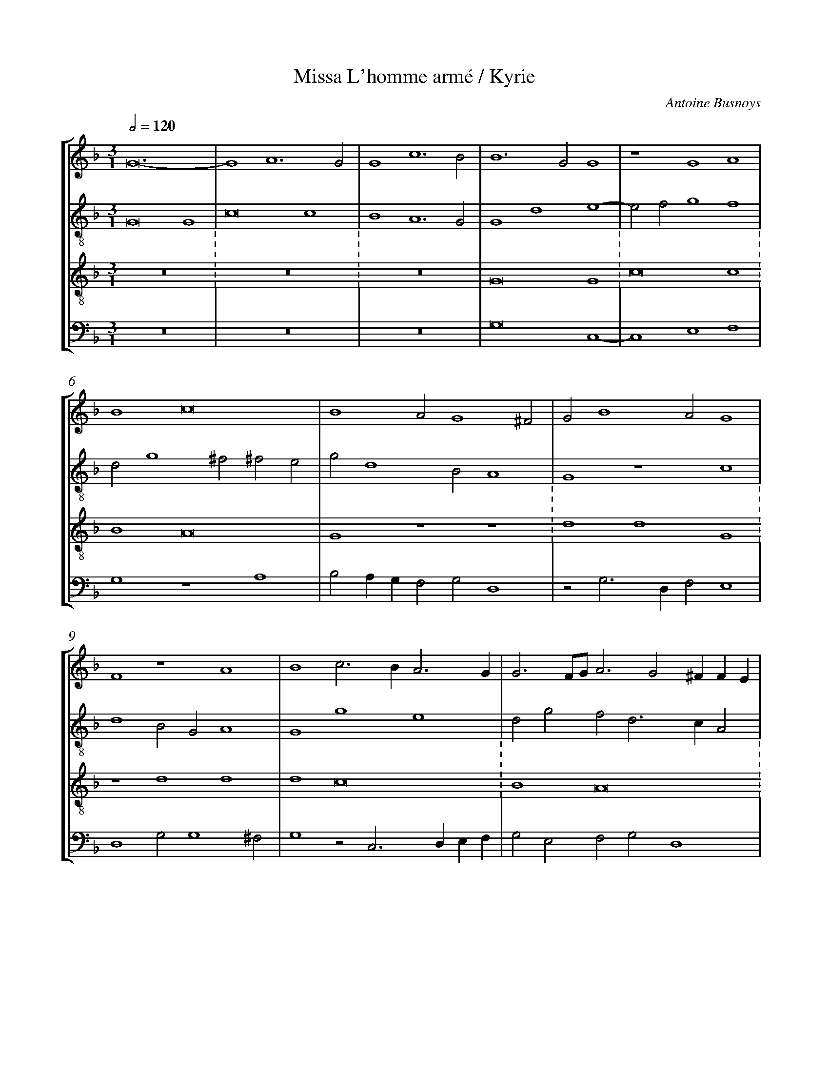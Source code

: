 %%linebreak <none>
%%measurenb 2
X: 1
T: Missa L'homme arm\'e / Kyrie
N: Derived from Bus1001a-Missa_Lhomme_arme-Kyrie.krn
C: Antoine Busnoys
%%abc-version 2.0
%%abcx-abcm2ps-target-version 5.9.1 (29 Sep 2008)
%%abc-creator hum2abc beta
%%abcx-conversion-date 2019/02/16 20:26:06
%%abc-edited-by Jesse Rodin
%%abc-edited-by Will Watson 14/10/2012
%%abcx-initial-encoding-date 2012/10/29/
%%humdrum-veritas 2415225262
%%humdrum-veritas-data 3622028287
%%linebreak <none>
%%barnumbers 0
L: 1/4
M: 3/1
Q: 1/2=120
%%staves [1 2 3 4]
V: 1 clef=treble
V: 2 clef=treble-8
V: 3 clef=treble-8
V: 4 clef=bass
K: F
[V:1] G12- | 
[V:2] G8G4 | 
[V:3] z12 :
[V:4] z12 | 
[V:1] G4A6G2 | 
[V:2] c8c4 | 
[V:3] z12 :
[V:4] z12 | 
[V:1] G4c6B2 | 
[V:2] B4A6G2 | 
[V:3] z12 | 
[V:4] z12 | 
[V:1] B6G2G4 | 
[V:2] G4d4e4- | 
[V:3] G8G4 :
[V:4] G,8C,4- | 
[V:1] z4G4A4 | 
[V:2] e2f2g4f4 | 
[V:3] c8c4 :
[V:4] C,4E,4F,4 | 
[V:1] B4c8 | 
[V:2] d2g4^f2^f2e2 | 
[V:3] B4A8 | 
[V:4] G,4z4A,4 | 
[V:1] B4A2G4^F2 | 
[V:2] g2d4B2A4 | 
[V:3] G4z4z4 :
[V:4] B,2A,G,F,2G,2D,4 | 
[V:1] G2B4A2G4 | 
[V:2] G4z4c4 | 
[V:3] d4d4G4 :
[V:4] z2G,3D,F,2E,4 | 
[V:1] F4z4A4 | 
[V:2] d4B2G2A4 | 
[V:3] z4d4d4 | 
[V:4] D,4G,2G,4^F,2 | 
[V:1] B4c3BA3G | 
[V:2] G4g4e4 | 
[V:3] d4c8 :
[V:4] G,4z2C,3D,E,F, | 
[V:1] G3F/G/A3G2^FFE | 
[V:2] d2g2f2d3cA2 | 
[V:3] B4A8 :
[V:4] G,2E,2F,2G,2D,4 | 
[V:1] G4z4A4 | 
[V:2] B2_e2d2g4^f2 | 
[V:3] G8z4 | 
[V:4] z2G,4B,2A,4 | 
[V:1] B4A6G2 | 
[V:2] g4z2f4e2 | 
[V:3] d4d4d4 :
[V:4] G,4D,8 | 
[V:1] G4z2d4c2 | 
[V:2] g6d2e4 | 
[V:3] G8z4 :
[V:4] z2D4B,2A,4 | 
[V:1] d4B3GB3c | 
[V:2] d4G4z2d2- | 
[V:3] g8g4 | 
[V:4] B,2G,3F,_E,3F,G,2 | 
[V:1] A3Bc2d3cBA | 
[V:2] d2cBA2B3cd2 | 
[V:3] f8f4 :
[V:4] D,4z4D,4 | 
[V:1] G3FG2A2B2AG | 
[V:2] G2c3BA2G2d2- | 
[V:3] g8g4 :
[V:4] E,2C,2E,2F,2G,3A, | 
[V:1] F3EF2G4^F2 | 
[V:2] d2cBA2G2A4 | 
[V:3] d12 | 
[V:4] B,2A,G,F,2E,2D,4 | 
[V:1] G12 ||  
[V:2] G12 ||  
[V:3] z12 ||  
[V:4] G,12 ||  
[V:1]  [K:F] [K:clef=treble][M:2/1]G4A2B2- | 
[V:2]  [K:F] [K:clef=treble-8][M:2/1]z8 | 
[V:3]  [K:F] [K:clef=treble-8][M:2/1]z8 | 
[V:4]  [K:F] [K:clef=bass][M:2/1]z8 | 
[V:1] BAG2F2G2- | 
[V:2] G4A2B2- | 
[V:3] z8 | 
[V:4] z8 | 
[V:1] G2B2A2G2 | 
[V:2] BAG2F2G2- | 
[V:3] z8 | 
[V:4] z8 | 
[V:1] B2d2c2BA | 
[V:2] G2B2A2G2 | 
[V:3] z8 | 
[V:4] z8 | 
[V:1] G2B2A2B2- | 
[V:2] B2d2c2BA | 
[V:3] z8 | 
[V:4] z8 | 
[V:1] B2G4^F2 | 
[V:2] G2B2A4 | 
[V:3] z8 | 
[V:4] z8 | 
[V:1] G4z4 | 
[V:2] G8 | 
[V:3] z8 | 
[V:4] D4_E2D2- | 
[V:1] d4_e2d2- | 
[V:2] z8 | 
[V:3] z8 | 
[V:4] D2B,2C2D2 | 
[V:1] d2B2c2d2 | 
[V:2] z8 | 
[V:3] z8 | 
[V:4] G,4A,2B,2- | 
[V:1] G4A2B2- | 
[V:2] z8 | 
[V:3] z8 | 
[V:4] B,A,G,2F,2D,2 | 
[V:1] BAG2F2D2 | 
[V:2] z8 | 
[V:3] z8 | 
[V:4] _E,4D,4 | 
[V:1] _E4D4 | 
[V:2] z8 | 
[V:3] z8 | 
[V:4] z2G,4F,2 | 
[V:1] z2G4F2 | 
[V:2] z8 | 
[V:3] z8 | 
[V:4] G,2B,2A,4 | 
[V:1] G2B2A4 | 
[V:2] z8 | 
[V:3] z8 | 
[V:4] G,2D3CA,2 | 
[V:1] G2d3cA2 | 
[V:2] z8 | 
[V:3] z8 | 
[V:4] B,2G,4F,2 | 
[V:1] B2G4^F2 | 
[V:2] z8 | 
[V:3] z8 | 
[V:4] G,2B,2A,4 | 
[V:1] G4z4 | 
[V:2] d4e2d2- | 
[V:3] z8 | 
[V:4] G,6G,2 | 
[V:1] B4A4 | 
[V:2] d2g4f2 | 
[V:3] z8 | 
[V:4] G,4D,4 | 
[V:1] G4F4 | 
[V:2] g2fed3c | 
[V:3] z8 | 
[V:4] z8 | 
[V:1] G3EF2G2 | 
[V:2] B2c2A2G2- | 
[V:3] z8 | 
[V:4] z8 | 
[V:1] B3GB2A2- | 
[V:2] G2d4c2 | 
[V:3] z8 | 
[V:4] G,3F,G,2A,2 | 
[V:1] A2d2c2B2 | 
[V:2] d2B2A2d2- | 
[V:3] z8 | 
[V:4] F,2G,2A,2B,2 | 
[V:1] A2G2A2B2- | 
[V:2] dcB2A2G2 | 
[V:3] z8 | 
[V:4] F,2G,2F,2_E,2 | 
[V:1] BAG4^F2 | 
[V:2] B4A4 | 
[V:3] z8 | 
[V:4] G,3F,D,4 | 
[V:1] G8 ||  
[V:2] G8 ||  
[V:3] z8 ||  
[V:4] D8 ||  
[V:1]  [K:F] [K:clef=treble][M:2/1]B6c2d4 | 
[V:2]  [K:F] [K:clef=treble-8][M:2/1]d8G4 | 
[V:3]  [K:F] [K:clef=treble-8][M:3/1]g8g4 :
[V:4]  [K:F] [K:clef=bass][M:2/1]G,8B,4- | 
[V:1] d4c2c4A2 | 
[V:2] B4c8 | 
[V:3] f8f4 | 
[V:4] B,4A,8 | 
[V:1] B6G2G4 | 
[V:2] d4z4d2e2 | 
[V:3] g8g4 :
[V:4] G,6B,4C2 | 
[V:1] z4F4B4- | 
[V:2] f4B6c2 | 
[V:3] d4z4z4 | 
[V:4] D3EF4B,4- | 
[V:1] B2A2B3cd4- | 
[V:2] d4G4z4 | 
[V:3] g8g4 :
[V:4] B,2C2D4G,4 | 
[V:1] d2c4B2B4 | 
[V:2] z4A4B3c | 
[V:3] a8g4 | 
[V:4] F,8G,4 | 
[V:1] A4G2G4FE | 
[V:2] d2cde2c3BG2 | 
[V:3] f4e8 :
[V:4] z4C,8 | 
[V:1] F2A3GE2^F3E/F/ | 
[V:2] B2A4G2A4 | 
[V:3] d12 | 
[V:4] D,3E,F,2G,2D,4 | 
[V:1] G4B4A4 | 
[V:2] G6d4c2 | 
[V:3] z12 :
[V:4] G,2B,3A,G,2F,4 | 
[V:1] G2B3AG4^F2 | 
[V:2] _e2d3Bc2A4 | 
[V:3] z12 | 
[V:4] z2G,4C,2D,4 | 
[V:1] G12 | 
[V:2] G8z4 | 
[V:3] G8G4 :
[V:4] E,6C,2C,4- | 
[V:1] z4z4A4 | 
[V:2] g4a6g2 | 
[V:3] c8c4 | 
[V:4] C,4F,6E,2 | 
[V:1] B4c4A4 | 
[V:2] g6fefedc | 
[V:3] B4A8 :
[V:4] G,4z4F,4 | 
[V:1] B4A2F2G4 | 
[V:2] B2_e4d2c2B2 | 
[V:3] G4z4z4 | 
[V:4] G,4D,4E,4 | 
[V:1] F3GA2B3cBA/G/ | 
[V:2] d3cA2G2B2d2 | 
[V:3] d4d4G4 :
[V:4] D,3E,F,2G,3A,B,2 | 
[V:1] F2A2B2G4^F2 | 
[V:2] c2BAG2B2A4 | 
[V:3] z4d4d4 | 
[V:4] A,2F,2G,4D,4 | 
[V:1] G2B2c2A3GA2 | 
[V:2] G4z4z4 | 
[V:3] d4c8 :
[V:4] z2G,2A,2F,3E,F,2 | 
[V:1] B2G2A2^F3GFE/F/ | 
[V:2] d2_e2c2_ef_e2d2 | 
[V:3] B4A8 | 
[V:4] G,2_E,2F,2E,D,2C,D,2 | 
[V:1] G12- | 
[V:2] d12- | 
[V:3] G12- :
[V:4] z2G,2G,8 | 
[V:1] G12 |]  
[V:2] d12 |]  
[V:3] G12 |]  
[V:4] G,12 |]  



X: 2
T: Missa L'homme arm\'e / Gloria
N: Derived from Bus1001b-Missa_Lhomme_arme-Gloria.krn
C: Antoine Busnoys
%%abc-version 2.0
%%abcx-abcm2ps-target-version 5.9.1 (29 Sep 2008)
%%abc-creator hum2abc beta
%%abcx-conversion-date 2019/02/16 20:26:06
%%abc-edited-by Jesse Rodin
%%abc-edited-by Rodin, Watson (10/19/2012)
%%abcx-initial-encoding-date 2012/11/19/
%%humdrum-veritas 3533244054
%%humdrum-veritas-data 2866573526
%%linebreak <none>
%%barnumbers 0
L: 1/4
M: 3/1
Q: 1/2=120
%%staves [1 2 3 4]
V: 1 clef=treble
V: 2 clef=treble-8
V: 3 clef=treble-8
V: 4 clef=bass
K: F
[V:1] G12- | 
[V:2] G8G4 | 
[V:3] z12 :
[V:4] z12 | 
[V:1] G4A6G2 | 
[V:2] c8c4 | 
[V:3] z12 :
[V:4] z12 | 
[V:1] G4c6B2 | 
[V:2] B4A6G2 | 
[V:3] z12 | 
[V:4] z12 | 
[V:1] B3GA2G4E2 | 
[V:2] G4z2G2B2c2 | 
[V:3] z12 :
[V:4] z12 | 
[V:1] D2F2G2A3Bc2 | 
[V:2] d4B2c3BA2 | 
[V:3] z12 :
[V:4] z12 | 
[V:1] B2A3GG4^F2 | 
[V:2] G2F2G2B2A4 | 
[V:3] z12 | 
[V:4] z4z4C3D | 
[V:1] G8z4 | 
[V:2] G4z4c3d | 
[V:3] z12 :
[V:4] _E2D4CB,A,4 | 
[V:1] z12 | 
[V:2] _e2d4cBA4 | 
[V:3] z12 :
[V:4] G,3F,G,2E,2F,2G,A, | 
[V:1] z12 | 
[V:2] G3FG2E2F2GA | 
[V:3] z12 | 
[V:4] B,3A,B,2C4B,A, | 
[V:1] z12 | 
[V:2] B3AB2c3BA2 | 
[V:3] z12 :
[V:4] G,2D3C_E3DC2 | 
[V:1] z4z4c4 | 
[V:2] G2c3BG2A4 | 
[V:3] z12 :
[V:4] B,2A,3G,G,4^F,2 | 
[V:1] B2d4c2A2G2 | 
[V:2] G4F4z4 | 
[V:3] z12 | 
[V:4] G,4z4C4 | 
[V:1] B2AGF2A3GE2 | 
[V:2] z12 | 
[V:3] z12 :
[V:4] B,2D4C2A,2G,2 | 
[V:1] DEFGABc3BG2 | 
[V:2] z12 | 
[V:3] z12 :
[V:4] B,2A,G,F,2A,3G,E,2 | 
[V:1] F3GA2B4A2 | 
[V:2] z12 | 
[V:3] z12 | 
[V:4] D,2D4B,2C4 | 
[V:1] B4z2G2A2c2 | 
[V:2] G3AB2c4A2 | 
[V:3] z12 :
[V:4] B,3A,G,2E,2F,4 | 
[V:1] B2d3cBAB2AG | 
[V:2] G2B3cd3Bc2 | 
[V:3] z12 :
[V:4] G,4z4_E,4 | 
[V:1] F2GA2GG3^FFE | 
[V:2] d2c3GB2A4 | 
[V:3] z12 | 
[V:4] D,2E,2F,2G,2D,4 | 
[V:1] G4z4B4 | 
[V:2] G4z2d4e2 | 
[V:3] G8G4 :
[V:4] z2D3CB,4A,G, | 
[V:1] A2c4B2G2A2 | 
[V:2] f3ef2g4f2 | 
[V:3] c8c4 :
[V:4] F,2A,4G,2E,2F,2 | 
[V:1] B2G3FA3E^F2 | 
[V:2] d2cde2c4BA | 
[V:3] B4A8 | 
[V:4] G,4z4C4 | 
[V:1] G4F2B4A2 | 
[V:2] B2d4B2c4 | 
[V:3] G4z4z4 :
[V:4] D2B,3A,G,2F,4 | 
[V:1] B3AB2c2A2GF | 
[V:2] B2d4e2f2g2 | 
[V:3] z12 :
[V:4] z2B,4A,G,F,2E,2 | 
[V:1] E2D4G4^F2 | 
[V:2] c2d3cB2A4 | 
[V:3] z12 | 
[V:4] A,2B,2G,4D,4 | 
[V:1] G4z4G4 | 
[V:2] G2B2A2d4^c2 | 
[V:3] d4d4G4 :
[V:4] G,4F,2D,2E,4 | 
[V:1] F2G2A4B3A | 
[V:2] d3ef4B4- | 
[V:3] z4d4d4 :
[V:4] D,8z4 | 
[V:1] G2F2E3FG2A2 | 
[V:2] B2A2G4z4 | 
[V:3] d4c8 | 
[V:4] B,,4C,3D,E,2F,2 | 
[V:1] B2G2AG^FEF4 | 
[V:2] z4z4d4 | 
[V:3] B4A8 :
[V:4] G,2E,2F,3G,D,4 | 
[V:1] G4z4d4 | 
[V:2] B4c4d4 | 
[V:3] G12- :
[V:4] _E,4C,2C,4=B,,2 | 
[V:1] _e4d2c4=B2 | 
[V:2] c2g3fe2d4 | 
[V:3] G12 | 
[V:4] C,4z4z4 | 
[V:1] c6A2BAGF | 
[V:2] c3de2f4d2 | 
[V:3] z12 :
[V:4] C,6D,2B,,4 | 
[V:1] E3DE2F2G2A2- | 
[V:2] c2g4f2e2d2 | 
[V:3] z12 :
[V:4] C,6D,2E,2F,2- | 
[V:1] A2B4G2F2c2 | 
[V:2] c2B2G2B2A4 | 
[V:3] z12 | 
[V:4] F,2G,3F,G,2A,2F,2 | 
[V:1] B2A3GG4^F2 | 
[V:2] G2F2A2B2A4 | 
[V:3] d4d4d4 :
[V:4] G,2A,2F,2G,2D,4 | 
[V:1] G8z4 | 
[V:2] z4z2G2B2c2 | 
[V:3] G12- :
[V:4] G,2B,2C2D4E2 | 
[V:1] z4B6c2 | 
[V:2] d2e2d2g3fed | 
[V:3] G12 | 
[V:4] D2G3FEDD3C | 
[V:1] d4d2d4c2 | 
[V:2] d3cB3A/G/F3E | 
[V:3] z12 :
[V:4] B,2G,4B,2A,3G, | 
[V:1] B2AGF2G2B2A2 | 
[V:2] G2B2A2G2d3c | 
[V:3] z12 :
[V:4] G,4C2B,2G,2F,2 | 
[V:1] d2c2B2G2A4 | 
[V:2] B2A2G2g4^f2 | 
[V:3] z12 | 
[V:4] B,2C2D2_E2D4 | 
[V:1] G2B3cd4cB | 
[V:2] g6f2d4 | 
[V:3] g8g4 :
[V:4] G,4z2B,4C2 | 
[V:1] A3Bc2d3cA2 | 
[V:2] z12 | 
[V:3] f8f4 :
[V:4] D3CA,2B,3CD2 | 
[V:1] G4z4z4 | 
[V:2] d4B2c3BGA | 
[V:3] g8g4 | 
[V:4] B,2G,4C,2E,3F, | 
[V:1] z4z4A4 | 
[V:2] B6G2A4 | 
[V:3] d12 :
[V:4] G,2D,4G,4^F,2 | 
[V:1] B4G2F2A2B2 | 
[V:2] G2d2e2f4g2 | 
[V:3] z12 :
[V:4] G,4z4z4 | 
[V:1] c2d4B4A2 | 
[V:2] e2f3d_e2c4 | 
[V:3] z12 | 
[V:4] z12 | 
[V:1] B3AG2F2B2A2 | 
[V:2] B2z2B3AG2F2 | 
[V:3] z12 :
[V:4] z12 | 
[V:1] G2c2B2A2d3c | 
[V:2] B2A2G2c2B2A2 | 
[V:3] z12 :
[V:4] z12 | 
[V:1] B2A3GG4^F2 | 
[V:2] d3cBAB2A3G | 
[V:3] z12 | 
[V:4] z4z4C4 | 
[V:1] G8z4 | 
[V:2] G4z2G2B2c2 | 
[V:3] g8g4 :
[V:4] B,4_E,6D,2 | 
[V:1] z4A8 | 
[V:2] d2d4cBA4 | 
[V:3] f8f4 :
[V:4] D,4z4D,4 | 
[V:1] B4G2c4B2 | 
[V:2] G2B2c2e2d4 | 
[V:3] g12 | 
[V:4] G,3F,E,2C,2G,4 | 
[V:1] c2BAG2A4GF | 
[V:2] c4z2c2A2B2 | 
[V:3] z12 :
[V:4] C,3D,E,2F,4E,D, | 
[V:1] E3DE2F4G2 | 
[V:2] c2g4f2d4 | 
[V:3] z12 :
[V:4] C,3B,,C,2D,2B,,4 | 
[V:1] E2A3GG3^FFE | 
[V:2] c4B2G2A4 | 
[V:3] z12 | 
[V:4] C,3D,_E,4D,4 | 
[V:1] G12- | 
[V:2] G12- | 
[V:3] d12- :
[V:4] z4z4G,4 | 
[V:1] G12 ||  
[V:2] G12 ||  
[V:3] d12 ||  
[V:4] G,12 ||  
[V:1]  [K:F] [K:clef=treble][M:2/1]z8 | 
[V:2]  [K:F] [K:clef=treble-8][M:2/1]G6E2 | 
[V:3]  [K:F] [K:clef=treble-8][M:2/1]z8 | 
[V:4]  [K:F] [K:clef=bass][M:2/1]z8 | 
[V:1] z4G4- | 
[V:2] F4G3A | 
[V:3] z8 | 
[V:4] z8 | 
[V:1] G2E2F4 | 
[V:2] B3cA4 | 
[V:3] z8 | 
[V:4] z8 | 
[V:1] G3AB3c | 
[V:2] G4z2d2- | 
[V:3] z8 | 
[V:4] z8 | 
[V:1] A4z2d2- | 
[V:2] d2c2B2AG | 
[V:3] z8 | 
[V:4] z8 | 
[V:1] d2c2B2AG | 
[V:2] F3EG2B2- | 
[V:3] z8 | 
[V:4] z8 | 
[V:1] F4G2B2- | 
[V:2] Bcd2_e2d2- | 
[V:3] z8 | 
[V:4] z8 | 
[V:1] Bcd2_e2d2- | 
[V:2] dcBAc2B2 | 
[V:3] z8 | 
[V:4] z8 | 
[V:1] dcBAB2A2- | 
[V:2] G2d4c2 | 
[V:3] z8 | 
[V:4] z8 | 
[V:1] AGG4^F2 | 
[V:2] d2B2A4 | 
[V:3] z8 | 
[V:4] z8 | 
[V:1] G4z4 | 
[V:2] G8 | 
[V:3] z8 | 
[V:4] D4_E4 | 
[V:1] d4_e4 | 
[V:2] z8 | 
[V:3] z8 | 
[V:4] D2B,2C4 | 
[V:1] d2B2c4 | 
[V:2] d4_e4 | 
[V:3] z8 | 
[V:4] B,4z2A,2 | 
[V:1] B4z2A2 | 
[V:2] d2B2c4 | 
[V:3] z8 | 
[V:4] B,2G,2F,4 | 
[V:1] B2G2F4 | 
[V:2] B2B4A2 | 
[V:3] z8 | 
[V:4] G,4z4 | 
[V:1] G4A4 | 
[V:2] B2G2F2f2- | 
[V:3] z8 | 
[V:4] _E,4D,3C, | 
[V:1] d2c2B2cB | 
[V:2] f2e2d2c2- | 
[V:3] z8 | 
[V:4] D,2E,F,G,2A,2 | 
[V:1] AGG4^F2 | 
[V:2] c2B2A4 | 
[V:3] z8 | 
[V:4] F,2G,2D,4 | 
[V:1] G8 | 
[V:2] G2B3AG2 | 
[V:3] z8 | 
[V:4] z2G,4B,2 | 
[V:1] z4c4 | 
[V:2] F2G4^F2 | 
[V:3] z8 | 
[V:4] A,2G,2A,4 | 
[V:1] B3GB2c2 | 
[V:2] G6A2 | 
[V:3] g8 | 
[V:4] G,4z4 | 
[V:1] d4B2c2 | 
[V:2] B2B4A2 | 
[V:3] d8- | 
[V:4] G,6A,2 | 
[V:1] d2B2c2A2- | 
[V:2] G4F2A2 | 
[V:3] d8- | 
[V:4] B,4A,2F,2 | 
[V:1] A2G4^F2 | 
[V:2] B2G2A4 | 
[V:3] d8 | 
[V:4] G,4D,4 | 
[V:1] G4B4- | 
[V:2] G4g4- | 
[V:3] z8 | 
[V:4] _E,6E,2 | 
[V:1] B2c2d4- | 
[V:2] g4f4 | 
[V:3] z8 | 
[V:4] _E,4D,4 | 
[V:1] (3:2:5d2^c2d2c4=B2 | 
[V:2] e8 | 
[V:3] g8 | 
[V:4] z8 | 
[V:1] d8 | 
[V:2] d8 | 
[V:3] a8- | 
[V:4] D,6E,2 | 
[V:1] c4A4 | 
[V:2] z4f4 | 
[V:3] a8 | 
[V:4] F,3G,A,3B, | 
[V:1] z4c4 | 
[V:2] e4c4 | 
[V:3] g8 | 
[V:4] C3DE2DE | 
[V:1] A4B4 | 
[V:2] d4B4 | 
[V:3] f8 | 
[V:4] F2D3CD2 | 
[V:1] G2c3de2- | 
[V:2] c4A4 | 
[V:3] e8- | 
[V:4] E2C3B,A,2- | 
[V:1] ed^c=Bc4 | 
[V:2] B4A4 | 
[V:3] e8 | 
[V:4] A,2G,2A,4 | 
[V:1] d8 | 
[V:2] F4B4- | 
[V:3] d8- | 
[V:4] D,6G,2- | 
[V:1] z8 | 
[V:2] B2A2G4- | 
[V:3] d8- | 
[V:4] G,2F,2B,4 | 
[V:1] z4A4 | 
[V:2] G2^F4E^F | 
[V:3] d8 | 
[V:4] A,2A,4G,2 | 
[V:1] B4A2A2- | 
[V:2] G4z4 | 
[V:3] z8 | 
[V:4] G,6^F,2- | 
[V:1] A2G2G4 | 
[V:2] c4B4 | 
[V:3] z8 | 
[V:4] F,2E,2G,4 | 
[V:1] c6BA | 
[V:2] A2A4G2 | 
[V:3] z8 | 
[V:4] z4F,4 | 
[V:1] B3cB2AG | 
[V:2] G4B4 | 
[V:3] z8 | 
[V:4] G,6F,2 | 
[V:1] F4G4- | 
[V:2] A4G4 | 
[V:3] z8 | 
[V:4] D,4E,4 | 
[V:1] G2^F4E2 | 
[V:2] A8 | 
[V:3] z8 | 
[V:4] D,8 | 
[V:1] G8 | 
[V:2] B6G2 | 
[V:3] G8- | 
[V:4] z4D4 | 
[V:1] z4B4 | 
[V:2] G4z2G2- | 
[V:3] G8 | 
[V:4] _E4D2D2- | 
[V:1] B4G4 | 
[V:2] GAB4AG | 
[V:3] G8 | 
[V:4] D2CD_EDCB, | 
[V:1] A6c2- | 
[V:2] F4z4 | 
[V:3] c8- | 
[V:4] A,4F,G,A,2- | 
[V:1] c2BAG2F2 | 
[V:2] F4G2A2- | 
[V:3] c8 | 
[V:4] A,2G,F,E,2F,2- | 
[V:1] A2G4FE | 
[V:2] ABc4A2 | 
[V:3] c8 | 
[V:4] F,E,C,2E,2F,2 | 
[V:1] D3EF2G2 | 
[V:2] B3cd2_e2 | 
[V:3] B8 | 
[V:4] G,4z2_E,2 | 
[V:1] A3FA3B | 
[V:2] c2f3ga2- | 
[V:3] A8- | 
[V:4] F,3D,F,3G, | 
[V:1] c2c4A2 | 
[V:2] agg4^f2 | 
[V:3] A8 | 
[V:4] A,3B,C4 | 
[V:1] B4z4 | 
[V:2] g4d4 | 
[V:3] G8- | 
[V:4] D4B,2G,2 | 
[V:1] d4B2G2 | 
[V:2] z4d4 | 
[V:3] G8- | 
[V:4] B,3CD4 | 
[V:1] B3cd4 | 
[V:2] B2G2B3c | 
[V:3] G8 | 
[V:4] G,4z4 | 
[V:1] G2B3AG2 | 
[V:2] d4G2B2 | 
[V:3] z8 | 
[V:4] G,4E,4 | 
[V:1] F4B2A2- | 
[V:2] A2d4c2 | 
[V:3] z8 | 
[V:4] F,2D,2G,2A,2 | 
[V:1] A2d4^c2 | 
[V:2] d2f2e4 | 
[V:3] z8 | 
[V:4] F,2D,2A,4 | 
[V:1] d3cB2AG | 
[V:2] d2d4cB | 
[V:3] z8 | 
[V:4] D,4G,2E,2 | 
[V:1] F2B3cd2- | 
[V:2] A2d3ef2- | 
[V:3] z8 | 
[V:4] F,2G,4F,2 | 
[V:1] d2B4A2 | 
[V:2] f2d2c4 | 
[V:3] z8 | 
[V:4] D,2E,2F,4 | 
[V:1] B3AF2G2- | 
[V:2] B6G2 | 
[V:3] d8 | 
[V:4] B,,8 | 
[V:1] G2F2D4 | 
[V:2] G4B4 | 
[V:3] d8 | 
[V:4] z8 | 
[V:1] z4G4 | 
[V:2] c8 | 
[V:3] G8 | 
[V:4] _E,8 | 
[V:1] F6G2 | 
[V:2] (3d8c2B2 | 
[V:3] z8 | 
[V:4] D,6E,2 | 
[V:1] A2B4AG | 
[V:2] A2G2B4 | 
[V:3] d8 | 
[V:4] F,2G,4F,2 | 
[V:1] F3GA2B2- | 
[V:2] A4z4 | 
[V:3] d8 | 
[V:4] D,3E,F,2G,2- | 
[V:1] BAA2G3F | 
[V:2] z4d3e | 
[V:3] d8 | 
[V:4] G,2A,2B,3A, | 
[V:1] A8 | 
[V:2] f2e2f2a2 | 
[V:3] c8- | 
[V:4] F,2A,4G,F, | 
[V:1] z4A4 | 
[V:2] g4f4 | 
[V:3] c8 | 
[V:4] E,3D,F,4 | 
[V:1] B4G4 | 
[V:2] d2g3f_ed | 
[V:3] B8 | 
[V:4] B,,2_E,3D,E,2 | 
[V:1] A3Bc2A2- | 
[V:2] c3de2f2 | 
[V:3] A8- | 
[V:4] F,2_E,D,C,2D,2- | 
[V:1] AGE2^F4 | 
[V:2] e4d4- | 
[V:3] A8 | 
[V:4] D,2C,2D,4 | 
[V:1] G8- | 
[V:2] d2B2_e4 | 
[V:3] G8- | 
[V:4] z4G,4 | 
[V:1] G8 ||  
[V:2] d8 ||  
[V:3] G8 ||  
[V:4] G,8 ||  
[V:1]  [K:F] [K:clef=treble][M:3/1]G4A2B4G2- | 
[V:2]  [K:F] [K:clef=treble-8][M:3/1]d8-d2e2 | 
[V:3]  [K:F] [K:clef=treble-8][M:3/1]z6G4G2 | 
[V:4]  [K:F] [K:clef=bass][M:3/1]G,8-G,2E,2- | 
[V:1] G2A4G3E^F2 | 
[V:2] g2f3ed4c2 | 
[V:3] c4c2B2A4 | 
[V:4] E,2F,4G,2A,2C2 | 
[V:1] G6z2d2d2 | 
[V:2] z2d2d2G2B3c | 
[V:3] G2z4d2d2G2 | 
[V:4] B,2G,2D2D2G,4- | 
[V:1] G4A2B2A3G | 
[V:2] d3ef2g2e2f2 | 
[V:3] z2d2d2d2c4 | 
[V:4] G,4D,2G,2A,2F,2 | 
[V:1] G4^F2G6- | 
[V:2] d3cA2B6 | 
[V:3] B2A4G6 | 
[V:4] G,2D,4D2D2D2 | 
[V:1] G6z6 | 
[V:2] z6d2d2d2 | 
[V:3] d2d2d2G6 | 
[V:4] G,6B,4G,2 | 
[V:1] d2d2d2G2A4 | 
[V:2] G6g4^f2 | 
[V:3] z12 | 
[V:4] B,3CD2_E2D4 | 
[V:1] B6A6 | 
[V:2] g4d4A4 | 
[V:3] g4g2f4f2 | 
[V:4] G,6D,6 | 
[V:1] B4G2F2A2B2 | 
[V:2] G4B2A2d4 | 
[V:3] g6d6 | 
[V:4] z6D,2F,2G,2 | 
[V:1] c3BAGG6 | 
[V:2] c2f3ed4c2 | 
[V:3] z6g4g2 | 
[V:4] A,4F,2G,2E,4 | 
[V:1] z4A2B4B2 | 
[V:2] d3cA2G6 | 
[V:3] f4f2g4g2 | 
[V:4] D,6z4G,2 | 
[V:1] B4A2F2G2B2 | 
[V:2] z6d4e2 | 
[V:3] d6z4g2 | 
[V:4] G,4F,2B,3A,G,2 | 
[V:1] A4d2d4^c2 | 
[V:2] f4d4z2e2 | 
[V:3] a4g2f2e4 | 
[V:4] F,4G,2D,2A,4 | 
[V:1] d6B2A4 | 
[V:2] f2a3gg4^f2 | 
[V:3] d6z6 | 
[V:4] D,3E,F,2G,2D,4 | 
[V:1] G12 | 
[V:2] g6e6 | 
[V:3] G4G2c4c2 | 
[V:4] E,6C,6 | 
[V:1] z4A2B3AA2 | 
[V:2] f4f2g2d2d2 | 
[V:3] B2A4G2z4 | 
[V:4] D,6z2G,2D2 | 
[V:1] G2d2d2G4A2 | 
[V:2] G2B3cd3ef2 | 
[V:3] d2d2G2z2d2d2 | 
[V:4] D2G,8D,2 | 
[V:1] B2cBAGG3^FFE | 
[V:2] g4f2d4d2 | 
[V:3] d2c4B2A4 | 
[V:4] G,2E,2F,2G,2D,4 | 
[V:1] G12 |]  
[V:2] _e4d2d6 |]  
[V:3] G12 |]  
[V:4] G,12 |]  



X: 3
T: Missa L'homme arm\'e / Credo
N: Derived from Bus1001c-Missa_Lhomme_arme-Credo.krn
C: Antoine Busnoys
%%abc-version 2.0
%%abcx-abcm2ps-target-version 5.9.1 (29 Sep 2008)
%%abc-creator hum2abc beta
%%abcx-conversion-date 2019/02/16 20:26:06
%%abc-edited-by Jesse Rodin
%%abc-edited-by Megan K. Eagen 2013/12/19; Rodin 2/22/2014
%%abcx-initial-encoding-date 2013/12/19/
%%humdrum-veritas 856909862
%%humdrum-veritas-data 3783914286
%%linebreak <none>
%%barnumbers 0
L: 1/4
M: 3/1
Q: 1/2=120
%%staves [1 2 3 4]
V: 1 clef=treble
V: 2 clef=treble-8
V: 3 clef=treble-8
V: 4 clef=bass
K: F
[V:1] G12- | 
[V:2] G8G4 | 
[V:3] z12 :
[V:4] z12 | 
[V:1] G4A6G2 | 
[V:2] c8c4 | 
[V:3] z12 :
[V:4] z12 | 
[V:1] G4c6B2 | 
[V:2] B4A6G2 | 
[V:3] z12 | 
[V:4] z12 | 
[V:1] B3AB2c4A2 | 
[V:2] G4d2e2f4 | 
[V:3] z12 :
[V:4] z12 | 
[V:1] G2B3AA4D2 | 
[V:2] g6f2d4 | 
[V:3] z12 :
[V:4] z12 | 
[V:1] E2F2D2G4^F2 | 
[V:2] c2d4B2A4 | 
[V:3] z12 | 
[V:4] z4z4C4 | 
[V:1] G4z4c4 | 
[V:2] G8z4 | 
[V:3] z12 :
[V:4] B,3G,B,2D2C2B,A, | 
[V:1] B2d2c2BAG2B2 | 
[V:2] z12 | 
[V:3] z12 :
[V:4] G,2B,2A,2C2B,2A,G, | 
[V:1] A2c2B2AG^F3E | 
[V:2] z4z4c4 | 
[V:3] z12 | 
[V:4] F,3E,G,2B,2A,4 | 
[V:1] G4z4z4 | 
[V:2] B2G2A2B2cBAG | 
[V:3] z12 :
[V:4] G,4F,2D,2E,4 | 
[V:1] z12 | 
[V:2] F3GA2B4c2 | 
[V:3] z12 :
[V:4] D,4z2G,4E,2 | 
[V:1] z12 | 
[V:2] A2G2c2B2A4 | 
[V:3] z12 | 
[V:4] F,2G,2A,2G,4^F,2 | 
[V:1] z12 | 
[V:2] G4z2d2e2f2 | 
[V:3] z12 :
[V:4] G,2B,3A,B,2C2A,2 | 
[V:1] z12 | 
[V:2] g2d3ef3ed2 | 
[V:3] z12 :
[V:4] G,2B,3CD3EF2 | 
[V:1] z12 | 
[V:2] c2BAG2g4^f2 | 
[V:3] z12 | 
[V:4] E2D3CB,2A,4 | 
[V:1] z12 | 
[V:2] g2d3cB2A2G2 | 
[V:3] z12 :
[V:4] G,2B,3A,G,2F,2B,2 | 
[V:1] z4z4c4 | 
[V:2] F2c3BAGA4 | 
[V:3] z12 :
[V:4] C2A,3G,^F,E,F,4 | 
[V:1] B6G2B3c | 
[V:2] G4z4g4 | 
[V:3] z12 | 
[V:4] G,8z4 | 
[V:1] A4d2d4c2 | 
[V:2] a2f4d2e4 | 
[V:3] z12 :
[V:4] z12 | 
[V:1] d3cA2B4AG | 
[V:2] d4z2G2B2c2 | 
[V:3] z12 :
[V:4] z12 | 
[V:1] F3EF2G2F2B2 | 
[V:2] d3cA2B4AG | 
[V:3] z12 | 
[V:4] z12 | 
[V:1] c2d3BB4A2 | 
[V:2] F2B4d2c4 | 
[V:3] z12 :
[V:4] z12 | 
[V:1] B2AGF2G4E2 | 
[V:2] B4A2G2B2c2 | 
[V:3] z12 :
[V:4] z12 | 
[V:1] D3EF2G2A2c2 | 
[V:2] d3cB2AGF3E | 
[V:3] z12 | 
[V:4] z12 | 
[V:1] B3GA2G4^F2 | 
[V:2] G2ABcBAGA4 | 
[V:3] z12 :
[V:4] z12 | 
[V:1] G4z4G4 | 
[V:2] z2G4B4c2 | 
[V:3] z12 :
[V:4] G,4G,6E,2 | 
[V:1] A2B3AA4G2 | 
[V:2] A2d3cA2B4 | 
[V:3] z12 | 
[V:4] F,2G,3F,/E,/F,2G,4 | 
[V:1] A12 | 
[V:2] A8d4- | 
[V:3] D8D4 :
[V:4] F,6D,2D,4 | 
[V:1] B6G2G4 | 
[V:2] d4_e6d2- | 
[V:3] G8G4 :
[V:4] z4z4C,4 | 
[V:1] A4G2G4E2 | 
[V:2] d6B2c2Bc | 
[V:3] F4E8 | 
[V:4] F,4G,8 | 
[V:1] F4G2A3GE2 | 
[V:2] d6c2A4 | 
[V:3] D4z8 :
[V:4] A,4B,2A,2C4 | 
[V:1] F2D4G4F2 | 
[V:2] z2B3cd4c2 | 
[V:3] z12 :
[V:4] D4G,4A,4 | 
[V:1] G2A4B2cBAG | 
[V:2] B2A4d4c2 | 
[V:3] z12 | 
[V:4] G,2F,2D,4E,4 | 
[V:1] F4z4A4 | 
[V:2] d6c2d2f2 | 
[V:3] A4A4D4 :
[V:4] D,6F,3G,A,2 | 
[V:1] B2c2A4z2A2- | 
[V:2] e2c2d2f2e3d | 
[V:3] z4A4A4 :
[V:4] G,2E,2F,2D,4C,2 | 
[V:1] AGF3EF2G2E2 | 
[V:2] d6^c2^c2=B2 | 
[V:3] A4G8 | 
[V:4] D,2E,F,G,F,E,D,E,4 | 
[V:1] F2EFGFED^C3=B, | 
[V:2] dcBAB2c3BAG | 
[V:3] F4E8 :
[V:4] D,4z4G,4 | 
[V:1] D8z4 | 
[V:2] F4z4A4 | 
[V:3] D12- :
[V:4] A,2B,2A,2D4C2 | 
[V:1] F3GA4B4 | 
[V:2] B2d4c2B3A | 
[V:3] D12 | 
[V:4] B,3A,A,4D4 | 
[V:1] c4B2G4F2 | 
[V:2] A4d4c2A2 | 
[V:3] z12 :
[V:4] C2A,2B,3CA,4 | 
[V:1] G2D2F4E4 | 
[V:2] B3cA2d4^c2 | 
[V:3] z12 :
[V:4] G,4F,2D,2A,4 | 
[V:1] D2F2G2A4B2 | 
[V:2] d4z2d2f2g2 | 
[V:3] z12 | 
[V:4] D,2D2E2F2D4 | 
[V:1] c2A4d4^c2 | 
[V:2] a3gf3e/d/e4 | 
[V:3] A4A4A4 :
[V:4] z12 | 
[V:1] d4d2d4cB | 
[V:2] d4z2d4e2 | 
[V:3] D12 :
[V:4] A,4A,4A,4 | 
[V:1] A4B2d2c2B2- | 
[V:2] f2d3cB2A2G2 | 
[V:3] z12 | 
[V:4] D,4G,4A,2B,2 | 
[V:1] BAA3GG4^F2 | 
[V:2] d4c2B2A4 | 
[V:3] z12 :
[V:4] G,2F,4G,2D,4 | 
[V:1] G4z4B4 | 
[V:2] G2B4A2B3A | 
[V:3] d8d4 :
[V:4] z2G,4F,2G,2B,2 | 
[V:1] c3BA2G4FE | 
[V:2] F4z4G4 | 
[V:3] c8c4 | 
[V:4] A,3G,F,2E,D,E,4 | 
[V:1] F2A4G2F2ED | 
[V:2] A2F4G2A4 | 
[V:3] d8d4 :
[V:4] D,4z4D,2E,2 | 
[V:1] C2F3GA3GF2 | 
[V:2] z4z4d4 | 
[V:3] A12 :
[V:4] F,6D,2D,4 | 
[V:1] E2A3GF2E4 | 
[V:2] e2f4d4^c2 | 
[V:3] z12 | 
[V:4] z12 | 
[V:1] D4z2G2A2c2 | 
[V:2] d4B2c3BA2 | 
[V:3] z12 :
[V:4] D,4_E,4F,4 | 
[V:1] B2d4c2B2AG | 
[V:2] G3AB2c2d2cB | 
[V:3] z12 :
[V:4] G,4z4z4 | 
[V:1] F2B2AGG4^F2 | 
[V:2] A2d2c2B2A3G | 
[V:3] z12 | 
[V:4] D,3E,F,2G,2D,4 | 
[V:1] G12 ||  
[V:2] G12 ||  
[V:3] z12 ||  
[V:4] G,12 ||  
[V:1]  [K:F] [K:clef=treble][M:2/1]z8 | 
[V:2]  [K:F] [K:clef=treble-8][M:2/1]G6E2 | 
[V:3]  [K:F] [K:clef=treble-8][M:2/1]z8 :
[V:4]  [K:F] [K:clef=bass][M:2/1]z8 | 
[V:1] z4G4- | 
[V:2] F3GB4 | 
[V:3] x8 :
[V:4] z8 | 
[V:1] G2E2F3G | 
[V:2] A2A4G2 | 
[V:3] x8 :
[V:4] z8 | 
[V:1] B4A2A2- | 
[V:2] G4c4- | 
[V:3] z8 :
[V:4] z8 | 
[V:1] A2G2G4 | 
[V:2] c2B2B4 | 
[V:3] x8 :
[V:4] z8 | 
[V:1] c6B2 | 
[V:2] A6G2 | 
[V:3] x8 :
[V:4] z8 | 
[V:1] B4A4- | 
[V:2] G4F4 | 
[V:3] z8 :
[V:4] z8 | 
[V:1] A2G2G4- | 
[V:2] G4B4 | 
[V:3] x8 :
[V:4] z8 | 
[V:1] G2^F2F2E2 | 
[V:2] A8 | 
[V:3] x8 | 
[V:4] z8 | 
[V:1] G4z4 | 
[V:2] G8 | 
[V:3] z8 :
[V:4] D6C2 | 
[V:1] d6c2 | 
[V:2] z8 | 
[V:3] x8 :
[V:4] B,4A,4 | 
[V:1] B4A4 | 
[V:2] d6c2 | 
[V:3] x8 :
[V:4] G,4F,4 | 
[V:1] G4F4 | 
[V:2] B4A4 | 
[V:3] z8 :
[V:4] G,4D,4 | 
[V:1] G2B2A2c2- | 
[V:2] G4F4 | 
[V:3] x8 :
[V:4] z8 | 
[V:1] cBAGF4 | 
[V:2] G2B2A2B2- | 
[V:3] x8 :
[V:4] z4D,4 | 
[V:1] G4A4 | 
[V:2] B2G2F4 | 
[V:3] z8 :
[V:4] E,4D,4 | 
[V:1] B6A2- | 
[V:2] G3AB2c2- | 
[V:3] x8 :
[V:4] z2G,4F,2- | 
[V:1] AGG4^F2 | 
[V:2] cGB2A4 | 
[V:3] x8 | 
[V:4] F,2G,2D,4 | 
[V:1] G8 | 
[V:2] z4G4 | 
[V:3] d8- :
[V:4] G,4z4 | 
[V:1] z4G4 | 
[V:2] B6AG | 
[V:3] d8 :
[V:4] G,6F,E, | 
[V:1] A2A4GF | 
[V:2] F3GA2B2 | 
[V:3] d8 :
[V:4] D,3E,F,2G,2 | 
[V:1] E4F4 | 
[V:2] c4A4 | 
[V:3] c8- :
[V:4] A,2A,4F,2 | 
[V:1] G2A2G2c2- | 
[V:2] z2A2B2A2 | 
[V:3] c8 :
[V:4] E,2F,2E,2A,2- | 
[V:1] cBA2G2FE | 
[V:2] F4G4 | 
[V:3] c8 :
[V:4] A,D,F,2E,4 | 
[V:1] F4D4 | 
[V:2] A6B2- | 
[V:3] d8- :
[V:4] D,3E,F,2G,2 | 
[V:1] z4A4 | 
[V:2] B2G2A4 | 
[V:3] d8 :
[V:4] D,2G,4^F,2 | 
[V:1] B4B4 | 
[V:2] G4z2d2 | 
[V:3] d8 | 
[V:4] G,8 | 
[V:1] c6d2 | 
[V:2] e2f4ed | 
[V:3] A8- :
[V:4] z8 | 
[V:1] e2d2c2A2- | 
[V:2] c2f2e2f2- | 
[V:3] A8- :
[V:4] z8 | 
[V:1] A2d4^c2 | 
[V:2] f2d2e4 | 
[V:3] A8 :
[V:4] z8 | 
[V:1] d4z4 | 
[V:2] z2d4c2 | 
[V:3] z8 :
[V:4] D,4F,4 | 
[V:1] d6c2 | 
[V:2] BAG2F2A2 | 
[V:3] x8 :
[V:4] G,2B,2A,2F,2 | 
[V:1] B2AG^F3E | 
[V:2] B2c2d4 | 
[V:3] x8 :
[V:4] G,2E,2D,4 | 
[V:1] G2B4c2 | 
[V:2] G4d2e2 | 
[V:3] z8 :
[V:4] z2D4C2 | 
[V:1] A2G4A2 | 
[V:2] f2g2e3f | 
[V:3] x8 :
[V:4] D2E3DC2 | 
[V:1] B2c2d2cB | 
[V:2] g2a4g2 | 
[V:3] d8 | 
[V:4] B,2A,2B,4 | 
[V:1] c2c4BA | 
[V:2] a6gf | 
[V:3] e8- :
[V:4] A,6C2- | 
[V:1] G3AB2c2 | 
[V:2] e2dcB2A2 | 
[V:3] e8 :
[V:4] C2B,A,G,2A,2 | 
[V:1] d2A2B4 | 
[V:2] d2c2B4 | 
[V:3] d8 :
[V:4] B,2A,4G,2 | 
[V:1] c2A3GA2 | 
[V:2] A2c3BA2 | 
[V:3] c8 :
[V:4] A,4F,4 | 
[V:1] B2d3cB2- | 
[V:2] G2B3AG2- | 
[V:3] B8- :
[V:4] z2G,6 | 
[V:1] BAA4G2 | 
[V:2] G2F2E3D | 
[V:3] B8 :
[V:4] _E,2F,2G,4 | 
[V:1] A4z4 | 
[V:2] F4z4 | 
[V:3] A8- :
[V:4] D,6F,2- | 
[V:1] F6E2 | 
[V:2] z8 | 
[V:3] A8- :
[V:4] F,E,D,4C,2 | 
[V:1] D4C4 | 
[V:2] f6e2 | 
[V:3] A8 | 
[V:4] D,3E,F,4- | 
[V:1] F4G4 | 
[V:2] d4c4 | 
[V:3] z8 :
[V:4] F,2D,2E,4 | 
[V:1] A4G2E2 | 
[V:2] f4g4 | 
[V:3] x8 :
[V:4] D,4z4 | 
[V:1] F3GE2G2 | 
[V:2] a4g2e2 | 
[V:3] x8 :
[V:4] z8 | 
[V:1] A2A2G2E2 | 
[V:2] f3ge2g2 | 
[V:3] z8 :
[V:4] z8 | 
[V:1] F3GE2G2 | 
[V:2] a2a2g2e2 | 
[V:3] x8 :
[V:4] z8 | 
[V:1] F2D4^C2 | 
[V:2] f3ge4 | 
[V:3] x8 :
[V:4] z8 | 
[V:1] D4z4 | 
[V:2] d4c2A2 | 
[V:3] z8 :
[V:4] D,4F,4 | 
[V:1] D4F4 | 
[V:2] B3cA4 | 
[V:3] x8 :
[V:4] G,4A,4 | 
[V:1] G4A4 | 
[V:2] z8 | 
[V:3] x8 | 
[V:4] B,3CA,4 | 
[V:1] B3cA4 | 
[V:2] z8 | 
[V:3] z8 :
[V:4] z2D2C2B,A, | 
[V:1] z2d2c2BA | 
[V:2] z8 | 
[V:3] x8 :
[V:4] B,3CA,2A,2- | 
[V:1] B3cA2A2- | 
[V:2] z8 | 
[V:3] x8 :
[V:4] A,2G,2F,2E,D, | 
[V:1] A2G2F2ED | 
[V:2] z8 | 
[V:3] z8 :
[V:4] C,4D,2F,2 | 
[V:1] C2D2F2E2- | 
[V:2] z8 | 
[V:3] x8 :
[V:4] E,2D,2A,2G,A, | 
[V:1] EDD4^C2 | 
[V:2] z8 | 
[V:3] x8 :
[V:4] B,A,G,F,E,3D, | 
[V:1] D4z4 | 
[V:2] A4B2d2- | 
[V:3] D8- :
[V:4] D,8 | 
[V:1] F4G2A2- | 
[V:2] d2c2B2AG | 
[V:3] D8 :
[V:4] z4D4- | 
[V:1] A2G2^F3E | 
[V:2] F2B2A4 | 
[V:3] D8 | 
[V:4] D2D2D4 | 
[V:1] G2B3cd2- | 
[V:2] G4z4 | 
[V:3] G8- :
[V:4] B,4G,2B,2- | 
[V:1] d2G3AB2- | 
[V:2] G2B3cd2- | 
[V:3] G8 :
[V:4] B,CD4G,2- | 
[V:1] B2G2G4 | 
[V:2] d2cd_edcB | 
[V:3] G8 :
[V:4] G,2_E,3F,G,2 | 
[V:1] z4A4 | 
[V:2] A2d3ef2 | 
[V:3] F8 :
[V:4] D,4z2A,2 | 
[V:1] B2c3BG2- | 
[V:2] g4e2g2- | 
[V:3] E8- :
[V:4] G,3A,B,2C2- | 
[V:1] GAB4AG | 
[V:2] gfed^c3=B | 
[V:3] E8 :
[V:4] C2B,2G,3F, | 
[V:1] F8 | 
[V:2] d4z4 | 
[V:3] D8- :
[V:4] A,4A,2A,2- | 
[V:1] z8 | 
[V:2] a4a2a2- | 
[V:3] D8- :
[V:4] A,2A,2F,4- | 
[V:1] A4A2A2- | 
[V:2] a2a2f4 | 
[V:3] D8 | 
[V:4] F,2F,2F,4 | 
[V:1] A2A2F4 | 
[V:2] f4f4 | 
[V:3] z8 :
[V:4] D,4z4 | 
[V:1] F8 | 
[V:2] d4z2a2- | 
[V:3] x8 :
[V:4] D,4D,4- | 
[V:1] D4z2A2- | 
[V:2] a2g2f2d2 | 
[V:3] x8 :
[V:4] D,2D,2D,4 | 
[V:1] A2G2F2G2 | 
[V:2] e4d2B2 | 
[V:3] z8 :
[V:4] C,4D,2E,2 | 
[V:1] E2D4d2- | 
[V:2] c2d2f4- | 
[V:3] x8 :
[V:4] C,2F,4D,2 | 
[V:1] d2cBcBAG | 
[V:2] f2d2e4 | 
[V:3] x8 :
[V:4] D,4A,4 | 
[V:1] F2A4G2 | 
[V:2] d4A4 | 
[V:3] z8 :
[V:4] D,4z2D,2- | 
[V:1] E4D4 | 
[V:2] z2e2f3g | 
[V:3] x8 :
[V:4] D,2C,2D,3E, | 
[V:1] z2D2F2G2 | 
[V:2] a2a4g2 | 
[V:3] x8 | 
[V:4] F,3G,A,2B,2 | 
[V:1] A4G3F | 
[V:2] e2f2d3e | 
[V:3] z8 :
[V:4] C2A,2B,3A, | 
[V:1] A6F2- | 
[V:2] f2edc2d2- | 
[V:3] x8 :
[V:4] F,4z2D,2- | 
[V:1] F2E2D4 | 
[V:2] d2cBA2GF | 
[V:3] x8 :
[V:4] D,2E,2F,2E,D, | 
[V:1] E4F4 | 
[V:2] E4z2A2 | 
[V:3] z8 :
[V:4] C,3B,,D,2F,2 | 
[V:1] G6D2 | 
[V:2] B2c2d4 | 
[V:3] d8 :
[V:4] E,2C,4=B,,2 | 
[V:1] E3FG4 | 
[V:2] c6B2 | 
[V:3] z8 :
[V:4] C,3D,E,2D,E, | 
[V:1] A4D4 | 
[V:2] A2d3cA2 | 
[V:3] z8 :
[V:4] F,2D,3E,F,2 | 
[V:1] z2E4C2 | 
[V:2] B2c2G4 | 
[V:3] x8 :
[V:4] G,2C,2z2G,2- | 
[V:1] E3FG2FE | 
[V:2] z2c6 | 
[V:3] x8 | 
[V:4] G,F,E,D,C,3B,, | 
[V:1] F3GA4 | 
[V:2] A4z2d2 | 
[V:3] z8 :
[V:4] D,3E,F,2G,2 | 
[V:1] D8 | 
[V:2] f3ga4 | 
[V:3] x8 :
[V:4] A,4D,4 | 
[V:1] A8- | 
[V:2] d8- | 
[V:3] x8 :
[V:4] z4F,4 | 
[V:1] A8- | 
[V:2] d8- | 
[V:3] z8 :
[V:4] F,8 | 
[V:1] A8 ||  
[V:2] d8 ||  
[V:3] z8 ||  
[V:4] A,8 ||  
[V:1]  [K:F] [K:clef=treble][M:4/1]G8A4G4 | 
[V:2]  [K:F] [K:clef=treble-8][M:4/1]G8F4G4 | 
[V:3]  [K:F] [K:clef=treble-8][M:6/1](3:2:1z24 | 
[V:4]  [K:F] [K:clef=bass][M:4/1]G,8D,4E,4 | 
[V:1] c6B2B4G4 | 
[V:2] A8G4E4 | 
[V:3] (3:2:1z24 | 
[V:4] F,8G,8 | 
[V:1] A6GAB3cB2AG | 
[V:2] F8G8 | 
[V:3] (3:2:1z24 | 
[V:4] D,8D8 | 
[V:1] F4z4B8 | 
[V:2] d8-d8 | 
[V:3] (3:2:4D8D4G8G4 | 
[V:4] z4A,4B,4B,4 | 
[V:1] A4G4F4B4 | 
[V:2] z4e4f4d2f2 | 
[V:3] (3F4E8D12 | 
[V:4] C4C4D8 | 
[V:1] A2A4G2F4E4 | 
[V:2] e2c2d3ef2ed^c3=B | 
[V:3] (3:2:4z12A4A4A4 | 
[V:4] C2A,2B,4A,4z4 | 
[V:1] (3:2:10D4E2F2G2A2B2A2G4^F2E2 | 
[V:2] d4z2d4B2A4 | 
[V:3] (3:2:2D12z12 | 
[V:4] A,4F,4G,4D,4 | 
[V:1] G4z4E8 | 
[V:2] G8z4G4 | 
[V:3] (3:2:4d8d4c8c4 | 
[V:4] (3:2:6G,6A,2B,4A,6G,2E,4 | 
[V:1] F4F4E4C4 | 
[V:2] A4B4c3de4 | 
[V:3] (3d8d4A12 | 
[V:4] D,8z4z4 | 
[V:1] D2F2E4D4F4 | 
[V:2] f2d4c2d2cBA2B2 | 
[V:3] (3z12d8d4 | 
[V:4] D,4A,4B,2A,G,F,2G,2 | 
[V:1] E4(3:2:5F2G4F4A4B4 | 
[V:2] c2BAG3FA4z4 | 
[V:3] (3:2:4c8c4d8d4 | 
[V:4] A,2G,F,E,4(3D,4F,4G,4 | 
[V:1] (3:2:7c2A4G4^F2G6A2B4 | 
[V:2] z4d4(3d6e2f4 | 
[V:3] (3:2:4A12z4z4d4 | 
[V:4] (3:2:7A,2F,4G,2D,4G,6F,2D,4 | 
[V:1] (3:2:7c8B2A2A6G2G2F2 | 
[V:2] (3g8f4-f4d4(3:2:1d2 | 
[V:3] (3:2:4e8d4c4B8 | 
[V:4] (3:2:4C,8D,4F,4G,8 | 
[V:1] A4z2A4G2F2G2 | 
[V:2] (3d4f6e2e4d2cB | 
[V:3] (3:2:2A12z12 | 
[V:4] D,8C,4D,2E,2 | 
[V:1] A2F3EA3GF2E4 | 
[V:2] A2a3gf2e2d4^c2 | 
[V:3] (3:2:1z24 | 
[V:4] F,3G,A,3B,C2D2A,4 | 
[V:1] (3:2:6D6G4^F2G6A2B4 | 
[V:2] (3:2:7d4B2G2A4G4d6e2 | 
[V:3] (3:2:4D8D4G8G4 | 
[V:4] z4D4(3B,6G,2G,4 | 
[V:1] (3:2:7A4G2G4E2F6G2A4 | 
[V:2] (3:2:8f2d4e2^c2=B2d4z4f4 | 
[V:3] (3F4E8D12 | 
[V:4] (3:2:7D,4E,2F,2G,4A,4B,4A,4 | 
[V:1] (3:2:9B4A2B4G2F2A3GG4^F2 | 
[V:2] (3:2:5g4f2d4c2d2c2(3GB2A4 | 
[V:3] (3:2:1z24 | 
[V:4] (3:2:8G,4D,4E,4D,2F,3G,E,2D,4 | 
[V:1] G8-G8 |]  
[V:2] G8-G8 |]  
[V:3] (3:2:1z24 |]  
[V:4] G,8-G,8 |]  



X: 4
T: Missa L'homme arm\'e / Sanctus
N: Derived from Bus1001d-Missa_Lhomme_arme-Sanctus.krn
C: Antoine Busnoys
%%abc-version 2.0
%%abcx-abcm2ps-target-version 5.9.1 (29 Sep 2008)
%%abc-creator hum2abc beta
%%abcx-conversion-date 2019/02/16 20:26:06
%%abc-edited-by Jesse Rodin
%%abc-edited-by Will Watson
%%abcx-initial-encoding-date 2012/11/20/
%%humdrum-veritas 4032165008
%%humdrum-veritas-data 1107010239
%%linebreak <none>
%%barnumbers 0
L: 1/4
M: 3/1
Q: 1/2=120
%%staves [1 2 3 4]
V: 1 clef=treble
V: 2 clef=treble-8
V: 3 clef=treble-8
V: 4 clef=bass
K: F
[V:1] G12- | 
[V:2] G8G4 | 
[V:3] z12 :
[V:4] z12 | 
[V:1] G4A6G2 | 
[V:2] c8c4 | 
[V:3] z12 :
[V:4] z12 | 
[V:1] G4c6B2 | 
[V:2] B4A6G2 | 
[V:3] z12 | 
[V:4] z12 | 
[V:1] B4c2d3cA2 | 
[V:2] G4z4f4 | 
[V:3] z12 :
[V:4] z12 | 
[V:1] G2B3Ac3BAG | 
[V:2] g3fg2a3ge2 | 
[V:3] z12 :
[V:4] z12 | 
[V:1] F2A3GE2D4 | 
[V:2] d4z4B4 | 
[V:3] z12 | 
[V:4] z12 | 
[V:1] z2E4D2F4 | 
[V:2] c3Bc2d3cA2 | 
[V:3] z12 :
[V:4] z12 | 
[V:1] G3AB3cd3c | 
[V:2] G2B3cd3cBA | 
[V:3] z12 :
[V:4] z12 | 
[V:1] B2A3GA3E^F2 | 
[V:2] G2d3Bc2A4 | 
[V:3] z12 | 
[V:4] z12 | 
[V:1] G2B2A4z2d2- | 
[V:2] z2d4c2B2AG | 
[V:3] z12 :
[V:4] z12 | 
[V:1] d2c2B2AGF2A2 | 
[V:2] F2A2G2B3Ac2 | 
[V:3] z12 :
[V:4] z12 | 
[V:1] G2B3AG4^F2 | 
[V:2] B2d3cB2A4 | 
[V:3] z12 | 
[V:4] z12 | 
[V:1] G12 | 
[V:2] G4z4z4 | 
[V:3] G8G4 :
[V:4] G,8E,4- | 
[V:1] z12 | 
[V:2] g4f2a3gfe | 
[V:3] c8c4 :
[V:4] E,4F,8 | 
[V:1] z4z4A4 | 
[V:2] d4c2f3ec2 | 
[V:3] B4A8 | 
[V:4] G,2F,G,A,2F,4E,2 | 
[V:1] B4A2c2B2G2 | 
[V:2] B2d3cA2G2B2- | 
[V:3] G4z4z4 :
[V:4] G,4F,4G,4 | 
[V:1] F2A4G4^F2 | 
[V:2] BAF2G4A4 | 
[V:3] z12 :
[V:4] D,4E,4D,4 | 
[V:1] G6A2B2AG | 
[V:2] G4z2d4c2 | 
[V:3] d4d4G4 | 
[V:4] z2G,4F,2_E,4 | 
[V:1] F4z4z4 | 
[V:2] d3cB2G2A4 | 
[V:3] z4d4d4 :
[V:4] D,6G,4^F,2 | 
[V:1] B4c3BA3G | 
[V:2] G4z2g2f2d2- | 
[V:3] d4c8 :
[V:4] G,4E,4F,4 | 
[V:1] G2FGAG^FEF3E | 
[V:2] dce2f2d3cBA | 
[V:3] B4A8 | 
[V:4] G,4D,8 | 
[V:1] G4z2G4A2 | 
[V:2] B6G2B3c | 
[V:3] G12 :
[V:4] D4D4D4 | 
[V:1] B3cd3cA2B2- | 
[V:2] d4d4d4 | 
[V:3] z12 :
[V:4] G,2B,3A,G,2F,2G,2- | 
[V:1] B2A2D2G4^F2 | 
[V:2] G2d4B2A4 | 
[V:3] d4d4d4 | 
[V:4] G,F,D,2F,2G,2D,4 | 
[V:1] G6B3AG2 | 
[V:2] B2d3cB3GB2 | 
[V:3] G12 :
[V:4] z2G,2B,3CD4 | 
[V:1] A2c4B2A4 | 
[V:2] A2a3gg3^f^fe | 
[V:3] z12 :
[V:4] C2A,4B,2C2D2 | 
[V:1] G4z4z4 | 
[V:2] g4z4z4 | 
[V:3] g8g4 | 
[V:4] G,6B,4C2 | 
[V:1] z4z4A4 | 
[V:2] z4z4c4 | 
[V:3] f8f4 :
[V:4] A,2D4B,2A,4 | 
[V:1] B2d4c2B2AG | 
[V:2] d4e4d2e2 | 
[V:3] g8g4 :
[V:4] G,6A,2B,2C2 | 
[V:1] F2A3GG4^F2 | 
[V:2] f4-(3:2:5f2e2d2c4B2 | 
[V:3] d8z4 | 
[V:4] D3CB,2G,2A,4 | 
[V:1] G6A2B2AG | 
[V:2] d2e3dd4c2 | 
[V:3] g8g4 :
[V:4] G,6F,2_E,4 | 
[V:1] A2d4c2A4 | 
[V:2] z2d2B2c2d4 | 
[V:3] f8f4 :
[V:4] D,4z4D,4 | 
[V:1] z2G3AB4G2 | 
[V:2] G4z2G4A2 | 
[V:3] g8g4 | 
[V:4] E,3F,G,3A,B,3C | 
[V:1] F2B3cd3cA2 | 
[V:2] B2d3cB2A4 | 
[V:3] d12 :
[V:4] D2B,3A,G,4F,2 | 
[V:1] B2AGF2G2A2B2- | 
[V:2] G2d4_e2f2d2- | 
[V:3] z12 :
[V:4] G,2F,E,D,2G,2F,2G,2- | 
[V:1] BAc3BAG^F3E | 
[V:2] dc_e3dcBA4 | 
[V:3] z12 | 
[V:4] G,2C,4G,2D,4 | 
[V:1] G12 ||  
[V:2] G12 ||  
[V:3] d12 ||  
[V:4] z2B,2B,4G,4 ||  
[V:1]  [K:F] [K:clef=treble][M:3/1]z4z4d4 | 
[V:2]  [K:F] [K:clef=treble-8][M:3/1]d4c2B4G2 | 
[V:3]  [K:F] [K:clef=treble-8][M:3/1]z12 | 
[V:4]  [K:F] [K:clef=bass][M:3/1]z12 | 
[V:1] c2B4G2A2B2 | 
[V:2] A2B2G4F2G2 | 
[V:3] z12 | 
[V:4] z12 | 
[V:1] G2F2A3GE4 | 
[V:2] B2A4d4c2 | 
[V:3] z12 | 
[V:4] z12 | 
[V:1] D4z2A2B2c2 | 
[V:2] d2a3gf2e4 | 
[V:3] z12 | 
[V:4] z12 | 
[V:1] d2G2A2B2c2F2 | 
[V:2] d2e2f2g2c2d2 | 
[V:3] z12 | 
[V:4] z12 | 
[V:1] G2A2B3AB2c2- | 
[V:2] e2f2B2c2d2cB | 
[V:3] z12 | 
[V:4] z12 | 
[V:1] cBA4G2A4 | 
[V:2] A2c2B4A2d2- | 
[V:3] z12 | 
[V:4] z12 | 
[V:1] z4d4c2A2 | 
[V:2] dcA2B4A4 | 
[V:3] z12 | 
[V:4] z12 | 
[V:1] B4A4G2d2- | 
[V:2] G2d4c2B2AG | 
[V:3] z12 | 
[V:4] z12 | 
[V:1] d2c2B2AGF3E | 
[V:2] ^F3EG4z2d2 | 
[V:3] z12 | 
[V:4] z12 | 
[V:1] G2A2B2c3BAG | 
[V:2] e2f2g2e3dcB | 
[V:3] z12 | 
[V:4] z12 | 
[V:1] F4G4A4 | 
[V:2] A2d2e2g4^f2 | 
[V:3] z12 | 
[V:4] z12 | 
[V:1] G12 | 
[V:2] g4z4e2f2 | 
[V:3] z12 | 
[V:4] G,3A,B,2C4B,A, | 
[V:1] z12 | 
[V:2] g2d2edcBA2B2- | 
[V:3] z12 | 
[V:4] G,3F,G,2E,2F,2G,2- | 
[V:1] z12 | 
[V:2] B2AGF2G4^F2 | 
[V:3] z12 | 
[V:4] G,2B,2A,2G,2A,4 | 
[V:1] z12 | 
[V:2] G2B2c2d3cB2 | 
[V:3] z12 | 
[V:4] G,4E,2D,2F,2G,2 | 
[V:1] z12 | 
[V:2] A2B2c2d3Bc2 | 
[V:3] z12 | 
[V:4] A,2G,2F,2D,2_E,3D, | 
[V:1] z12 | 
[V:2] d2e2f2ed^c3=B | 
[V:3] z12 | 
[V:4] B,,2C,2D,2F,2E,4 | 
[V:1] z12 | 
[V:2] d8z2d2- | 
[V:3] z12 | 
[V:4] z2D,4F,2E,2G,2 | 
[V:1] z12 | 
[V:2] d2f2e2g2f2a2- | 
[V:3] z12 | 
[V:4] F,2A,3G,E,2D,2F,2- | 
[V:1] z12 | 
[V:2] age2f2edc2d2 | 
[V:3] z12 | 
[V:4] F,E,C,2D,2F,2E,2D,2 | 
[V:1] z12 | 
[V:2] f2e3dd4^c2 | 
[V:3] z12 | 
[V:4] A,3G,A,2F,2E,4 | 
[V:1] F4G2A4B2 | 
[V:2] d4z4z4 | 
[V:3] z12 | 
[V:4] D,4E,2D,2F,2G,2 | 
[V:1] c2BAG2F2E4 | 
[V:2] A4B2d4^c2 | 
[V:3] z12 | 
[V:4] A,2G,F,E,2F,2G,2A,2 | 
[V:1] z2A4G2A2c2 | 
[V:2] d3cA2c3BA2 | 
[V:3] z12 | 
[V:4] D,4z4z4 | 
[V:1] B2A2B2AGF3G | 
[V:2] G2F2G2B2A2d2- | 
[V:3] z12 | 
[V:4] z4z4z2D,2- | 
[V:1] B2A3GG3^FFE | 
[V:2] d2c2B2G2A4 | 
[V:3] z12 | 
[V:4] D,E,F,2G,2E,2D,4 | 
[V:1] G12- | 
[V:2] G12- | 
[V:3] z12 | 
[V:4] G,12 | 
[V:1] G12 ||  
[V:2] G12 ||  
[V:3] z12 ||  
[V:4] D12 ||  
[V:1]  [K:F] [K:clef=treble][M:2/1]G8 :
[V:2]  [K:F] [K:clef=treble-8][M:2/1]g8 :
[V:3]  [K:F] [K:clef=treble-8][M:2/1]z8 :
[V:4]  [K:F] [K:clef=bass][M:2/1]G,8 :
[V:1] A4G4 :
[V:2] f4g4- :
[V:3] x8 :
[V:4] D4B,4- :
[V:1] B4c4 | 
[V:2] g4e4 | 
[V:3] z8 :
[V:4] B,2G,2A,4 | 
[V:1] d4_e4- :
[V:2] d4c4 :
[V:3] x8 :
[V:4] B,4C4 :
[V:1] e2d2d4- :
[V:2] f8 :
[V:3] z8 :
[V:4] D8 :
[V:1] d2cBcBAG | 
[V:2] e8 | 
[V:3] g8 | 
[V:4] z8 | 
[V:1] F8 :
[V:2] z4d4 :
[V:3] a8- :
[V:4] D8 :
[V:1] z4c4 :
[V:2] e4e2f2- :
[V:3] a8 :
[V:4] C4A,4 :
[V:1] d4e4 | 
[V:2] f2d2c4 | 
[V:3] g8 :
[V:4] B,4C4 | 
[V:1] A4d4- :
[V:2] z2f4g2 :
[V:3] f8 :
[V:4] D6C2 :
[V:1] d2c2e4- :
[V:2] a2gfe2dc :
[V:3] e8- :
[V:4] A,3B,C2A,2- :
[V:1] e2=B2^c4 | 
[V:2] B4A4 | 
[V:3] e8 | 
[V:4] A,2G,2A,4 | 
[V:1] d8 :
[V:2] z2d2f2g2 :
[V:3] d8- :
[V:4] D,6E,2 :
[V:1] z4B4 :
[V:2] a4d4- :
[V:3] d8- :
[V:4] F,4G,4- :
[V:1] G4A4 | 
[V:2] d2B2A2d2- | 
[V:3] d8 :
[V:4] G,4F,4 | 
[V:1] B4-(3B2A2G2 :
[V:2] d2cBc4 :
[V:3] z8 :
[V:4] E,8 :
[V:1] F2A3GF2 :
[V:2] z2f3ed2- :
[V:3] z8 :
[V:4] D,4z4 :
[V:1] E4z2A2- | 
[V:2] d2c2d3e | 
[V:3] x8 | 
[V:4] A,4F,3G, | 
[V:1] A2G2B2c2 :
[V:2] f2g4e2 :
[V:3] z8 :
[V:4] A,2B,3G,A,2 :
[V:1] d4B2A2 :
[V:2] d2f2g2a2- :
[V:3] x8 :
[V:4] F,3D,E,2F,2- :
[V:1] c2d2e3d | 
[V:2] a2f2e3f | 
[V:3] z8 :
[V:4] F,E,D,2C,3D, | 
[V:1] B2A4B2 :
[V:2] g2a4d2- :
[V:3] x8 :
[V:4] E,2F,4G,2 :
[V:1] A2d3cB2- :
[V:2] d2f2e2d2- :
[V:3] z8 :
[V:4] F,2D,2E,2G,2- :
[V:1] BAG4^F2 | 
[V:2] dcB2A4 | 
[V:3] x8 | 
[V:4] G,F,G,2D,4 | 
[V:1] G8 :
[V:2] z4G4 :
[V:3] G8- :
[V:4] G,4z4 :
[V:1] z8 :
[V:2] B6c2 :
[V:3] G8 :
[V:4] D6C2 :
[V:1] G8 | 
[V:2] (3:2:5d4_e2d2c2B2 | 
[V:3] G8 :
[V:4] B,3A,B,2A,G, | 
[V:1] A8- :
[V:2] A4z2F2- :
[V:3] c8- :
[V:4] F,6A,2- :
[V:1] A4A4 :
[V:2] F2G2A2c2- :
[V:3] c8 :
[V:4] A,2G,2F,3E, :
[V:1] A8 | 
[V:2] cBG2A4 | 
[V:3] c8 | 
[V:4] F,2G,4^F,2 | 
[V:1] B4-(3B2A2G2 :
[V:2] G2g3fed :
[V:3] B8 :
[V:4] G,8 :
[V:1] F2A3Bc2- :
[V:2] c2f3ga2- :
[V:3] A8- :
[V:4] z8 :
[V:1] c2d2c2BA | 
[V:2] age2f4 | 
[V:3] A8 :
[V:4] C8 | 
[V:1] B6c2 :
[V:2] g2g4fe :
[V:3] G8- :
[V:4] D8 :
[V:1] d4d4 :
[V:2] d8 :
[V:3] G8- :
[V:4] B,6C2 :
[V:1] G4B4- | 
[V:2] z4B4- | 
[V:3] G8 | 
[V:4] D4D4 | 
[V:1] B2A2A4- :
[V:2] B2c2d4 :
[V:3] z8 :
[V:4] G,4F,4 :
[V:1] A2G2G4- :
[V:2] _e4d4- :
[V:3] x8 :
[V:4] G,4B,4 :
[V:1] G2^F2F2E2 | 
[V:2] d4c4 | 
[V:3] z8 :
[V:4] A,8 | 
[V:1] G4-(3G2F2E2 :
[V:2] B6AG :
[V:3] x8 :
[V:4] G,8 :
[V:1] D4(3:2:2E2F4 :
[V:2] A4B2d2- :
[V:3] z8 :
[V:4] F,4D,4 :
[V:1] G4-(3G2F2E2 | 
[V:2] d2cBcBAG | 
[V:3] x8 | 
[V:4] E,8 | 
[V:1] F8 :
[V:2] F6G2 :
[V:3] d8 :
[V:4] D,6E,2 :
[V:1] z8 :
[V:2] A2B3cd2- :
[V:3] d8 :
[V:4] F,2G,3A,B,2- :
[V:1] G8 | 
[V:2] dc_e3Bc2 | 
[V:3] G8 :
[V:4] B,A,G,F,_E,4 | 
[V:1] F4B4 :
[V:2] d4z2d2- :
[V:3] z8 :
[V:4] D,4G,4 :
[V:1] A4G2B2 :
[V:2] d2c2B2AG :
[V:3] d8 :
[V:4] F,4G,4 :
[V:1] A2G4F2 | 
[V:2] F2G2A4 | 
[V:3] d8 | 
[V:4] D,8 | 
[V:1] G3AB2AB :
[V:2] G8 :
[V:3] d8 :
[V:4] z4G,4 :
[V:1] c6BA :
[V:2] z4c4- :
[V:3] c8- :
[V:4] A,6G,F, :
[V:1] G4A4 | 
[V:2] c2B2A3G | 
[V:3] c8 :
[V:4] E,4F,4 | 
[V:1] B3cB2AG :
[V:2] G6d2- :
[V:3] B8 :
[V:4] G,2E,3F,G,2 :
[V:1] F2A3Bc2- :
[V:2] d2c2d2f2 :
[V:3] A8- :
[V:4] D,2F,4E,D, :
[V:1] cBAG^F3E | 
[V:2] e4d4 | 
[V:3] A8 | 
[V:4] C,3B,,D,4 | 
[V:1] G8- :
[V:2] _e8 :
[V:3] G8- :
[V:4] z4G,4 :
[V:1] G8 ||  
[V:2] d8 ||  
[V:3] G8 ||  
[V:4] G,8 ||  
[V:1]  [K:F] [K:clef=treble][M:2/1]G6A2 | 
[V:2]  [K:F] [K:clef=treble-8][M:2/1]G8 | 
[V:3]  [K:F] [K:clef=treble-8][M:2/1]z8 | 
[V:4]  [K:F] [K:clef=bass][M:2/1]z8 | 
[V:1] B4c4- | 
[V:2] d4e4 | 
[V:3] z8 | 
[V:4] z8 | 
[V:1] c2d2c2BA | 
[V:2] f8 | 
[V:3] z8 | 
[V:4] z8 | 
[V:1] B2G2A2B2 | 
[V:2] g4f2g2- | 
[V:3] z8 | 
[V:4] z8 | 
[V:1] G4z2F2- | 
[V:2] g2e2d4 | 
[V:3] z8 | 
[V:4] z8 | 
[V:1] FGA3GE2 | 
[V:2] z4c4 | 
[V:3] z8 | 
[V:4] z8 | 
[V:1] D2C2E2F2 | 
[V:2] B2c4A2 | 
[V:3] z8 | 
[V:4] z8 | 
[V:1] G4E2D2 | 
[V:2] G2c3Bd2- | 
[V:3] z8 | 
[V:4] z8 | 
[V:1] F2G2A3G | 
[V:2] dcB2A3B | 
[V:3] z8 | 
[V:4] z8 | 
[V:1] FED2z2A2 | 
[V:2] c2d4F2 | 
[V:3] z8 | 
[V:4] z8 | 
[V:1] B2G4^F2 | 
[V:2] G2B2A4 | 
[V:3] z8 | 
[V:4] z8 | 
[V:1] G2D2G2B2 | 
[V:2] G4z2d2- | 
[V:3] z8 | 
[V:4] z8 | 
[V:1] A4z2d2- | 
[V:2] d2c2B2G2 | 
[V:3] z8 | 
[V:4] z8 | 
[V:1] d2c2B2G2 | 
[V:2] A4G2c2- | 
[V:3] z8 | 
[V:4] z8 | 
[V:1] A4G2c2- | 
[V:2] c2d2e4 | 
[V:3] z8 | 
[V:4] z8 | 
[V:1] c2A2B2AG | 
[V:2] f4g2fe | 
[V:3] z8 | 
[V:4] z8 | 
[V:1] F2E2F2G2- | 
[V:2] d2cBA2B2- | 
[V:3] z8 | 
[V:4] z8 | 
[V:1] G2B2A2c2 | 
[V:2] B2AGF2A2 | 
[V:3] z8 | 
[V:4] z8 | 
[V:1] B2G4^F2 | 
[V:2] G2B2A4 | 
[V:3] z8 | 
[V:4] z4C4 | 
[V:1] G4z4 | 
[V:2] G2B2c2d2- | 
[V:3] z8 | 
[V:4] B,2G,2A,2B,2- | 
[V:1] z8 | 
[V:2] d_edc/B/A3G | 
[V:3] z8 | 
[V:4] B,2A,G,F,3E, | 
[V:1] z8 | 
[V:2] G4A2B2- | 
[V:3] z8 | 
[V:4] G,2B,2C2D2- | 
[V:1] z4c4 | 
[V:2] B2AG^F3E | 
[V:3] z8 | 
[V:4] D_EDC/B,/A,3G, | 
[V:1] B2d3cB2- | 
[V:2] G8 | 
[V:3] z8 | 
[V:4] G,4z2G,2 | 
[V:1] BAG2F2A2- | 
[V:2] z8 | 
[V:3] z8 | 
[V:4] B,2C2D3C | 
[V:1] AGE3FG2- | 
[V:2] z8 | 
[V:3] z8 | 
[V:4] A,3B,C3B, | 
[V:1] GFD2F2E2- | 
[V:2] z8 | 
[V:3] z8 | 
[V:4] G,3F,D,2C,2 | 
[V:1] E2D4^C2 | 
[V:2] z4g4 | 
[V:3] z8 | 
[V:4] D,2F,2E,4 | 
[V:1] D4z4 | 
[V:2] f6ed | 
[V:3] z8 | 
[V:4] z2D,3E,F,G, | 
[V:1] z8 | 
[V:2] c3de2f2 | 
[V:3] z8 | 
[V:4] A,3B,C2D2 | 
[V:1] z8 | 
[V:2] g2a3gb2 | 
[V:3] z8 | 
[V:4] E2F3EDC | 
[V:1] z4A4 | 
[V:2] a2g4^f2 | 
[V:3] z8 | 
[V:4] D3C/B,/A,4 | 
[V:1] B3cB2AG | 
[V:2] g6fe | 
[V:3] z8 | 
[V:4] G,8 | 
[V:1] F2A2G2B2 | 
[V:2] d3cB2AG | 
[V:3] z8 | 
[V:4] z8 | 
[V:1] c2A3GB2- | 
[V:2] F2c4B2 | 
[V:3] z8 | 
[V:4] z2F,4G,2 | 
[V:1] BcBA/G/^F3E | 
[V:2] G2B2A4 | 
[V:3] z8 | 
[V:4] E,2G,2D,4 | 
[V:1] G8 ||  
[V:2] G8 ||  
[V:3] z8 ||  
[V:4] G,8 ||  



X: 5
T: Missa L'homme arm\'e / Agnus Dei
N: Derived from Bus1001e-Missa_Lhomme_arme-Agnus.krn
C: Antoine Busnoys
%%abc-version 2.0
%%abcx-abcm2ps-target-version 5.9.1 (29 Sep 2008)
%%abc-creator hum2abc beta
%%abcx-conversion-date 2019/02/16 20:26:06
%%abc-edited-by Jesse Rodin
%%abc-edited-by Will Watson
%%abcx-initial-encoding-date 2014/02/22/
%%humdrum-veritas 4211111760
%%humdrum-veritas-data 522704935
%%linebreak <none>
%%barnumbers 0
L: 1/4
M: 3/1
Q: 1/2=120
%%staves [1 2 3 4]
V: 1 clef=treble
V: 2 clef=treble-8
V: 3 clef=treble-8
V: 4 clef=bass
K: F
[V:1] G12- | 
[V:2] G8G4 | 
[V:3] z12 | 
[V:4] z12 :
[V:1] G4A6G2 | 
[V:2] c8c4 | 
[V:3] z12 | 
[V:4] z12 :
[V:1] G4c6B2 | 
[V:2] B4A6G2 | 
[V:3] z12 | 
[V:4] z12 | 
[V:1] B3AB2c2A4 | 
[V:2] G3FG2A4F2 | 
[V:3] z12 | 
[V:4] z12 :
[V:1] z2D4G4F2 | 
[V:2] G3AB2c2A4 | 
[V:3] z12 | 
[V:4] z12 :
[V:1] G2D2EDCB,A,3G, | 
[V:2] z2G4E2F4 | 
[V:3] z12 | 
[V:4] z12 | 
[V:1] G,4z2G,2B,2C2 | 
[V:2] G2B2c2d4e2 | 
[V:3] z12 | 
[V:4] z12 :
[V:1] D4E2D2F2G2 | 
[V:2] d2f2g2a3ge2 | 
[V:3] z12 | 
[V:4] z12 :
[V:1] A2B4G4^F2 | 
[V:2] f2d3cB2A4 | 
[V:3] z12 | 
[V:4] z12 | 
[V:1] G2B4c2A2c2- | 
[V:2] z2G2d3ef3e | 
[V:3] z12 | 
[V:4] z12 :
[V:1] cBG2F2A3GE2 | 
[V:2] c2B2d3cA2G2 | 
[V:3] z12 | 
[V:4] z12 :
[V:1] D2F3EC2B,2D2- | 
[V:2] B3AF2E2G3F | 
[V:3] z12 | 
[V:4] z12 | 
[V:1] DCA,2G,2G4^F2 | 
[V:2] D2F2G2B2A4 | 
[V:3] z4z4c4 | 
[V:4] z12 :
[V:1] G12 | 
[V:2] G4z2G4B2 | 
[V:3] B2d4c2B2AG | 
[V:4] G,8G,4 :
[V:1] z4z4F4 | 
[V:2] A2d3ef3edc | 
[V:3] F2B2A2d3cA2 | 
[V:4] D,8D,4 | 
[V:1] G4A8 | 
[V:2] B2c3Bd3cA2 | 
[V:3] G4z4D4 | 
[V:4] _E,4F,8 :
[V:1] B6A3GF2 | 
[V:2] G6d3ef2 | 
[V:3] d4e2f3ed2 | 
[V:4] G,4z4z4 :
[V:1] E2G3FE2D4 | 
[V:2] g4c4z2G2 | 
[V:3] c2_e3dc4=B2 | 
[V:4] C,4C,4G,4 | 
[V:1] C2E4F2G2A2 | 
[V:2] A3GE2A2G2c2- | 
[V:3] c12 | 
[V:4] z4C,4C,4 :
[V:1] G2c2B2AG^F3E | 
[V:2] cde2d2cBA4 | 
[V:3] z4z4d4 | 
[V:4] C,4D,8 :
[V:1] G4z4A4 | 
[V:2] G4D8 | 
[V:3] B4A6G2 | 
[V:4] _E,4F,8 | 
[V:1] B4G2B3AG2 | 
[V:2] d4e2d2g3f | 
[V:3] G4z2G4A2 | 
[V:4] G,12 :
[V:1] F2D2_E2G4^F2 | 
[V:2] d4G4A4 | 
[V:3] B4_E4D4 | 
[V:4] z12 :
[V:1] G3AB2c4=B2 | 
[V:2] G2g3fe2d4 | 
[V:3] G3F_E2C2G4 | 
[V:4] z12 | 
[V:1] c6BAG2F_E | 
[V:2] z2c3d_e3f_ed/c/ | 
[V:3] z12 | 
[V:4] C,4C,4C,4 :
[V:1] D2G4_E2D4 | 
[V:2] B2_e3dc3=B=BA | 
[V:3] z12 | 
[V:4] G,12 :
[V:1] C4z4z4 | 
[V:2] c4B2G2A4 | 
[V:3] C2E2D2G4^F2 | 
[V:4] z12 | 
[V:1] G4F2D2E4 | 
[V:2] G4z4z4 | 
[V:3] G2B2A2d4^c2 | 
[V:4] z12 :
[V:1] D4E2F2G2A2 | 
[V:2] B4c2d4c2 | 
[V:3] d4c2B4A2 | 
[V:4] z12 :
[V:1] B2c3BAG^F3E | 
[V:2] B2A2G4z2c2 | 
[V:3] G2F2G2B2A4 | 
[V:4] z12 | 
[V:1] G6E2D4 | 
[V:2] B2d4cBcBAG | 
[V:3] G4z4G4 | 
[V:4] G,,8G,,4 :
[V:1] z4z4A4 | 
[V:2] F2A3G^FE^F3E | 
[V:3] c3de2f3edc | 
[V:4] A,,8A,,4 :
[V:1] B4G2G3FD2 | 
[V:2] G6F2D4 | 
[V:3] B2d3cd2=B=B2A | 
[V:4] G,,8G,,4 | 
[V:1] E6C2E3F | 
[V:2] z2C2E3FG2A2 | 
[V:3] c2BAG4z2C2 | 
[V:4] C,12 :
[V:1] G2A3GG2F2G2 | 
[V:2] G2c4B2A2G2 | 
[V:3] E2F4G2D2G2- | 
[V:4] z12 :
[V:1] B2A4G4^F2 | 
[V:2] d4c2B2A4 | 
[V:3] G2F4G2D4 | 
[V:4] z12 | 
[V:1] G12 ||  
[V:2] G12 ||  
[V:3] d12 ||  
[V:4] z12 ||  
[V:1]  [K:F] [K:clef=treble][M:3/1]z12 | 
[V:2]  [K:F] [K:clef=treble-8][M:3/1]G3AB2c4A2 | 
[V:3]  [K:F] [K:clef=treble-8][M:3/1]z12 | 
[V:4]  [K:F] [K:clef=bass][M:3/1]z12 | 
[V:1] G3AB2c4A2 | 
[V:2] G4z4f4 | 
[V:3] z12 | 
[V:4] z12 | 
[V:1] G4z4E4 | 
[V:2] g3ef2g4c2 | 
[V:3] z12 | 
[V:4] z12 | 
[V:1] F2G4C2D2E2 | 
[V:2] d2e2c3AB2c2- | 
[V:3] z12 | 
[V:4] z12 | 
[V:1] C3A,B,2C4E2 | 
[V:2] c2e2d2c2g4 | 
[V:3] z12 | 
[V:4] z12 | 
[V:1] D2C2G4F2E2- | 
[V:2] f2e3ce2d2c2 | 
[V:3] z12 | 
[V:4] z12 | 
[V:1] ECE2D2C2G4 | 
[V:2] g4f2g2e3c | 
[V:3] z12 | 
[V:4] z12 | 
[V:1] F2G3FE2D4 | 
[V:2] d2e4c4=B2 | 
[V:3] z12 | 
[V:4] z12 | 
[V:1] C12 | 
[V:2] c4z4z4 | 
[V:3] C3DE2F4G2 | 
[V:4] z12 | 
[V:1] z12 | 
[V:2] c3de2f4g2 | 
[V:3] E2A3GA2B4 | 
[V:4] z12 | 
[V:1] z12 | 
[V:2] e2d4g4^f2 | 
[V:3] c2d4B2A4 | 
[V:4] z12 | 
[V:1] z12 | 
[V:2] g4a2g2e2f2 | 
[V:3] G2E2F2G4A2 | 
[V:4] z12 | 
[V:1] z12 | 
[V:2] edc2d2f2e2f2 | 
[V:3] G2E2F2EDC2D2 | 
[V:4] z12 | 
[V:1] z12 | 
[V:2] d2c4f2g2e2 | 
[V:3] F2E2F2D2C2G2- | 
[V:4] z12 | 
[V:1] z12 | 
[V:2] d2e3dc2=B3c | 
[V:3] GFE3CE2D2G2- | 
[V:4] z12 | 
[V:1] z12 | 
[V:2] d2e4c2A2=B2 | 
[V:3] GFE3CE2D4 | 
[V:4] z12 | 
[V:1] z4z4C4 | 
[V:2] c8z4 | 
[V:3] C4z4C2E2 | 
[V:4] z12 | 
[V:1] A,2G,2B,2C2D4 | 
[V:2] z12 | 
[V:3] F2G4E2D2F2 | 
[V:4] z12 | 
[V:1] B,2A,2C2D2_E4 | 
[V:2] z12 | 
[V:3] G2A4F2_E2G2 | 
[V:4] z12 | 
[V:1] C2B,2D2E2F4 | 
[V:2] z12 | 
[V:3] A2B4G2F2A2 | 
[V:4] z12 | 
[V:1] D2C2E2F2G4 | 
[V:2] z12 | 
[V:3] B2c4A2G2B2 | 
[V:4] z12 | 
[V:1] E2D2F2G2A2B2- | 
[V:2] z12 | 
[V:3] c2d4B2A2G2 | 
[V:4] z12 | 
[V:1] B2A3GG4^F2 | 
[V:2] z4z4c4 | 
[V:3] d6B2A4 | 
[V:4] z12 | 
[V:1] G4z2G4B2 | 
[V:2] B2d3cBAB2AG | 
[V:3] G12 | 
[V:4] z12 | 
[V:1] A2G2A2c2B2AG | 
[V:2] F2c3BA2G2d2- | 
[V:3] z12 | 
[V:4] z12 | 
[V:1] F2G2A2B3AGF | 
[V:2] dcB2A2G3AB2 | 
[V:3] z4z4z2G2 | 
[V:4] z12 | 
[V:1] E2D4G4^F2 | 
[V:2] c2d2B2G2A4 | 
[V:3] A2F2G2E2D4 | 
[V:4] z12 | 
[V:1] G12 ||  
[V:2] G12 ||  
[V:3] d12 ||  
[V:4] z12 ||  
[V:1]  [K:F] [K:clef=treble][M:2/1]G8- | 
[V:2]  [K:F] [K:clef=treble-8][M:2/1]z8 | 
[V:3]  [K:F] [K:clef=treble-8][M:2/1]G6F2 | 
[V:4]  [K:F] [K:clef=bass][M:2/1]G,,8- :
[V:1] G4F2E2 | 
[V:2] G6A2 | 
[V:3] E3DD4 | 
[V:4] G,,8 :
[V:1] D4E4 | 
[V:2] B3cB2AG | 
[V:3] z2G4B2 | 
[V:4] G,,8 :
[V:1] F4-(3F2E2D2 | 
[V:2] F4C2F2- | 
[V:3] A2F2A3B | 
[V:4] A,,8- :
[V:1] C3B,C3D | 
[V:2] FAA3Bc2- | 
[V:3] c4A4 | 
[V:4] A,,8 :
[V:1] E2F3EDC | 
[V:2] cBAG^F3E | 
[V:3] z2c4A2 | 
[V:4] A,,8 | 
[V:1] B,2G,2B,3C | 
[V:2] G8 | 
[V:3] B3cd4 | 
[V:4] G,,8- :
[V:1] D2G4FE | 
[V:2] z4g4- | 
[V:3] G6A2 | 
[V:4] G,,8 :
[V:1] D2C2D4 | 
[V:2] g4g4 | 
[V:3] B2c4=B2 | 
[V:4] G,,8 :
[V:1] C4z4 | 
[V:2] e6c2 | 
[V:3] c6B2 | 
[V:4] C,8- :
[V:1] C6B,2 | 
[V:2] e2f2g4 | 
[V:3] A4G4 | 
[V:4] C,8- :
[V:1] A,4G,4 | 
[V:2] c6B2 | 
[V:3] z4E4 | 
[V:4] C,8 | 
[V:1] F4G2A2- | 
[V:2] A4G2F2 | 
[V:3] F2D2E2F2 | 
[V:4] z8 :
[V:1] A2G4^F2 | 
[V:2] B4A4 | 
[V:3] G4D4 | 
[V:4] x8 :
[V:1] G8 | 
[V:2] G8 | 
[V:3] d8 | 
[V:4] G,,8 :
[V:1] z8 | 
[V:2] A8- | 
[V:3] z8 | 
[V:4] F,,8- :
[V:1] z8 | 
[V:2] A8 | 
[V:3] z8 | 
[V:4] F,,8 :
[V:1] z8 | 
[V:2] G8 | 
[V:3] z8 | 
[V:4] G,,8 | 
[V:1] z8 | 
[V:2] z8 | 
[V:3] c8 | 
[V:4] A,,8 :
[V:1] z8 | 
[V:2] z8 | 
[V:3] d8- | 
[V:4] B,,8- :
[V:1] z8 | 
[V:2] z8 | 
[V:3] d8 | 
[V:4] B,,8 :
[V:1] G8 | 
[V:2] z8 | 
[V:3] c4-(3c2B2A2 | 
[V:4] C,8- :
[V:1] E6F2 | 
[V:2] c6d2 | 
[V:3] G4A4 | 
[V:4] C,8- :
[V:1] G4A4 | 
[V:2] _e4_e4 | 
[V:3] G4c3B | 
[V:4] C,8 | 
[V:1] B6A2 | 
[V:2] d2d4c2 | 
[V:3] G3FD4 | 
[V:4] z8 :
[V:1] G2FGA2c2 | 
[V:2] B2AGF2A2 | 
[V:3] E4F4 | 
[V:4] x8 :
[V:1] B2G4^F2 | 
[V:2] G2B2A4 | 
[V:3] G4D4 | 
[V:4] x8 :
[V:1] G2FEFEDC | 
[V:2] G4z2G2- | 
[V:3] z2G2B2c2 | 
[V:4] G,8- :
[V:1] B,4G,2B,2- | 
[V:2] GAB3cd2- | 
[V:3] d2cd_e2d2- | 
[V:4] G,8 :
[V:1] B,2C2D2E2 | 
[V:2] d2_e2d2cB | 
[V:3] d2cBcBAG | 
[V:4] G,8 | 
[V:1] F8 | 
[V:2] A2d4cB | 
[V:3] F2B3cd2- | 
[V:4] D,8- :
[V:1] z8 | 
[V:2] cBAGF2B2- | 
[V:3] def3ed2- | 
[V:4] D,8 :
[V:1] D4D4 | 
[V:2] BAG4^F2 | 
[V:3] dcB2A4 | 
[V:4] D,8 :
[V:1] B,3CB,2A,G, | 
[V:2] G4z2B2 | 
[V:3] z2G3_EG2 | 
[V:4] _E,8 :
[V:1] F,3G,A,4 | 
[V:2] A3Bc2d2- | 
[V:3] D4z2D2 | 
[V:4] F,8- :
[V:1] z4D4- | 
[V:2] d2cBA4 | 
[V:3] B,2C2D4 | 
[V:4] F,8 | 
[V:1] D4E4- | 
[V:2] G4z2g2- | 
[V:3] z2G3FE2- | 
[V:4] G,8- :
[V:1] E2F2G4- | 
[V:2] gfe2d2c2 | 
[V:3] EDC2B,2C2- | 
[V:4] G,8- :
[V:1] G2E2E4 | 
[V:2] d4c4 | 
[V:3] C2=B,2C4 | 
[V:4] G,8 :
[V:1] F2G4A2 | 
[V:2] d2c2e2f2 | 
[V:3] z2c3BA2 | 
[V:4] z8 :
[V:1] B3GA2G2- | 
[V:2] g2e2f2ed | 
[V:3] G4F2G2 | 
[V:4] x8 :
[V:1] G2c4=B2 | 
[V:2] c2e2d4 | 
[V:3] E2C2G4 | 
[V:4] x8 | 
[V:1] c4-(3c2B2A2 | 
[V:2] c4z2g2- | 
[V:3] z2c3d_e2- | 
[V:4] C,8 :
[V:1] G4z4 | 
[V:2] g2e2fedc | 
[V:3] edc4_e2 | 
[V:4] C,8 :
[V:1] G6F2 | 
[V:2] B2A2B4 | 
[V:3] d2c2d4 | 
[V:4] G,8 :
[V:1] E2DCD4 | 
[V:2] c2A2G4 | 
[V:3] c2c4=B2 | 
[V:4] z8 :
[V:1] E4C4 | 
[V:2] g4e2f2 | 
[V:3] c4g4 | 
[V:4] C,8 :
[V:1] G4E2F2 | 
[V:2] g4c4 | 
[V:3] e2f2g4 | 
[V:4] C,8 | 
[V:1] G4C4 | 
[V:2] z4_e4 | 
[V:3] c4z2c2 | 
[V:4] C,8 :
[V:1] F3GABA2- | 
[V:2] d2d3cA2 | 
[V:3] A2B2A2d2- | 
[V:4] D,8- :
[V:1] AGG3^FFE | 
[V:2] z2d6 | 
[V:3] dcB2A4 | 
[V:4] D,8 :
[V:1] G4z2G,2 | 
[V:2] B3GB2c2 | 
[V:3] z2G6 | 
[V:4] _E,8 :
[V:1] A,3B,C2D2- | 
[V:2] d4z2f2- | 
[V:3] F2D2C2B,2- | 
[V:4] F,8- :
[V:1] D2CB,A,4 | 
[V:2] f2e2d3c | 
[V:3] B,2C2D4 | 
[V:4] F,8 | 
[V:1] G,8 | 
[V:2] B2_e4d2 | 
[V:3] z4G4 | 
[V:4] G,8- :
[V:1] G8 |]  
[V:2] d8 |]  
[V:3] G8 |]  
[V:4] G,8 |]  



X: 6
T: Anima mea liquefacta est / Stirips Jesse
N: Derived from Bus2003-Anima_mea_liquefacta_est__Stirips_Jesse.krn
C: Antoine Busnoys
%%abc-version 2.0
%%abcx-abcm2ps-target-version 5.9.1 (29 Sep 2008)
%%abc-creator hum2abc beta
%%abcx-conversion-date 2019/02/16 20:26:06
%%abc-edited-by Jesse Rodin
%%abc-edited-by Jesse Rodin; Megan K. Eagen 2013/04/29
%%abcx-initial-encoding-date 2013/04/29/
%%humdrum-veritas 584288330
%%humdrum-veritas-data 2829758163
%%linebreak <none>
%%barnumbers 0
L: 1/4
M: 4/2
Q: 1/2=120
V: 1 clef=treble-8
V: 2 clef=bass
V: 3 clef=bass
K: C
[V:1] d8 | 
[V:2] D,6E,2 | 
[V:3] z8 | 
[V:1] d4c4 | 
[V:2] F,2G,2E,4 | 
[V:3] z8 | 
[V:1] d6e2- | 
[V:2] D,3C,B,,2A,,2 | 
[V:3] z8 | 
[V:1] e4f4 | 
[V:2] C,4D,2A,2- | 
[V:3] z8 | 
[V:1] e6d2 | 
[V:2] A,2B,2C4 | 
[V:3] z8 | 
[V:1] d4z4 | 
[V:2] D4B,2G,2- | 
[V:3] z8 | 
[V:1] d4e2f2- | 
[V:2] G,A,B,2C2A,2- | 
[V:3] z8 | 
[V:1] fed4^c2 | 
[V:2] A,G,F,2E,4 | 
[V:3] z8 | 
[V:1] d4f4 | 
[V:2] z2D,4A,2- | 
[V:3] z8 | 
[V:1] e4d3c | 
[V:2] A,2G,2_B,3A, | 
[V:3] z8 | 
[V:1] d2e3dc2- | 
[V:2] F,2G,2A,3G, | 
[V:3] z8 | 
[V:1] cBA4e2 | 
[V:2] F,3E,D,2C,2 | 
[V:3] z8 | 
[V:1] d2f4e2- | 
[V:2] D,3E,F,2G,2 | 
[V:3] z8 | 
[V:1] e2d4^c2 | 
[V:2] A,2F,2E,4 | 
[V:3] z8 | 
[V:1] d6A2 | 
[V:2] D,8 | 
[V:3] z4D,4 | 
[V:1] _B2A4GF | 
[V:2] z8 | 
[V:3] D,8 | 
[V:1] E4e4 | 
[V:2] A,,8 | 
[V:3] C,8 | 
[V:1] f6ed | 
[V:2] A,4A,4- | 
[V:3] D,6E,2 | 
[V:1] c2d4^c2 | 
[V:2] A,4G,2F,2 | 
[V:3] F,4E,4 | 
[V:1] d4z4 | 
[V:2] _B,4A,4 | 
[V:3] D,8 | 
[V:1] c6d2- | 
[V:2] z2A,,4B,,2 | 
[V:3] E,4F,4- | 
[V:1] d2e2f2ed | 
[V:2] D,2C,2B,,4 | 
[V:3] F,2E,2D,4 | 
[V:1] e4A2B2 | 
[V:2] A,,4z4 | 
[V:3] C,4D,3E, | 
[V:1] A2d4c2 | 
[V:2] D,4A,,4 | 
[V:3] F,4E,4 | 
[V:1] d2f2e2g2- | 
[V:2] B,,4C,3D, | 
[V:3] z2D,2E,3D, | 
[V:1] gfedc2e2- | 
[V:2] E,6C,2 | 
[V:3] C,3B,,A,,4 | 
[V:1] efg3ef2- | 
[V:2] C,4z2_B,,2- | 
[V:3] E,6D,2 | 
[V:1] fed3AB2 | 
[V:2] B,,C,D,3C,=B,,2 | 
[V:3] F,6D,2 | 
[V:1] c2d4^c2 | 
[V:2] A,,2G,,2A,,4 | 
[V:3] E,8 | 
[V:1] d8 | 
[V:2] z2A,4G,2 | 
[V:3] D,8- | 
[V:1] z2a4g2 | 
[V:2] F,2E,D,^C,3B,, | 
[V:3] D,4z4 | 
[V:1] f2ed^c3B | 
[V:2] D,4E,4 | 
[V:3] z8 | 
[V:1] d2A2BAGF | 
[V:2] D,2D,4B,,2 | 
[V:3] z8 | 
[V:1] E2FE2A2^G | 
[V:2] C,2D,E,2C,B,,2 | 
[V:3] z8 | 
[V:1] A3GE4 | 
[V:2] A,,8 | 
[V:3] C,8 | 
[V:1] z8 | 
[V:2] A,3G,F,2E,2 | 
[V:3] D,6E,2 | 
[V:1] A4B2A2 | 
[V:2] D,4z2D,2- | 
[V:3] F,4D,2F,2- | 
[V:1] d2e2f2ed | 
[V:2] D,2C,2_B,,4 | 
[V:3] F,2E,2D,3C, | 
[V:1] c3de4 | 
[V:2] A,,4z2A,,2- | 
[V:3] E,8 | 
[V:1] A4z4 | 
[V:2] A,,2D,2C,2E,2 | 
[V:3] F,4G,4 | 
[V:1] A4B4 | 
[V:2] F,2A,2G,4 | 
[V:3] F,2F,4E,2 | 
[V:1] A2d4c2 | 
[V:2] F,4z4 | 
[V:3] F,4E,4 | 
[V:1] d2f2e2g2 | 
[V:2] _B,,4C,2E,2 | 
[V:3] D,4C,4 | 
[V:1] f2e4d2 | 
[V:2] D,2C,2D,4 | 
[V:3] D,2E,2F,4 | 
[V:1] e4c2g2- | 
[V:2] A,,3B,,C,3D, | 
[V:3] E,8 | 
[V:1] gfed^c3B | 
[V:2] E,3F,G,3A, | 
[V:3] E,8 | 
[V:1] d4e4 | 
[V:2] _B,2A,4G,2 | 
[V:3] D,4C,4 | 
[V:1] d2f4ed | 
[V:2] F,3E,F,4 | 
[V:3] D,8 | 
[V:1] c2e3fg2- | 
[V:2] E,6C,2 | 
[V:3] A,,4C,4 | 
[V:1] gfd2e4 | 
[V:2] D,2B,,2A,,4 | 
[V:3] B,,4C,4 | 
[V:1] d4z2a2- | 
[V:2] z2D,3E,F,2- | 
[V:3] D,8 | 
[V:1] agfef2ed | 
[V:2] F,E,D,C,B,,4 | 
[V:3] z4D,4 | 
[V:1] c6A2- | 
[V:2] A,,4z4 | 
[V:3] E,4F,4 | 
[V:1] A2B4G2- | 
[V:2] z8 | 
[V:3] D,4E,4 | 
[V:1] G2c4B2 | 
[V:2] E,4F,4 | 
[V:3] C,4D,4 | 
[V:1] c2e3fg2- | 
[V:2] G,4C,4- | 
[V:3] C,3D,E,3F, | 
[V:1] g2e4d2 | 
[V:2] C,4D,4 | 
[V:3] G,4F,4 | 
[V:1] e3fg3f | 
[V:2] A,,4z2E,2 | 
[V:3] E,6G,2- | 
[V:1] e2d4c2 | 
[V:2] C,2D,2A,,4 | 
[V:3] G,2F,2E,4 | 
[V:1] d2f2e2g2 | 
[V:2] B,,4C,4 | 
[V:3] D,4E,4 | 
[V:1] f2edc2BA | 
[V:2] D,4A,,3B,, | 
[V:3] F,4E,4- | 
[V:1] G2c4B2 | 
[V:2] C,2A,,2G,,4 | 
[V:3] E,2C,2D,4 | 
[V:1] c4z4 | 
[V:2] z2G,4A,2- | 
[V:3] C,8 | 
[V:1] c4d4 | 
[V:2] A,G,E,2F,2D,2- | 
[V:3] z8 | 
[V:1] f4e2c2- | 
[V:2] D,2B,,2C,2A,,2- | 
[V:3] D,4E,4 | 
[V:1] cBA2G2c2- | 
[V:2] A,,2D,2E,2C,2 | 
[V:3] F,4E,4- | 
[V:1] cde2f2ed | 
[V:2] A,,2C,2B,,4 | 
[V:3] E,4D,4 | 
[V:1] c2e3fed/c/ | 
[V:2] A,,4G,,4 | 
[V:3] E,4G,4- | 
[V:1] B2A4d2- | 
[V:2] z4D,4 | 
[V:3] G,2F,2F,4- | 
[V:1] d2B2cBAG | 
[V:2] B,,4A,,4 | 
[V:3] F,2D,2E,4 | 
[V:1] F3GA2_B2- | 
[V:2] A,4F,2G,2 | 
[V:3] D,8- | 
[V:1] BAd3ef2- | 
[V:2] A,4z2D,2 | 
[V:3] D,4D,4 | 
[V:1] feg3fd2- | 
[V:2] E,2C,2B,,4 | 
[V:3] C,4D,4 | 
[V:1] d2^cB^c4 | 
[V:2] A,,8 | 
[V:3] E,4E,4 | 
[V:1] d8 | 
[V:2] A,4_B,4 | 
[V:3] D,6E,2 | 
[V:1] z8 | 
[V:2] A,2G,3E,F,G, | 
[V:3] F,2E,4D,2 | 
[V:1] z8 | 
[V:2] E,2D,3C,B,,2 | 
[V:3] E,2F,3E,D,2 | 
[V:1] z8 | 
[V:2] A,,2D,4^C,2 | 
[V:3] C,2F,2E,4 | 
[V:1] d4B2A2- | 
[V:2] D,2F,3G,A,2- | 
[V:3] D,8 | 
[V:1] A2d4c2 | 
[V:2] A,2F,2E,4 | 
[V:3] z8 | 
[V:1] d4f4 | 
[V:2] D,2F,4A,2 | 
[V:3] D,8 | 
[V:1] g4a2gf | 
[V:2] G,2F,E,D,4 | 
[V:3] E,4F,4 | 
[V:1] e2e3dcB | 
[V:2] C,4z2C,2 | 
[V:3] G,8 | 
[V:1] A3Bc2A2 | 
[V:2] D,2C,B,,A,,2D,2- | 
[V:3] F,3D,E,2F,2- | 
[V:1] d2e2f3e | 
[V:2] D,2C,2B,,4 | 
[V:3] F,E,E,4D,2 | 
[V:1] ^c8 | 
[V:2] A,,4z4 | 
[V:3] E,8- | 
[V:1] z4d4 | 
[V:2] C,4D,3E, | 
[V:3] E,4z4 | 
[V:1] d8 | 
[V:2] F,2G,3F,E,D, | 
[V:3] z8 | 
[V:1] c4d2f2- | 
[V:2] E,4D,3E, | 
[V:3] z8 | 
[V:1] f2e2c3d | 
[V:2] F,2G,2A,3B, | 
[V:3] z8 | 
[V:1] e2f4e2- | 
[V:2] C2A,4G,2 | 
[V:3] z8 | 
[V:1] e2d2e2g2- | 
[V:2] F,4E,4- | 
[V:3] z8 | 
[V:1] g2e2f4- | 
[V:2] E,2C,2D,3C, | 
[V:3] z8 | 
[V:1] f2d2e4 | 
[V:2] A,,2B,,2C,4 | 
[V:3] z8 | 
[V:1] d4z2a2- | 
[V:2] z2D,4F,2 | 
[V:3] z8 | 
[V:1] a2g2f3g | 
[V:2] E,4D,2F,2- | 
[V:3] z8 | 
[V:1] a4e3f | 
[V:2] F,G,A,4E,2- | 
[V:3] z8 | 
[V:1] g4d3e | 
[V:2] E,F,G,4D,2- | 
[V:3] z8 | 
[V:1] f3ec3d | 
[V:2] D,E,F,3E,C,2- | 
[V:3] z8 | 
[V:1] e3dB3c | 
[V:2] C,D,E,3D,B,,2- | 
[V:3] z8 | 
[V:1] d3cA4- | 
[V:2] B,,C,D,3C,A,,2 | 
[V:3] z8 | 
[V:1] A2d4^c2 | 
[V:2] D,2F,2E,4 | 
[V:3] z8 | 
[V:1] d4z2d2 | 
[V:2] z2D,2F,3E, | 
[V:3] z8 | 
[V:1] f3ed2c2 | 
[V:2] D,2C,2B,,2C,2 | 
[V:3] z8 | 
[V:1] B2c2d2f2- | 
[V:2] D,2E,2F,4 | 
[V:3] z8 | 
[V:1] fed4^c2 | 
[V:2] D,4E,4 | 
[V:3] z8 | 
[V:1] (3d4z4f4 | 
[V:2] z4D,4 | 
[V:3] D,8 | 
[V:1] (3:2:5f2g2a4g2e2 | 
[V:2] A,8- | 
[V:3] D,4C,4 | 
[V:1] (3f4d6c2 | 
[V:2] A,8 | 
[V:3] (3D,4F,6E,2 | 
[V:1] (3e4z4e4 | 
[V:2] (3:2:4G,6A,2G,2E,2 | 
[V:3] C,8 | 
[V:1] (3A4B4c4 | 
[V:2] (3:2:4D,4F,2E,2G,4 | 
[V:3] D,4E,4 | 
[V:1] (3:2:4A4d4c2B2 | 
[V:2] (3F,4_B,,4A,,4 | 
[V:3] (3F,6D,2E,4 | 
[V:1] (3d2e2f2(3g2f2d2 | 
[V:2] (3:2:5z2D,4E,2D,2B,,2 | 
[V:3] D,4z4 | 
[V:1] (3c2e2d2(3B2d2c2 | 
[V:2] (3:2:5A,,2C,2B,,2G,,4G,2 | 
[V:3] (3E,4G,6E,2 | 
[V:1] (3:2:5A2B2d2^c4B2 | 
[V:2] (3:2:4F,2D,4G,4F,2 | 
[V:3] (3F,4E,6D,2 | 
[V:1] [M:2/1]d3BAB2c | 
[V:2] A,3G,F,2E,2 | 
[V:3] D,6E,2 | 
[V:1] Adcf2e/d/ e/d/c/B/ | 
[V:2] D,2F,2C,4 | 
[V:3] F,2A,2G,4 | 
[V:1] A3/B/cd2cdf | 
[V:2] z2F,3E,D,2 | 
[V:3] F,4z4 | 
[V:1] eg3/f/ e/d/^cB^c2 | 
[V:2] C,2D,2E,4 | 
[V:3] z4z2G,2 | 
[V:1] [M:4/2]d4z2g2 | 
[V:2] D,4z4 | 
[V:3] A,4E,4 | 
[V:1] a4e4 | 
[V:2] z8 | 
[V:3] z2F,2G,4 | 
[V:1] z2f2g4 | 
[V:2] z8 | 
[V:3] D,4z2E,2 | 
[V:1] d4z2e2 | 
[V:2] A,4G,4 | 
[V:3] F,3E,C,4 | 
[V:1] f2edc2A2 | 
[V:2] F,4E,2F,2- | 
[V:3] D,3C,A,,2D,2- | 
[V:1] d2f3eg2 | 
[V:2] F,E,D,C,/B,,/A,,2E,2 | 
[V:3] D,2B,,2C,4 | 
[V:1] f2a3gfd | 
[V:2] [M:2/1]F,3/D,/D,2zC,D,F, | 
[V:3] D,2F,3E,D,2 | 
[V:1] e2dfegfe/d/ | 
[V:2] E,G,3/F,/ E,/D,/C,E,D,C,/B,,/ | 
[V:3] C,2B,,2C,2D,2 | 
[V:1] c3A2BAG/F/ | 
[V:2] A,,2zD,2D,E,F, | 
[V:3] E,2F,4E,D, | 
[V:1] [M:3/1](3:2:6E3FG2A3Bc2 | 
[V:2] [M:4/2](3:2:6G,3F,E,2F,3G,A,2 | 
[V:3] C,4z4 | 
[V:1] (3:2:5d2e3dd4^c2 | 
[V:2] (3:2:6F,2G,3D,F,2E,3D, | 
[V:3] z8 | 
[V:1] d8- | 
[V:2] D,8 | 
[V:3] D,8- | 
[V:1] d8 |]  
[V:2] A,8 |]  
[V:3] D,8 |]  



X: 7
T: Anthoni usque limina
N: Derived from Bus2004-Anthoni_usque_limina.krn
C: Antoine Busnoys
%%abc-version 2.0
%%abcx-abcm2ps-target-version 5.9.1 (29 Sep 2008)
%%abc-creator hum2abc beta
%%abcx-conversion-date 2019/02/16 20:26:06
%%abc-edited-by Jesse Rodin
%%abc-edited-by Jesse Rodin 2007; Megan K. Eagen 2013/04/30
%%abcx-initial-encoding-date 2013/04/30/
%%humdrum-veritas 1999743764
%%humdrum-veritas-data 1122877740
%%linebreak <none>
%%barnumbers 0
L: 1/4
M: 3/1
Q: 1/2=120
V: 1 clef=treble
V: 2 clef=treble
V: 3 clef=treble-8
V: 4 clef=treble-8
V: 5 clef=bass
K: F
[V:1] G6A2B3A | 
[V:2] G6F2_E4 | 
[V:3] g4e2d2g4 | 
[V:4] z12 | 
[V:5] z12 | 
[V:1] F3_EF2G4E2 | 
[V:2] D2D4B,2C4 | 
[V:3] a6b4ag | 
[V:4] z12 | 
[V:5] z12 | 
[V:1] D6_E3DC2 | 
[V:2] D3CB,2G,2C4 | 
[V:3] f3ef2g4e2 | 
[V:4] z12 | 
[V:5] z12 | 
[V:1] =B,12 | 
[V:2] G,12 | 
[V:3] d12 | 
[V:4] z12 | 
[V:5] z12 | 
[V:1] z12 | 
[V:2] G3FD2_E4DC | 
[V:3] z12 | 
[V:4] z12 | 
[V:5] z12 | 
[V:1] z12 | 
[V:2] B,3A,B,2C4A,2 | 
[V:3] g3fd2_e4dc | 
[V:4] z12 | 
[V:5] z12 | 
[V:1] G3FD2_E4DC | 
[V:2] G,4z4C4 | 
[V:3] B3AB2c4A2 | 
[V:4] z12 | 
[V:5] z12 | 
[V:1] B,3A,B,2C4A,2 | 
[V:2] D6C2E2F2 | 
[V:3] G4z4c4 | 
[V:4] z12 | 
[V:5] z12 | 
[V:1] G,2B,3A,G,2A,4 | 
[V:2] G2FED2G4^F2 | 
[V:3] d4G2d4c2 | 
[V:4] z12 | 
[V:5] z12 | 
[V:1] G,8z4 | 
[V:2] G8z4 | 
[V:3] d6c2B4- | 
[V:4] d12 | 
[V:5] G,,12- | 
[V:1] G4F2G2A4 | 
[V:2] z12 | 
[V:3] B4A6G2 | 
[V:4] d12 | 
[V:5] G,,4D,8 | 
[V:1] B4A2A4G2 | 
[V:2] z12 | 
[V:3] G4A4B4 | 
[V:4] d12 | 
[V:5] G,4F,4G,4 | 
[V:1] A6B4AG | 
[V:2] z12 | 
[V:3] A6G2B2c2 | 
[V:4] d12 | 
[V:5] D,3E,F,2G,4A,2 | 
[V:1] F4z4A4 | 
[V:2] z12 | 
[V:3] d2cBA2G2A4 | 
[V:4] d12 | 
[V:5] B,2A,G,F,2G,4^F,2 | 
[V:1] B3GA2G4^F2 | 
[V:2] z12 | 
[V:3] z2G2F2B2A4 | 
[V:4] d12 | 
[V:5] G,4z2G,2D,3C, | 
[V:1] G2D3CB,2A,4 | 
[V:2] z12 | 
[V:3] G4z2g4^f2 | 
[V:4] d12 | 
[V:5] B,,2G,,2B,,3C,D,4 | 
[V:1] G,3A,B,3CD3E | 
[V:2] z12 | 
[V:3] g6b4ag | 
[V:4] d12 | 
[V:5] G,,4z4G,,4 | 
[V:1] F2D3CA,2B,4 | 
[V:2] z12 | 
[V:3] f2b3aa4g2 | 
[V:4] d12 | 
[V:5] D,4F,4G,4 | 
[V:1] A,4z2D4E2 | 
[V:2] z12 | 
[V:3] a8b4 | 
[V:4] z12 | 
[V:5] D,4F,4G,4 | 
[V:1] F2A3GF2E4 | 
[V:2] z12 | 
[V:3] a2f3ga3ge2 | 
[V:4] z12 | 
[V:5] D,8C,4 | 
[V:1] D8z4 | 
[V:2] z12 | 
[V:3] f2d4g4^f2 | 
[V:4] z12 | 
[V:5] D,4B,,2G,,2A,,4 | 
[V:1] D4C2D4F2 | 
[V:2] z12 | 
[V:3] g4z4d4 | 
[V:4] z12 | 
[V:5] G,,4A,,2G,,2B,,4 | 
[V:1] E2D2F4G2A2- | 
[V:2] z12 | 
[V:3] c2d4f2e2d2 | 
[V:4] z12 | 
[V:5] z2B,,3C,D,2E,2F,2 | 
[V:1] AFA2G2F2D4 | 
[V:2] z12 | 
[V:3] f4g2a3fa2 | 
[V:4] z12 | 
[V:5] D,4E,2F,3D,F,G, | 
[V:1] E2F3ED2C2D2- | 
[V:2] z12 | 
[V:3] g2f2d4e2f2- | 
[V:4] z12 | 
[V:5] E,2D,4B,,2C,2B,,2 | 
[V:1] D2CB,A,2B,3CD2- | 
[V:2] z12 | 
[V:3] f2edc2d3ef2- | 
[V:4] z12 | 
[V:5] D,2E,2F,E,D,C,B,,3C, | 
[V:1] DEF4D4^C2 | 
[V:2] z12 | 
[V:3] fga4gfe4 | 
[V:4] z12 | 
[V:5] D,3E,F,2G,4A,2 | 
[V:1] D8z4 | 
[V:2] z12 | 
[V:3] d3cA2G2B4 | 
[V:4] d12 | 
[V:5] B,3A,F,2G,4F,E, | 
[V:1] A4B2A4F2 | 
[V:2] z12 | 
[V:3] A4z4a4 | 
[V:4] d12 | 
[V:5] F,2D,2G,2F,2D,4 | 
[V:1] G2A2D4z4 | 
[V:2] z12 | 
[V:3] b2a4f2g2a2 | 
[V:4] d12 | 
[V:5] z4D,4G,,2F,,2 | 
[V:1] F4B4A4 | 
[V:2] z12 | 
[V:3] d4z4f4 | 
[V:4] d12 | 
[V:5] B,,2B,,4A,,G,,F,,3E,, | 
[V:1] G4F4G3F | 
[V:2] z12 | 
[V:3] b4a4g4 | 
[V:4] d12 | 
[V:5] G,,4z2D,2B,,2G,,2 | 
[V:1] D2A2B3A/G/F2F2 | 
[V:2] z12 | 
[V:3] f4g3fd2a2 | 
[V:4] d12 | 
[V:5] D,3C,B,,G,,B,,C,D,3C, | 
[V:1] G2B2A4G2G2- | 
[V:2] z12 | 
[V:3] b3a/g/f2f2g2b2 | 
[V:4] d12 | 
[V:5] B,,G,,B,,C,D,4G,,4 | 
[V:1] G2F2G4F2D2- | 
[V:2] z12 | 
[V:3] a4g3fd3e | 
[V:4] d12 | 
[V:5] z4G,,4D,2B,,2- | 
[V:1] DCB,2A,2G,2B,4 | 
[V:2] z12 | 
[V:3] f3ga2b4ag | 
[V:4] d12 | 
[V:5] B,,A,,G,,2F,,2G,,3A,,B,,C, | 
[V:1] A,12 | 
[V:2] z12 | 
[V:3] f4z4f4 | 
[V:4] z12 | 
[V:5] D,8D,4 | 
[V:1] z4z4D4 | 
[V:2] z12 | 
[V:3] g4a4b4- | 
[V:4] z12 | 
[V:5] B,,2C,4A,,2G,,4 | 
[V:1] B,2C4A,2G,4 | 
[V:2] z12 | 
[V:3] b2g2a2c'2b4 | 
[V:4] z12 | 
[V:5] z4F,4G,3E, | 
[V:1] A,2G,2B,2C2D3C | 
[V:2] z12 | 
[V:3] a2b3ag2f2g2- | 
[V:4] z12 | 
[V:5] F,2G,4E,2D,2G,,2 | 
[V:1] D2E2F3EF2G2 | 
[V:2] z12 | 
[V:3] g2e2d2d4cB | 
[V:4] z12 | 
[V:5] B,,2C,2D,4z4 | 
[V:1] A2A3GFED4 | 
[V:2] z12 | 
[V:3] A4z4z4 | 
[V:4] z12 | 
[V:5] z4A,,4B,,4 | 
[V:1] z12 | 
[V:2] z12 | 
[V:3] A4B4c2d2- | 
[V:4] z12 | 
[V:5] C,2D,3C,B,,2A,,2B,,2- | 
[V:1] z12 | 
[V:2] z12 | 
[V:3] dcB2A2B3AG2 | 
[V:4] z12 | 
[V:5] B,,A,,G,,2F,,2G,,4B,,2 | 
[V:1] z12 | 
[V:2] z12 | 
[V:3] F2G4B2A2G2 | 
[V:4] z12 | 
[V:5] A,,2G,,2B,,4C,4 | 
[V:1] F4D2E2F4 | 
[V:2] z12 | 
[V:3] B8z4 | 
[V:4] d12 | 
[V:5] B,,12- | 
[V:1] B,6C2D4 | 
[V:2] z12 | 
[V:3] f4d2e2f4 | 
[V:4] d12 | 
[V:5] B,,12 | 
[V:1] G,8z2G,2 | 
[V:2] z12 | 
[V:3] B6c2d4 | 
[V:4] d12 | 
[V:5] z4z4G,,4 | 
[V:1] B,3CD3EF3G | 
[V:2] z12 | 
[V:3] G3AB3cd3e | 
[V:4] d12 | 
[V:5] G,,2G,,3A,,B,,3C,D,2- | 
[V:1] A2B4AG^F3E | 
[V:2] z12 | 
[V:3] f2g2d2cBA4 | 
[V:4] d12 | 
[V:5] D,2G,,2z2G,,2D,3C, | 
[V:1] G4z4z4 | 
[V:2] z12 | 
[V:3] z2G2B2A2B3c | 
[V:4] d12 | 
[V:5] B,,3A,,G,,2F,,2G,,2B,,2- | 
[V:1] z4z4A4 | 
[V:2] z12 | 
[V:3] d3cB2AGA4 | 
[V:4] d12 | 
[V:5] B,,C,D,4G,4^F,2 | 
[V:1] B6A2G2FE | 
[V:2] z12 | 
[V:3] G6A2B3c | 
[V:4] d12 | 
[V:5] G,12- | 
[V:1] D3CB,2A,G,A,4 | 
[V:2] z12 | 
[V:3] d3ef2g4^f2 | 
[V:4] d12 | 
[V:5] G,4D,8 | 
[V:1] G,12 ||  
[V:2] z12 ||  
[V:3] g12 ||  
[V:4] z12 ||  
[V:5] G,,12 ||  
[V:1]  [K:F] [K:clef=treble][M:2/1]G,8 | 
[V:2]  [K:F] [K:clef=treble][M:2/1]G8 | 
[V:3]  [K:F] [K:clef=treble-8][M:2/1]d8 | 
[V:4]  [K:F] [K:clef=treble-8][M:2/1]z8 | 
[V:5]  [K:F] [K:clef=bass][M:2/1]z8 | 
[V:1] G,4G,4 | 
[V:2] E4E4 | 
[V:3] g4g4 | 
[V:4] z8 | 
[V:5] z8 | 
[V:1] B,8 | 
[V:2] D6E2 | 
[V:3] f6g2 | 
[V:4] z8 | 
[V:5] z8 | 
[V:1] A,4G,4 | 
[V:2] F4G4- | 
[V:3] a4b4- | 
[V:4] z8 | 
[V:5] z8 | 
[V:1] B,4C4 | 
[V:2] G2F2E3D | 
[V:3] b2a2g2fe | 
[V:4] z8 | 
[V:5] z8 | 
[V:1] D6CB, | 
[V:2] D2F4G2 | 
[V:3] f2a3ge2 | 
[V:4] z8 | 
[V:5] z8 | 
[V:1] A,4G,4 | 
[V:2] A4B4- | 
[V:3] f4g2g2- | 
[V:4] z8 | 
[V:5] z8 | 
[V:1] B,8 | 
[V:2] B2A2G4- | 
[V:3] g2f2d4 | 
[V:4] z8 | 
[V:5] z8 | 
[V:1] C8 | 
[V:2] G2FGAGFE | 
[V:3] c2_e4dc | 
[V:4] z8 | 
[V:5] z8 | 
[V:1] G,8 | 
[V:2] D8 | 
[V:3] B8 | 
[V:4] z8 | 
[V:5] z8 | 
[V:1] z8 | 
[V:2] G4A2B2- | 
[V:3] z8 | 
[V:4] z8 | 
[V:5] z8 | 
[V:1] z8 | 
[V:2] BAG4F2 | 
[V:3] z8 | 
[V:4] z8 | 
[V:5] z8 | 
[V:1] G4A2B2- | 
[V:2] G2FEF2D2- | 
[V:3] z8 | 
[V:4] z8 | 
[V:5] z8 | 
[V:1] BAG4F2 | 
[V:2] DG,B,2A,4 | 
[V:3] z8 | 
[V:4] z8 | 
[V:5] z8 | 
[V:1] G2FEF2D2- | 
[V:2] G,4D2F2- | 
[V:3] g4a2b2- | 
[V:4] z8 | 
[V:5] z8 | 
[V:1] DG,B,2A,4 | 
[V:2] FED4C2 | 
[V:3] bag4f2 | 
[V:4] z8 | 
[V:5] z8 | 
[V:1] (3:2:5G,2B,3CD4E2 | 
[V:2] (3:2:5D4G2F3GA2 | 
[V:3] g2fef2d2- | 
[V:4] z8 | 
[V:5] z8 | 
[V:1] (3F2E2D2-(3D2C2B,2 | 
[V:2] (3:2:5B3AG2^F4E2 | 
[V:3] dGB2A4 | 
[V:4] z8 | 
[V:5] z8 | 
[V:1] D8- | 
[V:2] z8 | 
[V:3] G8- | 
[V:4] d8- | 
[V:5] G,8 | 
[V:1] D8 | 
[V:2] z8 | 
[V:3] G4B4- | 
[V:4] d8- | 
[V:5] G,4G,4 | 
[V:1] z4F4 | 
[V:2] z8 | 
[V:3] B4A4 | 
[V:4] d8 | 
[V:5] D,8 | 
[V:1] G4A4 | 
[V:2] z8 | 
[V:3] G4F4 | 
[V:4] d8- | 
[V:5] G,,4D,4 | 
[V:1] B4G4- | 
[V:2] z8 | 
[V:3] G4B4 | 
[V:4] d8- | 
[V:5] B,,6C,2 | 
[V:1] G2^F2F2E2 | 
[V:2] z8 | 
[V:3] A8 | 
[V:4] d8 | 
[V:5] D,4D,4 | 
[V:1] G6FE | 
[V:2] z8 | 
[V:3] G8 | 
[V:4] d8- | 
[V:5] z2G,,2B,,3C, | 
[V:1] F2D3CB,2 | 
[V:2] z8 | 
[V:3] z8 | 
[V:4] d8- | 
[V:5] D,2G,,2D,3E, | 
[V:1] A,2B,4A,B, | 
[V:2] z8 | 
[V:3] z8 | 
[V:4] d8 | 
[V:5] F,2G,4F,G, | 
[V:1] CB,A,G,A,4 | 
[V:2] z8 | 
[V:3] z4a4 | 
[V:4] d8- | 
[V:5] A,G,^F,E,F,4 | 
[V:1] z4G,4 | 
[V:2] z8 | 
[V:3] b2g3ab2 | 
[V:4] d8- | 
[V:5] G,2B,3A,G,2 | 
[V:1] A,4B,4 | 
[V:2] z8 | 
[V:3] c'bagf2g2 | 
[V:4] d8 | 
[V:5] F,4B,,4 | 
[V:1] A,2D4C2 | 
[V:2] z8 | 
[V:3] a2b3aa2- | 
[V:4] d8- | 
[V:5] z2B,,4F,2- | 
[V:1] A,4B,4 | 
[V:2] z8 | 
[V:3] a4g3f | 
[V:4] d8- | 
[V:5] F,E,F,2G,4 | 
[V:1] A,6B,2- | 
[V:2] z8 | 
[V:3] a4f4 | 
[V:4] d8 | 
[V:5] F,2D,6 | 
[V:1] B,CD3CA,2- | 
[V:2] z8 | 
[V:3] b4a4 | 
[V:4] d8- | 
[V:5] G,4F,3E, | 
[V:1] A,G,B,3A,F,2 | 
[V:2] z8 | 
[V:3] f4d4 | 
[V:4] d8- | 
[V:5] D,3C,B,,3A,, | 
[V:1] G,2B,2A,4 | 
[V:2] z8 | 
[V:3] z2g4f2 | 
[V:4] d8 | 
[V:5] G,,4D,4 | 
[V:1] G,4z4 | 
[V:2] z8 | 
[V:3] g2b2a4 | 
[V:4] z8 | 
[V:5] z2G,4F,2 | 
[V:1] z8 | 
[V:2] z8 | 
[V:3] g2d3cA2 | 
[V:4] z8 | 
[V:5] G,2B,2A,4 | 
[V:1] z8 | 
[V:2] z8 | 
[V:3] B2AGF4 | 
[V:4] z8 | 
[V:5] G,2D,3C,A,,2 | 
[V:1] z8 | 
[V:2] z8 | 
[V:3] G2B2c2d2- | 
[V:4] z8 | 
[V:5] B,,2A,,G,,F,,4 | 
[V:1] z8 | 
[V:2] z8 | 
[V:3] dcB2A4 | 
[V:4] z8 | 
[V:5] G,,2B,,3C,D,2- | 
[V:1] z8 | 
[V:2] z8 | 
[V:3] B2d4c2 | 
[V:4] z8 | 
[V:5] D,C,B,,2A,,4 | 
[V:1] z8 | 
[V:2] z8 | 
[V:3] B3AB2c2 | 
[V:4] z8 | 
[V:5] B,,2D,4C,2 | 
[V:1] z8 | 
[V:2] z8 | 
[V:3] d3cd2e2 | 
[V:4] z8 | 
[V:5] B,,3A,,B,,2C,2 | 
[V:1] z4G4 | 
[V:2] z8 | 
[V:3] f2ed^c3=B | 
[V:4] z8 | 
[V:5] D,2F,2E,4 | 
[V:1] F2A3GF2- | 
[V:2] z8 | 
[V:3] d8 | 
[V:4] z8 | 
[V:5] D,8 | 
[V:1] F2EDEDCB, | 
[V:2] z8 | 
[V:3] z8 | 
[V:4] z8 | 
[V:5] z4G,4 | 
[V:1] A,3B,C2D2- | 
[V:2] z8 | 
[V:3] z8 | 
[V:4] z8 | 
[V:5] F,2A,3G,F,2- | 
[V:1] DEF2GFED | 
[V:2] z8 | 
[V:3] z8 | 
[V:4] z8 | 
[V:5] F,2E,D,E,D,C,B,, | 
[V:1] C3DE2F2- | 
[V:2] z8 | 
[V:3] z8 | 
[V:4] z8 | 
[V:5] A,,3B,,C,2D,2- | 
[V:1] FGA2G3F | 
[V:2] z8 | 
[V:3] z8 | 
[V:4] z8 | 
[V:5] D,E,F,2G,F,E,D, | 
[V:1] EDD4^C2 | 
[V:2] z8 | 
[V:3] z4g4 | 
[V:4] z8 | 
[V:5] C,2D,2E,4 | 
[V:1] D3CB,2A,2 | 
[V:2] z8 | 
[V:3] f2b3ac'2- | 
[V:4] z8 | 
[V:5] D,4z4 | 
[V:1] C2B,2A,4 | 
[V:2] z8 | 
[V:3] c'bg4^f2 | 
[V:4] z8 | 
[V:5] z8 | 
[V:1] G,8 | 
[V:2] z8 | 
[V:3] g6fe | 
[V:4] d8- | 
[V:5] z4G,,4 | 
[V:1] z4F4 | 
[V:2] z8 | 
[V:3] f2d3cA2 | 
[V:4] d8- | 
[V:5] D,6C,2 | 
[V:1] G4A4 | 
[V:2] z8 | 
[V:3] B4A2F2 | 
[V:4] d8 | 
[V:5] B,,2G,,2D,4 | 
[V:1] B6G2 | 
[V:2] z8 | 
[V:3] G2B4c2 | 
[V:4] d8- | 
[V:5] G,,4G,4 | 
[V:1] A4B4- | 
[V:2] z8 | 
[V:3] A2d4g2- | 
[V:4] d8- | 
[V:5] F,4G,4 | 
[V:1] B2A2G4 | 
[V:2] z8 | 
[V:3] g2f2g2b2 | 
[V:4] d8 | 
[V:5] z4G,4 | 
[V:1] F8 | 
[V:2] z8 | 
[V:3] a2d3cB2 | 
[V:4] d8- | 
[V:5] D,6E,2 | 
[V:1] z8 | 
[V:2] z8 | 
[V:3] A2d6- | 
[V:4] d8- | 
[V:5] F,4B,,4- | 
[V:1] F8 | 
[V:2] z8 | 
[V:3] dcB2A4 | 
[V:4] d8 | 
[V:5] B,,2C,2D,4 | 
[V:1] G6FE | 
[V:2] z8 | 
[V:3] G8 | 
[V:4] d8- | 
[V:5] G,,2B,,4C,2 | 
[V:1] F2D3CA,2 | 
[V:2] z8 | 
[V:3] z4f4 | 
[V:4] d8- | 
[V:5] D,2B,,3C,D,2 | 
[V:1] B,4A,2F,2 | 
[V:2] z8 | 
[V:3] g4a4 | 
[V:4] d8 | 
[V:5] G,,4z2D,2 | 
[V:1] G,2B,4C2 | 
[V:2] z8 | 
[V:3] b6g2 | 
[V:4] d8- | 
[V:5] B,,3C,D,2E,2 | 
[V:1] A,4G,2D2- | 
[V:2] z8 | 
[V:3] a4b4- | 
[V:4] d8- | 
[V:5] F,4G,4- | 
[V:1] DCA,2B,4 | 
[V:2] z8 | 
[V:3] b2a2g4 | 
[V:4] d8 | 
[V:5] G,2F,2G,3F, | 
[V:1] A,6B,2- | 
[V:2] z8 | 
[V:3] f8 | 
[V:4] d8- | 
[V:5] D,3E,F,2D,2 | 
[V:1] B,2G,2F,4- | 
[V:2] z8 | 
[V:3] g4a4- | 
[V:4] d8- | 
[V:5] G,2B,2A,2D,2- | 
[V:1] F,2G,2A,2B,2 | 
[V:2] z8 | 
[V:3] a2g2f4 | 
[V:4] d8 | 
[V:5] D,2E,2F,3G, | 
[V:1] C4A,4 | 
[V:2] z8 | 
[V:3] e2a3ge2 | 
[V:4] z8 | 
[V:5] A,4z4 | 
[V:1] z8 | 
[V:2] z8 | 
[V:3] f4e4 | 
[V:4] z8 | 
[V:5] A,4G,2E,2 | 
[V:1] A4G2E2 | 
[V:2] z8 | 
[V:3] d2f2e4 | 
[V:4] z8 | 
[V:5] F,2z2z4 | 
[V:1] F4E4 | 
[V:2] z8 | 
[V:3] a4g2e2 | 
[V:4] z8 | 
[V:5] z8 | 
[V:1] z8 | 
[V:2] z8 | 
[V:3] f4e4 | 
[V:4] z8 | 
[V:5] A,4G,2E,2 | 
[V:1] A4G2E2 | 
[V:2] z8 | 
[V:3] z8 | 
[V:4] z8 | 
[V:5] F,2D,4C,2 | 
[V:1] F2D4C2 | 
[V:2] z8 | 
[V:3] a4g2e2 | 
[V:4] z8 | 
[V:5] z8 | 
[V:1] D2F2E4 | 
[V:2] z8 | 
[V:3] f2d2e2c2 | 
[V:4] z8 | 
[V:5] z4A,4 | 
[V:1] z4A4 | 
[V:2] z8 | 
[V:3] d2e2A4 | 
[V:4] z8 | 
[V:5] G,2E,2F,2D,2- | 
[V:1] G2E2F2D2 | 
[V:2] z8 | 
[V:3] z4a4 | 
[V:4] z8 | 
[V:5] D,2C,2D,2F,2 | 
[V:1] E2C2D2E2 | 
[V:2] z8 | 
[V:3] g2e2f2g2 | 
[V:4] z8 | 
[V:5] E,2z2z4 | 
[V:1] A,4z4 | 
[V:2] z8 | 
[V:3] e4f4 | 
[V:4] z8 | 
[V:5] z4A,4 | 
[V:1] E4z4 | 
[V:2] z8 | 
[V:3] z4a4 | 
[V:4] z8 | 
[V:5] G,2E,2F,2D,2- | 
[V:1] z4A4 | 
[V:2] z8 | 
[V:3] g2e2f2d2 | 
[V:4] z8 | 
[V:5] D,2C,2D,2F,2 | 
[V:1] G2E2F2D2- | 
[V:2] z8 | 
[V:3] e2c3BA2- | 
[V:4] z8 | 
[V:5] E,2A,3G,F,2 | 
[V:1] D2C2D2F2 | 
[V:2] z8 | 
[V:3] A2G2A3B | 
[V:4] z8 | 
[V:5] E,4D,4 | 
[V:1] E2F2G2A2- | 
[V:2] z8 | 
[V:3] c2d2e2f2- | 
[V:4] z8 | 
[V:5] z8 | 
[V:1] A2GFE4 | 
[V:2] z8 | 
[V:3] f2ed^c3=B | 
[V:4] z8 | 
[V:5] z8 | 
[V:1] D8 | 
[V:2] z8 | 
[V:3] d4z4 | 
[V:4] d8- | 
[V:5] D,6E,2 | 
[V:1] z8 | 
[V:2] z8 | 
[V:3] d6e2 | 
[V:4] d8- | 
[V:5] F,4G,4 | 
[V:1] D6E2 | 
[V:2] z8 | 
[V:3] f4g4 | 
[V:4] d8 | 
[V:5] F,4B,4- | 
[V:1] F4G4 | 
[V:2] z8 | 
[V:3] f4b4 | 
[V:4] d8- | 
[V:5] B,2A,2G,3F, | 
[V:1] F4B4 | 
[V:2] z8 | 
[V:3] a4g3f | 
[V:4] d8- | 
[V:5] D,4G,,4 | 
[V:1] A4G3F | 
[V:2] z8 | 
[V:3] d4G4- | 
[V:4] d8 | 
[V:5] z4G,,4 | 
[V:1] D6E2 | 
[V:2] z8 | 
[V:3] G2A2B4- | 
[V:4] d8- | 
[V:5] B,,6C,2 | 
[V:1] F2G2A4 | 
[V:2] z8 | 
[V:3] B2A2F4 | 
[V:4] d8- | 
[V:5] D,6C,2 | 
[V:1] G2B4AG | 
[V:2] z8 | 
[V:3] G4B4 | 
[V:4] d8 | 
[V:5] B,,4G,,4 | 
[V:1] F4B4- | 
[V:2] z8 | 
[V:3] A4d4- | 
[V:4] d8- | 
[V:5] D,6E,2 | 
[V:1] B2A2G4- | 
[V:2] z8 | 
[V:3] d2c2B4 | 
[V:4] d8- | 
[V:5] F,4G,4 | 
[V:1] G2^F4E2 | 
[V:2] z8 | 
[V:3] A6G2 | 
[V:4] d8 | 
[V:5] D,8 | 
[V:1] (3G8F2E2 | 
[V:2] z8 | 
[V:3] (3:2:2G8A4 | 
[V:4] d8- | 
[V:5] G,,8- | 
[V:1] (3D6C2B,4 | 
[V:2] z8 | 
[V:3] (3B6A2G4 | 
[V:4] d8- | 
[V:5] G,,8 | 
[V:1] (3A,4B,6C2 | 
[V:2] z8 | 
[V:3] (3F4G6A2 | 
[V:4] d8 | 
[V:5] z8 | 
[V:1] (3D6E2F4 | 
[V:2] z8 | 
[V:3] (3B6c2d4 | 
[V:4] d8- | 
[V:5] G,4(3:2:2F,2D,4 | 
[V:1] (3G4A6G2 | 
[V:2] z8 | 
[V:3] (3G4F4B4- | 
[V:4] d8- | 
[V:5] (3E,4F,4G,4- | 
[V:1] (3:2:4G6^F2F2E2 | 
[V:2] z8 | 
[V:3] (3:2:2B4A8 | 
[V:4] d8 | 
[V:5] (3:2:2G,4D,8 | 
[V:1] G8 |]  
[V:2] z8 |]  
[V:3] G8 |]  
[V:4] z8 |]  
[V:5] G,,8 |]  



X: 8
T: In hydraulis
N: Derived from Bus2007-In_hydraulis.krn
C: Antoine Busnoys
%%abc-version 2.0
%%abcx-abcm2ps-target-version 5.9.1 (29 Sep 2008)
%%abc-creator hum2abc beta
%%abcx-conversion-date 2019/02/16 20:26:06
%%abc-edited-by Jesse Rodin
%%abc-edited-by Will Watson 07/11/12
%%abcx-initial-encoding-date 2015/12/06/ (text added)
%%humdrum-veritas 3965354025
%%humdrum-veritas-data 2447581376
%%linebreak <none>
%%barnumbers 0
L: 1/4
M: 3/1
Q: 1/2=120
%%staves [1 2 3 4]
V: 1 clef=treble
V: 2 clef=treble-8
V: 3 clef=treble-8
V: 4 clef=bass
K: F
[V:1] D8E4 | 
[V:2] d8c4 | 
[V:3] z12 | 
[V:4] z12 | 
[V:1] F4G6F2 | 
[V:2] d4e6d2 | 
[V:3] z12 | 
[V:4] z12 | 
[V:1] F4E2F4D2 | 
[V:2] d4c2A2B4 | 
[V:3] z12 | 
[V:4] z12 | 
[V:1] C3DE2D4C=B, | 
[V:2] A2A4F2G4 | 
[V:3] z12 | 
[V:4] z12 | 
[V:1] A,2C4D2E2G2 | 
[V:2] F3GA2G4FE | 
[V:3] z12 | 
[V:4] z12 | 
[V:1] F2E3DD4^C2 | 
[V:2] D2C2D2F2E4 | 
[V:3] z12 | 
[V:4] z12 | 
[V:1] D12 | 
[V:2] D8z4 | 
[V:3] z12 | 
[V:4] z4z4D,4 | 
[V:1] z12 | 
[V:2] A6B2c3B | 
[V:3] z12 | 
[V:4] F,6G,2A,4 | 
[V:1] z12 | 
[V:2] d6c2d3f | 
[V:3] z12 | 
[V:4] F,2G,4E,2F,2D,2 | 
[V:1] z12 | 
[V:2] e3dBAd3^c^c=B | 
[V:3] z12 | 
[V:4] C,2G,3D,F,2E,4 | 
[V:1] z12 | 
[V:2] d4z2d2g2f2 | 
[V:3] z12 | 
[V:4] D,2G,4F,2E,2D,2 | 
[V:1] z12 | 
[V:2] e2d2c4f2e2 | 
[V:3] z12 | 
[V:4] C,2F,4E,2D,2C,2 | 
[V:1] z12 | 
[V:2] d2c2B4_e2d2 | 
[V:3] z12 | 
[V:4] B,,2_E,4D,2C,2B,,2 | 
[V:1] z12 | 
[V:2] c2B2A4d2c2 | 
[V:3] z12 | 
[V:4] A,,2D,4C,2B,,2A,,2 | 
[V:1] z4z4D4 | 
[V:2] B2A2G2A4G2 | 
[V:3] z12 | 
[V:4] G,,2C,4A,,2B,,4 | 
[V:1] C2E4F2G4 | 
[V:2] A2c4d2e4 | 
[V:3] z12 | 
[V:4] A,,4z4C,4 | 
[V:1] F2A4G2A2F2 | 
[V:2] d2f4e2c2d2 | 
[V:3] z12 | 
[V:4] D,6E,2F,4 | 
[V:1] E2A4F2G2E2 | 
[V:2] e2f4d4^c2 | 
[V:3] z12 | 
[V:4] G,2D,2F,4E,4 | 
[V:1] F6G2A4 | 
[V:2] d4z4A4 | 
[V:3] D12- | 
[V:4] D,12 | 
[V:1] D4z4z4 | 
[V:2] B6AGF3G | 
[V:3] D12 | 
[V:4] B,,12 | 
[V:1] E12 | 
[V:2] A6G2E4 | 
[V:3] C12 | 
[V:4] A,,12 | 
[V:1] F6D2D4- | 
[V:2] D4A4F2B2- | 
[V:3] D12- | 
[V:4] z4z4B,,4 | 
[V:1] D4D6E2 | 
[V:2] BAG2F2G3FE2 | 
[V:3] D12 | 
[V:4] B,,6G,,2B,,2C,2 | 
[V:1] F2G4F4E2 | 
[V:2] D2B4A2G4 | 
[V:3] z12 | 
[V:4] D,2B,,2_E,2F,2C,4 | 
[V:1] F8z4 | 
[V:2] F6G2A4 | 
[V:3] A12- | 
[V:4] D,12- | 
[V:1] F4A6G2 | 
[V:2] D12 | 
[V:3] A12 | 
[V:4] D,4F,6E,2 | 
[V:1] E4D6C2 | 
[V:2] z4z4D4 | 
[V:3] G12 | 
[V:4] C,4B,,6A,,2 | 
[V:1] C4z4D4 | 
[V:2] E4F6E2 | 
[V:3] A12- | 
[V:4] A,,4D,6C,2 | 
[V:1] E2E4D2C3=B, | 
[V:2] E4C2D2E4 | 
[V:3] A12 | 
[V:4] A,,4z4A,,4 | 
[V:1] A,2D3EF2G4 | 
[V:2] F4D4E4 | 
[V:3] z12 | 
[V:4] D,2F,4E,D,^C,3=B,, | 
[V:1] F8A4- | 
[V:2] D12 | 
[V:3] d12- | 
[V:4] D,8F,4 | 
[V:1] A4=B8 | 
[V:2] z12 | 
[V:3] d12 | 
[V:4] F,4G,8 | 
[V:1] c6=B2G4 | 
[V:2] z4z4G4 | 
[V:3] c12 | 
[V:4] A,6G,2E,4 | 
[V:1] F6D2D4 | 
[V:2] A4B4A4 | 
[V:3] d12- | 
[V:4] D,4z2G,4F,2 | 
[V:1] z2D2F3GA2D2- | 
[V:2] G2F2D4z2F2 | 
[V:3] d12 | 
[V:4] G,2D,4B,,2C,2D,2 | 
[V:1] D2A,4D2^C2=B,2 | 
[V:2] G2A2D4E4 | 
[V:3] z12 | 
[V:4] G,,2D,3C,B,,2A,,4 | 
[V:1] D6F3GA2 | 
[V:2] D8F4 | 
[V:3] d12- | 
[V:4] B,,6D,6 | 
[V:1] B6A2F3G | 
[V:2] G4D8 | 
[V:3] d12 | 
[V:4] G,,4z4z4 | 
[V:1] E2A4GFE4 | 
[V:2] A4F2G2A4 | 
[V:3] c12 | 
[V:4] z4z4A,,4 | 
[V:1] D4z4z4 | 
[V:2] D4z4A4 | 
[V:3] d12- | 
[V:4] B,,6A,,G,,^F,,3E,, | 
[V:1] D4F4B4 | 
[V:2] G2B3AF2G3F | 
[V:3] d12 | 
[V:4] G,,4z4G,,4 | 
[V:1] A2A4F2G4 | 
[V:2] D2d3cA2B3A | 
[V:3] z12 | 
[V:4] D,4F,4E,4 | 
[V:1] A8z4 | 
[V:2] A4F2D2E4 | 
[V:3] A12- | 
[V:4] F,2D,8C,2 | 
[V:1] A8F4 | 
[V:2] D4z4z4 | 
[V:3] A12 | 
[V:4] D,2F,3E,C,2D,4 | 
[V:1] G3FEDD4^C2 | 
[V:2] z12 | 
[V:3] G12 | 
[V:4] G,,2C,4D,2E,4 | 
[V:1] D4F4E2D2 | 
[V:2] F4D4C4 | 
[V:3] A12- | 
[V:4] D,8A,,4 | 
[V:1] D4C4D2C2 | 
[V:2] D4E6D2 | 
[V:3] A12 | 
[V:4] z4A,,8 | 
[V:1] D8=B,3A, | 
[V:2] D4F4G4 | 
[V:3] z12 | 
[V:4] B,,2G,,2D,4E,4 | 
[V:1] A,4z4z4 | 
[V:2] A12 | 
[V:3] D12- | 
[V:4] F,8B,,4- | 
[V:1] z12 | 
[V:2] B6c2d4 | 
[V:3] D12 | 
[V:4] B,,4G,,4B,,4 | 
[V:1] z4z4C4 | 
[V:2] G6FEF3E | 
[V:3] C12 | 
[V:4] C,4A,,6G,,2 | 
[V:1] =B,6D3CA,2 | 
[V:2] G2d3cc2A4 | 
[V:3] D12- | 
[V:4] G,,8F,,4 | 
[V:1] B,6G,3A,B,2 | 
[V:2] G4z4G4 | 
[V:3] D12 | 
[V:4] G,,6B,,4A,,G,, | 
[V:1] C2A,2B,2D3CA,2 | 
[V:2] A4G2G4^F2 | 
[V:3] z12 | 
[V:4] F,,4G,,4A,,4 | 
[V:1] B,2G,2F,2G,B,2CA,2 | 
[V:2] G4z4z4 | 
[V:3] z12 | 
[V:4] G,,B,,2C,A,,2G,,2z2F,2 | 
[V:1] G,2z2F2GB2cA2 | 
[V:2] z12 | 
[V:3] z12 | 
[V:4] G,B,2CA,2G,3E,F,2 | 
[V:1] G3EF2GE2CD2 | 
[V:2] z12 | 
[V:3] z12 | 
[V:4] G,E,2C,D,2C,3A,,B,,2 | 
[V:1] C3A,=B,2CE2FD2 | 
[V:2] z12 | 
[V:3] z12 | 
[V:4] C,E,2F,D,2C,4B,,2 | 
[V:1] C4=B,2G,2A,4 | 
[V:2] z12 | 
[V:3] z12 | 
[V:4] C,2E,2D,2G,4^F,2 | 
[V:1] G,2=B,2A,2D3^CCB, | 
[V:2] z4z4G4 | 
[V:3] z12 | 
[V:4] G,4F,2D,2E,4 | 
[V:1] D4z4 :
[V:2] A4d4- :
[V:3] [M:4/2]D8- | 
[V:4] D,8 :
[V:1] z4 [I:setbarnb 62]| 
[V:2] d2c2 | 
[V:3] D4- :
[V:4] F,4- | 
[V:1] x4 :
[V:2] f4- :
[V:3] D4 | 
[V:4] F,4 :
[V:1] z8 [I:setbarnb 63]| 
[V:2] f2e2e2d2 | 
[V:3] C8 | 
[V:4] G,8 | 
[V:1] A6F2- :
[V:2] f6d2- :
[V:3] D8- | 
[V:4] F,6B,2- :
[V:1] F2G2 [I:setbarnb 64]| 
[V:2] d4 | 
[V:3] D4- :
[V:4] B,2A,2 | 
[V:1] A4- :
[V:2] A4- :
[V:3] D4 | 
[V:4] F,4- :
[V:1] A2D4E2 [I:setbarnb 65]| 
[V:2] A2B4A2 | 
[V:3] z8 | 
[V:4] F,2G,4F,2 | 
[V:1] F8 :
[V:2] F8 :
[V:3] A8- | 
[V:4] D,8 :
[V:1] E4 [I:setbarnb 66]| 
[V:2] z4 | 
[V:3] A4- :
[V:4] C,4- | 
[V:1] C4 :
[V:2] z4 :
[V:3] A4 | 
[V:4] C,4 :
[V:1] D6C2 [I:setbarnb 67]| 
[V:2] D8 | 
[V:3] G8 | 
[V:4] B,,8 | 
[V:1] C8 :
[V:2] E3FG2A2- :
[V:3] A8- | 
[V:4] A,,8 :
[V:1] F4 [I:setbarnb 68]| 
[V:2] A2d2- | 
[V:3] A4- :
[V:4] D,4 | 
[V:1] A4 :
[V:2] def2 :
[V:3] A4 | 
[V:4] F,4 :
[V:1] G2G4E2 [I:setbarnb 69]| 
[V:2] gfed^c3=B | 
[V:3] z8 | 
[V:4] E,6D,2 | 
[V:1] F4G4 :
[V:2] d4B2G2- :
[V:3] d8- | 
[V:4] D,4z4 :
[V:1] A4 [I:setbarnb 70]| 
[V:2] G2F2 | 
[V:3] d4- :
[V:4] z4 | 
[V:1] G4 :
[V:2] G2B2 :
[V:3] d4 | 
[V:4] z4 :
[V:1] z4G4 [I:setbarnb 71]| 
[V:2] A2GFE3D | 
[V:3] c8 | 
[V:4] z4C,4 | 
[V:1] F2D3CA,2 :
[V:2] D4z2F2 :
[V:3] d8- | 
[V:4] F,4D,4 :
[V:1] B,2G,2- [I:setbarnb 72]| 
[V:2] G3A | 
[V:3] d4- :
[V:4] B,,4 | 
[V:1] G,2D2- :
[V:2] B2AG :
[V:3] d4 | 
[V:4] G,,3A,, :
[V:1] DCB,2A,4 [I:setbarnb 73]| 
[V:2] F2G4^F2 | 
[V:3] z8 | 
[V:4] B,,2G,,2D,4 | 
[V:1] G,2B,3CD2- :
[V:2] G8 :
[V:3] d8- | 
[V:4] G,,8 :
[V:1] D2G2- [I:setbarnb 74]| 
[V:2] z4 | 
[V:3] d4- :
[V:4] G,4- | 
[V:1] GAB2 :
[V:2] z4 :
[V:3] d4 | 
[V:4] G,4 :
[V:1] cBAG^F3E [I:setbarnb 75]| 
[V:2] x8 | 
[V:3] c8 | 
[V:4] A,8 | 
[V:1] G4z4 :
[V:2] B6A2 :
[V:3] d8- | 
[V:4] G,6F,2 :
[V:1] z4 [I:setbarnb 76]| 
[V:2] F4 | 
[V:3] d4- :
[V:4] D,4 | 
[V:1] A4 :
[V:2] z2A2- :
[V:3] d4 | 
[V:4] F,4- :
[V:1] F2G4E2 [I:setbarnb 77]| 
[V:2] A2G2E4 | 
[V:3] z8 | 
[V:4] F,2E,2C,4 | 
[V:1] D4z4 :
[V:2] F6E2 :
[V:3] A8- | 
[V:4] D,6C,2 :
[V:1] z4 [I:setbarnb 78]| 
[V:2] C4 | 
[V:3] A4- :
[V:4] A,,4 | 
[V:1] E4 :
[V:2] z2E2- :
[V:3] A4 | 
[V:4] C,4- :
[V:1] C2D4=B,2 [I:setbarnb 79]| 
[V:2] E2D2=B,4 | 
[V:3] G8 | 
[V:4] C,2B,,2G,,4 | 
[V:1] A,4z2A2- :
[V:2] z2D4F2- :
[V:3] A8- | 
[V:4] D,4F,4 :
[V:1] AGFE [I:setbarnb 80]| 
[V:2] FED2- | 
[V:3] A4- :
[V:4] D,4 | 
[V:1] F2E2 :
[V:2] D2C2 :
[V:3] A4 | 
[V:4] z2A,,2 :
[V:1] EDD3=B,^C2 [I:setbarnb 81]| 
[V:2] D4E4 | 
[V:3] z8 | 
[V:4] B,,4A,,4 | 
[V:1] D2D3C=B,A, :
[V:2] D8 :
[V:3] D8- | 
[V:4] z2B,,2G,,4 :
[V:1] A,2A,2- [I:setbarnb 82]| 
[V:2] F4 | 
[V:3] D4- :
[V:4] F,,4 | 
[V:1] A,G,G,F, :
[V:2] D4 :
[V:3] D4 | 
[V:4] B,,4 :
[V:1] A,2C3DE2 [I:setbarnb 83]| 
[V:2] E8 | 
[V:3] C8 | 
[V:4] A,,8 | 
[V:1] F6D2D4- | 
[V:2] D2d3cBAB3A | 
[V:3] D12- | 
[V:4] D,12- | 
[V:1] D12 ||  
[V:2] A12 ||  
[V:3] D12 ||  
[V:4] D,12 ||  
[V:1]  [K:F] [K:clef=treble][M:2/1]z8 | 
[V:2]  [K:F] [K:clef=treble-8][M:2/1]z8 | 
[V:3]  [K:F] [K:clef=treble-8][M:2/1]z8 | 
[V:4]  [K:F] [K:clef=bass][M:2/1]G,8 | 
[V:1] z8 | 
[V:2] z8 | 
[V:3] z8 | 
[V:4] B,4A,4- | 
[V:1] z8 | 
[V:2] z8 | 
[V:3] z8 | 
[V:4] A,2G,2F,4 | 
[V:1] G8 | 
[V:2] z8 | 
[V:3] z8 | 
[V:4] E,8 | 
[V:1] B4A4- | 
[V:2] z8 | 
[V:3] z8 | 
[V:4] D,8- | 
[V:1] A2G2F4 | 
[V:2] z8 | 
[V:3] z8 | 
[V:4] D,8 | 
[V:1] E8 | 
[V:2] G8 | 
[V:3] z8 | 
[V:4] C,8 | 
[V:1] D4F4 | 
[V:2] B4A4- | 
[V:3] z8 | 
[V:4] D,8 | 
[V:1] E4A4- | 
[V:2] A2G2F4 | 
[V:3] z8 | 
[V:4] z8 | 
[V:1] A4G4 | 
[V:2] E8 | 
[V:3] z8 | 
[V:4] z8 | 
[V:1] F4D4 | 
[V:2] D4F4 | 
[V:3] z8 | 
[V:4] z8 | 
[V:1] C8 | 
[V:2] E4A4- | 
[V:3] z8 | 
[V:4] z8 | 
[V:1] z8 | 
[V:2] A4G4 | 
[V:3] z8 | 
[V:4] z8 | 
[V:1] D8 | 
[V:2] F4D4 | 
[V:3] z8 | 
[V:4] z8 | 
[V:1] E8 | 
[V:2] C8 | 
[V:3] z8 | 
[V:4] z8 | 
[V:1] D4F4- | 
[V:2] z8 | 
[V:3] z8 | 
[V:4] z8 | 
[V:1] F2E2D4- | 
[V:2] D8 | 
[V:3] z8 | 
[V:4] z8 | 
[V:1] D4^C4 | 
[V:2] E8 | 
[V:3] z8 | 
[V:4] z8 | 
[V:1] D6A2- | 
[V:2] D4F4- | 
[V:3] z8 | 
[V:4] z8 | 
[V:1] A2GAB2A2- | 
[V:2] F2E2D4- | 
[V:3] z8 | 
[V:4] z8 | 
[V:1] AGF2E3D | 
[V:2] D4^C4 | 
[V:3] z8 | 
[V:4] z8 | 
[V:1] D4F4 | 
[V:2] D6A2- | 
[V:3] z8 | 
[V:4] z8 | 
[V:1] E4D2C2 | 
[V:2] A2GAB2A2- | 
[V:3] z8 | 
[V:4] z8 | 
[V:1] A,2D4^C2 | 
[V:2] AGF2E3D | 
[V:3] z8 | 
[V:4] z8 | 
[V:1] D8 | 
[V:2] D4z4 | 
[V:3] z8 | 
[V:4] z8 | 
[V:1] z8 | 
[V:2] F4G2A2- | 
[V:3] z8 | 
[V:4] z8 | 
[V:1] F4G2A2- | 
[V:2] A2D2E2F2 | 
[V:3] z8 | 
[V:4] z8 | 
[V:1] A2D2E2F2 | 
[V:2] D4z4 | 
[V:3] z8 | 
[V:4] z8 | 
[V:1] D4z4 | 
[V:2] G4F2D2 | 
[V:3] z8 | 
[V:4] z8 | 
[V:1] G4F2D2 | 
[V:2] E4D2G2- | 
[V:3] z8 | 
[V:4] z8 | 
[V:1] E4D2G2- | 
[V:2] G2A2B4 | 
[V:3] z8 | 
[V:4] z8 | 
[V:1] G2A2B4 | 
[V:2] c3BG4 | 
[V:3] z8 | 
[V:4] z8 | 
[V:1] c3BG4 | 
[V:2] z2F2G2E2 | 
[V:3] z8 | 
[V:4] z8 | 
[V:1] z2F2G2E2 | 
[V:2] F2D2C4 | 
[V:3] z8 | 
[V:4] z8 | 
[V:1] F2D2C4 | 
[V:2] D4E4 | 
[V:3] z8 | 
[V:4] z8 | 
[V:1] D4E4 | 
[V:2] D2d4c2 | 
[V:3] z8 | 
[V:4] z8 | 
[V:1] D4C3D | 
[V:2] d2f2e2A2- | 
[V:3] z8 | 
[V:4] z8 | 
[V:1] E2A,2=B,2C2 | 
[V:2] AGF2E2e2- | 
[V:3] z8 | 
[V:4] z8 | 
[V:1] A,2A4G2 | 
[V:2] edc2=B4 | 
[V:3] z8 | 
[V:4] z8 | 
[V:1] A2c2=B2A2- | 
[V:2] z2e4c2 | 
[V:3] z8 | 
[V:4] z8 | 
[V:1] A2G2A2F2- | 
[V:2] d2e2A4 | 
[V:3] z8 | 
[V:4] z8 | 
[V:1] FED2C2D2 | 
[V:2] F2G2A2D2- | 
[V:3] z8 | 
[V:4] z8 | 
[V:1] F2E4D2- | 
[V:2] D2C2D2F2 | 
[V:3] z8 | 
[V:4] z8 | 
[V:1] D2C2D2=B,2 | 
[V:2] E4z2G2 | 
[V:3] z8 | 
[V:4] z8 | 
[V:1] A,4z2D2 | 
[V:2] A2c2B4 | 
[V:3] z8 | 
[V:4] z8 | 
[V:1] E2G2F2ED | 
[V:2] z2c2d2f2 | 
[V:3] z8 | 
[V:4] z8 | 
[V:1] C2A,2=B,2D2- | 
[V:2] e2c2d2f2 | 
[V:3] z8 | 
[V:4] z8 | 
[V:1] D2C2D2F2 | 
[V:2] e4d4 | 
[V:3] z8 | 
[V:4] z8 | 
[V:1] E2A3GE2 | 
[V:2] z2D4C2 | 
[V:3] z8 | 
[V:4] z8 | 
[V:1] F2D2E2G2 | 
[V:2] D2F2E2C2 | 
[V:3] z8 | 
[V:4] z8 | 
[V:1] F2D4^C2 | 
[V:2] D2F2E4 | 
[V:3] z8 | 
[V:4] z4A,,4 | 
[V:1] D8 | 
[V:2] D4z4 | 
[V:3] z8 | 
[V:4] B,,3C,D,2D,2- | 
[V:1] z8 | 
[V:2] A4B3c | 
[V:3] z8 | 
[V:4] D,C,A,,2G,,2G,2- | 
[V:1] z8 | 
[V:2] d2d3cA2 | 
[V:3] z8 | 
[V:4] G,6F,2 | 
[V:1] z8 | 
[V:2] B2G6- | 
[V:3] z8 | 
[V:4] G,4B,4 | 
[V:1] z8 | 
[V:2] G2^F2G4 | 
[V:3] z8 | 
[V:4] A,4z2G,2- | 
[V:1] z8 | 
[V:2] B4A4 | 
[V:3] z8 | 
[V:4] G,F,/E,/D,E,F,2G,A, | 
[V:1] z8 | 
[V:2] z2G3FDE | 
[V:3] z8 | 
[V:4] B,6A,2- | 
[V:1] z8 | 
[V:2] F2GAB4- | 
[V:3] z8 | 
[V:4] A,4G,2D,2 | 
[V:1] z8 | 
[V:2] B2A6 | 
[V:3] z8 | 
[V:4] G,4F,4 | 
[V:1] B6A2- | 
[V:2] G2D2G4 | 
[V:3] z8 | 
[V:4] G,2G,,2B,,2C,2 | 
[V:1] A4G2D2 | 
[V:2] F4G4- | 
[V:3] z8 | 
[V:4] D,4G,,4 | 
[V:1] G4F4 | 
[V:2] G2A6 | 
[V:3] z8 | 
[V:4] z8 | 
[V:1] G6A2- | 
[V:2] G3FE2D2 | 
[V:3] z8 | 
[V:4] z8 | 
[V:1] A4G3F | 
[V:2] F4G2c2- | 
[V:3] z8 | 
[V:4] z8 | 
[V:1] E2D2F4 | 
[V:2] c2B2A4 | 
[V:3] z8 | 
[V:4] z4D,4 | 
[V:1] G2E3DF2- | 
[V:2] G6F2 | 
[V:3] z8 | 
[V:4] E,2C,4D,2- | 
[V:1] FGFE/D/^C3=B, | 
[V:2] D4E4 | 
[V:3] z8 | 
[V:4] D,2B,,2A,,4 | 
[V:1] D8- | 
[V:2] z4D3E | 
[V:3] D8- | 
[V:4] B,,6A,,G,, | 
[V:1] D8 | 
[V:2] F2G3AB2 | 
[V:3] D8 | 
[V:4] F,,2B,,3C,D,2 | 
[V:1] z8 | 
[V:2] cBAG^F3E | 
[V:3] C8 | 
[V:4] _E,D,C,B,,A,,3G,, | 
[V:1] D8 | 
[V:2] G4B4- | 
[V:3] D8- | 
[V:4] G,,8 | 
[V:1] D8- | 
[V:2] B2A2F4 | 
[V:3] D8 | 
[V:4] B,,8- | 
[V:1] D4E4 | 
[V:2] G6F2 | 
[V:3] z8 | 
[V:4] B,,4C,4 | 
[V:1] F4D4 | 
[V:2] F8 | 
[V:3] A8- | 
[V:4] D,8 | 
[V:1] E4C4 | 
[V:2] E4E4- | 
[V:3] A8 | 
[V:4] C,4A,,4 | 
[V:1] D4B,4 | 
[V:2] E4D4 | 
[V:3] G8 | 
[V:4] B,,8 | 
[V:1] C4A,2D2- | 
[V:2] E4F4 | 
[V:3] A8- | 
[V:4] A,,4D,4- | 
[V:1] DEFGA2D2 | 
[V:2] D8 | 
[V:3] A8 | 
[V:4] D,4F,4 | 
[V:1] E2^C4=B,2 | 
[V:2] G8 | 
[V:3] z8 | 
[V:4] E,8 | 
[V:1] D4F4- | 
[V:2] A6B2- | 
[V:3] d8- | 
[V:4] D,8 | 
[V:1] F2G2A4- | 
[V:2] B2AGF2D2 | 
[V:3] d8 | 
[V:4] z8 | 
[V:1] A2G2E4 | 
[V:2] F2G2A4 | 
[V:3] c8 | 
[V:4] z4A,,4 | 
[V:1] z2F4D2 | 
[V:2] D3EF2G2- | 
[V:3] d8- | 
[V:4] B,,3C,D,2G,,2- | 
[V:1] G2F2B2A2- | 
[V:2] GAB3cd2- | 
[V:3] d8 | 
[V:4] G,,2D,2E,2F,2 | 
[V:1] AGG4^F2 | 
[V:2] dGB2A4 | 
[V:3] z8 | 
[V:4] G,4D,4 | 
[V:1] G2D3EF2- | 
[V:2] G4B4 | 
[V:3] d8- | 
[V:4] G,,2B,,3C,D,2- | 
[V:1] FGA2B2AG | 
[V:2] A4G4 | 
[V:3] d8 | 
[V:4] D,E,F,2G,2A,B, | 
[V:1] AG^FEF3E | 
[V:2] z4c4 | 
[V:3] c8 | 
[V:4] CB,A,G,A,4 | 
[V:1] G4A4 | 
[V:2] B4A4 | 
[V:3] d8- | 
[V:4] G,4F,4 | 
[V:1] B6A2- | 
[V:2] G2B3cd2- | 
[V:3] d8 | 
[V:4] G,6D,2 | 
[V:1] A2F2G4 | 
[V:2] dcA2B2AG | 
[V:3] z8 | 
[V:4] F,4E,4 | 
[V:1] A8- | 
[V:2] F2A3GFE | 
[V:3] A8- | 
[V:4] D,4C,4 | 
[V:1] A8 | 
[V:2] D2d3ef2 | 
[V:3] A8 | 
[V:4] D,8 | 
[V:1] z8 | 
[V:2] e2^c4=B2 | 
[V:3] G8 | 
[V:4] E,8 | 
[V:1] F8 | 
[V:2] d4A4- | 
[V:3] A8- | 
[V:4] D,8 | 
[V:1] E4D4- | 
[V:2] A2G2F4 | 
[V:3] A8 | 
[V:4] C,4D,4 | 
[V:1] D4^C4 | 
[V:2] E6D2 | 
[V:3] z8 | 
[V:4] A,,8 | 
[V:1] D6F2- | 
[V:2] D4A4- | 
[V:3] D8- | 
[V:4] A,8 | 
[V:1] FGA2D2F2- | 
[V:2] A4F4 | 
[V:3] D8 | 
[V:4] F,8 | 
[V:1] F2EDEDC=B, | 
[V:2] c8 | 
[V:3] C8 | 
[V:4] G,8 | 
[V:1] A,4D4- | 
[V:2] z4F4- | 
[V:3] D8- | 
[V:4] F,8 | 
[V:1] D2C2F4- | 
[V:2] F4A4 | 
[V:3] D8 | 
[V:4] z4F,4 | 
[V:1] F2E2E2D2 | 
[V:2] G8 | 
[V:3] z8 | 
[V:4] C,8 | 
[V:1] F8 | 
[V:2] F8- | 
[V:3] z8 | 
[V:4] D,4B,,4- | 
[V:1] z8 | 
[V:2] F8 | 
[V:3] z8 | 
[V:4] B,,2C,2D,4 | 
[V:1] B8 | 
[V:2] z8 | 
[V:3] z8 | 
[V:4] G,,8 | 
[V:1] A4A4- | 
[V:2] z8 | 
[V:3] z8 | 
[V:4] F,,8 | 
[V:1] A4G4 | 
[V:2] B8 | 
[V:3] z8 | 
[V:4] z8 | 
[V:1] A6GF | 
[V:2] A4A4- | 
[V:3] z8 | 
[V:4] z8 | 
[V:1] E8 | 
[V:2] A4G4 | 
[V:3] z8 | 
[V:4] z8 | 
[V:1] z4F4 | 
[V:2] A6GF | 
[V:3] z8 | 
[V:4] z8 | 
[V:1] G8 | 
[V:2] E8 | 
[V:3] z8 | 
[V:4] z8 | 
[V:1] F4D4- | 
[V:2] z4F4 | 
[V:3] z8 | 
[V:4] z8 | 
[V:1] D2C2B,4 | 
[V:2] G8 | 
[V:3] z8 | 
[V:4] z8 | 
[V:1] A,8 | 
[V:2] F4D4- | 
[V:3] z8 | 
[V:4] z8 | 
[V:1] z4D4 | 
[V:2] D2C2B,4 | 
[V:3] z8 | 
[V:4] z8 | 
[V:1] C4F4 | 
[V:2] A,8 | 
[V:3] z8 | 
[V:4] z8 | 
[V:1] E4A4- | 
[V:2] z4D4 | 
[V:3] z8 | 
[V:4] z8 | 
[V:1] A4D4 | 
[V:2] C4F4 | 
[V:3] z8 | 
[V:4] z8 | 
[V:1] G4E4 | 
[V:2] E4A4- | 
[V:3] z8 | 
[V:4] z8 | 
[V:1] F6E2 | 
[V:2] A4D4 | 
[V:3] z8 | 
[V:4] z8 | 
[V:1] D4C4- | 
[V:2] G4E4 | 
[V:3] z8 | 
[V:4] z8 | 
[V:1] C4D4 | 
[V:2] F6E2 | 
[V:3] z8 | 
[V:4] z8 | 
[V:1] F4E4 | 
[V:2] D4C4- | 
[V:3] z8 | 
[V:4] z8 | 
[V:1] G4F4 | 
[V:2] C4D4 | 
[V:3] z8 | 
[V:4] z8 | 
[V:1] A4G4 | 
[V:2] F4E4 | 
[V:3] z8 | 
[V:4] z8 | 
[V:1] E4F4- | 
[V:2] G4F4 | 
[V:3] z8 | 
[V:4] z8 | 
[V:1] F4G4- | 
[V:2] A4G4 | 
[V:3] z8 | 
[V:4] z8 | 
[V:1] G4C4 | 
[V:2] E8 | 
[V:3] z8 | 
[V:4] z8 | 
[V:1] D8 | 
[V:2] F8 | 
[V:3] z8 | 
[V:4] z8 | 
[V:1] E8- | 
[V:2] E8 | 
[V:3] z8 | 
[V:4] z8 | 
[V:1] E8 | 
[V:2] z8 | 
[V:3] z8 | 
[V:4] C,8 | 
[V:1] A,8- | 
[V:2] z8 | 
[V:3] z8 | 
[V:4] D,2F,3E,D,2 | 
[V:1] A,8 | 
[V:2] z8 | 
[V:3] z8 | 
[V:4] C,2D,3C,A,,2 | 
[V:1] =B,8- | 
[V:2] z8 | 
[V:3] z8 | 
[V:4] G,,2G,4F,E, | 
[V:1] B,8 | 
[V:2] z8 | 
[V:3] z8 | 
[V:4] D,2E,3F,G,2 | 
[V:1] C8- | 
[V:2] z8 | 
[V:3] z8 | 
[V:4] E,2A,3G,F,2- | 
[V:1] C8 | 
[V:2] z8 | 
[V:3] z8 | 
[V:4] F,2E,D,E,3A,, | 
[V:1] D8 | 
[V:2] z8 | 
[V:3] z8 | 
[V:4] D,8 | 
[V:1] z8 | 
[V:2] F8 | 
[V:3] z8 | 
[V:4] A,8 | 
[V:1] z8 | 
[V:2] E4C4 | 
[V:3] z8 | 
[V:4] G,4E,4 | 
[V:1] F8 | 
[V:2] D8 | 
[V:3] z8 | 
[V:4] F,6E,D, | 
[V:1] E4C4 | 
[V:2] E8 | 
[V:3] z8 | 
[V:4] C,8 | 
[V:1] D8 | 
[V:2] z4F4 | 
[V:3] z8 | 
[V:4] z8 | 
[V:1] E8 | 
[V:2] E4G4 | 
[V:3] z8 | 
[V:4] z8 | 
[V:1] z4F4 | 
[V:2] F6ED | 
[V:3] z8 | 
[V:4] z8 | 
[V:1] E4G4 | 
[V:2] ^C6=B,2 | 
[V:3] z8 | 
[V:4] z8 | 
[V:1] F6ED | 
[V:2] D8 | 
[V:3] z8 | 
[V:4] z8 | 
[V:1] ^C6=B,2 | 
[V:2] E8 | 
[V:3] z8 | 
[V:4] z8 | 
[V:1] [M:3/1]D12 | 
[V:2] [M:3/1]D12 | 
[V:3] [M:3/1]D12- | 
[V:4] [M:3/1]F,8A,4 | 
[V:1] z12 | 
[V:2] z12 | 
[V:3] D4C8 | 
[V:4] A,6G,2E,4 | 
[V:1] F8A4 | 
[V:2] A4B4A4 | 
[V:3] D12- | 
[V:4] D,8F,4- | 
[V:1] A6G2E4 | 
[V:2] d8^c4 | 
[V:3] D4z4z4 | 
[V:4] F,4E,8 | 
[V:1] F8E4 | 
[V:2] d8z4 | 
[V:3] A12- | 
[V:4] D,8C,4 | 
[V:1] C4D8 | 
[V:2] z4D8 | 
[V:3] A4G8 | 
[V:4] A,,4B,,8 | 
[V:1] C8A,4 | 
[V:2] E4F6D2 | 
[V:3] A12- | 
[V:4] A,,8D,4- | 
[V:1] D8^C4 | 
[V:2] D4E6D2 | 
[V:3] A4z4z4 | 
[V:4] D,4A,,8 | 
[V:1] D4A6G2 | 
[V:2] D8F4 | 
[V:3] d12- | 
[V:4] D,12 | 
[V:1] F4E6D2 | 
[V:2] D4A8 | 
[V:3] d4c8 | 
[V:4] z4z4A,,4 | 
[V:1] D12 | 
[V:2] F4G8 | 
[V:3] d12- | 
[V:4] B,,8G,,4- | 
[V:1] G8^F4 | 
[V:2] B4A8 | 
[V:3] d4z4z4 | 
[V:4] G,,4D,8 | 
[V:1] G12 | 
[V:2] G6A2B4 | 
[V:3] d12- | 
[V:4] G,,4G,8 | 
[V:1] z12 | 
[V:2] A8G4 | 
[V:3] d4c8 | 
[V:4] F,4E,8 | 
[V:1] F12 | 
[V:2] A12 | 
[V:3] d12- | 
[V:4] D,12- | 
[V:1] D4E8 | 
[V:2] F4G8 | 
[V:3] d4z4z4 | 
[V:4] D,4C,8 | 
[V:1] F8D4 | 
[V:2] F4D4F4- | 
[V:3] A12- | 
[V:4] D,12 | 
[V:1] D8^C4 | 
[V:2] F4E8 | 
[V:3] A4G8 | 
[V:4] z12 | 
[V:1] D4F6E2 | 
[V:2] D4d8 | 
[V:3] A12- | 
[V:4] F,12- | 
[V:1] A6G2G2F2 | 
[V:2] c4B8 | 
[V:3] A4z4z4 | 
[V:4] F,4G,8 | 
[V:1] A12 | 
[V:2] A6G2F4 | 
[V:3] D12- | 
[V:4] F,4D,6C,2 | 
[V:1] z12 | 
[V:2] D4E6D2 | 
[V:3] D4^C8 | 
[V:4] B,,4A,,8 | 
[V:1] A8F4- | 
[V:2] D12- | 
[V:3] D12- | 
[V:4] z4z4D,4 | 
[V:1] F2G2A8 | 
[V:2] D12 | 
[V:3] D12- | 
[V:4] D,12- | 
[V:1] D12 |]  
[V:2] A12 |]  
[V:3] D12 |]  
[V:4] D,12 |]  



X: 9
T: Acord\'es moy
N: Derived from Bus3001-Acordes_moy.krn
C: Antoine Busnoys
%%abc-version 2.0
%%abcx-abcm2ps-target-version 5.9.1 (29 Sep 2008)
%%abc-creator hum2abc beta
%%abcx-conversion-date 2019/02/16 20:26:06
%%abc-edited-by Jesse Rodin
%%abc-edited-by Chris Gage 04-20-2015
%%abcx-initial-encoding-date 2015/05/01/
%%humdrum-veritas 87024189
%%humdrum-veritas-data 1966662436
%%linebreak <none>
%%barnumbers 0
L: 1/4
M: 2/1
Q: 1/2=120
%%staves [1 2 3 4]
V: 1 clef=treble
V: 2 clef=treble-8
V: 3 clef=bass
V: 4 clef=bass
K: F
[V:1] z8 | 
[V:2] z8 | 
[V:3] z8 | 
[V:4] z8 | 
[V:1] z8 | 
[V:2] z4G4 | 
[V:3] z8 | 
[V:4] z4G,4 | 
[V:1] z8 | 
[V:2] B6G2 | 
[V:3] z8 | 
[V:4] G,6E,2 | 
[V:1] z8 | 
[V:2] A4B4 | 
[V:3] z8 | 
[V:4] F,4G,4 | 
[V:1] z8 | 
[V:2] G4z4 | 
[V:3] z8 | 
[V:4] z4B,4 | 
[V:1] z8 | 
[V:2] d4c2f2 | 
[V:3] z8 | 
[V:4] B,4A,4 | 
[V:1] z8 | 
[V:2] e2d3Bc2 | 
[V:3] z8 | 
[V:4] G,2F,E,D,2E,2 | 
[V:1] z8 | 
[V:2] d2cBA4 | 
[V:3] z8 | 
[V:4] F,2G,4^F,2 | 
[V:1] z4G4 | 
[V:2] G4z4 | 
[V:3] z4G,4 | 
[V:4] G,4z4 | 
[V:1] G6E2 | 
[V:2] z8 | 
[V:3] B,6G,2 | 
[V:4] z8 | 
[V:1] F4G4 | 
[V:2] z8 | 
[V:3] A,4B,4 | 
[V:4] z8 | 
[V:1] z4B4 | 
[V:2] z8 | 
[V:3] G,4z2G,2- | 
[V:4] z8 | 
[V:1] B4A4 | 
[V:2] z8 | 
[V:3] G,2D3CA,2 | 
[V:4] z8 | 
[V:1] G2FED3E | 
[V:2] z8 | 
[V:3] B,2A,G,F,2G,2 | 
[V:4] z8 | 
[V:1] F2G4^F2 | 
[V:2] z8 | 
[V:3] A,2B,2A,4 | 
[V:4] z8 | 
[V:1] G8 | 
[V:2] B8 | 
[V:3] G,4z4 | 
[V:4] z4G,4 | 
[V:1] z8 | 
[V:2] A4A4 | 
[V:3] z8 | 
[V:4] A,2^F,4E,F, | 
[V:1] B8 | 
[V:2] G4G4 | 
[V:3] z4G,4 | 
[V:4] G,4z4 | 
[V:1] A4A4 | 
[V:2] c4c4 | 
[V:3] A,2^F,4E,F, | 
[V:4] z8 | 
[V:1] G4G4 | 
[V:2] B4G4 | 
[V:3] G,2B,3A,G,2- | 
[V:4] z8 | 
[V:1] c4c4 | 
[V:2] A8 | 
[V:3] G,2^F,E,F,4 | 
[V:4] z8 | 
[V:1] B6AG | 
[V:2] G8 | 
[V:3] z8 | 
[V:4] G,6F,E, | 
[V:1] A2G4FE | 
[V:2] z4c4 | 
[V:3] C6A,2 | 
[V:4] F,2E,2C,4 | 
[V:1] D2F4G2 | 
[V:2] B2d4cB | 
[V:3] B,2B,4A,G, | 
[V:4] z8 | 
[V:1] A3Bc4 | 
[V:2] cBAGA4 | 
[V:3] F,3E,C,4 | 
[V:4] F,,8 | 
[V:1] B2G2A2B2- | 
[V:2] G4F2G2- | 
[V:3] z4z2G,,B,,- | 
[V:4] G,,B,,2C,A,,2z2 | 
[V:1] BAF2G2B2 | 
[V:2] G2A2B2AG | 
[V:3] B,,C,A,,2z2D,2 | 
[V:4] z4G,,4 | 
[V:1] A2c3BA2 | 
[V:2] F2A3Bc2 | 
[V:3] C,2F,3G,A,2 | 
[V:4] A,,4F,,4 | 
[V:1] G2B4AG | 
[V:2] B2d4cB | 
[V:3] D,4G,4 | 
[V:4] G,,8 | 
[V:1] ^F8- | 
[V:2] A8- | 
[V:3] z4D4 | 
[V:4] D,8- | 
[V:1] F8 | 
[V:2] A8 | 
[V:3] D8 | 
[V:4] D,8 | 
[V:1] D8 | 
[V:2] z8 | 
[V:3] z8 | 
[V:4] B,6A,G, | 
[V:1] C4B,4 | 
[V:2] z8 | 
[V:3] z8 | 
[V:4] A,G,F,E,D,2G,2 | 
[V:1] A,8 | 
[V:2] z8 | 
[V:3] z8 | 
[V:4] A,2^F,4E,2 | 
[V:1] G,8 | 
[V:2] d8 | 
[V:3] B,6A,G, | 
[V:4] G,4z4 | 
[V:1] z8 | 
[V:2] c4B4 | 
[V:3] A,G,F,E,D,2G,2 | 
[V:4] z8 | 
[V:1] z4C4 | 
[V:2] A8 | 
[V:3] A,2^F,4E,2 | 
[V:4] z8 | 
[V:1] B,3A,G,2F,2- | 
[V:2] G4d4- | 
[V:3] G,4z4 | 
[V:4] G,,6B,,2- | 
[V:1] F,2G,2A,4 | 
[V:2] d2B2c4 | 
[V:3] z8 | 
[V:4] B,,A,,G,,2F,,4 | 
[V:1] G,4D4- | 
[V:2] B3AG2F2- | 
[V:3] G,,6B,,2- | 
[V:4] z8 | 
[V:1] D2B,2C4 | 
[V:2] F2G2A4 | 
[V:3] B,,A,,G,,2F,,4 | 
[V:4] z8 | 
[V:1] B,3C_E2D2- | 
[V:2] G6F2 | 
[V:3] z8 | 
[V:4] G,,6B,,2- | 
[V:1] DCB,A,C4 | 
[V:2] D4E4 | 
[V:3] F,4A,4 | 
[V:4] B,,C,D,2A,,4 | 
[V:1] D2F3ED2- | 
[V:2] D6G2- | 
[V:3] G,2F,2D,4 | 
[V:4] B,,8 | 
[V:1] DCA,2B,4 | 
[V:2] G2F2G2E2 | 
[V:3] (3:2:2E,2C,4D,4 | 
[V:4] A,,4G,,4 | 
[V:1] A,4z4 | 
[V:2] ^F8 | 
[V:3] z4D,4 | 
[V:4] D,4z4 | 
[V:1] A8 | 
[V:2] z4^F4 | 
[V:3] z4A,,4 | 
[V:4] A,,4z4 | 
[V:1] B4B4 | 
[V:2] G4G4 | 
[V:3] z4G,,4 | 
[V:4] G,,4z4 | 
[V:1] c4c4 | 
[V:2] A4A4 | 
[V:3] z4F,,4 | 
[V:4] F,,4z4 | 
[V:1] B6AG | 
[V:2] G6FE | 
[V:3] z4G,,4 | 
[V:4] G,,4z4 | 
[V:1] B3AF2B2- | 
[V:2] D4z2d2- | 
[V:3] G,4A,2B,2- | 
[V:4] G,,2B,,2A,,2G,,2- | 
[V:1] BAGFE4 | 
[V:2] d2B2c4 | 
[V:3] B,2D2A,4 | 
[V:4] G,,4A,,4 | 
[V:1] D2F2E2D2- | 
[V:2] d4c2B2- | 
[V:3] F,3G,A,2D,2- | 
[V:4] B,,4z4 | 
[V:1] D2C2D2CB, | 
[V:2] BGA2B2AG | 
[V:3] D,E,F,2B,,4 | 
[V:4] z4G,,4 | 
[V:1] A,2G,2D3E | 
[V:2] F2G3ABc | 
[V:3] z4D,4 | 
[V:4] D,2B,,3A,,G,,2 | 
[V:1] F2G2A3G | 
[V:2] A2G2d3e | 
[V:3] z4D,2F,2- | 
[V:4] D,2E,2F,2D,2- | 
[V:1] A2B4AG | 
[V:2] f2d4cB | 
[V:3] F,E,F,2G,4 | 
[V:4] D,C,B,,A,,G,,4 | 
[V:1] F2G2B2A2- | 
[V:2] A2B2d2c2- | 
[V:3] D,2G,4E,2 | 
[V:4] z2G,,4A,,2 | 
[V:1] AG^FEF4 | 
[V:2] cBAGA4 | 
[V:3] F,2D,2z2D,2 | 
[V:4] F,,2G,,2D,4 | 
[V:1] G8 |]  
[V:2] G8 |]  
[V:3] _E,3D,D,4 |]  
[V:4] G,,8 |]  



X: 10
T: Advegne que venir pourra
N: Derived from Bus3002-Advegne_que_venir_pourra.krn
C: Antoine Busnoys
%%abc-version 2.0
%%abcx-abcm2ps-target-version 5.9.1 (29 Sep 2008)
%%abc-creator hum2abc beta
%%abcx-conversion-date 2019/02/16 20:26:06
%%abc-edited-by Jesse Rodin
%%abc-edited-by Chris Gage 04-02-2015
%%abcx-initial-encoding-date 2015/10/29/
%%humdrum-veritas 3535338703
%%humdrum-veritas-data 3718494644
%%linebreak <none>
%%barnumbers 0
L: 1/4
M: 2/1
Q: 1/2=120
V: 1 clef=treble
V: 2 clef=treble-8
V: 3 clef=bass
K: Bb
[V:1] G6F=E | 
[V:2] G8 | 
[V:3] G,,8 | 
[V:1] D2C2F4- | 
[V:2] B4A4 | 
[V:3] G,4F,4 | 
[V:1] F2=E2E2D2 | 
[V:2] G8 | 
[V:3] C,8 | 
[V:1] F4z4 | 
[V:2] F4B4- | 
[V:3] D,4B,,4- | 
[V:1] G4A4 | 
[V:2] B4c4 | 
[V:3] B,,4F,4 | 
[V:1] B4c4 | 
[V:2] d4c2e2- | 
[V:3] z2G,2C,4 | 
[V:1] B2B4A2 | 
[V:2] e2d2c4 | 
[V:3] G,4z2F,2 | 
[V:1] B6AG | 
[V:2] B4d4- | 
[V:3] G,6F,E, | 
[V:1] F2G2A4- | 
[V:2] d4c4- | 
[V:3] D,2E,2F,4- | 
[V:1] A2GF=E4 | 
[V:2] c2B2c4 | 
[V:3] F,2G,2A,4 | 
[V:1] D4G4- | 
[V:2] d4B4 | 
[V:3] F,4G,4 | 
[V:1] G4^F4 | 
[V:2] A8 | 
[V:3] D,8 | 
[V:1] G8 | 
[V:2] G8- | 
[V:3] G,,4C,4- | 
[V:1] z4G4 | 
[V:2] G8 | 
[V:3] C,2B,,A,,G,,4 | 
[V:1] G6F2 | 
[V:2] z4G4 | 
[V:3] G,4z4 | 
[V:1] =E4E4 | 
[V:2] G4G4 | 
[V:3] C,8 | 
[V:1] D8 | 
[V:2] B8 | 
[V:3] G,,8 | 
[V:1] D4G4 | 
[V:2] B6c2 | 
[V:3] G,6A,2 | 
[V:1] F4B4 | 
[V:2] d8 | 
[V:3] B,8 | 
[V:1] A2G2G4- | 
[V:2] c4B4 | 
[V:3] F,4G,4 | 
[V:1] G2^F2F2=E2 | 
[V:2] A8 | 
[V:3] D,8 | 
[V:1] G6F2 | 
[V:2] G4B4- | 
[V:3] G,,8 | 
[V:1] =E2D2F4- | 
[V:2] B4A4 | 
[V:3] C,4F,,4 | 
[V:1] F4=E4 | 
[V:2] G8 | 
[V:3] C,8 | 
[V:1] F8 | 
[V:2] F8- | 
[V:3] F,,8 | 
[V:1] z4A4 | 
[V:2] F8 | 
[V:3] F,4D,4- | 
[V:1] A8 | 
[V:2] z4F4 | 
[V:3] D,2C,2B,,2A,,2 | 
[V:1] B6AG | 
[V:2] G6F=E | 
[V:3] G,,8 | 
[V:1] F8 | 
[V:2] D8 | 
[V:3] z4D,4 | 
[V:1] B4A4 | 
[V:2] G4F4 | 
[V:3] G,,4D,4 | 
[V:1] G4F2=E2 | 
[V:2] B4c4 | 
[V:3] G,6F,=E, | 
[V:1] F4B4- | 
[V:2] d6cB | 
[V:3] D,8 | 
[V:1] B2A2A4- | 
[V:2] A4c4 | 
[V:3] z4F,4 | 
[V:1] A2G2G2F2 | 
[V:2] B8 | 
[V:3] G,6E,2 | 
[V:1] A6F2 | 
[V:2] A8 | 
[V:3] F,6D,2 | 
[V:1] F8 | 
[V:2] z4d4 | 
[V:3] D,8 | 
[V:1] z4D4 | 
[V:2] d8 | 
[V:3] z4B,,4 | 
[V:1] =E2F2G4- | 
[V:2] c4B4 | 
[V:3] A,,4G,,4 | 
[V:1] G2F2F4 | 
[V:2] A8 | 
[V:3] D,8 | 
[V:1] B4A2A2- | 
[V:2] G4c4- | 
[V:3] E,4F,4- | 
[V:1] A2GF=E4 | 
[V:2] c2B2c4 | 
[V:3] F,2G,2A,4 | 
[V:1] D2F4G2 | 
[V:2] d6=e2 | 
[V:3] B,6A,G, | 
[V:1] A3GF2=E2 | 
[V:2] f3=ed2c2 | 
[V:3] F,3C,D,2A,2 | 
[V:1] D2G4^F2 | 
[V:2] d2B2A4 | 
[V:3] F,2G,2D,4 | 
[V:1] G6F=E | 
[V:2] G4B4- | 
[V:3] G,,8 | 
[V:1] D2C2F4 | 
[V:2] B4A4 | 
[V:3] G,4F,4 | 
[V:1] =E2D2D4- | 
[V:2] G4F4 | 
[V:3] C,4D,4 | 
[V:1] D4^C4 | 
[V:2] =E8 | 
[V:3] A,,8 | 
[V:1] D8 | 
[V:2] D8- | 
[V:3] z4D,4 | 
[V:1] z4D4 | 
[V:2] D8 | 
[V:3] F,4F,4 | 
[V:1] F4F4 | 
[V:2] z4D4 | 
[V:3] A,6G,2 | 
[V:1] A4A4 | 
[V:2] F4F4 | 
[V:3] F,3E,D,2C,B,, | 
[V:1] c6B2 | 
[V:2] A4A4 | 
[V:3] A,,2F,,4F,,2 | 
[V:1] A6G2 | 
[V:2] c6B2 | 
[V:3] F,,4C,2G,,2 | 
[V:1] F4B4 | 
[V:2] A4G4 | 
[V:3] D,4z2G,,2 | 
[V:1] A2G2G4- | 
[V:2] F4G4 | 
[V:3] D,4z2G,,2 | 
[V:1] G4F4 | 
[V:2] A8 | 
[V:3] D,8 | 
[V:1] B6AG | 
[V:2] G8 | 
[V:3] G,,2G,4F,E, | 
[V:1] F4G2F2 | 
[V:2] d4=e4 | 
[V:3] D,4z4 | 
[V:1] D4F4- | 
[V:2] f8 | 
[V:3] B,,8 | 
[V:1] F4B4 | 
[V:2] d8 | 
[V:3] B,8 | 
[V:1] A2G2G4- | 
[V:2] c4B4 | 
[V:3] F,4G,4 | 
[V:1] G4^F4 | 
[V:2] A8 | 
[V:3] D,8 | 
[V:1] G8 |]  
[V:2] G8 |]  
[V:3] G,,8 |]  



X: 11
T: Amors nous traite / Je m'en voy
N: Derived from Bus3003-Amors_nous_traite__Je_men_voy.krn
C: Antoine Busnoys
%%abc-version 2.0
%%abcx-abcm2ps-target-version 5.9.1 (29 Sep 2008)
%%abc-creator hum2abc beta
%%abcx-conversion-date 2019/02/16 20:26:06
%%abc-edited-by Jesse Rodin
%%abc-edited-by Chris Gage 04-02-2015
%%abcx-initial-encoding-date 2015/05/01/
%%humdrum-veritas 2966812305
%%humdrum-veritas-data 1330375141
%%linebreak <none>
%%barnumbers 0
L: 1/4
M: 2/1
Q: 1/2=120
%%staves [1 2 3 4]
V: 1 clef=treble
V: 2 clef=treble-8
V: 3 clef=treble-8
V: 4 clef=bass
K: F
[V:1] G8 | 
[V:2] z8 | 
[V:3] G8 | 
[V:4] z8 | 
[V:1] G4G4 | 
[V:2] B4c4 | 
[V:3] _E4_E4 | 
[V:4] z8 | 
[V:1] F4B4 | 
[V:2] d8 | 
[V:3] D4z4 | 
[V:4] F,4G,4 | 
[V:1] c4c4 | 
[V:2] c4c4 | 
[V:3] z8 | 
[V:4] A,8 | 
[V:1] B4z2G2- | 
[V:2] d8 | 
[V:3] z4G4 | 
[V:4] G,4G,4 | 
[V:1] G2^FEF4 | 
[V:2] z8 | 
[V:3] D8 | 
[V:4] A,8 | 
[V:1] G6A2 | 
[V:2] d4c4 | 
[V:3] G4E2F2 | 
[V:4] z8 | 
[V:1] B4A4 | 
[V:2] B4c4 | 
[V:3] D2G4^F2 | 
[V:4] z4A,4 | 
[V:1] B2d3cA2 | 
[V:2] B4A4 | 
[V:3] G4z2c2 | 
[V:4] G,4F,4 | 
[V:1] B4A4 | 
[V:2] G4z4 | 
[V:3] B2d3cA2 | 
[V:4] G,4F,4 | 
[V:1] G2G4^F2 | 
[V:2] z8 | 
[V:3] B2G2A4 | 
[V:4] E,4D,4 | 
[V:1] G8 | 
[V:2] z8 | 
[V:3] G8 | 
[V:4] z8 | 
[V:1] G8 | 
[V:2] z8 | 
[V:3] G8 | 
[V:4] z8 | 
[V:1] G4G4 | 
[V:2] B4c4 | 
[V:3] E4E4 | 
[V:4] z8 | 
[V:1] F4B4 | 
[V:2] d8 | 
[V:3] D4z4 | 
[V:4] F,4G,4 | 
[V:1] c4c4 | 
[V:2] c4c4 | 
[V:3] z8 | 
[V:4] A,8 | 
[V:1] B4z2G2- | 
[V:2] d8 | 
[V:3] z4G4 | 
[V:4] G,4G,4 | 
[V:1] G2^FEF4 | 
[V:2] z8 | 
[V:3] D8 | 
[V:4] A,8 | 
[V:1] G6A2 | 
[V:2] d4c4 | 
[V:3] G4E2F2 | 
[V:4] z8 | 
[V:1] B4A4 | 
[V:2] B4c4 | 
[V:3] D2G4^F2 | 
[V:4] z4A,4 | 
[V:1] B2d3cA2 | 
[V:2] B4A4 | 
[V:3] G4z2c2 | 
[V:4] G,4F,4 | 
[V:1] B4A4 | 
[V:2] G4z4 | 
[V:3] B2d3cA2 | 
[V:4] G,4F,4 | 
[V:1] G2G4^F2 | 
[V:2] z8 | 
[V:3] B2G2A4 | 
[V:4] E,4D,4 | 
[V:1] G8 | 
[V:2] B4c4 | 
[V:3] G4E4 | 
[V:4] z8 | 
[V:1] z4G4 | 
[V:2] d8 | 
[V:3] D4z4 | 
[V:4] F,4G,4 | 
[V:1] E4E4 | 
[V:2] z8 | 
[V:3] c8 | 
[V:4] A,8 | 
[V:1] F6ED | 
[V:2] d8 | 
[V:3] d4f4 | 
[V:4] z8 | 
[V:1] C2c3BA2- | 
[V:2] z8 | 
[V:3] e6f2- | 
[V:4] A,8 | 
[V:1] A2GFA3G | 
[V:2] d8 | 
[V:3] f2edf3e | 
[V:4] z8 | 
[V:1] E2D2E4 | 
[V:2] z8 | 
[V:3] c2d4^c2 | 
[V:4] A,8 | 
[V:1] D2B,2A,2A2- | 
[V:2] d4c4 | 
[V:3] d2G2A4 | 
[V:4] z8 | 
[V:1] A2G2A4 | 
[V:2] B4A4 | 
[V:3] E4e4 | 
[V:4] z8 | 
[V:1] E2F2G2E2- | 
[V:2] c4B3G | 
[V:3] z8 | 
[V:4] A,4G,4 | 
[V:1] E2D2E2G2- | 
[V:2] A4G4 | 
[V:3] z4z2e2- | 
[V:4] F,4E,4 | 
[V:1] GFD2z2A2- | 
[V:2] z8 | 
[V:3] ed=B2c2d2 | 
[V:4] G,4F,3D, | 
[V:1] AGG3E^F2 | 
[V:2] z8 | 
[V:3] G4A4 | 
[V:4] E,4D,4 | 
[V:1] G8 | 
[V:2] B4c4 | 
[V:3] (3G6F2E4 | 
[V:4] z8 | 
[V:1] z8 | 
[V:2] d8 | 
[V:3] (3D6C2B,4 | 
[V:4] F,4G,4 | 
[V:1] A8 | 
[V:2] z8 | 
[V:3] A,6D2- | 
[V:4] A,8 | 
[V:1] F4F4 | 
[V:2] d8 | 
[V:3] DEF2D2d2- | 
[V:4] z8 | 
[V:1] E4E4 | 
[V:2] z8 | 
[V:3] d2^c=B^c4 | 
[V:4] A,8 | 
[V:1] D2A2B2d2- | 
[V:2] d8 | 
[V:3] d2f2B2f2- | 
[V:4] z8 | 
[V:1] d2^c=Bc4 | 
[V:2] z8 | 
[V:3] f2ede4 | 
[V:4] A,8 | 
[V:1] d2B4A2 | 
[V:2] d4c4 | 
[V:3] d2D2E2F2 | 
[V:4] z8 | 
[V:1] B2G2A4 | 
[V:2] B4c4 | 
[V:3] G4z2F2 | 
[V:4] z4A,4 | 
[V:1] B2d3cBA | 
[V:2] B3GA4 | 
[V:3] G4D4 | 
[V:4] G,4F,4 | 
[V:1] B2AGA3G | 
[V:2] G4z4 | 
[V:3] z2d4cB | 
[V:4] G,4F,3D, | 
[V:1] G2^FEF3E | 
[V:2] z8 | 
[V:3] cBAGA3c | 
[V:4] E,4D,4 | 
[V:1] G4z4 | 
[V:2] B4c4 | 
[V:3] G4A4 | 
[V:4] z8 | 
[V:1] A4B4 | 
[V:2] d8 | 
[V:3] D4z4 | 
[V:4] F,4G,4 | 
[V:1] c4c4 | 
[V:2] c4c4 | 
[V:3] z8 | 
[V:4] A,8 | 
[V:1] B4d4 | 
[V:2] d8 | 
[V:3] z4B,4 | 
[V:4] G,4G,4 | 
[V:1] c6F2- | 
[V:2] z8 | 
[V:3] A,3B,C2D2- | 
[V:4] A,8 | 
[V:1] FGA3GE2 | 
[V:2] d4c4 | 
[V:3] DEF3GA2 | 
[V:4] z8 | 
[V:1] D4z4 | 
[V:2] B4c4 | 
[V:3] B2G4^F2 | 
[V:4] z4A,4 | 
[V:1] G4A4 | 
[V:2] B4A4 | 
[V:3] G4z2c2 | 
[V:4] G,4F,4 | 
[V:1] B4A4 | 
[V:2] G4z4 | 
[V:3] B2AGd2c2 | 
[V:4] G,4F,4 | 
[V:1] G4A4 | 
[V:2] z8 | 
[V:3] cBAG^F3E/^F/ | 
[V:4] E,4D,4 | 
[V:1] G4A4- | 
[V:2] B4c4 | 
[V:3] G2E4F2 | 
[V:4] z8 | 
[V:1] A2GAB2AG | 
[V:2] d8 | 
[V:3] D4z4 | 
[V:4] F,4G,4 | 
[V:1] ^F2E2F4 | 
[V:2] c4c4 | 
[V:3] z8 | 
[V:4] A,8 | 
[V:1] G2z2B4 | 
[V:2] d8 | 
[V:3] z4G4- | 
[V:4] G,4G,4 | 
[V:1] c6BA | 
[V:2] z8 | 
[V:3] G2^FE^F4 | 
[V:4] A,8 | 
[V:1] B4c4 | 
[V:2] d4c4 | 
[V:3] G2FGAGFE | 
[V:4] z8 | 
[V:1] d4c2A2 | 
[V:2] B4c4 | 
[V:3] D2G3E^F2 | 
[V:4] z4A,4 | 
[V:1] B2G2z2c2 | 
[V:2] B4A4 | 
[V:3] G2d3cA2 | 
[V:4] G,4F,4 | 
[V:1] B2AGB2A2- | 
[V:2] G4z4 | 
[V:3] B2_e2d2c2- | 
[V:4] G,4F,4 | 
[V:1] AGG4^F2 | 
[V:2] z4d4 | 
[V:3] cBG2A4 | 
[V:4] E,4D,4 | 
[V:1] G8- | 
[V:2] d8- | 
[V:3] G8- | 
[V:4] z4G,4 | 
[V:1] G8 |]  
[V:2] d8 |]  
[V:3] G8 |]  
[V:4] G,8 |]  



X: 12
T: A qui vens tu tes coquilles
N: Derived from Bus3004-A_qui_vens_tu_tes_coquilles.krn
C: Antoine Busnoys
%%abc-version 2.0
%%abcx-abcm2ps-target-version 5.9.1 (29 Sep 2008)
%%abc-creator hum2abc beta
%%abcx-conversion-date 2019/02/16 20:26:06
%%abc-edited-by Jesse Rodin
%%abc-edited-by Chris Gage 02-10-2015
%%abcx-initial-encoding-date 2015/10/29/
%%humdrum-veritas 326654379
%%humdrum-veritas-data 2731712222
%%linebreak <none>
%%barnumbers 0
L: 1/4
M: 2/1
Q: 1/2=120
V: 1 clef=treble
V: 2 clef=treble
V: 3 clef=treble-8
K: F
[V:1] z8 | 
[V:2] A,6=B,2 | 
[V:3] D8 | 
[V:1] z8 | 
[V:2] C4C4 | 
[V:3] E4E4 | 
[V:1] A6=B2 | 
[V:2] D4D4 | 
[V:3] D4D4 | 
[V:1] c4c4 | 
[V:2] E4F4- | 
[V:3] A4A4 | 
[V:1] d4d4 | 
[V:2] F2E2F4 | 
[V:3] B6A2 | 
[V:1] e4f4- | 
[V:2] G4A4 | 
[V:3] G3FF4 | 
[V:1] f2e2d3A | 
[V:2] D8 | 
[V:3] z4B4 | 
[V:1] d2^c4=B2 | 
[V:2] E8 | 
[V:3] A4A4 | 
[V:1] d6c=B | 
[V:2] D8 | 
[V:3] B6AG | 
[V:1] A8 | 
[V:2] z4F4 | 
[V:3] F4F4 | 
[V:1] z8 | 
[V:2] E4E4 | 
[V:3] G6FE | 
[V:1] z4f4 | 
[V:2] F6ED | 
[V:3] D8 | 
[V:1] e4e4 | 
[V:2] C4C4 | 
[V:3] z8 | 
[V:1] f6ed | 
[V:2] D6C=B, | 
[V:3] D6E2 | 
[V:1] c4d4 | 
[V:2] A,4=B,4 | 
[V:3] F4D4 | 
[V:1] e4c4- | 
[V:2] C4A,4 | 
[V:3] C4F4- | 
[V:1] c4f4- | 
[V:2] A4F4 | 
[V:3] F2G2A4 | 
[V:1] f2e2e2d2 | 
[V:2] G6F2 | 
[V:3] B4c4 | 
[V:1] f4e2c2 | 
[V:2] F3EC2F2- | 
[V:3] F4A4 | 
[V:1] d2cBA2B2- | 
[V:2] F2E2F2G2- | 
[V:3] G4F2E2- | 
[V:1] BAGFG4 | 
[V:2] GFEDE4 | 
[V:3] EFCFc4 | 
[V:1] F8- | 
[V:2] F4z4 | 
[V:3] F4B4 | 
[V:1] F8 | 
[V:2] A4c4 | 
[V:3] A2F4A2 | 
[V:1] z4A4 | 
[V:2] B4A4- | 
[V:3] G4F4 | 
[V:1] c4B4 | 
[V:2] (3A2G2F2G3F | 
[V:3] z4e4 | 
[V:1] (3A8G2F2 | 
[V:2] D8 | 
[V:3] f6d2 | 
[V:1] G3FD4- | 
[V:2] C4D4 | 
[V:3] e4f4 | 
[V:1] D4C4 | 
[V:2] F4E4- | 
[V:3] d4A4 | 
[V:1] D4F4 | 
[V:2] E2D2D4- | 
[V:3] B3AF4 | 
[V:1] E8 | 
[V:2] D4^C4 | 
[V:3] G4A4 | 
[V:1] D8 | 
[V:2] D8- | 
[V:3] z4D4- | 
[V:1] z4A4 | 
[V:2] D8 | 
[V:3] D2E2F4 | 
[V:1] =B4c4 | 
[V:2] z4A4 | 
[V:3] G4A4 | 
[V:1] d4e4 | 
[V:2] =B4c4 | 
[V:3] z4A4 | 
[V:1] d4f4- | 
[V:2] d4A4- | 
[V:3] B4d4 | 
[V:1] f2e2e4- | 
[V:2] A4G4 | 
[V:3] c8 | 
[V:1] e2d2d3c | 
[V:2] F8 | 
[V:3] d8 | 
[V:1] e4c2d2- | 
[V:2] E6D2 | 
[V:3] A6B2- | 
[V:1] d2=B2c2A2- | 
[V:2] F2G2A4 | 
[V:3] B4F4- | 
[V:1] A2G2=B2c2 | 
[V:2] F2G4E2 | 
[V:3] F2E6 | 
[V:1] d4f2e2- | 
[V:2] F2D4C2 | 
[V:3] D6A2- | 
[V:1] e2dce2d2- | 
[V:2] E2F2G4 | 
[V:3] A4G4- | 
[V:1] d2c2A2=B2 | 
[V:2] B2A4GF | 
[V:3] G2A3GE2 | 
[V:1] A2d4^c2 | 
[V:2] A2D2E4 | 
[V:3] F2B2A4 | 
[V:1] d8 |]  
[V:2] D8 |]  
[V:3] D8 |]  



X: 13
T: Au gr\'e de mes ieulx
N: Derived from Bus3005-Au_gre_de_mes_ieulx.krn
C: Antoine Busnoys
%%abc-version 2.0
%%abcx-abcm2ps-target-version 5.9.1 (29 Sep 2008)
%%abc-creator hum2abc beta
%%abcx-conversion-date 2019/02/16 20:26:06
%%abc-edited-by Jesse Rodin
%%abc-edited-by Chris Gage 04-02-2015
%%abcx-initial-encoding-date 2015/11/05/
%%humdrum-veritas 1384856795
%%humdrum-veritas-data 2293521034
%%linebreak <none>
%%barnumbers 0
L: 1/4
M: 3/1
Q: 1/2=120
V: 1 clef=treble
V: 2 clef=treble-8
V: 3 clef=bass
K: F
[V:1] c6Bcd2c2- | 
[V:2] c8f4- | 
[V:3] C,4F,4F,3G, | 
[V:1] c2BAG2F2G4 | 
[V:2] f2d2e8 | 
[V:3] A,2B,2C2A,2G,4 | 
[V:1] A4z4A4 | 
[V:2] f8f4 | 
[V:3] F,2D,4D3CB,A, | 
[V:1] B4A2F2G4 | 
[V:2] g4f2f4e2 | 
[V:3] G,3F,D,2F,2C,4 | 
[V:1] F4z4F2G2 | 
[V:2] f4f4z4 | 
[V:3] z2F,4G,2A,2B,2 | 
[V:1] A8A4 | 
[V:2] F4E2F3GA2- | 
[V:3] C4C4C4 | 
[V:1] A4G6F2 | 
[V:2] A2B2c3de4 | 
[V:3] z2F,2E,2C,4E,2 | 
[V:1] A4z4c4- | 
[V:2] z2f4d2c2A2- | 
[V:3] D,4D,4A,4 | 
[V:1] c4c4c4 | 
[V:2] A2F4f4e2 | 
[V:3] z4A,4F,4 | 
[V:1] B4A2A4G2 | 
[V:2] d4c2A2B4 | 
[V:3] G,4A,2C2D4 | 
[V:1] A4z4A4 | 
[V:2] F8c4 | 
[V:3] C6B,2A,4 | 
[V:1] B8A4- | 
[V:2] d6e2f2ed | 
[V:3] G,8D,2E,2 | 
[V:1] A2GFE2C2D4 | 
[V:2] c6A2=B4 | 
[V:3] F,3E,C,4G,4 | 
[V:1] E8E4 | 
[V:2] z2c2G2c3BAG | 
[V:3] C,12 | 
[V:1] F2G3FEDE2F2- | 
[V:2] A2B3AGFG2A2- | 
[V:3] z2B,,4C,4F,2- | 
[V:1] FGA3GF3EED | 
[V:2] AGF3EF2G4 | 
[V:3] F,E,F,2D,4C,4 | 
[V:1] F12 ]|:  
[V:2] F12 ]|:  
[V:3] F,12 & C12 ||  
[V:1]  [K:F] [K:clef=treble][M:2/1]z8 | 
[V:2]  [K:F] [K:clef=treble-8][M:2/1]c8 | 
[V:3]  [K:F] [K:clef=bass][M:2/1]z8 | 
[V:1] z8 | 
[V:2] d4f4- | 
[V:3] z8 | 
[V:1] c8 | 
[V:2] f4e4 | 
[V:3] z8 | 
[V:1] d4f4- | 
[V:2] f8 | 
[V:3] z8 | 
[V:1] f4e4 | 
[V:2] g8 | 
[V:3] z8 | 
[V:1] f6e2 | 
[V:2] f8- | 
[V:3] z8 | 
[V:1] d2c2c4- | 
[V:2] f4e4 | 
[V:3] z8 | 
[V:1] c4=B4 | 
[V:2] d8 | 
[V:3] z8 | 
[V:1] c8 | 
[V:2] c8- | 
[V:3] z8 | 
[V:1] z4A4 | 
[V:2] c8 | 
[V:3] z8 | 
[V:1] A8 | 
[V:2] z4c4 | 
[V:3] z8 | 
[V:1] B8 | 
[V:2] d4e4 | 
[V:3] z8 | 
[V:1] A8 | 
[V:2] f8 | 
[V:3] z8 | 
[V:1] G4F4- | 
[V:2] e4f4 | 
[V:3] z8 | 
[V:1] F4E4 | 
[V:2] g8 | 
[V:3] z8 | 
[V:1] F8 | 
[V:2] f4z4 | 
[V:3] z8 | 
[V:1] z8 | 
[V:2] a8 | 
[V:3] z8 | 
[V:1] z8 | 
[V:2] g4e4 | 
[V:3] z8 | 
[V:1] A8 | 
[V:2] f8 | 
[V:3] z8 | 
[V:1] G4E4 | 
[V:2] e8 | 
[V:3] z8 | 
[V:1] F8 | 
[V:2] d4d4- | 
[V:3] z8 | 
[V:1] E8 | 
[V:2] d4c4 | 
[V:3] z8 | 
[V:1] D4D4- | 
[V:2] d4f4 | 
[V:3] z8 | 
[V:1] D4C4 | 
[V:2] e8 | 
[V:3] z8 | 
[V:1] D4F4 | 
[V:2] f4a4- | 
[V:3] z8 | 
[V:1] E8 | 
[V:2] a4g4 | 
[V:3] z8 | 
[V:1] F4A4- | 
[V:2] f4e2d2 | 
[V:3] z8 | 
[V:1] A4G4 | 
[V:2] c8 | 
[V:3] z8 | 
[V:1] F4E2D2 | 
[V:2] d4f4 | 
[V:3] z8 | 
[V:1] C8 | 
[V:2] g4a4- | 
[V:3] z8 | 
[V:1] D4F4- | 
[V:2] a4f4 | 
[V:3] z8 | 
[V:1] F2E2E2D2 | 
[V:2] g8 | 
[V:3] z8 | 
[V:1] F8 :|]  
[V:2] f8 :|]  
[V:3] z8 :|]  



X: 14
T: A une dame
N: Derived from Bus3006-A_une_dame.krn
C: Antoine Busnoys
%%abc-version 2.0
%%abcx-abcm2ps-target-version 5.9.1 (29 Sep 2008)
%%abc-creator hum2abc beta
%%abcx-conversion-date 2019/02/16 20:26:06
%%abc-edited-by Jesse Rodin
%%abc-edited-by Chris Gage 02-10-2015
%%abcx-initial-encoding-date 2015/05/01/
%%humdrum-veritas 3814242826
%%humdrum-veritas-data 947029549
%%linebreak <none>
%%barnumbers 0
L: 1/4
M: 4/2
Q: 1/2=120
V: 1 clef=treble
V: 2 clef=treble-8
V: 3 clef=treble-8
K: C
[V:1] z8 | 
[V:2] A8 | 
[V:3] A6GF | 
[V:1] z8 | 
[V:2] B4c4 | 
[V:3] E4E4 | 
[V:1] A8 | 
[V:2] d4f4 | 
[V:3] D4D4 | 
[V:1] B4c4 | 
[V:2] e4e4 | 
[V:3] G4A4 | 
[V:1] d4f4 | 
[V:2] d6B2 | 
[V:3] D4z2D2 | 
[V:1] e2e4dc | 
[V:2] c3de2f2 | 
[V:3] A3Bc2d2 | 
[V:1] B2A4e2- | 
[V:2] g2a4g2 | 
[V:3] e2f3de2 | 
[V:1] edd4^c2 | 
[V:2] a2f2e4 | 
[V:3] c2d2A4 | 
[V:1] d4z4 | 
[V:2] d8 | 
[V:3] z2_B3AG2 | 
[V:1] f6e2 | 
[V:2] z8 | 
[V:3] F3ED2C2 | 
[V:1] d4c4 | 
[V:2] f6e2 | 
[V:3] D2F3GA2 | 
[V:1] d2f3eg2- | 
[V:2] d4c4 | 
[V:3] F2D2E4 | 
[V:1] gfedc2e2- | 
[V:2] d2f3eg2- | 
[V:3] D4z4 | 
[V:1] edf2e4 | 
[V:2] gfedc2Bc | 
[V:3] z8 | 
[V:1] A3Bc2d2- | 
[V:2] d2f2e2d2- | 
[V:3] D4A2B2 | 
[V:1] dcA3_BAG/F/ | 
[V:2] d2c2d2B2 | 
[V:3] G2A2F2G2 | 
[V:1] E4z4 | 
[V:2] c3de4 | 
[V:3] A3Bc3d | 
[V:1] c6d2 | 
[V:2] A4z4 | 
[V:3] e4A4 | 
[V:1] e4f4 | 
[V:2] c4d4 | 
[V:3] z4_B4 | 
[V:1] e2e4d2 | 
[V:2] e2g2f4 | 
[V:3] c4d4 | 
[V:1] e4c2d2- | 
[V:2] e6d2 | 
[V:3] A6D2- | 
[V:1] dcBAc2B2- | 
[V:2] f4e2d2- | 
[V:3] D4A2B2 | 
[V:1] BAA4^G2 | 
[V:2] d2c2B4 | 
[V:3] G2A2E4 | 
[V:1] A8- | 
[V:2] A4z2c2- | 
[V:3] z2F3GA2- | 
[V:1] A8 | 
[V:2] c2d2f4 | 
[V:3] AGFED4 | 
[V:1] z2c4d2 | 
[V:2] e2e4d2 | 
[V:3] C4z4 | 
[V:1] f4e4- | 
[V:2] d4z4 | 
[V:3] D4A3B | 
[V:1] e2d2d3c | 
[V:2] g4f3e | 
[V:3] c2Bcd4- | 
[V:1] A2B2c2d2 | 
[V:2] f2g2e2d2- | 
[V:3] d2G2A2_B2- | 
[V:1] f4e4 | 
[V:2] d2a4g2 | 
[V:3] BAFGA2E2 | 
[V:1] d2cde2f2- | 
[V:2] f2edc2d2- | 
[V:3] F2G2E2D2 | 
[V:1] fed3^ccB | 
[V:2] d2f2e4 | 
[V:3] F3GA4 | 
[V:1] d8 ]|:  
[V:2] d8 ]|:  
[V:3] D8 ]|:  
[V:1]  [K:C] [K:clef=treble][M:4/2]A4B2d2- | 
[V:2]  [K:C] [K:clef=treble-8][M:4/2]f4d4 | 
[V:3]  [K:C] [K:clef=treble-8][M:4/2]d4G2B2 | 
[V:1] d2c2d2f2- | 
[V:2] e4d4 | 
[V:3] A4D3E | 
[V:1] f2e2f3e | 
[V:2] z2c2d2f2 | 
[V:3] FGA2F2D2 | 
[V:1] c2def2e2- | 
[V:2] e2a3fg2- | 
[V:3] A4d2c2- | 
[V:1] edd4^c2 | 
[V:2] gfede4 | 
[V:3] cdB2A4 | 
[V:1] d8 | 
[V:2] d8- | 
[V:3] z2_B3AF2 | 
[V:1] z4d4 | 
[V:2] d4z4 | 
[V:3] G2FED2G2- | 
[V:1] e2f4ed | 
[V:2] z4d4 | 
[V:3] G2F2D4 | 
[V:1] c3BA2GF | 
[V:2] e2f4ed | 
[V:3] A4F2G2 | 
[V:1] E4D2F2 | 
[V:2] c3Bd3c | 
[V:3] A4_B3A | 
[V:1] G2A4F2 |[1 
[V:2] B2A2d4 | 
[V:3] G2F4D2 | 
[V:1] E8 :|][2 
[V:2] c8 :|]  
[V:3] A8 :|]  
[V:1] E3FG2A2 | 
[V:2] c3de2f2 | 
[V:3] A3GE2D2 | 
[V:1] B2c2d2e2 | 
[V:2] g2fed2c2 | 
[V:3] z2A2FGE2 | 
[V:1] f2ed^c3B | 
[V:2] d2f2e4 | 
[V:3] D4A4 | 
[V:1] d8 |]  
[V:2] d8 |]  
[V:3] D8 |]  



X: 15
T: Au povre par necessit\'e
N: Derived from Bus3007-Au_povre_par_necessite.krn
C: Antoine Busnoys
%%abc-version 2.0
%%abcx-abcm2ps-target-version 5.9.1 (29 Sep 2008)
%%abc-creator hum2abc beta
%%abcx-conversion-date 2019/02/16 20:26:06
%%abc-edited-by Jesse Rodin
%%abc-edited-by Chris Gage 02-12-2015
%%abcx-initial-encoding-date 2015/02/20/
%%humdrum-veritas 3668533959
%%humdrum-veritas-data 3243384170
%%linebreak <none>
%%barnumbers 0
L: 1/4
M: 2/1
Q: 1/2=120
V: 1 clef=treble
V: 2 clef=treble-8
V: 3 clef=bass
K: Bb
[V:1] C8 | 
[V:2] c8- | 
[V:3] C,6D,2 | 
[V:1] C4C4 | 
[V:2] c8- | 
[V:3] E,4F,4 | 
[V:1] E6F2 | 
[V:2] c8- | 
[V:3] C,8 | 
[V:1] G4A4 | 
[V:2] c8 | 
[V:3] z4F,4 | 
[V:1] G4c4 | 
[V:2] c8 | 
[V:3] E,4C,3D, | 
[V:1] B4e4 | 
[V:2] G4c4 | 
[V:3] E,4C,4 | 
[V:1] d2d4cB | 
[V:2] B6c2 | 
[V:3] G,8 | 
[V:1] A4G4- | 
[V:2] d4e4 | 
[V:3] F,4E,4- | 
[V:1] G2F2E4 | 
[V:2] c8 | 
[V:3] E,4C,4 | 
[V:1] D4G4- | 
[V:2] B8 | 
[V:3] G,8 | 
[V:1] G2^F2F2=E2 | 
[V:2] A8 | 
[V:3] D,8 | 
[V:1] G4A4 | 
[V:2] G4F4 | 
[V:3] E,4F,4 | 
[V:1] G4F4 | 
[V:2] B4A4 | 
[V:3] G,4D,4 | 
[V:1] G4E4 | 
[V:2] G4c4- | 
[V:3] E,4C,4 | 
[V:1] D8 | 
[V:2] c4B4 | 
[V:3] G,8 | 
[V:1] C8 | 
[V:2] e8- | 
[V:3] z4C,4- | 
[V:1] z4G4 | 
[V:2] e8 | 
[V:3] C,2D,2E,4 | 
[V:1] A4B4 | 
[V:2] d8 | 
[V:3] F,4G,4 | 
[V:1] c6BA | 
[V:2] c8 | 
[V:3] C,4A,4 | 
[V:1] B6cd | 
[V:2] g8- | 
[V:3] G,8 | 
[V:1] e4d4- | 
[V:2] g4f4 | 
[V:3] C4D4 | 
[V:1] d2c2c4- | 
[V:2] g4e4 | 
[V:3] G,4C4 | 
[V:1] c4=B4 | 
[V:2] d8 | 
[V:3] G,8 | 
[V:1] c8 | 
[V:2] c4e4- | 
[V:3] C,8 | 
[V:1] z4c4 | 
[V:2] e2d2c4 | 
[V:3] C4A,4 | 
[V:1] d8 | 
[V:2] B4G4 | 
[V:3] G,4B,3A, | 
[V:1] c4A4 | 
[V:2] A8 | 
[V:3] F,8 | 
[V:1] B4G4- | 
[V:2] G6A2 | 
[V:3] z4E,4- | 
[V:1] G4F4 | 
[V:2] B2c2d4 | 
[V:3] E,4D,4 | 
[V:1] G4E4 | 
[V:2] e4c4- | 
[V:3] C,4E,4 | 
[V:1] D8 | 
[V:2] c4B4 | 
[V:3] F,4G,4 | 
[V:1] z4C4- | 
[V:2] e8- | 
[V:3] C,8 | 
[V:1] C2D2E2F2 | 
[V:2] e8 | 
[V:3] z4C4- | 
[V:1] G4A4 | 
[V:2] e4f4 | 
[V:3] C4F,4 | 
[V:1] G4c4 | 
[V:2] e4c4 | 
[V:3] C4A,4 | 
[V:1] B4G4 | 
[V:2] d4e4 | 
[V:3] G,4E,4 | 
[V:1] A2G2F2E2 | 
[V:2] c8 | 
[V:3] F,8 | 
[V:1] D8 | 
[V:2] B8- | 
[V:3] G,8- | 
[V:1] z8 | 
[V:2] B8 | 
[V:3] G,8 | 
[V:1] E8 | 
[V:2] z4c4 | 
[V:3] C,8 | 
[V:1] D4C4 | 
[V:2] G4A4 | 
[V:3] z4F,4 | 
[V:1] B,4C4 | 
[V:2] G4c4- | 
[V:3] G,4A,4 | 
[V:1] D8 | 
[V:2] c4=B4 | 
[V:3] G,8 | 
[V:1] C8 | 
[V:2] c8- | 
[V:3] A,4F,4- | 
[V:1] z4G4- | 
[V:2] c8 | 
[V:3] F,2E,2C,4 | 
[V:1] G2F2G4 | 
[V:2] e8 | 
[V:3] C8 | 
[V:1] A4B4 | 
[V:2] f4d4 | 
[V:3] F,4G,4 | 
[V:1] c4d4 | 
[V:2] e4f4 | 
[V:3] C4B,4 | 
[V:1] B4e4- | 
[V:2] g8 | 
[V:3] G,4C4 | 
[V:1] e2dcd4- | 
[V:2] f8 | 
[V:3] D4B,4 | 
[V:1] d2cBc4- | 
[V:2] e8 | 
[V:3] C8 | 
[V:1] c2=BA=B4 | 
[V:2] d8 | 
[V:3] G,8 | 
[V:1] c6B2 | 
[V:2] c8- | 
[V:3] C,4F,4- | 
[V:1] A2G2G4- | 
[V:2] c4B4 | 
[V:3] F,4G,4 | 
[V:1] G4^F4 | 
[V:2] A8 | 
[V:3] D,8 | 
[V:1] G8 | 
[V:2] G4c4 | 
[V:3] E,4C,4 | 
[V:1] z4G4 | 
[V:2] d4e4 | 
[V:3] G,8 | 
[V:1] A4B4 | 
[V:2] f4d4 | 
[V:3] F,4G,4 | 
[V:1] c3BG4 | 
[V:2] c4e3f | 
[V:3] A,3B,C4 | 
[V:1] z2C2D2E2 | 
[V:2] g4z2c2 | 
[V:3] C4B,2A,2 | 
[V:1] F2D2E2F2 | 
[V:2] A2B2c2A2 | 
[V:3] F,2G,2C,2D,2 | 
[V:1] G2E2D4 | 
[V:2] G2c4B2 | 
[V:3] E,2C,2G,4 | 
[V:1] C4z2G2 | 
[V:2] e8 | 
[V:3] C,4C4 | 
[V:1] A2B2c2A2 | 
[V:2] d4c4 | 
[V:3] z2G,2A,4 | 
[V:1] B2cde2d2- | 
[V:2] g6f2 | 
[V:3] G,4C2D2 | 
[V:1] dcc4=B2 | 
[V:2] g2e2d4 | 
[V:3] G,2C2G,4 | 
[V:1] c8 |]  
[V:2] c8 |]  
[V:3] C,8 |]  



X: 16
T: A vous sans aultre
N: Derived from Bus3008-A_vous_sans_aultre.krn
C: Antoine Busnoys
%%abc-version 2.0
%%abcx-abcm2ps-target-version 5.9.1 (29 Sep 2008)
%%abc-creator hum2abc beta
%%abcx-conversion-date 2019/02/16 20:26:06
%%abc-edited-by Jesse Rodin
%%abc-edited-by Chris Gage 02-16-2015
%%abcx-initial-encoding-date 2015/10/29/
%%humdrum-veritas 4195931262
%%humdrum-veritas-data 4178924879
%%linebreak <none>
%%barnumbers 0
L: 1/4
M: 4/2
Q: 1/2=120
V: 1 clef=treble
V: 2 clef=treble
V: 3 clef=treble
K: C
[V:1] z8 | 
[V:2] D6B,2 | 
[V:3] z8 | 
[V:1] z8 | 
[V:2] C4D2F2- | 
[V:3] z8 | 
[V:1] D6B,2 | 
[V:2] FGA4GF | 
[V:3] z8 | 
[V:1] C4D2F2- | 
[V:2] E4z2D2- | 
[V:3] z8 | 
[V:1] FGA4GF | 
[V:2] DEF3DD2 | 
[V:3] D6B,2 | 
[V:1] E4z2D2- | 
[V:2] z2A,2B,3C | 
[V:3] C4D2F2- | 
[V:1] DEF4ED | 
[V:2] D2D3B,CD | 
[V:3] FGA4GF | 
[V:1] ^C3B,D4 | 
[V:2] A,4z2D2 | 
[V:3] E4D2B,2 | 
[V:1] z4D4 | 
[V:2] E2D2F2G2 | 
[V:3] C2D4B,2 | 
[V:1] C2E2F2G2- | 
[V:2] A4B2c2- | 
[V:3] A,2C2D2E2- | 
[V:1] G2E4D2 | 
[V:2] cAA3^GG^F | 
[V:3] E2C2B,4 | 
[V:1] E4z2A2- | 
[V:2] A6F2 | 
[V:3] A,4D4 | 
[V:1] A2G2F2ED | 
[V:2] E4z2A2- | 
[V:3] C2B,2D4 | 
[V:1] ^C2C2D2F2 | 
[V:2] A2G2F2ED | 
[V:3] A,4z2A2- | 
[V:1] E2E2D3C | 
[V:2] ^C2C2D2F2 | 
[V:3] A2G2F2ED | 
[V:1] A,4z2D2- | 
[V:2] E2E2D3C | 
[V:3] ^C4D2F2 | 
[V:1] D2C2D2F2 | 
[V:2] A,4z2D2- | 
[V:3] E4D3C | 
[V:1] G2A4F2 | 
[V:2] D2E2F2D2 | 
[V:3] B,2A,2D4 | 
[V:1] E4z4 | 
[V:2] A,3B,C2D2- | 
[V:3] C3DE2F2 | 
[V:1] A4c4 | 
[V:2] D2F2E2A2- | 
[V:3] D3CA,4 | 
[V:1] B4A2A2- | 
[V:2] A2^G2A4 | 
[V:3] E4A,4 | 
[V:1] A2F2G4 | 
[V:2] c4B4 | 
[V:3] z8 | 
[V:1] F2EDC2D2 | 
[V:2] A2A4F2 | 
[V:3] A4c4 | 
[V:1] E4F4 | 
[V:2] G4F2ED | 
[V:3] B4A2A2- | 
[V:1] z4C4 | 
[V:2] C2D2E4 | 
[V:3] A2F2G4 | 
[V:1] D3EF2G2- | 
[V:2] F3GA2_B2 | 
[V:3] F6E2- | 
[V:1] G2E2D4 | 
[V:2] G2c4B2 | 
[V:3] E2C2F4 | 
[V:1] C4B,2A,2 | 
[V:2] c2BAG2A2- | 
[V:3] G4z2c2- | 
[V:1] C3DE2E2- | 
[V:2] A2GFE4 | 
[V:3] cAcBGABc- | 
[V:1] EDB,2A,4- | 
[V:2] z4E4 | 
[V:3] cB/A/^G^FA4 | 
[V:1] A,8 | 
[V:2] F2E4C2 | 
[V:3] z4E4 | 
[V:1] z4E4 | 
[V:2] D2E2A,4 | 
[V:3] F2E4C2 | 
[V:1] F2E4C2 | 
[V:2] z4E4 | 
[V:3] D2E2A,4 | 
[V:1] D2E2A,2G,2 | 
[V:2] F2G2A2B2- | 
[V:3] z2C4D2 | 
[V:1] A,2C2B,4 | 
[V:2] B2A4^G2 | 
[V:3] F2E4D2 | 
[V:1] [M:2/1]A,4z4 | 
[V:2] [M:2/1]A4G2E2 | 
[V:3] [M:2/1]E6C2 | 
[V:1] A4G2E2 | 
[V:2] F3EC4 | 
[V:3] D2F2E4 | 
[V:1] F3EC4 | 
[V:2] D2F2E4 | 
[V:3] A4G2E2 | 
[V:1] D2F2E4 | 
[V:2] D4z2A,2 | 
[V:3] F3EC4 | 
[V:1] D4z2A,2 | 
[V:2] B,2D4C2 | 
[V:3] D2F2E4 | 
[V:1] B,2C2D2E2- | 
[V:2] D2E2F2G2- | 
[V:3] D2G2F2E2 | 
[V:1] E2C2B,4 | 
[V:2] GEA4G2 | 
[V:3] C4z2D2 | 
[V:1] A,2D4^C2 | 
[V:2] F2D2E4 | 
[V:3] C2B,2A,4 | 
[V:1] D8 |]  
[V:2] D8 |]  
[V:3] D8 |]  



X: 17
T: Bel Acueil le sergent d'Amours
N: Derived from Bus3009-Bel_Acueil_le_sergent_dAmours.krn
C: Antoine Busnoys
%%abc-version 2.0
%%abcx-abcm2ps-target-version 5.9.1 (29 Sep 2008)
%%abc-creator hum2abc beta
%%abcx-conversion-date 2019/02/16 20:26:06
%%abc-edited-by Jesse Rodin
%%abc-edited-by Jesse Rodin 8/16/2013
%%abcx-initial-encoding-date 2013/08/16/
%%humdrum-veritas 2881499278
%%humdrum-veritas-data 2959927880
%%linebreak <none>
%%barnumbers 0
L: 1/4
M: 3/1
Q: 1/2=120
V: 1 clef=treble-8
V: 2 clef=treble-8
V: 3 clef=treble-8
K: F
[V:1] z12 | 
[V:2] z12 | 
[V:3] D4F4G4 | 
[V:1] z12 | 
[V:2] D4F4G4 | 
[V:3] B2A3GF2E4 | 
[V:1] D4F4G4 | 
[V:2] B2A3GF2E4 | 
[V:3] D4z4c4 | 
[V:1] B2A3GF2E4 | 
[V:2] D4z4c4 | 
[V:3] d4c2A4G2 | 
[V:1] D2C2F4E4 | 
[V:2] d2e3dd3^c^c=B | 
[V:3] B2c4A4G2 | 
[V:1] D3EF2G4F2 | 
[V:2] d4z4d4 | 
[V:3] A6B4A2 | 
[V:1] D4z4d4 | 
[V:2] d4c2B4AG | 
[V:3] F2G2A2G4F2 | 
[V:1] d4c2B4AG | 
[V:2] F2G2A2G4FE | 
[V:3] D4z4d4 | 
[V:1] F2G2A2G4FE | 
[V:2] D4z4d4 | 
[V:3] d4c2B4AG | 
[V:1] D2B3AG2F2A2- | 
[V:2] d4e4f3e | 
[V:3] F2G4FED2F2- | 
[V:1] ABc4A4G2 | 
[V:2] d2cBA2d4^c2 | 
[V:3] FGA4F2E4 | 
[V:1] A4z4A4 | 
[V:2] d8z4 | 
[V:3] D12 | 
[V:1] F4A4D4 | 
[V:2] A4F4A4 | 
[V:3] z2A4F4A2- | 
[V:1] d2f3ed3cBA | 
[V:2] D2A4B2G4 | 
[V:3] A2D2z2G3EG2 | 
[V:1] A4G2F2A2B2 | 
[V:2] F4z2c4d2 | 
[V:3] D4E2F3ED2 | 
[V:1] c2A3FA2G4 | 
[V:2] e2f4ededcB | 
[V:3] C2D2F4C4 | 
[V:1] F8z4 | 
[V:2] A6F2G2A2 | 
[V:3] c3Bc2d4c2 | 
[V:1] c3Bc2d4c2 | 
[V:2] F8z4 | 
[V:3] A6F2G2A2 | 
[V:1] A6F2G2A2 | 
[V:2] c3Bc2d4c2 | 
[V:3] F8z4 | 
[V:1] F3GA2GFE4 | 
[V:2] A3Bc2d4c2 | 
[V:3] c6BAG3F | 
[V:1] D4z4G4 | 
[V:2] d2A3GF2E4 | 
[V:3] A3Bc2d4^c2 | 
[V:1] F3GA3Bc2d2 | 
[V:2] D4z4A4 | 
[V:3] d4c2A3GF2 | 
[V:1] e2f3dd4^c2 | 
[V:2] G2F2D2A4G2 | 
[V:3] E2A4F2E4 | 
[V:1] d12 |]  
[V:2] A12 |]  
[V:3] D12 |]  



X: 18
T: Bone chere
N: Derived from Bus3010-Bone_chere.krn
C: Antoine Busnoys
%%abc-version 2.0
%%abcx-abcm2ps-target-version 5.9.1 (29 Sep 2008)
%%abc-creator hum2abc beta
%%abcx-conversion-date 2019/02/16 20:26:06
%%abc-edited-by Jesse Rodin
%%abc-edited-by Chris Gage 04-02-2015
%%abcx-initial-encoding-date 2015/05/01/
%%humdrum-veritas 1627806498
%%humdrum-veritas-data 826097108
%%linebreak <none>
%%barnumbers 0
L: 1/4
M: 2/1
Q: 1/2=120
V: 1 clef=treble
V: 2 clef=treble-8
V: 3 clef=bass
K: F
[V:1] z8 | 
[V:2] G6FE | 
[V:3] z8 | 
[V:1] z8 | 
[V:2] F4G2B2- | 
[V:3] z4G,4- | 
[V:1] z8 | 
[V:2] B2AGA4 | 
[V:3] G,2F,E,F,4 | 
[V:1] G6FE | 
[V:2] G8 | 
[V:3] G,2B,4A,G, | 
[V:1] F4G2B2- | 
[V:2] D4_E4 | 
[V:3] A,4G,4- | 
[V:1] B2AGA4 | 
[V:2] D8 | 
[V:3] G,4F,4 | 
[V:1] G6FE | 
[V:2] _E4C4 | 
[V:3] G,8- | 
[V:1] D4_E4 | 
[V:2] z2G4A2 | 
[V:3] G,4C,4 | 
[V:1] D8 | 
[V:2] B4B4 | 
[V:3] G,8 | 
[V:1] _E4C4 | 
[V:2] c8 | 
[V:3] z4A,4- | 
[V:1] F6GA | 
[V:2] B8 | 
[V:3] A,2G,2G,4- | 
[V:1] B4A2B2- | 
[V:2] G4F2G2- | 
[V:3] G,2D,3C,B,,A,, | 
[V:1] B2G3^FFE | 
[V:2] G2B2A4 | 
[V:3] G,,4D,4 | 
[V:1] G8 | 
[V:2] G8 | 
[V:3] _E,8 | 
[V:1] A8 | 
[V:2] z4d4 | 
[V:3] D,8 | 
[V:1] z4G4 | 
[V:2] _e8 | 
[V:3] C,8 | 
[V:1] B4B4 | 
[V:2] d8 | 
[V:3] G,8 | 
[V:1] z4G4 | 
[V:2] _e8 | 
[V:3] C,8 | 
[V:1] B4B4 | 
[V:2] d8 | 
[V:3] G,8 | 
[V:1] A6F2 | 
[V:2] d4d4 | 
[V:3] D,8- | 
[V:1] F8 | 
[V:2] d6cB | 
[V:3] D,8 | 
[V:1] z4F4 | 
[V:2] A4A4 | 
[V:3] D,8 | 
[V:1] G2B2A4 | 
[V:2] z4F4 | 
[V:3] G,,4D,4 | 
[V:1] D4z2F2- | 
[V:2] G2B2A4 | 
[V:3] B,,3C,D,3E, | 
[V:1] FGA2B2A2- | 
[V:2] D4z2F2- | 
[V:3] F,4G,2A,2 | 
[V:1] AGFED2E2 | 
[V:2] FGA2B2A2- | 
[V:3] D,4z4 | 
[V:1] F2A4G2 | 
[V:2] AGFED2E2 | 
[V:3] D,3E,F,3E, | 
[V:1] F2EDC2E2- | 
[V:2] F2A4G2 | 
[V:3] D,2C,B,,A,,2C,2- | 
[V:1] E2D4^C2 | 
[V:2] A2F2E4 | 
[V:3] C,2D,2E,4 | 
[V:1] D8 | 
[V:2] D8- | 
[V:3] B,,2A,,G,,F,,2B,,2- | 
[V:1] z4A4 | 
[V:2] D8 | 
[V:3] B,,C,D,E,F,2D,2- | 
[V:1] B4c4 | 
[V:2] z4A4 | 
[V:3] D,2G,4F,2 | 
[V:1] B2G4FE | 
[V:2] B4c4 | 
[V:3] G,4C,4 | 
[V:1] D4G4 | 
[V:2] B2G4FE | 
[V:3] G,,6A,,2 | 
[V:1] F2B4AG | 
[V:2] D4G4 | 
[V:3] B,,4G,,4- | 
[V:1] A2B2G4 | 
[V:2] F2B4AG | 
[V:3] G,,4G,,4 | 
[V:1] F4G4 | 
[V:2] A4G4 | 
[V:3] D,4_E,4 | 
[V:1] A4B2AG | 
[V:2] F4G4 | 
[V:3] D,4G,,4 | 
[V:1] F8 | 
[V:2] A4B4- | 
[V:3] D,8 | 
[V:1] G8 | 
[V:2] B4c4 | 
[V:3] _E,8 | 
[V:1] F6B2- | 
[V:2] d4B4 | 
[V:3] D,2B,,4A,,G,, | 
[V:1] B2A2A2G2 | 
[V:2] c8 | 
[V:3] F,,3E,,F,,4 | 
[V:1] B8 | 
[V:2] B8- | 
[V:3] B,,3C,D,2_E,2- | 
[V:1] z4F4 | 
[V:2] B8 | 
[V:3] E,2D,C,B,,4- | 
[V:1] F4F4 | 
[V:2] z4B4 | 
[V:3] B,,4B,,4 | 
[V:1] G4G4 | 
[V:2] B8 | 
[V:3] G,,8 | 
[V:1] F4F4 | 
[V:2] A8 | 
[V:3] D,8 | 
[V:1] G2D2E2D2- | 
[V:2] G8 | 
[V:3] G,,2B,,2C,2G,,2- | 
[V:1] DCB,A,G,4 | 
[V:2] D4E4 | 
[V:3] G,,A,,B,,2C,4 | 
[V:1] z2D4E2 | 
[V:2] F4G4- | 
[V:3] D,2B,,4C,2 | 
[V:1] D2G4F2 | 
[V:2] G4A4 | 
[V:3] G,,4D,4 | 
[V:1] G2B4A2- | 
[V:2] G4c4- | 
[V:3] G,,4F,4- | 
[V:1] AGFED2G2- | 
[V:2] c4B4 | 
[V:3] F,4G,4 | 
[V:1] G2^FEF4 | 
[V:2] A8 | 
[V:3] D,8 | 
[V:1] G8 |]  
[V:2] G8 |]  
[V:3] G,,8 |]  



X: 19
T: Ce n'est pas moy
N: Derived from Bus3011-Ce_nest_pas_moy.krn
C: Antoine Busnoys
%%abc-version 2.0
%%abcx-abcm2ps-target-version 5.9.1 (29 Sep 2008)
%%abc-creator hum2abc beta
%%abcx-conversion-date 2019/02/16 20:26:06
%%abc-edited-by Jesse Rodin
%%abc-edited-by Chris Gage 04-02-2015
%%abcx-initial-encoding-date 2015/05/01/
%%humdrum-veritas 2374558928
%%humdrum-veritas-data 1483005308
%%linebreak <none>
%%barnumbers 0
L: 1/4
M: 2/1
Q: 1/2=120
V: 1 clef=treble
V: 2 clef=treble-8
V: 3 clef=treble-8
K: F
[V:1] z8 | 
[V:2] z8 | 
[V:3] z4F4 | 
[V:1] z4F4 | 
[V:2] z8 | 
[V:3] B6c2 | 
[V:1] B4c4 | 
[V:2] z4F4 | 
[V:3] d4A4 | 
[V:1] d6cB | 
[V:2] B4c4 | 
[V:3] z4A4 | 
[V:1] A4B2c2- | 
[V:2] d6c2 | 
[V:3] D2F2G2E2 | 
[V:1] c2A2G4 | 
[V:2] c2f4e2 | 
[V:3] G4z2c2 | 
[V:1] F4z4 | 
[V:2] f4B4 | 
[V:3] d3ef4 | 
[V:1] f4f4 | 
[V:2] z4B4- | 
[V:3] B4z2d2- | 
[V:1] f6d2 | 
[V:2] B2A2B4 | 
[V:3] d2c2B3A/G/ | 
[V:1] edcBA3G | 
[V:2] c8 | 
[V:3] F8 | 
[V:1] B8 | 
[V:2] B8- | 
[V:3] G4_E4- | 
[V:1] z4F4 | 
[V:2] B8- | 
[V:3] E2C2B,4 | 
[V:1] F4G4 | 
[V:2] B8 | 
[V:3] z4_E4 | 
[V:1] A6Bc | 
[V:2] z4F4 | 
[V:3] F4D4- | 
[V:1] d6cd | 
[V:2] F4G4 | 
[V:3] D2CD_E4 | 
[V:1] c6B2 | 
[V:2] A6Bc | 
[V:3] F8 | 
[V:1] A2G2A4- | 
[V:2] d6cd | 
[V:3] z4D4 | 
[V:1] A2G2F4- | 
[V:2] c4A4 | 
[V:3] _E4F4 | 
[V:1] F4E4 | 
[V:2] G8 | 
[V:3] C8 | 
[V:1] F8 | 
[V:2] F4a4- | 
[V:3] c4F4 | 
[V:1] z8 | 
[V:2] a2g2f4- | 
[V:3] c4A4 | 
[V:1] z8 | 
[V:2] f2e2e2d2 | 
[V:3] G8 | 
[V:1] z4F4 | 
[V:2] f8 | 
[V:3] F8 | 
[V:1] B6A2 | 
[V:2] B8 | 
[V:3] z4G4 | 
[V:1] B4c4 | 
[V:2] z4F4 | 
[V:3] G4A4 | 
[V:1] d4d4 | 
[V:2] B6A2 | 
[V:3] G4d4- | 
[V:1] d8 | 
[V:2] B4B4 | 
[V:3] d2c2B4- | 
[V:1] _e6dc | 
[V:2] c8 | 
[V:3] B4A4 | 
[V:1] B4f4- | 
[V:2] d8 | 
[V:3] G4B4- | 
[V:1] f4_e4 | 
[V:2] z4c4 | 
[V:3] B4c4 | 
[V:1] d4c2B2 | 
[V:2] d4e4 | 
[V:3] G8 | 
[V:1] A8 | 
[V:2] f6g2 | 
[V:3] d6cB | 
[V:1] z4d4 | 
[V:2] a4f4 | 
[V:3] A4B4- | 
[V:1] d4e4 | 
[V:2] g6fe | 
[V:3] B4c4 | 
[V:1] f6ed | 
[V:2] d6B2 | 
[V:3] d8 | 
[V:1] e4d4- | 
[V:2] c4B4- | 
[V:3] z4G4- | 
[V:1] d2c2B4- | 
[V:2] B2A2B4 | 
[V:3] G8 | 
[V:1] B2AGA2Bc | 
[V:2] c6de | 
[V:3] E4F4- | 
[V:1] d4_e3d | 
[V:2] f4_e4- | 
[V:3] F4c4 | 
[V:1] c3BB4- | 
[V:2] e4d4 | 
[V:3] A4B4 | 
[V:1] B2A2A2G2 | 
[V:2] c8 | 
[V:3] F8 | 
[V:1] B8 ]|:  
[V:2] B8 ]|:  
[V:3] B,8 ]|:  
[V:1]  [K:F] [K:clef=treble][M:2/1]B8 | 
[V:2]  [K:F] [K:clef=treble-8][M:2/1]z8 | 
[V:3]  [K:F] [K:clef=treble-8][M:2/1]B8 | 
[V:1] d4_e4 | 
[V:2] z8 | 
[V:3] B4c4 | 
[V:1] f8 | 
[V:2] B8 | 
[V:3] d8- | 
[V:1] f4g4- | 
[V:2] d4_e4 | 
[V:3] d4B2c2 | 
[V:1] g2f2f4- | 
[V:2] f4f4 | 
[V:3] d4f4 | 
[V:1] f2_ededcB | 
[V:2] g4g4 | 
[V:3] c8 | 
[V:1] A4A4 | 
[V:2] f4f4 | 
[V:3] z4F4 | 
[V:1] A4A4 | 
[V:2] f4f4 | 
[V:3] F4F4 | 
[V:1] B4c4 | 
[V:2] d4e4 | 
[V:3] G4E4 | 
[V:1] d4d4 | 
[V:2] f4B4 | 
[V:3] D4D4 | 
[V:1] _e6f2 | 
[V:2] A8 | 
[V:3] C8 | 
[V:1] g6f_e | 
[V:2] z4B4- | 
[V:3] G8 | 
[V:1] d6cB | 
[V:2] B2AGB4 | 
[V:3] z4G4 | 
[V:1] A4B4- | 
[V:2] d4B4 | 
[V:3] F4G4 | 
[V:1] B4A4 | 
[V:2] c8 | 
[V:3] F8 | 
[V:1] B8 :|]  
[V:2] B8 :|]  
[V:3] B,8 :|]  



X: 20
T: C'est bien malheur
N: Derived from Bus3012-Cest_bien_malheur.krn
C: Antoine Busnoys
%%abc-version 2.0
%%abcx-abcm2ps-target-version 5.9.1 (29 Sep 2008)
%%abc-creator hum2abc beta
%%abcx-conversion-date 2019/02/16 20:26:06
%%abc-edited-by Jesse Rodin
%%abc-edited-by Chris Gage 04-02-2015
%%abcx-initial-encoding-date 2015/05/01/
%%humdrum-veritas 2627639275
%%humdrum-veritas-data 2884864411
%%linebreak <none>
%%barnumbers 0
L: 1/4
M: 3/1
Q: 1/2=120
V: 1 clef=treble
V: 2 clef=treble-8
V: 3 clef=bass
K: F
[V:1] D6E2F4 | 
[V:2] d4B2G2A4 | 
[V:3] G,,8D,4 | 
[V:1] G2A2B4A4 | 
[V:2] G8c2d2 | 
[V:3] G,,8A,,3B,, | 
[V:1] G4F2D2E4 | 
[V:2] e4d2d4c2 | 
[V:3] C,4D,4A,,4 | 
[V:1] D2A3Bc3BAG | 
[V:2] f6e2d2cB | 
[V:3] z2D,4C,2F,3G, | 
[V:1] F8z4 | 
[V:2] A4z4D4 | 
[V:3] D,8F,4- | 
[V:1] F4F4G4 | 
[V:2] D8E4 | 
[V:3] F,4F,4C,4 | 
[V:1] A4B4B2B2 | 
[V:2] D4G8 | 
[V:3] z4G,,8 | 
[V:1] A3FG2A3BAG/F/ | 
[V:2] F2D2E2D4F2 | 
[V:3] z4C,2F,4D,2 | 
[V:1] E2F3GFE/D/^C3=B, | 
[V:2] G2A2D4E4 | 
[V:3] C,2A,,2B,,4A,,4 | 
[V:1] D4z4F4 | 
[V:2] D12 | 
[V:3] z2A,3G,F,3D,F,2 | 
[V:1] E3CD4A,4 | 
[V:2] z4f4e3c | 
[V:3] C,4B,,4C,4 | 
[V:1] z2B,2C2B,A,G,4 | 
[V:2] d4A4z2B2 | 
[V:3] B,,2G,,2F,,4B,,4 | 
[V:1] A,2C2B,4A,2A2- | 
[V:2] c2BAG4A2c2 | 
[V:3] A,,4z2E,2F,2A,2 | 
[V:1] A2G2A2GFE4 | 
[V:2] B4A2d4^c2 | 
[V:3] E,4F,3G,A,4 | 
[V:1] D8z4 | 
[V:2] d4z4d4 | 
[V:3] D,12- | 
[V:1] A,2B,2A,2D4^C2 | 
[V:2] f8e4 | 
[V:3] D,8A,,4 | 
[V:1] D2A,3B,C2B,4 | 
[V:2] f6e2d4 | 
[V:3] z2D,4C,2G,,4 | 
[V:1] A,4z2A4G2 | 
[V:2] e6c2A2B2 | 
[V:3] z4A,,4D,4 | 
[V:1] E4F2EDC4 | 
[V:2] c4d4e4- | 
[V:3] C,4B,,4A,,4- | 
[V:1] z4A,2B,2A,2C2- | 
[V:2] e4c2d2c2A2- | 
[V:3] A,,4z4A,,4 | 
[V:1] C2D2C2F4E2 | 
[V:2] A2B2c2A2G4 | 
[V:3] C,2B,,2A,,3B,,C,4 | 
[V:1] F2E3DD4^C2 | 
[V:2] F2G2D4E4 | 
[V:3] D,2G,,4B,,2A,,4 | 
[V:1] D2F3EA4G2 | 
[V:2] D2A4c2=B4 | 
[V:3] D,4A,,4z2E,2 | 
[V:1] c2=B3AA4^G2 | 
[V:2] A2G2c4=B4 | 
[V:3] F,2G,2A,4E,4 | 
[V:1] A12 |]  
[V:2] A12 |]  
[V:3] A,,12 |]  



X: 21
T: C'est vous en qui j'ay esperance
N: Derived from Bus3013-Cest_vous_en_qui_jay_esperance.krn
C: Antoine Busnoys
%%abc-version 2.0
%%abcx-abcm2ps-target-version 5.9.1 (29 Sep 2008)
%%abc-creator hum2abc beta
%%abcx-conversion-date 2019/02/16 20:26:07
%%abc-edited-by Jesse Rodin
%%abc-edited-by Chris Gage 04-02-2015
%%abcx-initial-encoding-date 2015/05/01/
%%humdrum-veritas 293023872
%%humdrum-veritas-data 624179797
%%linebreak <none>
%%barnumbers 0
L: 1/4
M: 3/1
Q: 1/2=120
V: 1 clef=treble
V: 2 clef=treble-8
V: 3 clef=treble-8
K: F
[V:1] z12 | 
[V:2] A6B2c4 | 
[V:3] A4F2G2E4 | 
[V:1] A6B2c4 | 
[V:2] d4f4e4 | 
[V:3] D8A4 | 
[V:1] d8B4 | 
[V:2] d8d4- | 
[V:3] B6G2G4 | 
[V:1] A4A4A4 | 
[V:2] d4c6B2 | 
[V:3] D4F8 | 
[V:1] B4A2c3BAG | 
[V:2] G2d4e2f3e | 
[V:3] G4z4F4 | 
[V:1] B2A3GG4^F2 | 
[V:2] d2c4B2A4 | 
[V:3] G2A2F2G2D4 | 
[V:1] G8z4 | 
[V:2] G8G4 | 
[V:3] _E6DCB,4 | 
[V:1] c4c4c4 | 
[V:2] A4A4A4 | 
[V:3] A,8z4 | 
[V:1] B4G4A4 | 
[V:2] G4E4F4 | 
[V:3] G3AB2c4A2- | 
[V:1] B6A2G4 | 
[V:2] z2G3DF2E4 | 
[V:3] AGB3Ad4^c2 | 
[V:1] F4E2D2E4 | 
[V:2] D2A4B2c2de | 
[V:3] d2c4B2A4 | 
[V:1] D4z4c4 | 
[V:2] f4e2d2e4 | 
[V:3] z2D2A2B2c2de | 
[V:1] d3cB2A4GF | 
[V:2] f8z4 | 
[V:3] f8F2G2 | 
[V:1] E4D6C2 | 
[V:2] c4d3cB2A2- | 
[V:3] A4D6E2 | 
[V:1] C8F4- | 
[V:2] A2GFE4D3E | 
[V:3] F4G4A4- | 
[V:1] F2E2F2G3DF2 | 
[V:2] F2G2A2B3Ad2- | 
[V:3] A2B2c2d4D2 | 
[V:1] E4!fermata!D8 | 
[V:2] d2^c2!fermata!d8 | 
[V:3] A4!fermata!D8 | 
[V:1] z4A4A4 | 
[V:2] z4d4c4 | 
[V:3] z4D4A4 | 
[V:1] =B4c6B2 | 
[V:2] d4A6e2- | 
[V:3] G4F6G2 | 
[V:1] G8z4 | 
[V:2] e2dc=B2c3=Bd2- | 
[V:3] E8F4- | 
[V:1] A4=B4c2d2- | 
[V:2] dc=BAG4A2B2- | 
[V:3] F4G4z2G2 | 
[V:1] dcBAB2c4A2- | 
[V:2] Bcd4e4c2 | 
[V:3] d3cB2A3GA2 | 
[V:1] A2G2A2GFE2F2- | 
[V:2] B4A4z4 | 
[V:3] E4F3GA4 | 
[V:1] F2EDC4z4 | 
[V:2] A6GFE2D2 | 
[V:3] D4A,3B,C2D2- | 
[V:1] z4A6GF | 
[V:2] E4D4A,3B, | 
[V:3] D2^C2D4z4 | 
[V:1] E2D2E4D4 | 
[V:2] C2D4^C2D3E | 
[V:3] z4z4A4- | 
[V:1] z4E4F3E | 
[V:2] F2G4E2D4 | 
[V:3] A2G2B2c2d4- | 
[V:1] F2G4E2D2F2- | 
[V:2] z4c4d4- | 
[V:3] d2e6f4 | 
[V:1] F2EDC2B,2C2D2- | 
[V:2] d2cBA2GFE2F2- | 
[V:3] d4e6A2- | 
[V:1] DEF3GA2G2F2- | 
[V:2] FGA3DF2E2D2- | 
[V:3] ABc3dAd2cd2- | 
[V:1] FEE3DD4^C2 | 
[V:2] DE/F/G3DF2E4 | 
[V:3] dcB3AA4G2 | 
[V:1] D12 ]|:  
[V:2] D12 ||  
[V:3] A12 ||  
[V:1] [K:clef=treble][M:2/1]z8 | 
[V:2] [K:clef=treble-8][M:2/1]d6cd | 
[V:3] [K:clef=bass][M:2/1]D,8 | 
[V:1] z8 | 
[V:2] e2d4cB | 
[V:3] G,4G,4 | 
[V:1] A6GA | 
[V:2] A4d4- | 
[V:3] F,4D,4- | 
[V:1] B2A4GF | 
[V:2] d4c2B2 | 
[V:3] D,2E,2F,2G,2 | 
[V:1] E4z4 | 
[V:2] c4d4 | 
[V:3] A,4F,4 | 
[V:1] A8 | 
[V:2] z4f4 | 
[V:3] D,8 | 
[V:1] =B4c4 | 
[V:2] e4e4 | 
[V:3] z4A,,4 | 
[V:1] d4d4 | 
[V:2] d4d4 | 
[V:3] B,,4G,,3A,, | 
[V:1] B4B4 | 
[V:2] G6D2 | 
[V:3] B,,4B,,4 | 
[V:1] c6BA | 
[V:2] E4F4 | 
[V:3] A,,4A,,4 | 
[V:1] B3cB2AG | 
[V:2] G4G4 | 
[V:3] G,,4z4 | 
[V:1] F8 | 
[V:2] A6B2 | 
[V:3] D,3E,F,2G,2 | 
[V:1] z4F4 | 
[V:2] c2d4c2 | 
[V:3] E,2D,4E,2 | 
[V:1] F4F4 | 
[V:2] A2B2A2d2- | 
[V:3] F,2G,2A,2D,2 | 
[V:1] F4F4 | 
[V:2] d2cBA4 | 
[V:3] F,3G,D,4 | 
[V:1] G6FE | 
[V:2] z4E4 | 
[V:3] _E,4C,4 | 
[V:1] D4D4 | 
[V:2] F4G4 | 
[V:3] B,,4B,,4 | 
[V:1] C8 | 
[V:2] A6GF | 
[V:3] A,,6B,,2 | 
[V:1] z4C4 | 
[V:2] E2F3GA2- | 
[V:3] C,2D,2E,2F,2- | 
[V:1] C4C4 | 
[V:2] AGF2E4 | 
[V:3] F,G,A,4G,2 | 
[V:1] F4F4 | 
[V:2] D4z2A2- | 
[V:3] B,2A,3B,C2- | 
[V:1] E6F2 | 
[V:2] A2B2c2d2 | 
[V:3] CDB,2A,4 | 
[V:1] G4A4- | 
[V:2] e4f4- | 
[V:3] G,4F,4- | 
[V:1] A2B2A2GF |[1 
[V:2] f2edc2B2 | 
[V:3] F,2G,2A,4- | 
[V:1] E4 :|][2 
[V:2] c4 :|]  
[V:3] A,4 :|]  
[V:1] E4D4 | 
[V:2] c4d4- | 
[V:3] A,4B,4 | 
[V:1] E8 | 
[V:2] d4^c4 | 
[V:3] A,8 | 
[V:1] D8 ||  
[V:2] d8 ||  
[V:3] D,8 ||  



X: 22
T: Con tutta gentile\cca
N: Derived from Bus3015-Con_tutta_gentileca.krn
C: Antoine Busnoys
%%abc-version 2.0
%%abcx-abcm2ps-target-version 5.9.1 (29 Sep 2008)
%%abc-creator hum2abc beta
%%abcx-conversion-date 2019/02/16 20:26:07
%%abc-edited-by Jesse Rodin
%%abc-edited-by Chris Gage 04-20-2015
%%abcx-initial-encoding-date 2015/05/01/
%%humdrum-veritas 2525606288
%%humdrum-veritas-data 1099832569
%%linebreak <none>
%%barnumbers 0
L: 1/4
M: 2/1
Q: 1/2=120
V: 1 clef=treble
V: 2 clef=treble-8
V: 3 clef=bass
K: F
[V:1] G8 | 
[V:2] G8 | 
[V:3] G,,8 | 
[V:1] D4E4 | 
[V:2] B4c4 | 
[V:3] G,4C,4 | 
[V:1] ^F6EF | 
[V:2] A8 | 
[V:3] D,8 | 
[V:1] G8 | 
[V:2] G2B4c2 | 
[V:3] G,,8 | 
[V:1] F4G4 | 
[V:2] A2GAB2AG | 
[V:3] A,,4G,,4 | 
[V:1] A4G2B2- | 
[V:2] F4G4- | 
[V:3] D,4G,,4- | 
[V:1] B2A2F2EF | 
[V:2] G4A4 | 
[V:3] G,,4D,4 | 
[V:1] G3FD4 | 
[V:2] B6G2 | 
[V:3] G,,3A,,B,,4 | 
[V:1] z4D4 | 
[V:2] A2GAB2G2- | 
[V:3] C,4B,,4 | 
[V:1] E4F4 | 
[V:2] G2A4B2- | 
[V:3] C,4D,4 | 
[V:1] G4A4 | 
[V:2] B2c4Bc | 
[V:3] _E,4F,4 | 
[V:1] !fermata!^F8 | 
[V:2] !fermata!d8 | 
[V:3] !fermata!D,8 | 
[V:1] G8 | 
[V:2] z8 | 
[V:3] G,6E,2 | 
[V:1] A4G2B2- | 
[V:2] z4G4- | 
[V:3] F,4B,3A, | 
[V:1] B2A2^F3E | 
[V:2] G4A4 | 
[V:3] G,2F,E,D,4 | 
[V:1] G3FD4 | 
[V:2] G2B4AG | 
[V:3] G,,3A,,B,,3C, | 
[V:1] A4B4- | 
[V:2] ^F3EG4 | 
[V:3] D,4G,,4 | 
[V:1] B2A2G4 | 
[V:2] B6c2 | 
[V:3] G,6F,E, | 
[V:1] F4G2B2- | 
[V:2] d4G4 | 
[V:3] D,4E,2G,2- | 
[V:1] BAA4B2 | 
[V:2] d4c2d2 | 
[V:3] G,F,F,3E,D,2 | 
[V:1] c2A2B2A2- | 
[V:2] _e2c2d4 | 
[V:3] C,4G,2D,2 | 
[V:1] AGG4^F2 | 
[V:2] c2B2A4 | 
[V:3] F,2G,2D,4 | 
[V:1] G8 | 
[V:2] z4G4 | 
[V:3] G,4z4 | 
[V:1] z4G4 | 
[V:2] B4c4 | 
[V:3] G,4E,4 | 
[V:1] F6ED | 
[V:2] d8 | 
[V:3] D,8 | 
[V:1] E4D4- | 
[V:2] g4f4- | 
[V:3] C,4D,4 | 
[V:1] D4C4 | 
[V:2] f2ede4 | 
[V:3] B,,4C,4 | 
[V:1] B,2D3CB,2 | 
[V:2] d8 | 
[V:3] D,6E,2 | 
[V:1] A,4G,4 | 
[V:2] c4B2d2- | 
[V:3] F,4G,4- | 
[V:1] z4F4 | 
[V:2] dcB2A4 | 
[V:3] G,4D,4 | 
[V:1] G4A4 | 
[V:2] G4z4 | 
[V:3] E,4D,4 | 
[V:1] B4A2F2- | 
[V:2] G4A4 | 
[V:3] G,,4D,4 | 
[V:1] F2G2A2GA | 
[V:2] B3AF4 | 
[V:3] B,,4A,,4 | 
[V:1] B2AGF2G2- | 
[V:2] G2A2B4 | 
[V:3] G,,4z2G,,2 | 
[V:1] GFB4A2 | 
[V:2] A2B2c4 | 
[V:3] D,2G,2F,4 | 
[V:1] B4z4 | 
[V:2] B3GB2A2- | 
[V:3] G,4D,2C,2 | 
[V:1] z8 | 
[V:2] AGG4^F2 | 
[V:3] D,2B,,2A,,4 | 
[V:1] B4A2c2 | 
[V:2] G4F4 | 
[V:3] G,,4z4 | 
[V:1] B2AG^F4 | 
[V:2] z2G2A4 | 
[V:3] G,,4D,4 | 
[V:1] G4z2A2 | 
[V:2] B4A2F2 | 
[V:3] G,4F,4 | 
[V:1] B4A2F2 | 
[V:2] G2FGA2d2- | 
[V:3] E,4F,2D,2 | 
[V:1] G4F2B2- | 
[V:2] d2^c2d4- | 
[V:3] E,4D,2G,2- | 
[V:1] BAA3GF2 | 
[V:2] d4d4 | 
[V:3] G,2F,3E,D,2 | 
[V:1] G2E2D2F2- | 
[V:2] e4f3e | 
[V:3] C,4D,4- | 
[V:1] FGA4B2- | 
[V:2] d6B2 | 
[V:3] D,4z2G,2 | 
[V:1] BAc3BA2- | 
[V:2] c4d4 | 
[V:3] F,2A,2G,2D,2 | 
[V:1] AGG3E^F2 | 
[V:2] c2B2A4 | 
[V:3] F,2G,2D,4 | 
[V:1] G8 |]  
[V:2] G8 |]  
[V:3] G,,8 |]  



X: 23
T: Corps digne / Dieu quel mariage
N: Derived from Bus3016-Corps_digne__Dieu_quel_mariage.krn
C: Antoine Busnoys
%%abc-version 2.0
%%abcx-abcm2ps-target-version 5.9.1 (29 Sep 2008)
%%abc-creator hum2abc beta
%%abcx-conversion-date 2019/02/16 20:26:07
%%abc-edited-by Jesse Rodin
%%abc-edited-by Chris Gage 04-20-2015
%%abcx-initial-encoding-date 2015/05/01/
%%humdrum-veritas 4277007690
%%humdrum-veritas-data 1601102796
%%linebreak <none>
%%barnumbers 0
L: 1/4
M: 2/1
Q: 1/2=120
%%staves [1 2 3 4]
V: 1 clef=treble
V: 2 clef=treble-8
V: 3 clef=treble-8
V: 4 clef=bass
K: C
[V:1] c8- | 
[V:2] g8 | 
[V:3] z8 | 
[V:4] C4C4 | 
[V:1] c4A4 | 
[V:2] f4f4- | 
[V:3] z8 | 
[V:4] A,4F,4 | 
[V:1] _B8 | 
[V:2] f4e4 | 
[V:3] z8 | 
[V:4] G,8 | 
[V:1] A8 | 
[V:2] f8- | 
[V:3] c4c4 | 
[V:4] F,8- | 
[V:1] F4F4- | 
[V:2] f8 | 
[V:3] A4F4 | 
[V:4] F,4D,4 | 
[V:1] F4E4 | 
[V:2] z8 | 
[V:3] G4G4 | 
[V:4] C,8 | 
[V:1] F6G2 | 
[V:2] c4c4 | 
[V:3] F8 | 
[V:4] z8 | 
[V:1] A4c4 | 
[V:2] A4F4 | 
[V:3] c6d2 | 
[V:4] z8 | 
[V:1] _B2B4G2 | 
[V:2] G8 | 
[V:3] e4e4 | 
[V:4] z8 | 
[V:1] A8 | 
[V:2] F8 | 
[V:3] f8 | 
[V:4] D,8 | 
[V:1] z4c4- | 
[V:2] c6d2 | 
[V:3] e8 | 
[V:4] C,4A,,4- | 
[V:1] c2_B2G4 | 
[V:2] e4e4 | 
[V:3] z8 | 
[V:4] A,,2_B,,2C,2B,,C, | 
[V:1] F4D4 | 
[V:2] f8 | 
[V:3] d4d4 | 
[V:4] D,2_B,,4A,,2 | 
[V:1] z4G4 | 
[V:2] e4z4 | 
[V:3] c4c4 | 
[V:4] C,8 | 
[V:1] F3GA2A2- | 
[V:2] d4d4 | 
[V:3] d6c_B | 
[V:4] z4F,4- | 
[V:1] A2GFE4 | 
[V:2] c4c4 | 
[V:3] A8 | 
[V:4] F,2G,2A,4 | 
[V:1] D2F3GA2- | 
[V:2] d6c_B | 
[V:3] z8 | 
[V:4] D,4F,4- | 
[V:1] A2G2F2ED | 
[V:2] A4z4 | 
[V:3] z4A4 | 
[V:4] F,2E,2D,4 | 
[V:1] E6F2 | 
[V:2] z8 | 
[V:3] c4c4 | 
[V:4] C,6D,2 | 
[V:1] G4A4- | 
[V:2] z8 | 
[V:3] c8 | 
[V:4] E,4F,4- | 
[V:1] A2F2_B4- | 
[V:2] z8 | 
[V:3] d8 | 
[V:4] F,2D,2G,4- | 
[V:1] B2G2c4- | 
[V:2] z8 | 
[V:3] e8 | 
[V:4] G,2E,2A,4- | 
[V:1] c2A4GF | 
[V:2] z8 | 
[V:3] f6ed | 
[V:4] A,2F,2A,3B, | 
[V:1] E2A3Bc2 | 
[V:2] z8 | 
[V:3] c8 | 
[V:4] C2A,3G,F,E, | 
[V:1] d2A3Bc2- | 
[V:2] z8 | 
[V:3] f8 | 
[V:4] D,2F,3G,A,2- | 
[V:1] cBG2A2_B2- | 
[V:2] z8 | 
[V:3] e4d4 | 
[V:4] A,G,E,3F,G,2- | 
[V:1] BAF2G2A2 | 
[V:2] z8 | 
[V:3] d4c4 | 
[V:4] G,F,D,2E,2F,2 | 
[V:1] _BAGFG4 | 
[V:2] z8 | 
[V:3] _B8 | 
[V:4] G,F,E,D,E,2D,E, | 
[V:1] A8 | 
[V:2] z4A4 | 
[V:3] A4z4 | 
[V:4] F,4z4 | 
[V:1] z4A4 | 
[V:2] c4c4 | 
[V:3] z8 | 
[V:4] A,4F,2A,2- | 
[V:1] A4G4 | 
[V:2] c8 | 
[V:3] z8 | 
[V:4] A,2G,F,E,4 | 
[V:1] F3GA2_B2- | 
[V:2] d8 | 
[V:3] z8 | 
[V:4] D,3E,F,D,G,2 | 
[V:1] B2c3=BG2 | 
[V:2] e8 | 
[V:3] z8 | 
[V:4] z2A,3B,CA, | 
[V:1] F4D4 | 
[V:2] f6ed | 
[V:3] z8 | 
[V:4] D2A,2D2F2 | 
[V:1] A,4z2A2- | 
[V:2] c8 | 
[V:3] z8 | 
[V:4] E6A,2- | 
[V:1] A2D2A2F2 | 
[V:2] f8 | 
[V:3] z8 | 
[V:4] A,2B,2A,2D2- | 
[V:1] G4F4- | 
[V:2] e4d4 | 
[V:3] z8 | 
[V:4] D2^C2D2B,2- | 
[V:1] F2EDE3F | 
[V:2] d4c4 | 
[V:3] z8 | 
[V:4] B,A,B,2C2A,2- | 
[V:1] G2FED4 | 
[V:2] _B8 | 
[V:3] z8 | 
[V:4] A,2G,2G,2F,2 | 
[V:1] C6E2- | 
[V:2] A8 | 
[V:3] z8 | 
[V:4] A,4A,4- | 
[V:1] E2F2G4 | 
[V:2] z8 | 
[V:3] c4c4 | 
[V:4] A,2G,2E,4 | 
[V:1] C4F4- | 
[V:2] z8 | 
[V:3] A4F4 | 
[V:4] F,4D,4 | 
[V:1] F2E2E2D2 | 
[V:2] z8 | 
[V:3] G8 | 
[V:4] C,8 | 
[V:1] F8 | 
[V:2] c4c4 | 
[V:3] F8 | 
[V:4] z8 | 
[V:1] z8 | 
[V:2] A4F4 | 
[V:3] c6d2 | 
[V:4] F,8 | 
[V:1] z8 | 
[V:2] G8 | 
[V:3] e4e4 | 
[V:4] C,8 | 
[V:1] A8 | 
[V:2] F8 | 
[V:3] f8 | 
[V:4] D,8 | 
[V:1] A4c4- | 
[V:2] c6d2 | 
[V:3] e8 | 
[V:4] A,,6B,,2 | 
[V:1] c2B2G4 | 
[V:2] e4e4 | 
[V:3] z8 | 
[V:4] C,8 | 
[V:1] F4A4- | 
[V:2] f8 | 
[V:3] d4d4 | 
[V:4] D,8 | 
[V:1] A2G2E4 | 
[V:2] e4z4 | 
[V:3] c4c4 | 
[V:4] A,8 | 
[V:1] F4D4 | 
[V:2] d4d4 | 
[V:3] d6c_B | 
[V:4] D,8 | 
[V:1] E4z4 | 
[V:2] c4c4 | 
[V:3] A8 | 
[V:4] z4A,4 | 
[V:1] D2F4G2 | 
[V:2] d6c_B | 
[V:3] z8 | 
[V:4] _B,6A,G, | 
[V:1] A2GFE2A2- | 
[V:2] A8 | 
[V:3] c4c4 | 
[V:4] F,4C,2F,2- | 
[V:1] ABc4BA | 
[V:2] z8 | 
[V:3] A4F4 | 
[V:4] F,G,A,4G,F, | 
[V:1] G2F4E2 | 
[V:2] c4c4 | 
[V:3] G8 | 
[V:4] E,2D,2C,4 | 
[V:1] F6c2- | 
[V:2] A4F4 | 
[V:3] F8 | 
[V:4] D,4F,4 | 
[V:1] cBG3FA2- | 
[V:2] G8 | 
[V:3] c4c4 | 
[V:4] C,8 | 
[V:1] AGF3EDC | 
[V:2] F8 | 
[V:3] A4F4 | 
[V:4] D,8 | 
[V:1] DEF3EED | 
[V:2] c8 | 
[V:3] G8 | 
[V:4] C,8 | 
[V:1] F8 |]  
[V:2] c8 |]  
[V:3] F8 |]  
[V:4] F,8 |]  



X: 24
T: En soustenant vostre querelle
N: Derived from Bus3017-En_soustenant_vostre_querelle.krn
C: Antoine Busnoys
%%abc-version 2.0
%%abcx-abcm2ps-target-version 5.9.1 (29 Sep 2008)
%%abc-creator hum2abc beta
%%abcx-conversion-date 2019/02/16 20:26:07
%%abc-edited-by Jesse Rodin
%%abc-edited-by Chris Gage 02-10-2015
%%abcx-initial-encoding-date 2015/02/20/
%%humdrum-veritas 4015523061
%%humdrum-veritas-data 195387537
%%linebreak <none>
%%barnumbers 0
L: 1/4
M: 2/1
Q: 1/2=120
V: 1 clef=treble
V: 2 clef=treble-8
V: 3 clef=bass
K: C
[V:1] D8 | 
[V:2] d8- | 
[V:3] D,8- | 
[V:1] F4G4 | 
[V:2] d4B4 | 
[V:3] D,4E,4 | 
[V:1] A4G2F2 | 
[V:2] A4d4- | 
[V:3] F,4G,4 | 
[V:1] E8 | 
[V:2] d4^c4 | 
[V:3] A,8 | 
[V:1] D4B,4 | 
[V:2] d8 | 
[V:3] _B,4G,4 | 
[V:1] C4D4- | 
[V:2] e4f4- | 
[V:3] E,4D,4- | 
[V:1] D4F4 | 
[V:2] f2d2d4- | 
[V:3] D,8 | 
[V:1] E8 | 
[V:2] d2^c2^c2B2 | 
[V:3] A,8 | 
[V:1] D8 | 
[V:2] d8- | 
[V:3] D,8 | 
[V:1] z4A4 | 
[V:2] d8 | 
[V:3] F,6E,2 | 
[V:1] A4B4 | 
[V:2] z4d4 | 
[V:3] C,4D,4 | 
[V:1] c6BA | 
[V:2] e4e4 | 
[V:3] A,,6B,,2 | 
[V:1] G4A4 | 
[V:2] e4c4 | 
[V:3] C,8 | 
[V:1] B8 | 
[V:2] d6cB | 
[V:3] z4G,4 | 
[V:1] c6B2- | 
[V:2] A4e4- | 
[V:3] A,4E,4 | 
[V:1] B2A2A4- | 
[V:2] e4c4 | 
[V:3] G,4A,4 | 
[V:1] A2^F2^G4 | 
[V:2] B8 | 
[V:3] E,8 | 
[V:1] A8 | 
[V:2] A8- | 
[V:3] F,8 | 
[V:1] z4A4 | 
[V:2] A8 | 
[V:3] D,8 | 
[V:1] G2E2F4 | 
[V:2] z4A4 | 
[V:3] E,4D,4 | 
[V:1] E4z2A2- | 
[V:2] G2E2F4 | 
[V:3] z4D,4 | 
[V:1] A2G2A2c2 | 
[V:2] E4z2A2- | 
[V:3] C,4A,,4 | 
[V:1] B4A2A2- | 
[V:2] A2G2A2c2 | 
[V:3] E,4F,4 | 
[V:1] A2G2A4- | 
[V:2] B4A4- | 
[V:3] G,4D,2F,2- | 
[V:1] A2B2A2GF | 
[V:2] A2G2A2B2 | 
[V:3] F,2E,2F,2G,2 | 
[V:1] E4G4- | 
[V:2] c6BA | 
[V:3] A,4E,4- | 
[V:1] G2F2E2D2 | 
[V:2] G8- | 
[V:3] E,4C,4- | 
[V:1] E4D4- | 
[V:2] G4F4 | 
[V:3] C,4D,4 | 
[V:1] D4^C4 | 
[V:2] E8 | 
[V:3] A,,8 | 
[V:1] D8 | 
[V:2] D8- | 
[V:3] z4D,4 | 
[V:1] z4D4 | 
[V:2] D8 | 
[V:3] F,6G,2 | 
[V:1] F4G4 | 
[V:2] z8 | 
[V:3] A,4_B,4 | 
[V:1] A8 | 
[V:2] D4F4 | 
[V:3] A,8 | 
[V:1] B4c4- | 
[V:2] G4A4- | 
[V:3] z4F,4- | 
[V:1] c2BAG4- | 
[V:2] A4B4 | 
[V:3] F,4E,4- | 
[V:1] G4c4- | 
[V:2] c4A4 | 
[V:3] E,4F,4 | 
[V:1] c4B4 | 
[V:2] G8 | 
[V:3] E,6D,2 | 
[V:1] A6GF | 
[V:2] F4c4- | 
[V:3] F,6G,2 | 
[V:1] E4F4- | 
[V:2] c2Bcd2cB | 
[V:3] A,4D,4- | 
[V:1] F2G2A4- | 
[V:2] A4F4- | 
[V:3] D,8 | 
[V:1] A2_B2A2GF | 
[V:2] F4A4 | 
[V:3] F,8 | 
[V:1] E6D2 | 
[V:2] G8 | 
[V:3] C,8 | 
[V:1] F8 | 
[V:2] F8- | 
[V:3] C8 | 
[V:1] z4A4- | 
[V:2] F4D4 | 
[V:3] A,4D4- | 
[V:1] A4G4 | 
[V:2] E8 | 
[V:3] D2B,2^C4 | 
[V:1] F4E2D2 | 
[V:2] D8 | 
[V:3] D6CB, | 
[V:1] C4F4 | 
[V:2] z4A4 | 
[V:3] A,8 | 
[V:1] G4A4- | 
[V:2] B4c4 | 
[V:3] z4F,4- | 
[V:1] A4F4 | 
[V:2] A4d4- | 
[V:3] F,4D,4 | 
[V:1] E8 | 
[V:2] d2^c2^c2B2 | 
[V:3] A,8 | 
[V:1] D4C2A,2 | 
[V:2] d4z4 | 
[V:3] _B,4A,2A,2- | 
[V:1] B,4A,4 | 
[V:2] d4c2A2 | 
[V:3] A,2G,2A,2F,2 | 
[V:1] D6C2 | 
[V:2] B4A4 | 
[V:3] G,4A,4 | 
[V:1] F2G2A4- | 
[V:2] d6c2 | 
[V:3] D,8- | 
[V:1] A2B2c4- | 
[V:2] f6e2 | 
[V:3] D,4A,4- | 
[V:1] c2B2B4- | 
[V:2] c4d4- | 
[V:3] A,4G,4- | 
[V:1] B2A2A4- | 
[V:2] d2c2B2A2 | 
[V:3] G,4F,4 | 
[V:1] A2^G2G2^F2 | 
[V:2] B8 | 
[V:3] E,8 | 
[V:1] A8 |]  
[V:2] A8 |]  
[V:3] A,,8 |]  



X: 25
T: En tous les lieux
N: Derived from Bus3018-En_tous_les_lieux.krn
C: Antoine Busnoys
%%abc-version 2.0
%%abcx-abcm2ps-target-version 5.9.1 (29 Sep 2008)
%%abc-creator hum2abc beta
%%abcx-conversion-date 2019/02/16 20:26:07
%%abc-edited-by Jesse Rodin
%%abc-edited-by Chris Gage 04-13-2015
%%abcx-initial-encoding-date 2015/05/01/
%%humdrum-veritas 1681783761
%%humdrum-veritas-data 2410932627
%%linebreak <none>
%%barnumbers 0
L: 1/4
M: 3/1
Q: 1/2=120
%%staves [1 2 3 4]
V: 1 clef=treble
V: 2 clef=treble
V: 3 clef=treble-8
V: 4 clef=bass
K: F
[V:1] c8c4 | 
[V:2] F12- | 
[V:3] c8A4 | 
[V:4] F,12 | 
[V:1] d4e6de | 
[V:2] F4G8 | 
[V:3] B3Ac8 | 
[V:4] D,4C,8 | 
[V:1] f4e2c2d4 | 
[V:2] F4G2A2B4 | 
[V:3] A4G2c4B2 | 
[V:4] D,2F,2C,4G,4 | 
[V:1] c6A2B4 | 
[V:2] A6F2G4 | 
[V:3] c2f3edcB3c | 
[V:4] A,2F,4A,2G,3F, | 
[V:1] A4z4F4- | 
[V:2] F4F4z4 | 
[V:3] d6c2A4 | 
[V:4] D,12- | 
[V:1] F4G8 | 
[V:2] A4B4B4 | 
[V:3] d12- | 
[V:4] D,4G,8 | 
[V:1] F4E2D4C2 | 
[V:2] A4G2A2B2c2- | 
[V:3] d4z4z4 | 
[V:4] D,4E,2F,2G,2A,2 | 
[V:1] F4E2F2G2A2 | 
[V:2] c2d2c2A2B2A2- | 
[V:3] A4c4B2c2 | 
[V:4] F,4A,4G,2F,2 | 
[V:1] F4G2A4GF | 
[V:2] AGF2E2C2D4 | 
[V:3] F2B4AGB4 | 
[V:4] D,4C,4B,,4 | 
[V:1] E4z4e4 | 
[V:2] C8z2C2 | 
[V:3] G8g4 | 
[V:4] C,12 | 
[V:1] f2g3ff4e2 | 
[V:2] D2E2F4G4 | 
[V:3] f2e2d2c4G2 | 
[V:4] z2C,2D,2F,2C,4 | 
[V:1] f4c2d2c2A2- | 
[V:2] F8F4- | 
[V:3] A2B2c2z2F3G | 
[V:4] F,3G,A,2B,2A,4 | 
[V:1] ABc4A2G3F/E/ | 
[V:2] F4E8 | 
[V:3] A3Bc4z2c2 | 
[V:4] F,4z4C4 | 
[V:1] D2C4F4E2 | 
[V:2] F2c3BA2G4 | 
[V:3] d2e2f4z2c2 | 
[V:4] B,2A,2F,4C4 | 
[V:1] F12- | 
[V:2] F4z2A2B2c2- | 
[V:3] d2c2A4z2A2- | 
[V:4] F,12- | 
[V:1] F4z2A2B2c2- | 
[V:2] c2A4F2G2A2 | 
[V:3] ABc3BA2G2F2 | 
[V:4] F,4z4z4 | 
[V:1] c2A4F2G2A2 | 
[V:2] F6D2E2F2- | 
[V:3] A3Bc2A2G2F2- | 
[V:4] F,8E,2D,2 | 
[V:1] F6D2E2F2- | 
[V:2] F2c2d2B2c3A | 
[V:3] F2A2G4z2c2- | 
[V:4] F,4B,4A,4 | 
[V:1] F2f3edcc2d2- | 
[V:2] A3FF4z2F2- | 
[V:3] c2A2B3GA2B2- | 
[V:4] F,4z2B,,2C,2B,,2- | 
[V:1] dc/d/e3fed/c/=B3A | 
[V:2] F2E2C4D4 | 
[V:3] BAG4g6 | 
[V:4] B,,2C,4C,2G,4 | 
[V:1] c4z2f2e2g2- | 
[V:2] C2F3GABc3B/A/ | 
[V:3] e3cd3c/d/e4 | 
[V:4] A,4F,3E,C,4 | 
[V:1] gf/e/d2c2e3d/c/B2 | 
[V:2] G2F2A3G/F/E2D2 | 
[V:3] z4c3GA2B2 | 
[V:4] C2D2A,3B,C2G,2 | 
[V:1] A2c3BA2G4 | 
[V:2] F3E/D/C2F4E2 | 
[V:3] c4A4z4 | 
[V:4] z2D,2A,3B,C4 | 
[V:1] F12 ]|:  
[V:2] F12 ]|:  
[V:3] c12 ||  
[V:4] F,12 ||  
[V:1]  [K:F] [K:clef=treble][M:2/1]z8 | 
[V:2]  [K:F] [K:clef=treble][M:2/1]F8 | 
[V:3]  [K:F] [K:clef=treble-8][M:2/1]d8 | 
[V:4]  [K:F] [K:clef=bass][M:2/1]B,8 | 
[V:1] z8 | 
[V:2] G4G4 | 
[V:3] B4B4 | 
[V:4] G,4G,4 | 
[V:1] F8 | 
[V:2] A6GF | 
[V:3] c4A4 | 
[V:4] F,6E,2 | 
[V:1] G4G4 | 
[V:2] E4E4 | 
[V:3] G4c4- | 
[V:4] C,4E,4 | 
[V:1] A6GF | 
[V:2] F8 | 
[V:3] c4=B4 | 
[V:4] D,8 | 
[V:1] E4E4 | 
[V:2] G8 | 
[V:3] c6B2 | 
[V:4] C,8 | 
[V:1] F8 | 
[V:2] F4F4- | 
[V:3] A4F4 | 
[V:4] D,4F,4 | 
[V:1] G8 | 
[V:2] F4E4 | 
[V:3] c8 | 
[V:4] C,8 | 
[V:1] F8 | 
[V:2] F4c4- | 
[V:3] F8 | 
[V:4] D,4F,4- | 
[V:1] z4f4- | 
[V:2] c2B2A4 | 
[V:3] z4c4 | 
[V:4] F,2D,2F,4 | 
[V:1] f4e4 | 
[V:2] G8 | 
[V:3] c6G2 | 
[V:4] C,4E,4 | 
[V:1] d4e4- | 
[V:2] F4G4- | 
[V:3] A4B4 | 
[V:4] F,4E,4 | 
[V:1] e2c2c4- | 
[V:2] G4E4 | 
[V:3] c4G4- | 
[V:4] C,8 | 
[V:1] c4=B4 | 
[V:2] D8 | 
[V:3] G4g4 | 
[V:4] G,8 | 
[V:1] c8 | 
[V:2] z4C4- | 
[V:3] e8 | 
[V:4] A,8 | 
[V:1] z4c4 | 
[V:2] C4F4- | 
[V:3] f8 | 
[V:4] F,8 | 
[V:1] d4d4 | 
[V:2] F4G4 | 
[V:3] d4B4 | 
[V:4] z8 | 
[V:1] c4A4 | 
[V:2] A4c4 | 
[V:3] F8 | 
[V:4] A,8 | 
[V:1] B4B4 | 
[V:2] d4d4 | 
[V:3] z4B4 | 
[V:4] G,4G,4 | 
[V:1] A8 | 
[V:2] c4A4 | 
[V:3] F4F4 | 
[V:4] A,4C4 | 
[V:1] d8 | 
[V:2] B4B4 | 
[V:3] B4G4 | 
[V:4] G,4B,4 | 
[V:1] c4f4- | 
[V:2] A4F4 | 
[V:3] A4c4- | 
[V:4] F,8 | 
[V:1] f2e2e2d2 |[1 
[V:2] G8 | 
[V:3] c4c4 | 
[V:4] C,8 | 
[V:1] f8 :|][2 
[V:2] F8 :|]  
[V:3] A8 :|]  
[V:4] F,8 :|]  
[V:1] (3f4d4f4 | 
[V:2] (3:2:2F8D4 | 
[V:3] A8 | 
[V:4] (3:2:2F,8G,4 | 
[V:1] (3e4c4d4- | 
[V:2] (3C4E4F4 | 
[V:3] z8 | 
[V:4] A,4z4 | 
[V:1] (3d4e6c2 | 
[V:2] (3:2:2G8E4 | 
[V:3] B4c4- | 
[V:4] G,4A,4- | 
[V:1] (3:2:2c8=B4 | 
[V:2] (3:2:2F4D8 | 
[V:3] c2A2B2A2 | 
[V:4] A,2F,2G,4 | 
[V:1] (3:2:2c4A8 | 
[V:2] (3:2:2C8F4 | 
[V:3] (3F6G2A4 | 
[V:4] (3A,4F,6E,2 | 
[V:1] (3F4G6F2 | 
[V:2] (3:2:2F8E4 | 
[V:3] (3:2:2B4c8 | 
[V:4] (3:2:2D,4C,8 | 
[V:1] F8 |]  
[V:2] F8 |]  
[V:3] A8 |]  
[V:4] F,8 |]  



X: 26
T: En voyant sa dame
N: Derived from Bus3019-En_voyant_sa_dame.krn
C: Antoine Busnoys
%%abc-version 2.0
%%abcx-abcm2ps-target-version 5.9.1 (29 Sep 2008)
%%abc-creator hum2abc beta
%%abcx-conversion-date 2019/02/16 20:26:07
%%abc-edited-by Jesse Rodin
%%abc-edited-by Chris Gage 04-13-2015
%%abcx-initial-encoding-date 2015/05/03/
%%humdrum-veritas 320340777
%%humdrum-veritas-data 1321011939
%%linebreak <none>
%%barnumbers 0
L: 1/4
M: 2/1
Q: 1/2=120
V: 1 clef=treble
V: 2 clef=treble-8
V: 3 clef=bass
K: F
[V:1] z8 | 
[V:2] F6G2 | 
[V:3] F,,4B,,4 | 
[V:1] C3DE2F2- | 
[V:2] A4A4 | 
[V:3] A,,3B,,C,2D,2- | 
[V:1] F2EDE4- | 
[V:2] B4c4- | 
[V:3] D,2C,B,,A,,3B,, | 
[V:1] E2F2G2A2- | 
[V:2] c2A2B2AG | 
[V:3] C,2D,2G,,2D,2- | 
[V:1] AFF4E2 | 
[V:2] F2A2G4 | 
[V:3] D,E,F,2C,4 | 
[V:1] F2A2G2B2 | 
[V:2] F2c3Bd2- | 
[V:3] F,,4z4 | 
[V:1] A2GFE3D | 
[V:2] dcBAG4 | 
[V:3] F,,4C,4 | 
[V:1] F2EDC2D2- | 
[V:2] F4z4 | 
[V:3] D,2C,B,,A,,2B,,2- | 
[V:1] D2CB,A,4 | 
[V:2] B4c3d | 
[V:3] B,,2A,,G,,F,,2C,2- | 
[V:1] z4A4 | 
[V:2] e2f3ec2 | 
[V:3] C,2D,3E,F,2 | 
[V:1] B4c2A2- | 
[V:2] d2cBA4 | 
[V:3] B,,4F,4 | 
[V:1] A2G2A4 | 
[V:2] B4A2F2 | 
[V:3] G,4D,4 | 
[V:1] B4A2F2 | 
[V:2] G4A2B2- | 
[V:3] z4D,4 | 
[V:1] G4A4- | 
[V:2] B2c2A2d2 | 
[V:3] E,4F,4- | 
[V:1] A2F2G4 | 
[V:2] c2f4e2 | 
[V:3] F,2D,2C,4 | 
[V:1] F2A2B2c2- | 
[V:2] f3ed2c2- | 
[V:3] D,2F,2G,2A,2- | 
[V:1] c2B2A2GF | 
[V:2] cBG2A2B2 | 
[V:3] A,G,E,2F,2E,D, | 
[V:1] E8 | 
[V:2] c8- | 
[V:3] C,4z2C,2- | 
[V:1] z4E4 | 
[V:2] c8 | 
[V:3] C,D,E,4C,2 | 
[V:1] F4G2E2- | 
[V:2] z8 | 
[V:3] D,4C,4- | 
[V:1] E2C2D4 | 
[V:2] e4f4 | 
[V:3] C,4z4 | 
[V:1] E3DC2A,2 | 
[V:2] g2e4c2 | 
[V:3] C,4A,,4 | 
[V:1] =B,4C2G2- | 
[V:2] d4e3d | 
[V:3] G,,4C,3D, | 
[V:1] G2FED4 | 
[V:2] c2A2=B4 | 
[V:3] E,2F,2G,4 | 
[V:1] C2E3FG2 | 
[V:2] c2g3fe2 | 
[V:3] C,8 | 
[V:1] F2A3Bc2 | 
[V:2] d2c3BA2 | 
[V:3] F,8 | 
[V:1] B3AB2A2- | 
[V:2] G2d3ef2- | 
[V:3] G,6D,2 | 
[V:1] A2G4^F2 | 
[V:2] f2B2A4 | 
[V:3] F,2G,2D,3C,/D,/ | 
[V:1] G2E2D4 | 
[V:2] G4z2d2- | 
[V:3] _E,2D,C,B,,2G,,2 | 
[V:1] z4z2d2- | 
[V:2] d2c2d2B2- | 
[V:3] B,,2A,,2B,,4 | 
[V:1] d2c2d2B2- | 
[V:2] B2A2B2d2 | 
[V:3] C,4z2B,,2 | 
[V:1] B2A2B2AG | 
[V:2] c4B4 | 
[V:3] _E,2F,2G,3F, | 
[V:1] F2G3FD2 | 
[V:2] A2G3AB2 | 
[V:3] D,2_E,3F,G,2 | 
[V:1] EDCB,A,3G, | 
[V:2] cBAGF2c2- | 
[V:3] C,4z2G,2- | 
[V:1] A,2B,2C2D2- | 
[V:2] c2d2e2f2- | 
[V:3] G,E,D,2C,2B,,2- | 
[V:1] DEF2G2A2- | 
[V:2] fed2c3B | 
[V:3] B,,C,D,2E,2F,2- | 
[V:1] AGF3EED | 
[V:2] c2A2G4 | 
[V:3] F,E,F,2C,4 | 
[V:1] F8 |]  
[V:2] F8 |]  
[V:3] F,,8 |]  



X: 27
T: Est-il merchy
N: Derived from Bus3020-Estil_merchy.krn
C: Antoine Busnoys
%%abc-version 2.0
%%abcx-abcm2ps-target-version 5.9.1 (29 Sep 2008)
%%abc-creator hum2abc beta
%%abcx-conversion-date 2019/02/16 20:26:07
%%abc-edited-by Jesse Rodin
%%abc-edited-by Chris Gage 02-10-2015
%%abcx-initial-encoding-date 2015/02/20/
%%humdrum-veritas 2304119047
%%humdrum-veritas-data 3479887980
%%linebreak <none>
%%barnumbers 0
L: 1/4
M: 3/1
Q: 1/2=120
V: 1 clef=treble
V: 2 clef=treble-8
V: 3 clef=bass
K: C
[V:1] z12 | 
[V:2] z12 | 
[V:3] G,2F,E,D,2E,2F,2G,A, | 
[V:1] G2FED2E2F2GA | 
[V:2] z12 | 
[V:3] _B,6G,2A,2B,C | 
[V:1] _B6G2A2Bc | 
[V:2] G2FED2E2F2GA | 
[V:3] D3CD2_B,2A,4 | 
[V:1] d2G4d2c2_BA | 
[V:2] _B6G2A2_Bc | 
[V:3] G,8z4 | 
[V:1] _B2A4G4^F2 | 
[V:2] d3cd2_B2A4 | 
[V:3] G,2D,2F,2G,2D,4 | 
[V:1] G4z2d2d2_B2 | 
[V:2] G8z2d2 | 
[V:3] z2D4_B,2G,4 | 
[V:1] A2G2F2F2G2G2 | 
[V:2] d2_B2A4G2E2 | 
[V:3] F,2G,2D,4E,4 | 
[V:1] A2_B3AGFG4 | 
[V:2] D2d3c_BA_B4 | 
[V:3] F,2G,4A,2E,4 | 
[V:1] A8z4 | 
[V:2] A4d4c2A2 | 
[V:3] z2F,3G,D,2E,2F,2 | 
[V:1] d4c2A2_B4 | 
[V:2] _B4A4G2d2- | 
[V:3] G,4z4G,4 | 
[V:1] A2A2G2d4c2 | 
[V:2] d2c2_B2AG^F4 | 
[V:3] F,4G,4D,4 | 
[V:1] _B2AGF2D2E4 | 
[V:2] G2_B3Ad3^c^c=B | 
[V:3] _E,2G,2D,4A,4 | 
[V:1] D12 | 
[V:2] d8z4 | 
[V:3] D,2G,4F,2G,2_B,2- | 
[V:1] z4z4G4 | 
[V:2] G4F4G4 | 
[V:3] B,CD3CA,2_B,4 | 
[V:1] F4G4D4 | 
[V:2] D4E2G3^F^FE | 
[V:3] A,2D2C2_B,2A,4 | 
[V:1] E2G3^FFEG2_B2 | 
[V:2] G2_B2A3G/F/E2D2 | 
[V:3] G,4D,4z4 | 
[V:1] A3G/F/E4F4- | 
[V:2] z2A3_Bc_B/c/d2c_B | 
[V:3] F,3G,A,4D,4- | 
[V:1] F2E2C2D2E2F2- | 
[V:2] A2GFE2D2C2A2- | 
[V:3] D,4A,,2B,,2C,2D,2 | 
[V:1] FED2C2D4^C2 | 
[V:2] AGF2E2D2E4 | 
[V:3] C,2D,2A,,2B,,2A,,4 | 
[V:1] D4z4A4 | 
[V:2] D6G4^F2 | 
[V:3] A,4_B,4A,4 | 
[V:1] _B3AB3cB2AG | 
[V:2] G4z4G4 | 
[V:3] z4G,4z4 | 
[V:1] _B2A4GFE2F2 | 
[V:2] d8c2A2 | 
[V:3] G,2F,2D,4A,,2D,2 | 
[V:1] G2d3c_B2c2A2 | 
[V:2] _B3AF2D2E2F2 | 
[V:3] _B,,2G,,2B,,4A,,4 | 
[V:1] _B2G2F3G/A/B2A2 | 
[V:2] G2_B2A2d4F2 | 
[V:3] G,,4D,8 | 
[V:1] _B2A3GG3^FFE | 
[V:2] G2F2G4A4 | 
[V:3] z2D,2_E,4D,4 | 
[V:1] G12 |]  
[V:2] G12 |]  
[V:3] G,,12 |]  



X: 28
T: Faites de moy
N: Derived from Bus3021-Faites_de_moy.krn
C: Antoine Busnoys
%%abc-version 2.0
%%abcx-abcm2ps-target-version 5.9.1 (29 Sep 2008)
%%abc-creator hum2abc beta
%%abcx-conversion-date 2019/02/16 20:26:07
%%abc-edited-by Jesse Rodin
%%abc-edited-by Chris Gage 04-20-2015
%%abcx-initial-encoding-date 2015/05/03/
%%humdrum-veritas 4063683156
%%humdrum-veritas-data 4261265691
%%linebreak <none>
%%barnumbers 0
L: 1/4
M: 2/1
Q: 1/2=120
V: 1 clef=treble
V: 2 clef=treble-8
V: 3 clef=bass
K: F
[V:1] G6F2 | 
[V:2] G6A2 | 
[V:3] G,,8- | 
[V:1] G4E4 | 
[V:2] B4c4 | 
[V:3] G,,4C,4 | 
[V:1] D4G4- | 
[V:2] d4B4 | 
[V:3] B,,4G,,4 | 
[V:1] G2^FEF4 | 
[V:2] A8 | 
[V:3] D,8 | 
[V:1] G2B4A2 | 
[V:2] G6F2 | 
[V:3] G,,4z2D,2 | 
[V:1] G2FEF4- | 
[V:2] E4D4 | 
[V:3] E,2C,2D,2B,,2- | 
[V:1] F2G4F2 | 
[V:2] B6A2 | 
[V:3] B,,2G,,4D,2 | 
[V:1] D2E4F2 | 
[V:2] B2G2A2A2- | 
[V:3] B,,2C,2A,,2F,,2 | 
[V:1] E2D4^C2 | 
[V:2] A2F2E4 | 
[V:3] C,2D,2A,,4 | 
[V:1] D4B,4 | 
[V:2] D2G4D2 | 
[V:3] B,,4G,,4 | 
[V:1] C2D4C2- | 
[V:2] E2F2D2E2 | 
[V:3] C,2B,,4A,,2- | 
[V:1] C2B,2A,4 | 
[V:2] F2G4^F2 | 
[V:3] A,,2G,,2D,4 | 
[V:1] G,8 | 
[V:2] G8- | 
[V:3] G,,4z2G,2- | 
[V:1] z4D4 | 
[V:2] G8 | 
[V:3] G,2B,2G,2B,2 | 
[V:1] E4F4 | 
[V:2] z4D4 | 
[V:3] A,2G,2A,4 | 
[V:1] G4F4 | 
[V:2] E4F4 | 
[V:3] G,4D,4 | 
[V:1] D4A4- | 
[V:2] G4F2D2- | 
[V:3] B,4A,4 | 
[V:1] A4G4- | 
[V:2] D2F2C2G2- | 
[V:3] F,4G,2E,2 | 
[V:1] G2FEF4 | 
[V:2] G4A4 | 
[V:3] C,2E,2D,4 | 
[V:1] G4A4 | 
[V:2] G4F4 | 
[V:3] E,4F,2D,2- | 
[V:1] D2F2E4 | 
[V:2] B4c4 | 
[V:3] D,4C,4 | 
[V:1] D4C2D2 | 
[V:2] d2f2e2d2- | 
[V:3] B,,4C,2B,,2 | 
[V:1] E4D4 | 
[V:2] d2c2Bcd2- | 
[V:3] A,,4B,,4 | 
[V:1] z2G4F2 | 
[V:2] d2B2A4 | 
[V:3] G,,4D,4 | 
[V:1] G2D2G4 | 
[V:2] G2B3GB2 | 
[V:3] G,,8 | 
[V:1] F8 | 
[V:2] A8 | 
[V:3] D,8 | 
[V:1] z4F4 | 
[V:2] z4A4 | 
[V:3] z4D,4 | 
[V:1] E4F4 | 
[V:2] A2A4A2 | 
[V:3] A,,4D,4 | 
[V:1] G6F2 | 
[V:2] G2B4A2 | 
[V:3] G,,6A,,2 | 
[V:1] G2A2B4 | 
[V:2] G2FED2G2- | 
[V:3] B,,2C,2B,,A,,G,,2 | 
[V:1] A8 | 
[V:2] G2^F4E2 | 
[V:3] D,8 | 
[V:1] G2B4A2 | 
[V:2] G2z2G2F2 | 
[V:3] z2G,,4D,2 | 
[V:1] G2FED2A2- | 
[V:2] G2A2B2c2- | 
[V:3] E,2F,2G,2F,2- | 
[V:1] AGG4^F2 | 
[V:2] c2B2A4 | 
[V:3] F,2G,2D,4 | 
[V:1] G8 | 
[V:2] G8 | 
[V:3] z8 | 
[V:1] [M:3/1]z12 | 
[V:2] [M:3/1]z12 | 
[V:3] [M:3/1]G,,8A,,4 | 
[V:1] D8E4 | 
[V:2] z12 | 
[V:3] G,,4B,,4C,4 | 
[V:1] D4F4G4 | 
[V:2] D8E4 | 
[V:3] D,8G,4 | 
[V:1] A8G4 | 
[V:2] D4F4G4 | 
[V:3] F,4D,4E,4 | 
[V:1] F4E8 | 
[V:2] A8G4 | 
[V:3] D,4C,8 | 
[V:1] D8^C4 | 
[V:2] F4E8 | 
[V:3] D,4A,,8 | 
[V:1] D8z4 | 
[V:2] D6E2F4 | 
[V:3] A,6G,2A,4 | 
[V:1] D4E4F4 | 
[V:2] G8A4 | 
[V:3] G,4E,4D,4 | 
[V:1] G4E6D2 | 
[V:2] B4G8 | 
[V:3] G,,4C,6B,,2 | 
[V:1] F4E8 | 
[V:2] F4G4A4 | 
[V:3] D,4C,8 | 
[V:1] D4C8 | 
[V:2] B8A4 | 
[V:3] B,,4F,8 | 
[V:1] B,8z4 | 
[V:2] B4d6c2 | 
[V:3] B,,4G,,4A,,4 | 
[V:1] D4E4F4 | 
[V:2] B4A4A4 | 
[V:3] B,,4C,4D,4 | 
[V:1] G6E2^F4 | 
[V:2] G8A4 | 
[V:3] G,,2B,,4C,2A,,4 | 
[V:1] G4E4F4 | 
[V:2] B4c4A4 | 
[V:3] G,,4C,4D,4 | 
[V:1] D8E4 | 
[V:2] B4G8 | 
[V:3] B,,8G,4 | 
[V:1] F8G4 | 
[V:2] A4B8 | 
[V:3] F,4D,4E,4- | 
[V:1] A8F4 | 
[V:2] c4d8 | 
[V:3] E,4D,8 | 
[V:1] G4E4F4 | 
[V:2] B4c4A4 | 
[V:3] E,4C,4D,4 | 
[V:1] G4A4G2A2 | 
[V:2] B4c4_e4 | 
[V:3] B,,4A,,4C,4 | 
[V:1] B4A6G2 | 
[V:2] d4c6B2 | 
[V:3] G,,4F,6G,2 | 
[V:1] G8^F4 | 
[V:2] G4A8 | 
[V:3] E,4D,8 | 
[V:1] G12 |]  
[V:2] G12 |]  
[V:3] G,,12 |]  



X: 29
T: Faulx mesdisans
N: Derived from Bus3022-Faulx_mesdisans.krn
C: Antoine Busnoys
%%abc-version 2.0
%%abcx-abcm2ps-target-version 5.9.1 (29 Sep 2008)
%%abc-creator hum2abc beta
%%abcx-conversion-date 2019/02/16 20:26:07
%%abc-edited-by Jesse Rodin
%%abc-edited-by Chris Gage 04-20-2015
%%abcx-initial-encoding-date 2015/05/05/
%%humdrum-veritas 635052185
%%humdrum-veritas-data 3385925747
%%linebreak <none>
%%barnumbers 0
L: 1/4
M: 2/1
Q: 1/2=120
V: 1 clef=treble-8
V: 2 clef=treble-8
V: 3 clef=bass
K: F
[V:1] z8 | 
[V:2] z8 | 
[V:3] F,,6E,,2 | 
[V:1] z8 | 
[V:2] F6E2 | 
[V:3] F,,4G,,4 | 
[V:1] f6e2 | 
[V:2] F4G4 | 
[V:3] F,,4C,4 | 
[V:1] f4g4 | 
[V:2] F4B4 | 
[V:3] D,4E,4 | 
[V:1] f4b4 | 
[V:2] A4G4 | 
[V:3] F,2F,4E,2 | 
[V:1] a4g4 | 
[V:2] F2F4E2 | 
[V:3] F,4C,4 | 
[V:1] f2f4e2 | 
[V:2] F2A2G4 | 
[V:3] D,2F,2C,4 | 
[V:1] f6d2- | 
[V:2] F3GA2B2- | 
[V:3] D,6B,,2- | 
[V:1] d2cBA4 | 
[V:2] B2AGF4 | 
[V:3] B,,2C,2D,3C, | 
[V:1] B2c3FA2 | 
[V:2] G2A2F4 | 
[V:3] B,,2A,,3F,,F,2- | 
[V:1] G4F2A2- | 
[V:2] z2B2A2c2- | 
[V:3] F,2E,2F,4 | 
[V:1] AGF4E2 | 
[V:2] cBA2G4 | 
[V:3] E,2F,2C,4 | 
[V:1] F4z4 | 
[V:2] F6G2 | 
[V:3] z2D,3C,B,,2 | 
[V:1] f6g2 | 
[V:2] A4B4 | 
[V:3] A,,2D,4E,2 | 
[V:1] a4b4 | 
[V:2] A2F2G4 | 
[V:3] C,2F,4E,2 | 
[V:1] a2f2g4 | 
[V:2] F2B3AGF | 
[V:3] F,2D,2E,4 | 
[V:1] f3ga2b2- | 
[V:2] A3Bc2d2- | 
[V:3] D,4C,2B,,2- | 
[V:1] bagfa2g2- | 
[V:2] dcBAc2B2- | 
[V:3] B,,C,D,2C,2E,2- | 
[V:1] gff4e2 | 
[V:2] BAGFG4 | 
[V:3] E,F,D,2C,4 | 
[V:1] f8 | 
[V:2] F4z4 | 
[V:3] D,2F,4E,2 | 
[V:1] z8 | 
[V:2] c4A2B2- | 
[V:3] F,3E,F,2G,2 | 
[V:1] z4c'4 | 
[V:2] B2AGF3E | 
[V:3] E,4F,2z2 | 
[V:1] a2b4ag | 
[V:2] F2G2E4 | 
[V:3] z8 | 
[V:1] f3ef2g2 | 
[V:2] F2A4B2 | 
[V:3] z8 | 
[V:1] e4f2a2- | 
[V:2] G4F4 | 
[V:3] C,4D,2F,2- | 
[V:1] a2b2g4 | 
[V:2] c2d2e4 | 
[V:3] F,2B,,2C,4 | 
[V:1] f4e2f2- | 
[V:2] f3ec2d2- | 
[V:3] F,,4z4 | 
[V:1] fga2b2g2- | 
[V:2] dcBAG3A | 
[V:3] F,4E,3F, | 
[V:1] g2a2f2g2- | 
[V:2] B2c2d2e2- | 
[V:3] G,2F,4E,2 | 
[V:1] gfe2d4 | 
[V:2] edc4=B2 | 
[V:3] C,2E,2F,2G,2 | 
[V:1] c3de2f2- | 
[V:2] c4c2A2 | 
[V:3] C,6D,2- | 
[V:1] f2g2e3f | 
[V:2] B4c4- | 
[V:3] D,2E,2C,3D, | 
[V:1] g2a4b2 | 
[V:2] c4d4 | 
[V:3] E,2F,4G,2 | 
[V:1] g2c'4=b2 | 
[V:2] e2c2d4 | 
[V:3] E,2A,2G,4 | 
[V:1] c'3baga2- | 
[V:2] c4z4 | 
[V:3] A,3G,F,E,F,2- | 
[V:1] agfef4 | 
[V:2] c4B4 | 
[V:3] F,E,D,C,D,4 | 
[V:1] e2f3ed2 | 
[V:2] c2A4G2 | 
[V:3] C,2D,3C,B,,2 | 
[V:1] c2d3cB2 | 
[V:2] A2F4E2 | 
[V:3] A,,2B,,3A,,G,,2 | 
[V:1] A4z4 | 
[V:2] F4z4 | 
[V:3] F,,4z4 | 
[V:1] z8 | 
[V:2] z8 | 
[V:3] A,,4B,,4 | 
[V:1] z8 | 
[V:2] A4B4 | 
[V:3] C,2D,3C,B,,2 | 
[V:1] A4B4 | 
[V:2] c4d4 | 
[V:3] A,,4G,,2G,2 | 
[V:1] c4d2e2 | 
[V:2] c3AB2c2 | 
[V:3] E,2F,2D,2C,2 | 
[V:1] c2f4e2 | 
[V:2] F2A2G4 | 
[V:3] F,4C,4 | 
[V:1] f4g2a2- | 
[V:2] F2B4A2 | 
[V:3] D,4E,2F,2- | 
[V:1] a2gfa2g2- | 
[V:2] d4c2e2- | 
[V:3] F,2E,D,F,2E,2 | 
[V:1] gfe2d4 | 
[V:2] edc4=B2 | 
[V:3] C,4G,4 | 
[V:1] c4B2c2- | 
[V:2] c4d2e2 | 
[V:3] C,4z4 | 
[V:1] c2BAG4 | 
[V:2] c4z4 | 
[V:3] C,4B,,2C,2- | 
[V:1] z4g4 | 
[V:2] c4B2c2- | 
[V:3] C,2B,,A,,G,,2z2 | 
[V:1] a4b4 | 
[V:2] c2BAG4 | 
[V:3] z4G,4 | 
[V:1] c'4b2g2- | 
[V:2] A4B4 | 
[V:3] F,2A,2G,2E,2- | 
[V:1] g2a3gf2- | 
[V:2] c4F4 | 
[V:3] E,2F,3E,D,2 | 
[V:1] f2e2f3e | 
[V:2] G4F3G | 
[V:3] C,4D,3E, | 
[V:1] dcd4cB | 
[V:2] A2B2c2d2 | 
[V:3] F,2B,,6 | 
[V:1] A4B2c2- | 
[V:2] c3BAGA2- | 
[V:3] F,4z2F,2 | 
[V:1] cFA2G4 | 
[V:2] AFF4E2 | 
[V:3] F,4C,4 | 
[V:1] F4z4 | 
[V:2] F6G2 | 
[V:3] z2D,3C,B,,2 | 
[V:1] f6g2 | 
[V:2] A4B4 | 
[V:3] A,,2D,4E,2 | 
[V:1] a4b4 | 
[V:2] A2F2G4 | 
[V:3] C,2F,4E,2 | 
[V:1] a2f2g4 | 
[V:2] F2B3AGF | 
[V:3] F,2D,2E,4 | 
[V:1] f3ga2b2- | 
[V:2] A3Bc2d2- | 
[V:3] D,3C,/B,,/A,,2G,,2 | 
[V:1] bc'd'3c'ba | 
[V:2] def3edc | 
[V:3] z2D,3E,F,2 | 
[V:1] b3agfg2- | 
[V:2] d3cBAB2- | 
[V:3] B,,3C,D,2G,,2 | 
[V:1] gfede3d | 
[V:2] BAGFG4 | 
[V:3] _E,2D,2C,4 | 
[V:1] f8 |]  
[V:2] F8 |]  
[V:3] F,,8 |]  



X: 30
T: Ha que ville I
N: Derived from Bus3023-Ha_que_ville_I.krn
C: Antoine Busnoys
%%abc-version 2.0
%%abcx-abcm2ps-target-version 5.9.1 (29 Sep 2008)
%%abc-creator hum2abc beta
%%abcx-conversion-date 2019/02/16 20:26:07
%%abc-edited-by Jesse Rodin
%%abc-edited-by Chris Gage 04-20-2015
%%abcx-initial-encoding-date 2015/05/05/
%%humdrum-veritas 4234610073
%%humdrum-veritas-data 3213516216
%%linebreak <none>
%%barnumbers 0
L: 1/4
M: 2/1
Q: 1/2=120
V: 1 clef=treble
V: 2 clef=treble-8
V: 3 clef=bass
K: F
[V:1] G4B2A2- | 
[V:2] G6F2 | 
[V:3] z8 | 
[V:1] AGG4F2 | 
[V:2] G2B2A4 | 
[V:3] z8 | 
[V:1] G2FED3C | 
[V:2] G2B3A/G/F2 | 
[V:3] G,,6B,,2- | 
[V:1] D2B,2A,4 | 
[V:2] D2G4^F2 | 
[V:3] B,,2G,,2D,3C, | 
[V:1] G,4z4 | 
[V:2] G2d4c2 | 
[V:3] B,,2A,,G,,^F,,4 | 
[V:1] z4C4 | 
[V:2] B2AG^F3E | 
[V:3] G,,2B,,2A,,4 | 
[V:1] B,G,B,4A,2 | 
[V:2] G4z4 | 
[V:3] G,,4C,4 | 
[V:1] B,2G,2F,2A,2 | 
[V:2] d6c2- | 
[V:3] B,,4z4 | 
[V:1] B,2D2C4 | 
[V:2] c2B4A2 | 
[V:3] z2D,2E,2F,2 | 
[V:1] B,4z4 | 
[V:2] B2d3cB2 | 
[V:3] G,2D,2F,2G,2 | 
[V:1] F4G3F | 
[V:2] A4G4- | 
[V:3] D,4G,,4 | 
[V:1] D2D4^C2 | 
[V:2] G2F2E4 | 
[V:3] z4A,,4 | 
[V:1] D2B,3G,A,2 | 
[V:2] D2G4F2 | 
[V:3] B,,3G,,B,,C,A,,2 | 
[V:1] B,3A,F,4 | 
[V:2] G2B2A2c2 | 
[V:3] G,,B,,2C,D,2F,,2 | 
[V:1] z8 | 
[V:2] B2G4^F2 | 
[V:3] G,,2B,,2A,,4 | 
[V:1] G,4A,4 | 
[V:2] G4z4 | 
[V:3] G,,2C,4B,,A,, | 
[V:1] B,4C4 | 
[V:2] d4e4 | 
[V:3] G,,4z4 | 
[V:1] D4C2F2- | 
[V:2] f3de2d2- | 
[V:3] z8 | 
[V:1] F2D2_E2C2 | 
[V:2] d2B2c2A2 | 
[V:3] z8 | 
[V:1] B,4z4 | 
[V:2] G2d2e2f2 | 
[V:3] G,,6F,,2 | 
[V:1] z4A,4 | 
[V:2] d2g4^f2 | 
[V:3] B,,2C,2D,3C, | 
[V:1] G,2B,2C2D2- | 
[V:2] g4z4 | 
[V:3] B,,2G,,2A,,2B,,2 | 
[V:1] D2B,2C2A,2 | 
[V:2] z8 | 
[V:3] G,,4F,,4 | 
[V:1] B,2A,G,^F,3E, | 
[V:2] d6c2 | 
[V:3] G,,2B,,2A,,4 | 
[V:1] G,4z4 | 
[V:2] _e2d4c2 | 
[V:3] G,,4F,,4 | 
[V:1] G4A4 | 
[V:2] B2c3BA2 | 
[V:3] z4F,,4 | 
[V:1] B4A4 | 
[V:2] G2d4c2 | 
[V:3] G,,4F,,4 | 
[V:1] D2E2FEDC | 
[V:2] B2G2A4 | 
[V:3] G,,4F,,4 | 
[V:1] B,2D4C2 | 
[V:2] G4^F4 | 
[V:3] G,,2B,,2A,,4 | 
[V:1] D2G,4F,2 | 
[V:2] G2d3cBA | 
[V:3] G,,2B,,2A,,4 | 
[V:1] G,4A,4 | 
[V:2] B2AGF2c2 | 
[V:3] G,,4z2F,2 | 
[V:1] G,2B3AA2- | 
[V:2] B2d3Ac2- | 
[V:3] G,3F,D,2C,2- | 
[V:1] AGG3^FFE | 
[V:2] cGB2A4 | 
[V:3] C,B,,G,,2D,4 | 
[V:1] G8 |]  
[V:2] G8 |]  
[V:3] G,,8 |]  



X: 31
T: Ha que ville II
N: Derived from Bus3024-Ha_que_ville_II.krn
C: Antoine Busnoys
%%abc-version 2.0
%%abcx-abcm2ps-target-version 5.9.1 (29 Sep 2008)
%%abc-creator hum2abc beta
%%abcx-conversion-date 2019/02/16 20:26:07
%%abc-edited-by Jesse Rodin
%%abc-edited-by Chris Gage 04-20-2015
%%abcx-initial-encoding-date 2015/05/05/
%%humdrum-veritas 3317246553
%%humdrum-veritas-data 711743426
%%linebreak <none>
%%barnumbers 0
L: 1/4
M: 2/1
Q: 1/2=120
V: 1 clef=treble
V: 2 clef=treble
V: 3 clef=treble
K: F
[V:1] z8 | 
[V:2] z8 | 
[V:3] G4B2A2- | 
[V:1] z8 | 
[V:2] z8 | 
[V:3] AGG4^F2 | 
[V:1] z8 | 
[V:2] G4B2A2- | 
[V:3] G3F/E/D3C | 
[V:1] z8 | 
[V:2] AGG4^F2 | 
[V:3] D2B,2A,4 | 
[V:1] G4B2A2- | 
[V:2] G3F/E/D3C | 
[V:3] G,4z4 | 
[V:1] AGG4^F2 | 
[V:2] D2B,2A,4 | 
[V:3] z4C4 | 
[V:1] [K:clef=treble-8]g3f/e/d3c | 
[V:2] [K:clef=treble-8]G4z4 | 
[V:3] [K:clef=treble-8]B2B4A2 | 
[V:1] d2B2A4 | 
[V:2] z4c4 | 
[V:3] B2G2F2A2 | 
[V:1] G4z4 | 
[V:2] B2B4A2 | 
[V:3] B2d2c4 | 
[V:1] z4c4 | 
[V:2] B2G2F2A2 | 
[V:3] B4z4 | 
[V:1] B2B4A2 | 
[V:2] B2d2c4 | 
[V:3] f4g3f | 
[V:1] B2G2F2A2 | 
[V:2] B4z4 | 
[V:3] d2d4c2 | 
[V:1] B2d2c4 | 
[V:2] f4g3f | 
[V:3] d2B3GA2 | 
[V:1] B4z4 | 
[V:2] d2d4c2 | 
[V:3] B3A/G/F4 | 
[V:1] f4g3f | 
[V:2] d2B3GA2 | 
[V:3] z8 | 
[V:1] d2d4c2 | 
[V:2] B3A/G/F4 | 
[V:3] G4A4 | 
[V:1] d2B3GA2 | 
[V:2] z8 | 
[V:3] B4c4 | 
[V:1] B3A/G/F4 | 
[V:2] G4A4 | 
[V:3] d4c2f2- | 
[V:1] z8 | 
[V:2] B4c4 | 
[V:3] f2d2_e2c2 | 
[V:1] G4A4 | 
[V:2] d4c2f2- | 
[V:3] B4z4 | 
[V:1] B4c4 | 
[V:2] f2d2_e2c2 | 
[V:3] z4A4 | 
[V:1] d4c2f2- | 
[V:2] B4z4 | 
[V:3] G2B2c2d2- | 
[V:1] f2d2_e2c2 | 
[V:2] z4A4 | 
[V:3] d2B2c2A2 | 
[V:1] B4z4 | 
[V:2] G2B2c2d2- | 
[V:3] B3A/G/^F3E | 
[V:1] z4A4 | 
[V:2] d2B2c2A2 | 
[V:3] G4z4 | 
[V:1] G2B2c2d2- | 
[V:2] B3A/G/^F3E | 
[V:3] g4a4 | 
[V:1] d2B2c2A2 | 
[V:2] G4z4 | 
[V:3] b4a4 | 
[V:1] B3A/G/^F3E | 
[V:2] g4a4 | 
[V:3] d2e2fedc | 
[V:1] G4z4 | 
[V:2] b4a4 | 
[V:3] B2d4c2 | 
[V:1] g4a4 | 
[V:2] d2e2fedc | 
[V:3] B2G2z2F2 | 
[V:1] b4a4 | 
[V:2] B2d4c2 | 
[V:3] G4A4 | 
[V:1] d2e2fedc | 
[V:2] B2G2z2F2 | 
[V:3] G2b3aa2- | 
[V:1] B2d4c2 | 
[V:2] G4A4 | 
[V:3] agg3e^f2 | 
[V:1] d8 |]  
[V:2] G8 |]  
[V:3] g8 |]  



X: 32
T: In myne zynn
N: Derived from Bus3025-In_myne_zynn.krn
C: Antoine Busnoys
%%abc-version 2.0
%%abcx-abcm2ps-target-version 5.9.1 (29 Sep 2008)
%%abc-creator hum2abc beta
%%abcx-conversion-date 2019/02/16 20:26:07
%%abc-edited-by Jesse Rodin
%%abc-edited-by Chris Gage 04-13-2015
%%abcx-initial-encoding-date 2015/05/05/
%%humdrum-veritas 2867609019
%%humdrum-veritas-data 1960046322
%%linebreak <none>
%%barnumbers 0
L: 1/4
M: 2/1
Q: 1/2=120
%%staves [1 2 3 4]
V: 1 clef=treble
V: 2 clef=treble
V: 3 clef=treble-8
V: 4 clef=bass
K: F
[V:1] G8 | 
[V:2] G4B4 | 
[V:3] G4G2G2 | 
[V:4] G,8 | 
[V:1] z8 | 
[V:2] A2A4GF | 
[V:3] d8 | 
[V:4] F,8 | 
[V:1] G4G2G2 | 
[V:2] GFED^C3=B, | 
[V:3] e4g4 | 
[V:4] E,8 | 
[V:1] d8 | 
[V:2] D4F4 | 
[V:3] f2f4ed | 
[V:4] D,8 | 
[V:1] e4g4 | 
[V:2] E8 | 
[V:3] c8 | 
[V:4] z8 | 
[V:1] f2f4ed | 
[V:2] D8 | 
[V:3] z8 | 
[V:4] D,4D,2D,2 | 
[V:1] c8 | 
[V:2] z8 | 
[V:3] z8 | 
[V:4] A,8 | 
[V:1] z8 | 
[V:2] D4D2D2 | 
[V:3] G2B3AB2 | 
[V:4] B,4D4 | 
[V:1] z8 | 
[V:2] A8 | 
[V:3] cBAG^F3E | 
[V:4] C2C4B,A, | 
[V:1] G2B3AB2 | 
[V:2] B4d4 | 
[V:3] G8 | 
[V:4] G,8 | 
[V:1] cBAG^F4 | 
[V:2] c2c4BA | 
[V:3] z8 | 
[V:4] z8 | 
[V:1] G8 | 
[V:2] G8 | 
[V:3] z8 | 
[V:4] G,6E,2- | 
[V:1] z8 | 
[V:2] B4A3G | 
[V:3] g4f2e2 | 
[V:4] E,F,G,2D,2G,2- | 
[V:1] z8 | 
[V:2] F2E2D4 | 
[V:3] d2c2d2f2 | 
[V:4] G,2A,2B,2D2- | 
[V:1] g4f2e2 | 
[V:2] z2G2A2B2 | 
[V:3] e4d2g2- | 
[V:4] D2C2z4 | 
[V:1] d2c2d2f2 | 
[V:2] G4A4- | 
[V:3] gfed/e/f2ed | 
[V:4] z4D4 | 
[V:1] e4d3c | 
[V:2] A8 | 
[V:3] c2B2d4 | 
[V:4] A,4z4 | 
[V:1] BAA2z2d2 | 
[V:2] z8 | 
[V:3] z2f2e2d2 | 
[V:4] D4C2B,2 | 
[V:1] c2B4A2- | 
[V:2] z8 | 
[V:3] f2g2e4 | 
[V:4] A,2G,2A,2C2 | 
[V:1] A2G2A2d2 | 
[V:2] d4c2B2 | 
[V:3] z2d2f2g2 | 
[V:4] B,4A,2G,2 | 
[V:1] c2B3AA2- | 
[V:2] A2G2A2c2 | 
[V:3] e4A4 | 
[V:4] A,2E,2F,4 | 
[V:1] AGG4^F2 :|]|:  
[V:2] B4A4 :|]|:  
[V:3] d8 :|]|:  
[V:4] G,4D,4 :|]|:  
[V:1]  [K:F] [K:clef=treble][M:2/1]c4B4 | 
[V:2]  [K:F] [K:clef=treble][M:2/1]E2A4G2 | 
[V:3]  [K:F] [K:clef=treble-8][M:2/1]z2c2d2e2 | 
[V:4]  [K:F] [K:clef=bass][M:2/1]z8 | 
[V:1] A4z4 | 
[V:2] d3cA4 | 
[V:3] f6f2 | 
[V:4] z4D,4 | 
[V:1] z4z2c2 | 
[V:2] z8 | 
[V:3] f2f2e4 | 
[V:4] A,,2D,4C,2 | 
[V:1] d2e2f4- | 
[V:2] z8 | 
[V:3] d2z2d4- | 
[V:4] G,3F,D,4 | 
[V:1] f2f2f2f2 | 
[V:2] z8 | 
[V:3] d2cBA2d2- | 
[V:4] z4D,4 | 
[V:1] e4d4- | 
[V:2] z8 | 
[V:3] dcc4=BA | 
[V:4] E,4F,4 | 
[V:1] d4z4 | 
[V:2] z8 | 
[V:3] =B4c4 | 
[V:4] G,4A,4 | 
[V:1] d6cB | 
[V:2] F8- | 
[V:3] z8 | 
[V:4] D,8- | 
[V:1] A2d3cc2- | 
[V:2] F4E4 | 
[V:3] z8 | 
[V:4] D,4G,4- | 
[V:1] c2=BA=B4 | 
[V:2] D8 | 
[V:3] g8 | 
[V:4] G,8 | 
[V:1] c8 | 
[V:2] C4z2G2 | 
[V:3] a2g4e2 | 
[V:4] C,8 | 
[V:1] z8 | 
[V:2] A2B2c4- | 
[V:3] d4c2f2 | 
[V:4] z8 | 
[V:1] z8 | 
[V:2] c2c2c2c2 | 
[V:3] e2a4gf | 
[V:4] z8 | 
[V:1] z8 | 
[V:2] B4A2z2 | 
[V:3] gfedc2d2 | 
[V:4] z2G,2A,2B,2 | 
[V:1] z8 | 
[V:2] A6GF | 
[V:3] A4z4 | 
[V:4] C6C2 | 
[V:1] z8 | 
[V:2] E2A3GG2- | 
[V:3] z8 | 
[V:4] C2C2B,4 | 
[V:1] c6Bc | 
[V:2] G2^FEF4 | 
[V:3] z8 | 
[V:4] A,8 | 
[V:1] B4E4 | 
[V:2] G4z4 | 
[V:3] G4c4- | 
[V:4] z4A,4- | 
[V:1] z4E4 | 
[V:2] z8 | 
[V:3] c8- | 
[V:4] A,2G,F,E,2A,2- | 
[V:1] G4A4 | 
[V:2] z8 | 
[V:3] B4A4- | 
[V:4] A,G,G,4^F,E, | 
[V:1] c4B4 | 
[V:2] z4D4 | 
[V:3] A4G4 | 
[V:4] ^F,4G,4 | 
[V:1] A4z4 | 
[V:2] E2G2F2E2 | 
[V:3] z2c2d2e2 | 
[V:4] E,4D,2A,2- | 
[V:1] c4d2e2 | 
[V:2] A4z4 | 
[V:3] f6e2 | 
[V:4] A,2G,2B,2C2 | 
[V:1] f6e2 | 
[V:2] A8 | 
[V:3] d4z2c2 | 
[V:4] D4A,4 | 
[V:1] d4z2c2 | 
[V:2] F8 | 
[V:3] d2cBA4 | 
[V:4] B,4F,4 | 
[V:1] d2cBA4 | 
[V:2] B4c4 | 
[V:3] G2g3^f^fe | 
[V:4] z8 | 
[V:1] G2B2c2d2 | 
[V:2] B4z4 | 
[V:3] g2e4d2 | 
[V:4] G,4A,2B,2 | 
[V:1] c2e4d2 | 
[V:2] G4A2B2 | 
[V:3] e4z4 | 
[V:4] C6B,2 | 
[V:1] e2f2g2e2 | 
[V:2] c6B2 | 
[V:3] z8 | 
[V:4] A,4z2G,2 | 
[V:1] f2ed^c3=B | 
[V:2] A4z2G2 | 
[V:3] z8 | 
[V:4] A,2G,F,E,4 | 
[V:1] d4z4 | 
[V:2] A2GFE4 | 
[V:3] A4c2c2 | 
[V:4] D,4A,4 | 
[V:1] z4A4 | 
[V:2] D2d4cB | 
[V:3] d8 | 
[V:4] D,8 | 
[V:1] c2c2d4- | 
[V:2] A2B4AG | 
[V:3] c4B2B2- | 
[V:4] z8 | 
[V:1] d4c4 | 
[V:2] F2G4^F2 | 
[V:3] B2AGA4 | 
[V:4] z8 | 
[V:1] B2B4AG | 
[V:2] G6FE | 
[V:3] G2d2e2g2- | 
[V:4] G,8 | 
[V:1] A4G2c2- | 
[V:2] D3CE4 | 
[V:3] g2f2g2e2 | 
[V:4] z4E,4 | 
[V:1] c2=B2c4- | 
[V:2] z8 | 
[V:3] d4c4 | 
[V:4] G,2G,2A,4- | 
[V:1] c2BAB3c | 
[V:2] E4G2G2 | 
[V:3] z2c2d2e2 | 
[V:4] A,4G,4 | 
[V:1] A4z4 | 
[V:2] A8 | 
[V:3] f2edc2d2- | 
[V:4] F,2F,4E,D, | 
[V:1] z4A4- | 
[V:2] G4F2F2- | 
[V:3] d2^c2d4 | 
[V:4] E,4D,2C,B,, | 
[V:1] A2GFG2FE | 
[V:2] F2EDE4 | 
[V:3] c2BAB2A2- | 
[V:4] A,,2D,4C,2 | 
[V:1] F2G4^F2 | 
[V:2] D8- | 
[V:3] A2G2A4 | 
[V:4] D,8 | 
[V:1] G8 |]  
[V:2] D8 |]  
[V:3] G8 |]  
[V:4] G,8 |]  



X: 33
T: Ja que li ne si attende
N: Derived from Bus3026-Ja_que_li_ne_si_attende.krn
C: Antoine Busnoys
%%abc-version 2.0
%%abcx-abcm2ps-target-version 5.9.1 (29 Sep 2008)
%%abc-creator hum2abc beta
%%abcx-conversion-date 2019/02/16 20:26:07
%%abc-edited-by Jesse Rodin
%%abc-edited-by Chris Gage 02-10-2015
%%abcx-initial-encoding-date 2015/02/20/
%%humdrum-veritas 3186950761
%%humdrum-veritas-data 2114320631
%%linebreak <none>
%%barnumbers 0
L: 1/4
M: 4/2
Q: 1/2=120
V: 1 clef=treble
V: 2 clef=treble-8
V: 3 clef=bass
K: C
[V:1] C8 | 
[V:2] c6B2 | 
[V:3] C,8- | 
[V:1] E3FG4- | 
[V:2] A3GG4 | 
[V:3] C,8 | 
[V:1] G2A4G2 | 
[V:2] z4c4- | 
[V:3] C,8 | 
[V:1] E2F2G3F | 
[V:2] c2d2e3d | 
[V:3] C,8 | 
[V:1] D2z2A4 | 
[V:2] B4c2d2- | 
[V:3] G,4F,4 | 
[V:1] B4G4 | 
[V:2] d2B4e2- | 
[V:3] G,4E,4 | 
[V:1] c4d2B2- | 
[V:2] edc2B2d2- | 
[V:3] A,4G,4 | 
[V:1] BA^F2^G4 | 
[V:2] dcA2B4 | 
[V:3] F,4E,4 | 
[V:1] A4z4 | 
[V:2] z4e4 | 
[V:3] A,4G,2E,2 | 
[V:1] A4G4 | 
[V:2] d4e4 | 
[V:3] F,3G,E,2G,2 | 
[V:1] d4c2B2- | 
[V:2] d4e3d | 
[V:3] F,2G,2E,4 | 
[V:1] B2A4^G2 | 
[V:2] c2A2B4 | 
[V:3] F,4E,4 | 
[V:1] A6GF | 
[V:2] A2c4d2 | 
[V:3] z4F,4 | 
[V:1] G3AB2c2 | 
[V:2] e6dc | 
[V:3] E,2G,4E,2 | 
[V:1] A2GFE2A2- | 
[V:2] d3ce2c2 | 
[V:3] F,2D,2C,4 | 
[V:1] AGG4^F2 | 
[V:2] d2B2A4 | 
[V:3] z4C4 | 
[V:1] G4z4 | 
[V:2] z2G4d2 | 
[V:3] B,2D4B,2 | 
[V:1] c4B2d2 | 
[V:2] e2f2g4 | 
[V:3] C2A,2G,4 | 
[V:1] c2BAB2G2 | 
[V:2] e2f2g2e2- | 
[V:3] A,4G,4 | 
[V:1] c2c4B2 | 
[V:2] e2c2d4 | 
[V:3] A,4G,4 | 
[V:1] c4z2G2- | 
[V:2] c4e4 | 
[V:3] z4C,4 | 
[V:1] G2F2E2DC | 
[V:2] d4c4 | 
[V:3] B,,4C,4 | 
[V:1] B,3A,C4 | 
[V:2] z4z2g2- | 
[V:3] D,4C,4 | 
[V:1] D4C4 | 
[V:2] g2f2e2dc | 
[V:3] B,,4C,4 | 
[V:1] z4G4 | 
[V:2] B3Ac4 | 
[V:3] D,4C,4 | 
[V:1] A2G3FG2 | 
[V:2] f2e3cc2- | 
[V:3] z4E,4 | 
[V:1] A2G2E4 | 
[V:2] c2B2c4 | 
[V:3] D,4C,4 | 
[V:1] D4z2G2 | 
[V:2] z4G3A | 
[V:3] B,,4E,4 | 
[V:1] F2E2G2F2 | 
[V:2] B2c4A2 | 
[V:3] D,2E,2C,2D,2 | 
[V:1] D4C4 | 
[V:2] B4c4 | 
[V:3] B,,4z4 | 
[V:1] z4E4 | 
[V:2] d4c2A2- | 
[V:3] B,,4C,4 | 
[V:1] F4G4 | 
[V:2] A2B4c2- | 
[V:3] D,4E,4 | 
[V:1] A2A4^G2 | 
[V:2] c2A2B4 | 
[V:3] F,4E,4 | 
[V:1] A3Bc3B | 
[V:2] A4z2A2- | 
[V:3] z2A,2A,3G, | 
[V:1] A2G3FE2 | 
[V:2] A2B2c4 | 
[V:3] F,2E,3D,C,2 | 
[V:1] D2d3cBA | 
[V:2] d3ef2g2- | 
[V:3] B,,3C,D,2E,2- | 
[V:1] G2c4B2 | 
[V:2] g2fed4 | 
[V:3] E,2F,2G,4 | 
[V:1] c8 ]|:  
[V:2] c8 ]|:  
[V:3] C,8 ]|:  
[V:1]  [K:C] [K:clef=treble][M:4/2]B8 | 
[V:2]  [K:C] [K:clef=treble-8][M:4/2]g8 | 
[V:3]  [K:C] [K:clef=bass][M:4/2]G,8 | 
[V:1] c8 | 
[V:2] e8 | 
[V:3] A,8 | 
[V:1] A8 | 
[V:2] f8 | 
[V:3] A,8 | 
[V:1] B8 | 
[V:2] g8 | 
[V:3] G,8 | 
[V:1] G4A4- | 
[V:2] e4f4- | 
[V:3] z4D,4- | 
[V:1] A2G2F2E2 | 
[V:2] f2e2d2c2 | 
[V:3] D,2E,2F,4 | 
[V:1] D8 | 
[V:2] B8- | 
[V:3] G,8- | 
[V:1] z4D4 | 
[V:2] B8 | 
[V:3] G,8- | 
[V:1] D4D4 | 
[V:2] z4B4 | 
[V:3] G,8- | 
[V:1] G8 | 
[V:2] B4B4 | 
[V:3] G,8 | 
[V:1] A4_B4- | 
[V:2] c4_B4 | 
[V:3] F,4G,4 | 
[V:1] B2G2G4- | 
[V:2] G8 | 
[V:3] E,8 | 
[V:1] G4^F4 |[1 
[V:2] A8 | 
[V:3] D,8 | 
[V:1] G8 :|][2 
[V:2] G8 :|]  
[V:3] E,8 :|]  
[V:1] G4z4 | 
[V:2] G4c4 | 
[V:3] E,6F,2 | 
[V:1] G4c4 | 
[V:2] B4e4 | 
[V:3] G,4C,4 | 
[V:1] B4e4- | 
[V:2] d4g4- | 
[V:3] G,8 | 
[V:1] e2d2c4- | 
[V:2] g2f2e4 | 
[V:3] C8 | 
[V:1] c2BcB3A | 
[V:2] d8 | 
[V:3] G,8 | 
[V:1] c8- | 
[V:2] c8- | 
[V:3] z4C,4 | 
[V:1] c8 |]  
[V:2] c8 |]  
[V:3] C,8 |]  



X: 34
T: J'ay mains de biens
N: Derived from Bus3027-Jay_mains_de_biens.krn
C: Antoine Busnoys
%%abc-version 2.0
%%abcx-abcm2ps-target-version 5.9.1 (29 Sep 2008)
%%abc-creator hum2abc beta
%%abcx-conversion-date 2019/02/16 20:26:07
%%abc-edited-by Jesse Rodin
%%abc-edited-by Chris Gage 04-20-2015
%%abcx-initial-encoding-date 2015/05/05/
%%humdrum-veritas 2985091535
%%humdrum-veritas-data 1002755235
%%linebreak <none>
%%barnumbers 0
L: 1/4
M: 2/1
Q: 1/2=120
V: 1 clef=treble
V: 2 clef=treble-8
V: 3 clef=bass
K: F
[V:1] G6FE | 
[V:2] G8 | 
[V:3] G,8 | 
[V:1] D4E4 | 
[V:2] B4c4 | 
[V:3] G,6F,E, | 
[V:1] F8 | 
[V:2] d8 | 
[V:3] D,8 | 
[V:1] B4A4- | 
[V:2] d6c2 | 
[V:3] D,4F,4 | 
[V:1] A2G2G4- | 
[V:2] B4G4 | 
[V:3] G,4E,4 | 
[V:1] G4F4 | 
[V:2] A8 | 
[V:3] D,8 | 
[V:1] B6AG | 
[V:2] G8 | 
[V:3] G,,2G,4F,E, | 
[V:1] F4G2F2 | 
[V:2] d4e4 | 
[V:3] D,4z4 | 
[V:1] D8 | 
[V:2] f8 | 
[V:3] B,,8 | 
[V:1] F6D2 | 
[V:2] d8 | 
[V:3] B,8 | 
[V:1] E2F2G4- | 
[V:2] c4B4 | 
[V:3] A,4G,4 | 
[V:1] G2^F2F2E2 | 
[V:2] A8 | 
[V:3] D,8 | 
[V:1] G8 | 
[V:2] G8- | 
[V:3] G,,4G,4- | 
[V:1] z4D4 | 
[V:2] G8 | 
[V:3] G,2A,2B,3A, | 
[V:1] E4F4 | 
[V:2] z4d4 | 
[V:3] G,2F,E,D,4 | 
[V:1] G2F2D4 | 
[V:2] e4f4 | 
[V:3] C,4B,,4 | 
[V:1] B,4F4- | 
[V:2] g2f2d4- | 
[V:3] z4B,,4 | 
[V:1] F2E2D4- | 
[V:2] d2c2B2f2- | 
[V:3] F,,2G,,A,,B,,4 | 
[V:1] D2C2B,4 | 
[V:2] f2e2d4 | 
[V:3] z4B,,4 | 
[V:1] A,4B,4- | 
[V:2] c4B4 | 
[V:3] F,,4G,,4 | 
[V:1] B,4A,4 | 
[V:2] c8 | 
[V:3] F,,2F,4z2 | 
[V:1] B,2D2E2F2- | 
[V:2] B3AG2F2 | 
[V:3] B,,4C,2F,,2 | 
[V:1] FED2C2D2- | 
[V:2] D4E2F2 | 
[V:3] B,,4A,,2D,2 | 
[V:1] DCB,2A,4 | 
[V:2] D2G4^F2 | 
[V:3] B,,A,,G,,2D,4 | 
[V:1] G,8 | 
[V:2] G8- | 
[V:3] G,,4z4 | 
[V:1] z4B,4 | 
[V:2] G8 | 
[V:3] C,4B,,4 | 
[V:1] B,4B,4 | 
[V:2] z4G4 | 
[V:3] G,,8 | 
[V:1] A,4G,2D2- | 
[V:2] F4G2D2 | 
[V:3] D,4G,,2B,,2 | 
[V:1] D2C2D3E | 
[V:2] E4D4 | 
[V:3] A,,4A,4 | 
[V:1] F6ED | 
[V:2] A6A2 | 
[V:3] D,6C,B,, | 
[V:1] C3B,D4- | 
[V:2] A4B4- | 
[V:3] A,,4G,,4- | 
[V:1] D2C2F3E | 
[V:2] B4A4 | 
[V:3] G,,4D,2F,2 | 
[V:1] E3DD4- | 
[V:2] G4F4 | 
[V:3] C,2G,,2D,4 | 
[V:1] D4^C4 | 
[V:2] E8 | 
[V:3] A,,8 | 
[V:1] D8 | 
[V:2] D8- | 
[V:3] z4A,4 | 
[V:1] z4F4 | 
[V:2] D8 | 
[V:3] D,4B,,4 | 
[V:1] F6D2 | 
[V:2] z4B4 | 
[V:3] D,6C,B,, | 
[V:1] E4F4 | 
[V:2] c3BA4 | 
[V:3] A,,4D,4 | 
[V:1] G6FE | 
[V:2] G8 | 
[V:3] G,,8 | 
[V:1] D4E4 | 
[V:2] B4c4 | 
[V:3] G,4C,4 | 
[V:1] F4G2B2- | 
[V:2] A4G4 | 
[V:3] D,4G,,4 | 
[V:1] B2A2A4- | 
[V:2] d4c4 | 
[V:3] z4F,4 | 
[V:1] A2G2G2F2 | 
[V:2] B8 | 
[V:3] G,6E,2 | 
[V:1] A4F2E2 | 
[V:2] A8 | 
[V:3] F,2D,4C,2 | 
[V:1] D4G4- | 
[V:2] B8 | 
[V:3] B,,2A,,2G,,4 | 
[V:1] G4F4 | 
[V:2] A8 | 
[V:3] D,4z2D,2 | 
[V:1] B4A4 | 
[V:2] G4F4 | 
[V:3] G,,4D,4 | 
[V:1] G2G4^F2 | 
[V:2] G2B2A4 | 
[V:3] B,,2G,,2D,4 | 
[V:1] G8 ]|:  
[V:2] G8 ]|:  
[V:3] G,,8 ]|:  
[V:1]  [K:F] [K:clef=treble][M:2/1]G8 | 
[V:2]  [K:F] [K:clef=treble-8][M:2/1]g8 | 
[V:3]  [K:F] [K:clef=bass][M:2/1]G,8- | 
[V:1] B4A4- | 
[V:2] g4f4 | 
[V:3] G,4D,4 | 
[V:1] A4B4 | 
[V:2] d8 | 
[V:3] D,4G,4 | 
[V:1] c6BA | 
[V:2] c4_e4- | 
[V:3] C,8 | 
[V:1] G2F2B4- | 
[V:2] e4d4 | 
[V:3] _E,2D,C,B,,4 | 
[V:1] B4A4 | 
[V:2] c8 | 
[V:3] F,8 | 
[V:1] B6A2 | 
[V:2] B8 | 
[V:3] B,,8 | 
[V:1] G4G4 | 
[V:2] z4_e4 | 
[V:3] C,4C,4 | 
[V:1] F4B2A2- | 
[V:2] d4B2c2- | 
[V:3] D,4G,2F,2 | 
[V:1] AGG4^F2 | 
[V:2] cBG2A4 | 
[V:3] F,G,E,2D,4 | 
[V:1] G8 | 
[V:2] G8- | 
[V:3] G,,2C,4B,,A,, | 
[V:1] z4G4 | 
[V:2] G8 | 
[V:3] G,,4G,2B,2- | 
[V:1] G4A4 | 
[V:2] z8 | 
[V:3] B,A,G,2F,4 | 
[V:1] B6AG | 
[V:2] g6f_e | 
[V:3] _E,8 | 
[V:1] F2G2F2B2- | 
[V:2] d2_e2d2B2 | 
[V:3] B,2_E,2B,2G,2 | 
[V:1] B2A2B4 | 
[V:2] c4B4 | 
[V:3] F,4B,A,G,2 | 
[V:1] A2F2G2F2- | 
[V:2] c2d2e2d2- | 
[V:3] F,E,D,2C,2D,2 | 
[V:1] FED2C4 | 
[V:2] dcB2z2A2 | 
[V:3] B,,4F,,4 | 
[V:1] B,8 | 
[V:2] B3AG2FE | 
[V:3] B,,4B,,2B,,2- | 
[V:1] B,4A,4 | 
[V:2] D2G4F2 | 
[V:3] B,,2G,,2D,4 | 
[V:1] G,2B,3CD2- | 
[V:2] B3GA2B2- | 
[V:3] G,,2G,2F,2D,2 | 
[V:1] DCB,2A,4 | 
[V:2] BGG3^F^FE | 
[V:3] G,4D,4 | 
[V:1] G,8 :|]  
[V:2] G8 :|]  
[V:3] G,,8 :|]  



X: 35
T: Je mesbais de vous
N: Derived from Bus3028-Je_mesbais_de_vous.krn
C: Antoine Busnoys
%%abc-version 2.0
%%abcx-abcm2ps-target-version 5.9.1 (29 Sep 2008)
%%abc-creator hum2abc beta
%%abcx-conversion-date 2019/02/16 20:26:07
%%abc-edited-by Jesse Rodin
%%abc-edited-by Chris Gage 04-13-2015
%%abcx-initial-encoding-date 2015/10/29/
%%humdrum-veritas 856317933
%%humdrum-veritas-data 3162461540
%%linebreak <none>
%%barnumbers 0
L: 1/4
M: 3/1
Q: 1/2=120
V: 1 clef=treble
V: 2 clef=treble-8
V: 3 clef=treble-8
K: F
[V:1] F8G4 | 
[V:2] F3GA2B4AG | 
[V:3] c6B2d2e2 | 
[V:1] A4B6A2 | 
[V:2] F4G6F2 | 
[V:3] f6ede3d | 
[V:1] A4c4B2A2- | 
[V:2] F8z2c2- | 
[V:3] f4z2c2d2c2 | 
[V:1] A2G2A3G/A/B2A2- | 
[V:2] cde2f3edcc2- | 
[V:3] AFG2F4z4 | 
[V:1] A2GFE2z2F4 | 
[V:2] c2=B2c4d4 | 
[V:3] D4C4B,4 | 
[V:1] E4A6G2 | 
[V:2] c4z4f4 | 
[V:3] C4D8 | 
[V:1] G4c6B2 | 
[V:2] e4a6g2 | 
[V:3] E4F8 | 
[V:1] B3AA2G2E4 | 
[V:2] g3ef2g4c2 | 
[V:3] G4D2E3CE2 | 
[V:1] F2G3FE2D4 | 
[V:2] d2e4c4=B2 | 
[V:3] D2C2E3FG4 | 
[V:1] C4z4z2c2- | 
[V:2] z2c4B2A2GF | 
[V:3] C6DEF2A2 | 
[V:1] c2B2A2GFE3D | 
[V:2] E3DF4G4 | 
[V:3] G4F2EDC4 | 
[V:1] F4G2A3GB2- | 
[V:2] F2A2B2c3BG2 | 
[V:3] F4z2F4E2 | 
[V:1] BAGFG2F3EED | 
[V:2] A2B3AGFG4 | 
[V:3] DCB,4D2C4 | 
[V:1] F4z4A3B | 
[V:2] F8z2f2 | 
[V:3] z2=c4AGF3G | 
[V:1] c6A2G4 | 
[V:2] e2a3gf4e2 | 
[V:3] A4F4c4 | 
[V:1] F4A4B4 | 
[V:2] f3ec2d4cB | 
[V:3] F8G4 | 
[V:1] c4F4E4 | 
[V:2] A4B4c4 | 
[V:3] F3ED4C4 | 
[V:1] A3GF2G2E2D2- | 
[V:2] F3GA2B2c2d2- | 
[V:3] z4F2E2C2G2- | 
[V:1] D2A3GF2E4 | 
[V:2] dcA2z2d4^c2 | 
[V:3] G2FED4A4 | 
[V:1] D2z2F4G4 | 
[V:2] d6c2B4 | 
[V:3] B6A2G4 | 
[V:1] A6GFGFED | 
[V:2] A4B8 | 
[V:3] F4E8 | 
[V:1] C4D2C2E2F2 | 
[V:2] A4B2c4A2 | 
[V:3] F2c2B2A3GF2 | 
[V:1] G2A3GF2E3F | 
[V:2] B2AGF2A2G2c2- | 
[V:3] E2F3DF2C3D | 
[V:1] G2A3BAG/F/E3D | 
[V:2] cBAGF2A2G4 | 
[V:3] E2F3DF2C4 | 
[V:1] F12 |]  
[V:2] F12 |]  
[V:3] c12 |]  



X: 36
T: Je ne demande aultre degre
N: Derived from Bus3029-Je_ne_demande_aultre_degre.krn
C: Antoine Busnoys
%%abc-version 2.0
%%abcx-abcm2ps-target-version 5.9.1 (29 Sep 2008)
%%abc-creator hum2abc beta
%%abcx-conversion-date 2019/02/16 20:26:07
%%abc-edited-by Jesse Rodin
%%abc-edited-by Chris Gage 04-20-2015
%%abcx-initial-encoding-date 2015/05/05/
%%humdrum-veritas 415368433
%%humdrum-veritas-data 3519049003
%%linebreak <none>
%%barnumbers 0
L: 1/4
M: 2/1
Q: 1/2=120
%%staves [1 2 3 4]
V: 1 clef=treble
V: 2 clef=treble-8
V: 3 clef=bass
V: 4 clef=bass
K: F
[V:1] z8 | 
[V:2] F6G2 | 
[V:3] z8 | 
[V:4] F,6E,2 | 
[V:1] z8 | 
[V:2] A4B4 | 
[V:3] z8 | 
[V:4] F,4G,4 | 
[V:1] z8 | 
[V:2] G4F4 | 
[V:3] z8 | 
[V:4] E,4z4 | 
[V:1] z8 | 
[V:2] z4c4 | 
[V:3] z8 | 
[V:4] A,6G,F, | 
[V:1] z8 | 
[V:2] B4A4 | 
[V:3] z8 | 
[V:4] G,F,E,D,C,3D, | 
[V:1] z8 | 
[V:2] G8 | 
[V:3] z8 | 
[V:4] E,2F,4E,2 | 
[V:1] z8 | 
[V:2] F4G2A2- | 
[V:3] F,,4C,2A,,2 | 
[V:4] F,4E,2C,2 | 
[V:1] z8 | 
[V:2] A2GABAGF | 
[V:3] F,,2C,4=B,,2 | 
[V:4] F,2E,2D,4 | 
[V:1] z8 | 
[V:2] E3CD2C2- | 
[V:3] C,4G,,2A,,2- | 
[V:4] C,3A,,B,,2C,2- | 
[V:1] z8 | 
[V:2] C2F4E2 | 
[V:3] A,,B,,C,2D,2B,,2 | 
[V:4] C,2A,,2G,,4 | 
[V:1] C6D2 | 
[V:2] F4z4 | 
[V:3] C,4F,4 | 
[V:4] F,,8 | 
[V:1] E4F4 | 
[V:2] G4A4 | 
[V:3] E,4D,4 | 
[V:4] z8 | 
[V:1] D4C4 | 
[V:2] B4c4- | 
[V:3] G,4A,4 | 
[V:4] z8 | 
[V:1] z4F4- | 
[V:2] c4A4 | 
[V:3] F,8 | 
[V:4] z8 | 
[V:1] F2E2E2D2 | 
[V:2] G8 | 
[V:3] C8 | 
[V:4] C,8 | 
[V:1] F4E2C2 | 
[V:2] F4C2F2- | 
[V:3] A,8 | 
[V:4] D,4A,,4 | 
[V:1] D4C3A, | 
[V:2] F2G2A4 | 
[V:3] F,8 | 
[V:4] B,,4F,,2F,2 | 
[V:1] B,2C4B,A, | 
[V:2] G2E2F4 | 
[V:3] z8 | 
[V:4] E,2C,2D,4 | 
[V:1] G,8 | 
[V:2] E4z4 | 
[V:3] C,8 | 
[V:4] E,8- | 
[V:1] z4G4 | 
[V:2] C6D2 | 
[V:3] C4G,2B,2- | 
[V:4] E,8 | 
[V:1] G4A4 | 
[V:2] E4F4 | 
[V:3] B,2C2A,2G,F, | 
[V:4] z8 | 
[V:1] B6AG | 
[V:2] G4G4 | 
[V:3] E,8 | 
[V:4] E,,8 | 
[V:1] A8 | 
[V:2] F2EDC2F2- | 
[V:3] z2C,2F,3G, | 
[V:4] F,,8- | 
[V:1] A4A4- | 
[V:2] FGA3Bc2- | 
[V:3] A,3B,C2F,2- | 
[V:4] F,,8 | 
[V:1] A2F2G4 | 
[V:2] c2d2e4 | 
[V:3] F,E,D,2C,4 | 
[V:4] z4C,4 | 
[V:1] F2c4BA | 
[V:2] f4e2dc | 
[V:3] z8 | 
[V:4] D,2F,2C,2G,2- | 
[V:1] BAGFE3F | 
[V:2] d4c2c2- | 
[V:3] B,4C3B, | 
[V:4] G,F,G,2A,3G, | 
[V:1] G2F4E2 | 
[V:2] c2A2G4 | 
[V:3] G,2C6 | 
[V:4] E,2F,2C,4 | 
[V:1] F3GA2D2- | 
[V:2] F4z4 | 
[V:3] A,4F,2B,2- | 
[V:4] D,6B,,2- | 
[V:1] D2CB,D3C | 
[V:2] z8 | 
[V:3] B,A,F,4E,D, | 
[V:4] B,,2A,,G,,F,,4 | 
[V:1] A,4z4 | 
[V:2] z8 | 
[V:3] C,4z4 | 
[V:4] z8 | 
[V:1] z8 | 
[V:2] c8 | 
[V:3] F,,4A,,4 | 
[V:4] F,4E,2F,2- | 
[V:1] z8 | 
[V:2] d4c4 | 
[V:3] B,,4A,,4- | 
[V:4] F,2G,2A,4 | 
[V:1] C8 | 
[V:2] A4F4 | 
[V:3] A,,8 | 
[V:4] F,2C3B,A,2- | 
[V:1] D4C4 | 
[V:2] B4A4 | 
[V:3] z4F,4- | 
[V:4] A,2G,2A,4 | 
[V:1] A,4F,4 | 
[V:2] F2c3BA2- | 
[V:3] F,2A,3G,F,2 | 
[V:4] z8 | 
[V:1] B,4A,4 | 
[V:2] A2G2A2F2 | 
[V:3] D,2E,2C,2F,2- | 
[V:4] z4A,,4- | 
[V:1] F,2C3B,A,2- | 
[V:2] c4A4 | 
[V:3] F,2E,2E,4 | 
[V:4] A,,8 | 
[V:1] A,2G,2A,2D2- | 
[V:2] B4A2B2- | 
[V:3] z8 | 
[V:4] z8 | 
[V:1] DCB,A,B,4 | 
[V:2] BAGFG4 | 
[V:3] z8 | 
[V:4] z8 | 
[V:1] A,6F,2- | 
[V:2] A4z4 | 
[V:3] C,3D,E,2F,2 | 
[V:4] A,,3B,,C,2D,2- | 
[V:1] F,G,A,2B,2C2- | 
[V:2] z8 | 
[V:3] D,3C,B,,2A,,2- | 
[V:4] D,E,F,2G,2A,2- | 
[V:1] C2B,A,G,4 | 
[V:2] z8 | 
[V:3] A,,2B,,2C,4 | 
[V:4] A,2G,F,E,4 | 
[V:1] F,4z4 | 
[V:2] F8 | 
[V:3] F,,8 | 
[V:4] F,2D,3C,A,,2- | 
[V:1] z8 | 
[V:2] E4C4 | 
[V:3] z8 | 
[V:4] A,,B,,C,4F,,2- | 
[V:1] z8 | 
[V:2] F4E4 | 
[V:3] z8 | 
[V:4] F,,G,,A,,3B,,C,2 | 
[V:1] F8 | 
[V:2] D8 | 
[V:3] z8 | 
[V:4] D,C,=B,,A,,=B,,3A,, | 
[V:1] E4C4 | 
[V:2] C3DE2F2- | 
[V:3] A,,8 | 
[V:4] C,4z4 | 
[V:1] F4E4 | 
[V:2] FGABG2c2- | 
[V:3] F,,4C,4 | 
[V:4] z8 | 
[V:1] D8 | 
[V:2] c2=BA=B4 | 
[V:3] G,,8 | 
[V:4] z4G,4 | 
[V:1] C6D2 | 
[V:2] c3de2f2 | 
[V:3] z8 | 
[V:4] A,2A,3G,F,2 | 
[V:1] E2F2G2A2- | 
[V:2] c2d2B2c2- | 
[V:3] G,2A,2G,2E,2 | 
[V:4] E,2D,2E,2C,2 | 
[V:1] AFF4E2 | 
[V:2] cFA2G4 | 
[V:3] A,2C3B,G,2 | 
[V:4] F,4C,4 | 
[V:1] F2A3GA2 | 
[V:2] F4z4 | 
[V:3] A,4D,4 | 
[V:4] z4F,4 | 
[V:1] B3AFGA2- | 
[V:2] z8 | 
[V:3] D6C2- | 
[V:4] G,3A,B,2C2 | 
[V:1] AGFED4 | 
[V:2] F4G3A | 
[V:3] C4B,4- | 
[V:4] A,4B,2G,2- | 
[V:1] z4F4 | 
[V:2] B2c2A4 | 
[V:3] B,2A,6 | 
[V:4] G,2A,2F,4 | 
[V:1] G3AB2c2 | 
[V:2] B2G4A2 | 
[V:3] G,6F,2- | 
[V:4] E,2E,4D,E, | 
[V:1] A4B2G2- | 
[V:2] F4E2E2- | 
[V:3] F,4G,3A, | 
[V:4] F,4z4 | 
[V:1] G2A2F4 | 
[V:2] E2DEF2A2- | 
[V:3] B,2C2A,2F,2 | 
[V:4] z8 | 
[V:1] E2E4DE | 
[V:2] A2GFG4 | 
[V:3] C4z2C2 | 
[V:4] z4C,4 | 
[V:1] F2A3Bc2- | 
[V:2] F2c3de2- | 
[V:3] B,2A,4G,F, | 
[V:4] D,2F,3E,C,D, | 
[V:1] cBAGB2A2- | 
[V:2] edcBd2c2- | 
[V:3] G,4F,4 | 
[V:4] E,3D,B,,2F,2- | 
[V:1] AFG3DE2 | 
[V:2] cAB2G4 | 
[V:3] z4C4- | 
[V:4] F,2B,,2C,4 | 
[V:1] F8- | 
[V:2] F8- | 
[V:3] C2A,3B,C2 | 
[V:4] F,,8- | 
[V:1] F8 |]  
[V:2] F8 |]  
[V:3] C,8 |]  
[V:4] F,,8 |]  



X: 37
T: Joye me fuit
N: Derived from Bus3032-Joye_me_fuit.krn
C: Antoine Busnoys
%%abc-version 2.0
%%abcx-abcm2ps-target-version 5.9.1 (29 Sep 2008)
%%abc-creator hum2abc beta
%%abcx-conversion-date 2019/02/16 20:26:07
%%abc-edited-by Jesse Rodin
%%abc-edited-by Chris Gage 02-12-2015
%%abcx-initial-encoding-date 2015/02/20/
%%humdrum-veritas 869809103
%%humdrum-veritas-data 654096032
%%linebreak <none>
%%barnumbers 0
L: 1/4
M: 2/1
Q: 1/2=120
V: 1 clef=treble-8
V: 2 clef=treble-8
V: 3 clef=bass
K: F
[V:1] z8 | 
[V:2] z8 | 
[V:3] z4D,4 | 
[V:1] z8 | 
[V:2] z8 | 
[V:3] E,4F,4 | 
[V:1] z4d4 | 
[V:2] z8 | 
[V:3] G,8 | 
[V:1] e4f4 | 
[V:2] z8 | 
[V:3] G,4A,4 | 
[V:1] g6f2 | 
[V:2] z8 | 
[V:3] B,4G,4- | 
[V:1] e2d2d4- | 
[V:2] z8 | 
[V:3] G,4F,4 | 
[V:1] d4^c4 | 
[V:2] z8 | 
[V:3] E,8 | 
[V:1] d4d4 | 
[V:2] z8 | 
[V:3] D,8- | 
[V:1] d4d4 | 
[V:2] z4D4 | 
[V:3] D,4B,,4 | 
[V:1] c6BA | 
[V:2] E4F4 | 
[V:3] A,,8 | 
[V:1] B3cB2AG | 
[V:2] G4G4 | 
[V:3] G,,6F,,E,, | 
[V:1] ^F2E2^F4 | 
[V:2] A4A4 | 
[V:3] D,,8 | 
[V:1] G8 | 
[V:2] B8 | 
[V:3] z4E,,4 | 
[V:1] z8 | 
[V:2] A4G4- | 
[V:3] F,,4G,,2B,,2- | 
[V:1] G4A4 | 
[V:2] G2E2^F4 | 
[V:3] B,,2C,2A,,4 | 
[V:1] B4G4 | 
[V:2] G4z4 | 
[V:3] G,,8- | 
[V:1] d4e4 | 
[V:2] z4G4 | 
[V:3] G,,8 | 
[V:1] f4g4- | 
[V:2] A4B4 | 
[V:3] z8 | 
[V:1] g2a2b4- | 
[V:2] G4d4 | 
[V:3] G,,8- | 
[V:1] b2a2a4- | 
[V:2] e4f4 | 
[V:3] G,,4D,4- | 
[V:1] a2f2f4- | 
[V:2] d6cB | 
[V:3] D,8 | 
[V:1] f4g4 | 
[V:2] A4G4 | 
[V:3] F,4E,4 | 
[V:1] a4b4- | 
[V:2] F4G4 | 
[V:3] D,4B,,4 | 
[V:1] b2g2g4- | 
[V:2] B8 | 
[V:3] G,,8 | 
[V:1] g2^f2^f2e2 | 
[V:2] A8 | 
[V:3] z4D,4 | 
[V:1] g8 | 
[V:2] G8- | 
[V:3] _E,6D,C, | 
[V:1] z4g4 | 
[V:2] G8 | 
[V:3] B,,2C,3D,_E,2- | 
[V:1] g4a4 | 
[V:2] z4F4 | 
[V:3] E,D,C,B,,A,,4 | 
[V:1] b4b4 | 
[V:2] G6G2 | 
[V:3] G,,8 | 
[V:1] b4a4 | 
[V:2] G4D4 | 
[V:3] z8 | 
[V:1] g6f2 | 
[V:2] E6F2 | 
[V:3] C,6A,,2 | 
[V:1] e3dd4- | 
[V:2] G4G4 | 
[V:3] G,,6B,,2- | 
[V:1] d2B2c2BA | 
[V:2] G4A4 | 
[V:3] B,,2A,,G,,F,,4 | 
[V:1] G2B2A4 | 
[V:2] B2d4c2 | 
[V:3] z2G,,2A,,2F,,2 | 
[V:1] G2d4cd | 
[V:2] B2G2A4 | 
[V:3] z2G,,2^F,,3E,, | 
[V:1] _e2d4cB | 
[V:2] G2G4E2 | 
[V:3] G,,3A,,B,,2C,2 | 
[V:1]  [K:Bb] A8 | 
[V:2]  [K:Bb] ^F8 | 
[V:3]  [K:Bb] D,8 | 
[V:1] B6AG | 
[V:2] z8 | 
[V:3] D,6E,2 | 
[V:1] A2B2c2d2- | 
[V:2] z8 | 
[V:3] F,2G,2A,2B,2- | 
[V:1] dGB2A4 | 
[V:2] z8 | 
[V:3] B,2A,G,^F,3=E, | 
[V:1] G8 | 
[V:2] z4d4 | 
[V:3] G,6D,2 | 
[V:1] z8 | 
[V:2] B2c4A2 | 
[V:3] E,4F,4 | 
[V:1] z8 | 
[V:2] G4B4 | 
[V:3] G,4G,,4 | 
[V:1] z8 | 
[V:2] c4d4- | 
[V:3] A,,4B,,4 | 
[V:1] G4B4 | 
[V:2] d4G4 | 
[V:3] G,,8 | 
[V:1] c4d4- | 
[V:2] A4B4 | 
[V:3] z8 | 
[V:1] d4G4 | 
[V:2] G8 | 
[V:3] G,,4B,,4 | 
[V:1] A4B4 | 
[V:2] z4d4- | 
[V:3] A,,4G,,4- | 
[V:1] G8 | 
[V:2] d2c2B2AG | 
[V:3] G,,4B,,4 | 
[V:1] F4G4- | 
[V:2] A4G2B2- | 
[V:3] F,,4E,,4 | 
[V:1] G2A2B3c | 
[V:2] B2A2G2F=E | 
[V:3] G,,8 | 
[V:1] A2G2A4 | 
[V:2] F2G4^F2 | 
[V:3] D,,8 | 
[V:1] G8 | 
[V:2] G2d4cd | 
[V:3] G,,4B,,4 | 
[V:1] z4f4 | 
[V:2] edcBA4 | 
[V:3] C,4D,4 | 
[V:1] g4a4 | 
[V:2] z4d4 | 
[V:3] E,4F,4 | 
[V:1] b4b4 | 
[V:2] d4=e4 | 
[V:3] G,8 | 
[V:1] a6gf | 
[V:2] f6=ed | 
[V:3] D,8 | 
[V:1] =e4d4 | 
[V:2] c4d2B2- | 
[V:3] A,,4B,,4 | 
[V:1] z4c4 | 
[V:2] B2G2A4 | 
[V:3] G,,4F,,4 | 
[V:1] d2B4G2 | 
[V:2] G4z4 | 
[V:3] z2G,,2E,,2G,,2- | 
[V:1] A4G4 | 
[V:2] c4B4- | 
[V:3] G,,2F,,2G,,2B,,2- | 
[V:1] d6=e2 | 
[V:2] B2A2B2AG | 
[V:3] B,,A,,F,,2G,,3F,, | 
[V:1]  [K:F] f4d4- | 
[V:2]  [K:F] A2B3cd2- | 
[V:3]  [K:F] D,,8 | 
[V:1] d2_e2d2cB | 
[V:2] d2c2B2AG | 
[V:3] G,,8 | 
[V:1] A4B2A2- | 
[V:2] F4G2A2- | 
[V:3] D,8 | 
[V:1] A2d4^c2 | 
[V:2] AGF2E4 | 
[V:3] A,,8 | 
[V:1] d8 |]  
[V:2] D8 |]  
[V:3] D,,8 |]  



X: 38
T: Lautrier la pieca
N: Derived from Bus3034-Lautrier_la_pieca.krn
C: Antoine Busnoys
%%abc-version 2.0
%%abcx-abcm2ps-target-version 5.9.1 (29 Sep 2008)
%%abc-creator hum2abc beta
%%abcx-conversion-date 2019/02/16 20:26:07
%%abc-edited-by Jesse Rodin
%%abc-edited-by Chris Gage 04-13-2015
%%abcx-initial-encoding-date 2015/05/05/
%%humdrum-veritas 1757600596
%%humdrum-veritas-data 1673084268
%%linebreak <none>
%%barnumbers 0
L: 1/4
M: 2/1
Q: 1/2=120
%%staves [1 2 3 4]
V: 1 clef=treble
V: 2 clef=treble-8
V: 3 clef=treble-8
V: 4 clef=treble-8
K: C
[V:1] d8- | 
[V:2] a8 | 
[V:3] z8 | 
[V:4] d8 | 
[V:1] d8 | 
[V:2] f4a4 | 
[V:3] z8 | 
[V:4] d4d4 | 
[V:1] B4c4 | 
[V:2] g6fe | 
[V:3] z8 | 
[V:4] e6dc | 
[V:1] d4c4 | 
[V:2] d4e4 | 
[V:3] z8 | 
[V:4] B4c4 | 
[V:1] B4A4 | 
[V:2] f6e2 | 
[V:3] d4d4 | 
[V:4] d6cB | 
[V:1] d8 | 
[V:2] f4g4 | 
[V:3] d4d4 | 
[V:4] B4B4 | 
[V:1] c6B2 | 
[V:2] a6gf | 
[V:3] e6d2 | 
[V:4] A6G2 | 
[V:1] A4A4 | 
[V:2] e4f4 | 
[V:3] c4c4 | 
[V:4] A4F4 | 
[V:1] G8 | 
[V:2] e4d4 | 
[V:3] c4B4 | 
[V:4] z4G4 | 
[V:1] z4G4 | 
[V:2] e8 | 
[V:3] c4z4 | 
[V:4] E2C3DE2 | 
[V:1] A4c3B | 
[V:2] z8 | 
[V:3] f4f4 | 
[V:4] D2F3GA2- | 
[V:1] c2d2c2B2 | 
[V:2] a8 | 
[V:3] f4f4 | 
[V:4] A2F2D4- | 
[V:1] A4D4 | 
[V:2] f4a4 | 
[V:3] f4f4 | 
[V:4] D2E2F4 | 
[V:1] z2G4A2 | 
[V:2] g6fe | 
[V:3] e6f2 | 
[V:4] C4c4 | 
[V:1] B6c2 | 
[V:2] d4e4 | 
[V:3] g6fe | 
[V:4] B4G4 | 
[V:1] d3cA2B2 | 
[V:2] f6ed | 
[V:3] d4f4 | 
[V:4] z4D4 | 
[V:1] A2c3BAG | 
[V:2] c4c4 | 
[V:3] e8 | 
[V:4] A8 | 
[V:1] F8 :|]  
[V:2] d8 :|]  
[V:3] d8 :|]  
[V:4] D8 :|]  
[V:1]  [K:C] [K:clef=treble][M:2/1]z8 | 
[V:2]  [K:C] [K:clef=treble-8][M:2/1]d4e4 | 
[V:3]  [K:C] [K:clef=treble-8][M:2/1]A4B4 | 
[V:4]  [K:C] [K:clef=treble-8][M:2/1]F4E4 | 
[V:1] A4B4 | 
[V:2] d4g4 | 
[V:3] A4d4- | 
[V:4] F4G4 | 
[V:1] A4d4- | 
[V:2] f4a4- | 
[V:3] d4f4 | 
[V:4] D8 | 
[V:1] d2B2^c4 | 
[V:2] a2g2e4 | 
[V:3] e8 | 
[V:4] A8 | 
[V:1] d8 ]|:  
[V:2] [f8a8] ]|:  
[V:3] d8 ]|:  
[V:4] D8 ]|:  
[V:1]  [K:C] [K:clef=treble][M:2/1]A8 | 
[V:2]  [K:C] [K:clef=treble-8][M:2/1]d4d4 | 
[V:3]  [K:C] [K:clef=treble-8][M:2/1]z8 | 
[V:4]  [K:C] [K:clef=treble-8][M:2/1]z8 | 
[V:1] B4d4- | 
[V:2] d4d4 | 
[V:3] z8 | 
[V:4] G4F4 | 
[V:1] d4^c4 | 
[V:2] e4e4 | 
[V:3] z8 | 
[V:4] G4A4 | 
[V:1] d6cB | 
[V:2] f8 | 
[V:3] d4d4 | 
[V:4] D8 | 
[V:1] A8 | 
[V:2] z4f3d | 
[V:3] d4d4 | 
[V:4] z4D4 | 
[V:1] z8 | 
[V:2] c8 | 
[V:3] e4e4 | 
[V:4] A6G2 | 
[V:1] A8- | 
[V:2] z8 | 
[V:3] f8- | 
[V:4] F4D4 | 
[V:1] A4B4 | 
[V:2] z8 | 
[V:3] f4e3d | 
[V:4] F4G4 | 
[V:1] c4A4 | 
[V:2] e4e4 | 
[V:3] c8 | 
[V:4] A4c4 | 
[V:1] B2c3AB2 | 
[V:2] f6ed | 
[V:3] z8 | 
[V:4] B2A4G2 | 
[V:1] c2BAG4 | 
[V:2] c4c4 | 
[V:3] e4e4 | 
[V:4] A2GFE4 | 
[V:1] F2A4GF | 
[V:2] d8 | 
[V:3] f6ed | 
[V:4] z4D4 | 
[V:1] E2D2E4 | 
[V:2] z8 | 
[V:3] c4c4 | 
[V:4] A4A4 | 
[V:1] D4z4 :|]|:  
[V:2] z8 :|]|:  
[V:3] d8 :|]|:  
[V:4] D8 :|]|:  
[V:1]  [K:C] [K:clef=treble][M:2/1]F6G2 | 
[V:2]  [K:C] [K:clef=treble-8][M:2/1]a8 | 
[V:3]  [K:C] [K:clef=treble-8][M:2/1]z8 | 
[V:4]  [K:C] [K:clef=treble-8][M:2/1]d8 | 
[V:1] A4F4 | 
[V:2] f4a4 | 
[V:3] z8 | 
[V:4] d4d4 | 
[V:1] D4E4 | 
[V:2] g6fe | 
[V:3] z8 | 
[V:4] _B4c4 | 
[V:1] F2D4^C2 | 
[V:2] d4e4 | 
[V:3] z8 | 
[V:4] d4A4 | 
[V:1] D4z4 | 
[V:2] f6e2 | 
[V:3] d4d4 | 
[V:4] z4_B4- | 
[V:1] d8 | 
[V:2] f4g4 | 
[V:3] d4d4 | 
[V:4] B2_B2_B4 | 
[V:1] c6B2 | 
[V:2] a6gf | 
[V:3] e6d2 | 
[V:4] A6A2 | 
[V:1] A4A4 | 
[V:2] e4f4 | 
[V:3] c4c4 | 
[V:4] A4F4 | 
[V:1] G4z4 | 
[V:2] e4d4 | 
[V:3] c4B4 | 
[V:4] z4G4 | 
[V:1] G4c3B | 
[V:2] e8 | 
[V:3] c4z4 | 
[V:4] E3FG2A2 | 
[V:1] c4d4 | 
[V:2] z8 | 
[V:3] f4f4 | 
[V:4] z2A2D4 | 
[V:1] c4A4 | 
[V:2] a8 | 
[V:3] f4f4 | 
[V:4] z4F4- | 
[V:1] z4F4 | 
[V:2] f4a4 | 
[V:3] f4f4 | 
[V:4] F2D3EF2 | 
[V:1] c4B2B2- | 
[V:2] g6fe | 
[V:3] e4z2f2 | 
[V:4] C4G4 | 
[V:1] B2A2G4 | 
[V:2] d4e4 | 
[V:3] g6fe | 
[V:4] B4c4 | 
[V:1] F2_B2A2F2- | 
[V:2] f6ed | 
[V:3] d4f4 | 
[V:4] d2_B3cd2 | 
[V:1] FGA3GE2 | 
[V:2] c4c4 | 
[V:3] e8 | 
[V:4] A6G2 | 
[V:1] F8 | 
[V:2] d8 | 
[V:3] d8 | 
[V:4] F4D4 | 
[V:1] z8 | 
[V:2] d4e4 | 
[V:3] A4B4 | 
[V:4] F4E4 | 
[V:1] A4B4 | 
[V:2] d4g4 | 
[V:3] A4d4- | 
[V:4] F4G4 | 
[V:1] A4d4- | 
[V:2] f4a4- | 
[V:3] d4f4 | 
[V:4] D8 | 
[V:1] d4^c4 | 
[V:2] a2g2e4 | 
[V:3] e8 | 
[V:4] A8 | 
[V:1] d8 :|]  
[V:2] [d8f8] :|]  
[V:3] d8 :|]  
[V:4] D8 :|]  



X: 39
T: Lautrier que passa
N: Derived from Bus3035-Lautrier_que_passa.krn
C: Antoine Busnoys
%%abc-version 2.0
%%abcx-abcm2ps-target-version 5.9.1 (29 Sep 2008)
%%abc-creator hum2abc beta
%%abcx-conversion-date 2019/02/16 20:26:07
%%abc-edited-by Jesse Rodin
%%abc-edited-by Chris Gage 04-22-2015
%%abcx-initial-encoding-date 2015/06/07/
%%humdrum-veritas 333722249
%%humdrum-veritas-data 3155933881
%%linebreak <none>
%%barnumbers 0
L: 1/4
M: 2/1
Q: 1/2=120
%%staves [1 2 3 4]
V: 1 clef=treble
V: 2 clef=treble-8
V: 3 clef=treble-8
V: 4 clef=bass
K: F
[V:1] G8 | 
[V:2] G4G4 | 
[V:3] z8 | 
[V:4] z8 | 
[V:1] z8 | 
[V:2] G4G4 | 
[V:3] D8 | 
[V:4] G,,4G,,4 | 
[V:1] D4D4 | 
[V:2] B8 | 
[V:3] z8 | 
[V:4] G,,4G,,4 | 
[V:1] D4D4 | 
[V:2] B6AG | 
[V:3] D4D4 | 
[V:4] B,,8 | 
[V:1] F8 | 
[V:2] F8 | 
[V:3] D4D4 | 
[V:4] B,,6A,,G,, | 
[V:1] F6ED | 
[V:2] z8 | 
[V:3] F8 | 
[V:4] F,,8 | 
[V:1] C8 | 
[V:2] A8 | 
[V:3] F6ED | 
[V:4] z8 | 
[V:1] z4C4 | 
[V:2] z8 | 
[V:3] C4C4 | 
[V:4] A,,8 | 
[V:1] D2F3EC2 | 
[V:2] B4A4 | 
[V:3] B,4F4- | 
[V:4] z8 | 
[V:1] D4C2E2- | 
[V:2] B4c4 | 
[V:3] F2D2E2C2 | 
[V:4] B,,4A,,4 | 
[V:1] EDF3EG2- | 
[V:2] d4c4- | 
[V:3] F2D2G2E2 | 
[V:4] B,,4C,4 | 
[V:1] GFA4GF | 
[V:2] c4=B4 | 
[V:3] A2F4EF | 
[V:4] D,8 | 
[V:1] E8 | 
[V:2] c8 | 
[V:3] G2A3GFE | 
[V:4] C,8 | 
[V:1] z4G4 | 
[V:2] z8 | 
[V:3] D2G3AB2 | 
[V:4] B,,4B,,4 | 
[V:1] A4c4 | 
[V:2] z8 | 
[V:3] cBAG^F3E | 
[V:4] A,,4A,,4 | 
[V:1] B4G4- | 
[V:2] z8 | 
[V:3] G8 | 
[V:4] G,,8 | 
[V:1] G2F2G4 | 
[V:2] B4B4 | 
[V:3] z4d4- | 
[V:4] B,,6A,,G,, | 
[V:1] A2A4F2 | 
[V:2] A4A4 | 
[V:3] d2c2c4- | 
[V:4] F,,8 | 
[V:1] E4E2G2- | 
[V:2] G8 | 
[V:3] c2B2G4- | 
[V:4] C,4C,4 | 
[V:1] GFD3EF2- | 
[V:2] B6AG | 
[V:3] G2F2D4 | 
[V:4] B,,4B,,4 | 
[V:1] FEC2z2c2- | 
[V:2] F8 | 
[V:3] z4c4 | 
[V:4] A,,8 | 
[V:1] c2=B2=B2A2 | 
[V:2] z8 | 
[V:3] d6c2 | 
[V:4] G,,8 | 
[V:1] (3c4G4A4 | 
[V:2] c4c4 | 
[V:3] (3A4E4F4 | 
[V:4] z8 | 
[V:1] (3B4F4G4 | 
[V:2] B4B4 | 
[V:3] (3G4D4E4 | 
[V:4] z8 | 
[V:1] (3A4E4^F4 | 
[V:2] A8 | 
[V:3] (3F4C4D4 | 
[V:4] z8 | 
[V:1] [M:3/1]G8E4 | 
[V:2] [M:3/1]G4z4G4 | 
[V:3] [M:3/1]z4z4E4 | 
[V:4] [M:3/1]G,,12 | 
[V:1] F6E2D3C | 
[V:2] d6e2f3g | 
[V:3] D12 | 
[V:4] z12 | 
[V:1] C8z4 | 
[V:2] e6c2d4 | 
[V:3] A8G4 | 
[V:4] z4z4G,,4 | 
[V:1] z12 | 
[V:2] B6G2A4 | 
[V:3] F6E2D4 | 
[V:4] D,6E,2F,3G, | 
[V:1] G8F4 | 
[V:2] G8z4 | 
[V:3] G4B6A2 | 
[V:4] E,6C,2D,4 | 
[V:1] G4B4c4 | 
[V:2] z12 | 
[V:3] G8^F4 | 
[V:4] B,,6G,,2A,,4 | 
[V:1] B6A2G4 | 
[V:2] z4z4G4 | 
[V:3] G8E4 | 
[V:4] G,,8z4 | 
[V:1] F4A6G2 | 
[V:2] d6e2f3g | 
[V:3] D4F6E2 | 
[V:4] z12 | 
[V:1] G6E2G3F | 
[V:2] e6c2d4 | 
[V:3] C8z4 | 
[V:4] z4z4G,,4 | 
[V:1] D8A4 | 
[V:2] B6G2A4 | 
[V:3] z12 | 
[V:4] D,6E,2F,3G, | 
[V:1] B6ABA3G | 
[V:2] G12 | 
[V:3] G4E4F4 | 
[V:4] E,6C,2D,4 | 
[V:1] G6FE^F3E | 
[V:2] z12 | 
[V:3] G4B4c4 | 
[V:4] B,,6C,2A,,4 | 
[V:1] G4z4G4 | 
[V:2] z4z4G4 | 
[V:3] B8z4 | 
[V:4] G,,8z4 | 
[V:1] G6E2F2G2 | 
[V:2] B6AGA2B2 | 
[V:3] z12 | 
[V:4] z12 | 
[V:1] E2A3GF4B2- | 
[V:2] c4A4d4 | 
[V:3] z12 | 
[V:4] z12 | 
[V:1] BAG4F2G2E2 | 
[V:2] B6A2B2G2 | 
[V:3] z12 | 
[V:4] z12 | 
[V:1] F8z4 | 
[V:2] A8z4 | 
[V:3] z4z4B3c | 
[V:4] z4z4G,,4 | 
[V:1] z12 | 
[V:2] z12 | 
[V:3] d2d4cBc2BA | 
[V:4] B,,6G,,2A,,2B,,2 | 
[V:1] z12 | 
[V:2] z12 | 
[V:3] G2A3FF4B2 | 
[V:4] C,4A,,4D,4 | 
[V:1] z12 | 
[V:2] z12 | 
[V:3] A2G4^FE^F4 | 
[V:4] C,2B,,4A,,G,,A,,4 | 
[V:1] [M:2/1]G8 | 
[V:2] [M:2/1]z8 | 
[V:3] [M:2/1]G8 | 
[V:4] [M:2/1]G,,8 | 
[V:1] G4G4 | 
[V:2] G4G4 | 
[V:3] z8 | 
[V:4] z8 | 
[V:1] G6FE | 
[V:2] G4G4 | 
[V:3] G8 | 
[V:4] G,,4G,,4 | 
[V:1] D4G4- | 
[V:2] B8 | 
[V:3] G4G4 | 
[V:4] G,,4G,,4 | 
[V:1] G2F2D4 | 
[V:2] B6AG | 
[V:3] G6FE | 
[V:4] B,,8 | 
[V:1] z4D4- | 
[V:2] F8 | 
[V:3] D6E2 | 
[V:4] B,,6A,,G,, | 
[V:1] D2C2A,4 | 
[V:2] z8 | 
[V:3] F8 | 
[V:4] F,,8 | 
[V:1] G,4C4 | 
[V:2] B4A4 | 
[V:3] G4E4 | 
[V:4] z8 | 
[V:1] D4C4 | 
[V:2] B4c4 | 
[V:3] D4A4- | 
[V:4] B,,4A,,4 | 
[V:1] F4E4 | 
[V:2] d4c4- | 
[V:3] A2G2G4- | 
[V:4] B,,4C,4 | 
[V:1] (3:2:2F8D4 | 
[V:2] c4=B4 | 
[V:3] G4F4 | 
[V:4] D,8 | 
[V:1] E4(3:2:2D2E4 | 
[V:2] c8 | 
[V:3] G4A4- | 
[V:4] C,8 | 
[V:1] (3:2:2F8D4 | 
[V:2] z8 | 
[V:3] A2G2G4- | 
[V:4] B,,4B,,4 | 
[V:1] E4(3:2:2D2C4 | 
[V:2] z8 | 
[V:3] G4^F4 | 
[V:4] A,,4A,,4 | 
[V:1] B,4D4- | 
[V:2] z8 | 
[V:3] G8 | 
[V:4] G,,8 | 
[V:1] D2E2F4- | 
[V:2] B4B4 | 
[V:3] D8 | 
[V:4] B,,6A,,G,, | 
[V:1] F2G2A3G | 
[V:2] A4A4 | 
[V:3] z4F4 | 
[V:4] F,,8 | 
[V:1] E4G4- | 
[V:2] G8 | 
[V:3] (3:2:2G8E4 | 
[V:4] C,4C,4 | 
[V:1] G2F2D4- | 
[V:2] B6AG | 
[V:3] (3:2:1D4F4(3:2:1G2 | 
[V:4] B,,4B,,4 | 
[V:1] D4C4 | 
[V:2] F8 | 
[V:3] A4A4 | 
[V:4] A,,8 | 
[V:1] B,4G,4 | 
[V:2] z8 | 
[V:3] D4E4 | 
[V:4] G,,8 | 
[V:1] A,8 | 
[V:2] c4c4 | 
[V:3] F8 | 
[V:4] z8 | 
[V:1] G,4G4- | 
[V:2] B4B4 | 
[V:3] G8 | 
[V:4] (3:2:2G,,8B,,4 | 
[V:1] G4^F4 | 
[V:2] A8 | 
[V:3] z8 | 
[V:4] (3:2:2C,4D,8 | 
[V:1] G8 |]  
[V:2] G8 |]  
[V:3] d8 |]  
[V:4] G,,8 |]  



X: 40
T: Le corps s'en va
N: Derived from Bus3036-Le_corps_sen_va.krn
C: Antoine Busnoys
%%abc-version 2.0
%%abcx-abcm2ps-target-version 5.9.1 (29 Sep 2008)
%%abc-creator hum2abc beta
%%abcx-conversion-date 2019/02/16 20:26:07
%%abc-edited-by Jesse Rodin
%%abc-edited-by Chris Gage 02-12-2015
%%abcx-initial-encoding-date 2015/02/20/
%%humdrum-veritas 1215614549
%%humdrum-veritas-data 492476347
%%linebreak <none>
%%barnumbers 0
L: 1/4
M: 2/1
Q: 1/2=120
V: 1 clef=treble
V: 2 clef=bass
V: 3 clef=bass
K: C
[V:1] z8 | 
[V:2] D,6C,_B,, | 
[V:3] D,8 | 
[V:1] z8 | 
[V:2] C,4D,4- | 
[V:3] E,4F,4- | 
[V:1] D6CB, | 
[V:2] D,2E,2F,2G,2 | 
[V:3] F,2E,2D,2E,2 | 
[V:1] C4D4- | 
[V:2] E,4D,4 | 
[V:3] A,,4B,,2D,2- | 
[V:1] D2E2F2G2 | 
[V:2] z4D,4 | 
[V:3] D,2C,2B,,2G,,2 | 
[V:1] E4D4 | 
[V:2] C,3B,,/A,,/B,,4 | 
[V:3] A,,3B,,/C,/D,2F,2 | 
[V:1] E4F3E | 
[V:2] C,4D,4 | 
[V:3] E,4D,4 | 
[V:1] C8 | 
[V:2] E,2F,2E,2A,2- | 
[V:3] z4A,,4- | 
[V:1] z4G4 | 
[V:2] A,2G,F,E,4 | 
[V:3] A,,2B,,2C,2B,,C, | 
[V:1] F4E4 | 
[V:2] A,4G,4 | 
[V:3] D,4E,2C,2 | 
[V:1] D2D4^C2 | 
[V:2] F,2D,2E,4 | 
[V:3] D,2B,,2A,,4 | 
[V:1] D8 | 
[V:2] D,8- | 
[V:3] A,4F,4- | 
[V:1] z4F4 | 
[V:2] D,8 | 
[V:3] F,2G,2A,4- | 
[V:1] F4G4 | 
[V:2] z4_B,,4 | 
[V:3] A,2G,A,_B,4 | 
[V:1] E4D4- | 
[V:2] C,4D,4 | 
[V:3] G,4F,2G,2 | 
[V:1] D2C2B,4 | 
[V:2] D,4E,4 | 
[V:3] A,4G,3F, | 
[V:1] A,2D4C2 | 
[V:2] F,4E,4 | 
[V:3] D,4z2A,,2 | 
[V:1] D2CDE2F2 | 
[V:2] D,2F,2G,2A,2- | 
[V:3] B,,2D,2C,2A,,2 | 
[V:1] E2DCB,4 | 
[V:2] A,2F,2G,4 | 
[V:3] C,2D,2E,4 | 
[V:1] A,8 | 
[V:2] z4A,4 | 
[V:3] A,,8- | 
[V:1] z4E4 | 
[V:2] A,4A,4 | 
[V:3] A,,8 | 
[V:1] E4F4 | 
[V:2] A,4A,3G, | 
[V:3] z4D,4 | 
[V:1] G6FE | 
[V:2] E,4E,4 | 
[V:3] C,4C,4 | 
[V:1] D4C4 | 
[V:2] F,8 | 
[V:3] _B,,4F,,4 | 
[V:1] z4F4- | 
[V:2] E,4D,4 | 
[V:3] G,,2A,,2_B,,2C,2 | 
[V:1] F2G2A4 | 
[V:2] z4D4 | 
[V:3] D,2E,2F,3E, | 
[V:1] G4F4 | 
[V:2] E4D2D2- | 
[V:3] C,4D,3C, | 
[V:1] E4z2D2 | 
[V:2] D2^C2D4- | 
[V:3] A,,4D,2F,2 | 
[V:1] F2G2A2B2 | 
[V:2] D2CB,C2DC | 
[V:3] z2E,2A,2G,2 | 
[V:1] c2BA^G3^F | 
[V:2] A,4B,4 | 
[V:3] F,4E,4 | 
[V:1] A8- | 
[V:2] A,8 | 
[V:3] A,,8- | 
[V:1] A8 | 
[V:2] z8 | 
[V:3] A,,8- | 
[V:1] z8 | 
[V:2] C4C4 | 
[V:3] A,,8 | 
[V:1] c4c4 | 
[V:2] A,4F,4 | 
[V:3] z8 | 
[V:1] A4F4 | 
[V:2] z4_B,4 | 
[V:3] A,,4_B,,3C, | 
[V:1] z4_B4 | 
[V:2] A,3F,G,4 | 
[V:3] D,2F,2E,3D, | 
[V:1] A3FG4 | 
[V:2] F,4E,4 | 
[V:3] F,4z2C,2 | 
[V:1] F4E4 | 
[V:2] A,4G,4 | 
[V:3] D,2F,2C,4 | 
[V:1] D2E3FG2- | 
[V:2] F,2G,3A,_B,2- | 
[V:3] F,,2C,4_B,,2- | 
[V:1] GFEDE3D | 
[V:2] B,A,G,F,G,4 | 
[V:3] B,,2C,D,C,4 | 
[V:1] F8 | 
[V:2] F,8- | 
[V:3] F,,8- | 
[V:1] z4A4 | 
[V:2] F,8 | 
[V:3] F,,8 | 
[V:1] G4F4 | 
[V:2] z4A,4 | 
[V:3] C,4D,4 | 
[V:1] E4D2A2- | 
[V:2] G,4F,4- | 
[V:3] z2E,2F,2D,2 | 
[V:1] A2G2F2ED | 
[V:2] F,2E,2D,4 | 
[V:3] F,2C,2D,C,B,,2 | 
[V:1] C4D4 | 
[V:2] E,4D,2B,,2 | 
[V:3] A,,4B,,4 | 
[V:1] E4F4 | 
[V:2] C,2A,,4B,,2 | 
[V:3] A,,4z4 | 
[V:1] E4D3E | 
[V:2] C,2B,,C,D,2A,2- | 
[V:3] A,,4B,,2C,2 | 
[V:1] F2EDE2DC | 
[V:2] A,2G,F,G,2F,E, | 
[V:3] D,4C,4 | 
[V:1] D2^CB,C4 | 
[V:2] F,2E,D,E,4 | 
[V:3] B,,4A,,4 | 
[V:1] D8 |]  
[V:2] D,8 |]  
[V:3] A,8 |]  



X: 41
T: Le monde est tel
N: Derived from Bus3037-Le_monde_est_tel.krn
C: Antoine Busnoys
%%abc-version 2.0
%%abcx-abcm2ps-target-version 5.9.1 (29 Sep 2008)
%%abc-creator hum2abc beta
%%abcx-conversion-date 2019/02/16 20:26:07
%%abc-edited-by Jesse Rodin
%%abc-edited-by Chris Gage 04-13-2015
%%abcx-initial-encoding-date 2015/05/05/
%%humdrum-veritas 1309882520
%%humdrum-veritas-data 3619772502
%%linebreak <none>
%%barnumbers 0
L: 1/4
M: 2/1
Q: 1/2=120
V: 1 clef=treble
V: 2 clef=treble
V: 3 clef=treble-8
K: C
[V:1] z8 | 
[V:2] z8 | 
[V:3] D8 | 
[V:1] z8 | 
[V:2] z8 | 
[V:3] F4F4 | 
[V:1] z8 | 
[V:2] D8 | 
[V:3] G6F2 | 
[V:1] z8 | 
[V:2] F4F4 | 
[V:3] D8 | 
[V:1] z8 | 
[V:2] G6F2 | 
[V:3] z4E4 | 
[V:1] z8 | 
[V:2] D8 | 
[V:3] F4G4 | 
[V:1] z8 | 
[V:2] z4E4 | 
[V:3] A2c3Bc2 | 
[V:1] z8 | 
[V:2] F4G4 | 
[V:3] dcBAB4 | 
[V:1] A8 | 
[V:2] A6F2- | 
[V:3] A4D4 | 
[V:1] c4c4 | 
[V:2] F2EDE4 | 
[V:3] A8 | 
[V:1] d6c2 | 
[V:2] D6F2- | 
[V:3] D8 | 
[V:1] A8 | 
[V:2] FEC2D3C | 
[V:3] z4D4 | 
[V:1] z4B4 | 
[V:2] A,4z4 | 
[V:3] F4G4 | 
[V:1] c4d4 | 
[V:2] A4F2G2- | 
[V:3] A4B4 | 
[V:1] e4d2f2 | 
[V:2] G2E2F2D2 | 
[V:3] c4d4 | 
[V:1] e2a4gf | 
[V:2] C2c4BA | 
[V:3] A4c2d2 | 
[V:1] gfed^c3B | 
[V:2] BAGFE4 | 
[V:3] G4A4 | 
[V:1] d8 | 
[V:2] D2F3ED2- | 
[V:3] F2D2F2G2 | 
[V:1] z8 | 
[V:2] D2^C2D2F2 | 
[V:3] E4D2A2- | 
[V:1] e8- | 
[V:2] E2A4G2 | 
[V:3] ABc3de2- | 
[V:1] e4e4 | 
[V:2] A2GFE4 | 
[V:3] edd4^c2 | 
[V:1] f6e2 | 
[V:2] D4z4 | 
[V:3] d2B3cd2 | 
[V:1] c8 | 
[V:2] E8- | 
[V:3] A2c4A2- | 
[V:1] c4c4 | 
[V:2] E8 | 
[V:3] A2GFE4 | 
[V:1] d6c2 | 
[V:2] F6ED | 
[V:3] D8 | 
[V:1] e4A2e2- | 
[V:2] C8- | 
[V:3] A8 | 
[V:1] efg4e2 | 
[V:2] C4C4 | 
[V:3] E8 | 
[V:1] f6e2 | 
[V:2] D6C2 | 
[V:3] D8 | 
[V:1] c8 | 
[V:2] E4A,2E2- | 
[V:3] C8 | 
[V:1] B4B4 | 
[V:2] EFG4E2 | 
[V:3] z8 | 
[V:1] A6G2 | 
[V:2] F6E2 | 
[V:3] z4D4 | 
[V:1] E8 | 
[V:2] C8 | 
[V:3] A8 | 
[V:1] F4G2A2- | 
[V:2] z8 | 
[V:3] D4E2F2- | 
[V:1] A2GFA2G2- | 
[V:2] z8 | 
[V:3] F2EDF2E2- | 
[V:1] GFEDE4 | 
[V:2] z8 | 
[V:3] ED^CB,^C4 | 
[V:1] D8 | 
[V:2] A8 | 
[V:3] D4F4- | 
[V:1] z8 | 
[V:2] G4G4 | 
[V:3] F2EDE4 | 
[V:1] A8 | 
[V:2] F8 | 
[V:3] F2D4F2- | 
[V:1] G4G4 | 
[V:2] _B8 | 
[V:3] F2E2E3D | 
[V:1] F4F4 | 
[V:2] A3_Bc2d2- | 
[V:3] F3GA2_B2- | 
[V:1] _B8 | 
[V:2] dc_BAG4 | 
[V:3] BAGFE3D | 
[V:1] A3FG2A2 | 
[V:2] A4_B2c2- | 
[V:3] F4z4 | 
[V:1] F2c2d2e2 | 
[V:2] c2A2_B2c2- | 
[V:3] z8 | 
[V:1] d2f4e2 | 
[V:2] c2A2G4 | 
[V:3] F4c4 | 
[V:1] f4g4 | 
[V:2] F2F4E2 | 
[V:3] A2_B2G4 | 
[V:1] a4g2e2- | 
[V:2] F2z2G4 | 
[V:3] F2A2_B2c2- | 
[V:1] e2f2g4 | 
[V:2] A4G2E2- | 
[V:3] c2d2e2c2- | 
[V:1] c4z4 | 
[V:2] E2F2G4 | 
[V:3] c2A2G4 | 
[V:1] e4f4 | 
[V:2] C4z4 | 
[V:3] z4D2F2 | 
[V:1] e2c4d2 | 
[V:2] E4F4 | 
[V:3] G2A4B2 | 
[V:1] e4A4 | 
[V:2] E2C4D2 | 
[V:3] c2A4F2 | 
[V:1] z4c4 | 
[V:2] E4A,4 | 
[V:3] E4z4 | 
[V:1] d2e4g2 | 
[V:2] z4C4 | 
[V:3] z4C2E2 | 
[V:1] f2e2g3f | 
[V:2] D2E4G2 | 
[V:3] D2C2E4 | 
[V:1] d2e4dc | 
[V:2] F2E2G3F | 
[V:3] z2E2E4 | 
[V:1] B2c4BA | 
[V:2] D2E4DC | 
[V:3] z2E2E4 | 
[V:1] ^G3^FA2c2 | 
[V:2] B,4A,2E2- | 
[V:3] z2E2F2A2 | 
[V:1] B2e3dcB | 
[V:2] EFG2A2E2- | 
[V:3] G2E2z2A2- | 
[V:1] c2A4^G2 | 
[V:2] ECD2B,4 | 
[V:3] A2D2E4 | 
[V:1] A8 |]  
[V:2] A,8 |]  
[V:3] A,8 |]  



X: 42
T: Ma demoiselle m'a maistresse
N: Derived from Bus3038-Ma_demoiselle_ma_maistresse.krn
C: Antoine Busnoys
%%abc-version 2.0
%%abcx-abcm2ps-target-version 5.9.1 (29 Sep 2008)
%%abc-creator hum2abc beta
%%abcx-conversion-date 2019/02/16 20:26:07
%%abc-edited-by Jesse Rodin
%%abc-edited-by Chris Gage 04-13-2015
%%abcx-initial-encoding-date 2015/05/05/
%%humdrum-veritas 1736996223
%%humdrum-veritas-data 2965355767
%%linebreak <none>
%%barnumbers 0
L: 1/4
M: 3/1
Q: 1/2=120
V: 1 clef=treble
V: 2 clef=treble-8
V: 3 clef=treble-8
K: C
[V:1] E6F2G4 | 
[V:2] e4c2d2e4 | 
[V:3] z4z4c4 | 
[V:1] A4A4B4 | 
[V:2] f2edc2d4e2- | 
[V:3] F8G4 | 
[V:1] c6BAG2A2 | 
[V:2] e2A4GFE2F2 | 
[V:3] A4F4G2D2 | 
[V:1] B2c3BA4^G2 | 
[V:2] E2e3dc2B4 | 
[V:3] G2A4A2E4 | 
[V:1] A12 | 
[V:2] A8z4 | 
[V:3] e6f4ed | 
[V:1] z4z4A4 | 
[V:2] A4G2E2F4 | 
[V:3] c2f3ee4d2 | 
[V:1] G2E2F4E2A2- | 
[V:2] E2A4B2c4 | 
[V:3] e4z4A4 | 
[V:1] A2B2c6B2 | 
[V:2] d4e4A4 | 
[V:3] F2G2C4F4 | 
[V:1] G4A6G2 | 
[V:2] B4c6B2 | 
[V:3] E4e6d2 | 
[V:1] B2z2E4F4 | 
[V:2] G4C4z4 | 
[V:3] d4c3BA3G | 
[V:1] G4A2GFE4 | 
[V:2] E4F4G4 | 
[V:3] G4z4B4 | 
[V:1] F2G4E4D2 | 
[V:2] A2GFE2G2F4 | 
[V:3] c6B2A3G | 
[V:1] E2F2G2A4GF | 
[V:2] E2A2G2c4B2 | 
[V:3] G2F2E2C2D4 | 
[V:1] E2A2G2c4B2 | 
[V:2] c2f2e2c2d4 | 
[V:3] C2z2C4G4 | 
[V:1] c8z4 | 
[V:2] c4z4_B4 | 
[V:3] C4E3FG4 | 
[V:1] z4_B4A4 | 
[V:2] A4G2G4F2 | 
[V:3] F2G4D6 | 
[V:1] G2G4F2G2c2- | 
[V:2] G2_B2A4G2A2- | 
[V:3] E2G2D4E2F2- | 
[V:1] c_BAG/A/B2AGF2GA | 
[V:2] A_Bc2d2c_BA2_Bc | 
[V:3] FGA2G2A_Bc2_BA | 
[V:1] _B2A3G^FEF3E | 
[V:2] d2c3_BAGA4 | 
[V:3] G2AF2GDED4 | 
[V:1] G12 | 
[V:2] G4z4B4- | 
[V:3] z2d4B2G4 | 
[V:1] G2F4E4D2 | 
[V:2] B2A3DG2F4 | 
[V:3] z2c4B4A2 | 
[V:1] E4z2E3FG2 | 
[V:2] E3FG2A4B2 | 
[V:3] B6c4d2 | 
[V:1] A4B2c4BA | 
[V:2] A2c2d2e4dc | 
[V:3] e4z2A4Bc | 
[V:1] G2A2B2c2B2c2- | 
[V:2] B2A2G2A2E2e2- | 
[V:3] d2c2B2A2G2A2- | 
[V:1] c2BABA^G^FG4 | 
[V:2] e2dcdcBAB4 | 
[V:3] A2BcG3AE4 | 
[V:1] A12 |]  
[V:2] A12 |]  
[V:3] e12 |]  



X: 43
T: Maintes femmes
N: Derived from Bus3039-Maintes_femmes.krn
C: Antoine Busnoys
%%abc-version 2.0
%%abcx-abcm2ps-target-version 5.9.1 (29 Sep 2008)
%%abc-creator hum2abc beta
%%abcx-conversion-date 2019/02/16 20:26:07
%%abc-edited-by Jesse Rodin
%%abc-edited-by Chris Gage 05-13-2015
%%abcx-initial-encoding-date 2015/10/29/
%%humdrum-veritas 879954737
%%humdrum-veritas-data 2138832791
%%linebreak <none>
%%barnumbers 0
L: 1/4
M: 3/1
Q: 1/2=120
%%staves [1 2 3 4]
V: 1 clef=treble
V: 2 clef=treble-8
V: 3 clef=bass
V: 4 clef=bass
K: C
[V:1] D6F3GA2 | 
[V:2] A4B2A2d3c | 
[V:3] D,8D,4 | 
[V:4] z12 | 
[V:1] D2CB,A,2D3EF2 | 
[V:2] A4z4A4 | 
[V:3] F,8F,4 | 
[V:4] D,6F,3E,D,2 | 
[V:1] G2E4D4^C2 | 
[V:2] G2c3BG2A4 | 
[V:3] E,8E,4 | 
[V:4] E,2C,4B,,2A,,4 | 
[V:1] D4z4A4 | 
[V:2] F3DF3GA4 | 
[V:3] D,8D,4 | 
[V:4] z4A,4F,3D, | 
[V:1] A6F2A2B2 | 
[V:2] D4z4z4 | 
[V:3] D,8D,4 | 
[V:4] F,2G,2A,4D,4 | 
[V:1] c2A3GFEF2ED | 
[V:2] z4z4d4 | 
[V:3] A,8A,4 | 
[V:4] C,2F,3E,D,C,D,2C,B,, | 
[V:1] C2F3GA3E^F2 | 
[V:2] e2c2d2e2d4 | 
[V:3] A,8A,4 | 
[V:4] A,,4z4D,4 | 
[V:1] G4z2D2E2E2 | 
[V:2] B2G2B2d2c4 | 
[V:3] G,8G,4 | 
[V:4] E,2E,3D,B,,2C,4 | 
[V:1] F2D4A4GF | 
[V:2] B2A4F2A2B2 | 
[V:3] D,8D,4 | 
[V:4] D,4z4z4 | 
[V:1] E2c3BA3GF2 | 
[V:2] c4z2F3GA2 | 
[V:3] A,8A,4 | 
[V:4] A,,6D,3E,F,2 | 
[V:1] E2G4F2D2E2 | 
[V:2] B2c4d4c2 | 
[V:3] G,8G,4 | 
[V:4] G,2E,4D,2B,,2C,2 | 
[V:1] F4D2F3ED2 | 
[V:2] A2B3cd3cAB | 
[V:3] F,8F,4 | 
[V:4] D,4D,2B,,3C,D,2 | 
[V:1] C2E3DD3B,^C2 | 
[V:2] c2BAG3FA4 | 
[V:3] E,8E,4 | 
[V:4] A,,4z4A,,4 | 
[V:1] D4z4z4 | 
[V:2] z4A4D2F2- | 
[V:3] D,8D,4 | 
[V:4] D,2F,4G,2A,4 | 
[V:1] A4F2D3EF2- | 
[V:2] F2G2A4D4 | 
[V:3] D,8D,4 | 
[V:4] D,4z4B,,4 | 
[V:1] FEC2E4F4 | 
[V:2] F2E4A4F2 | 
[V:3] A,8A,4 | 
[V:4] A,,4C,4D,4 | 
[V:1] G2C3DE3FG2 | 
[V:2] E2G3FEDC4 | 
[V:3] E,8E,4 | 
[V:4] E,4C,2G,3F,E,2 | 
[V:1] F2A3GFED3C | 
[V:2] z2D4A4B2 | 
[V:3] F,8F,4 | 
[V:4] D,4z4D,4 | 
[V:1] E6G3FE2 | 
[V:2] c2e4d2B2c2 | 
[V:3] E,8E,4 | 
[V:4] A,,2C,4B,,2G,,2A,,2 | 
[V:1] D6E3DE2 | 
[V:2] d4z4G4 | 
[V:3] G,8G,4 | 
[V:4] B,,6C,3B,,C,2 | 
[V:1] F2D3CA,2B,2D2 | 
[V:2] F2G4A2G2FG | 
[V:3] D,8D,4 | 
[V:4] D,2_B,,3A,,F,,2G,,2B,,2 | 
[V:1] C2E3DB,2^C3B, | 
[V:2] A3GA2_B2A4 | 
[V:3] E,8E,4 | 
[V:4] A,,2C,3_B,,G,,2A,,4 | 
[V:1] D12- | 
[V:2] z2A4F2_B4 | 
[V:3] D,12- | 
[V:4] D,12- | 
[V:1] D12 ]|:  
[V:2] A12 ]|:  
[V:3] D,12 ]|:  
[V:4] D,12 ]|:  
[V:1]  [K:C] [K:clef=treble][M:2/1]C8 | 
[V:2]  [K:C] [K:clef=treble-8][M:2/1]E8 | 
[V:3]  [K:C] [K:clef=bass][M:2/1]A,8 | 
[V:4]  [K:C] [K:clef=bass][M:2/1]A,,8 | 
[V:1] C4C4 | 
[V:2] A4A4 | 
[V:3] E,8 | 
[V:4] A,,4A,,4 | 
[V:1] D8- | 
[V:2] F4_B4- | 
[V:3] D,8 | 
[V:4] _B,,8- | 
[V:1] D4E4 | 
[V:2] B2A2G4 | 
[V:3] G,8 | 
[V:4] B,,4C,4 | 
[V:1] F6ED | 
[V:2] F8 | 
[V:3] D,8 | 
[V:4] D,4_B,,4 | 
[V:1] E4E4 | 
[V:2] z4A4- | 
[V:3] C,8 | 
[V:4] A,,8 | 
[V:1] C6D2 | 
[V:2] A2B2c4- | 
[V:3] F,8 | 
[V:4] z4A,4- | 
[V:1] E6D2 | 
[V:2] c2B2G4- | 
[V:3] C,8 | 
[V:4] A,2G,2E,4- | 
[V:1] B,6C2 | 
[V:2] G2A2B4- | 
[V:3] E,8 | 
[V:4] E,2F,2G,4- | 
[V:1] D6C2 | 
[V:2] B2A2F4- | 
[V:3] B,,8 | 
[V:4] G,2F,2D,4- | 
[V:1] A,6B,2 | 
[V:2] F2G2A4- | 
[V:3] D,8 | 
[V:4] D,2E,2F,4- | 
[V:1] C8 | 
[V:2] A2G2E4 | 
[V:3] A,,8 | 
[V:4] F,2E,2C,4- | 
[V:1] z4A,4- | 
[V:2] A8 | 
[V:3] A,,8 | 
[V:4] C,4F,4- | 
[V:1] A,4D4- | 
[V:2] A8 | 
[V:3] D,8 | 
[V:4] F,4D,4- | 
[V:1] D4B,4- | 
[V:2] d8 | 
[V:3] B,,8 | 
[V:4] D,4G,4- | 
[V:1] B,4E4- | 
[V:2] B8 | 
[V:3] E,8 | 
[V:4] G,4E,4- | 
[V:1] E4C4- | 
[V:2] e8 | 
[V:3] C,8 | 
[V:4] E,4A,4- | 
[V:1] C4F4- | 
[V:2] c8 | 
[V:3] F,8 | 
[V:4] A,4F,4 | 
[V:1] F4E4 | 
[V:2] z4c4 | 
[V:3] C,8 | 
[V:4] G,8 | 
[V:1] F8 | 
[V:2] A4A4 | 
[V:3] D,8 | 
[V:4] F,8 | 
[V:1] z4G4 | 
[V:2] B4B4 | 
[V:3] G,8 | 
[V:4] E,8 | 
[V:1] A2A3GF2 | 
[V:2] A2F3ED2 | 
[V:3] D,8 | 
[V:4] F,2D,3E,F,2 | 
[V:1] G2E3DCB, | 
[V:2] C2G4A2 | 
[V:3] E,8 | 
[V:4] E,2C,3B,,C,2 | 
[V:1] A,2D4^C2 | 
[V:2] F2D2E4 | 
[V:3] A,8- | 
[V:4] D,4A,,4 | 
[V:1] D8 :|]  
[V:2] D8 :|]  
[V:3] A,8 :|]  
[V:4] [D,8A,8] :|]  



X: 44
T: Ma plus qu'assez
N: Derived from Bus3040-Ma_plus_quassez.krn
C: Antoine Busnoys
%%abc-version 2.0
%%abcx-abcm2ps-target-version 5.9.1 (29 Sep 2008)
%%abc-creator hum2abc beta
%%abcx-conversion-date 2019/02/16 20:26:07
%%abc-edited-by Jesse Rodin
%%abc-edited-by Chris Gage 03-28-2015
%%abcx-initial-encoding-date 2015/04/13/
%%humdrum-veritas 2148107546
%%humdrum-veritas-data 2834843941
%%linebreak <none>
%%barnumbers 0
L: 1/4
M: 3/1
Q: 1/2=120
V: 1 clef=treble-8
V: 2 clef=treble-8
V: 3 clef=bass
K: F
[V:1] c8c4 | 
[V:2] F8E4 | 
[V:3] F,,8C,4 | 
[V:1] d4e6d2 | 
[V:2] F4G6F2 | 
[V:3] B,,4G,,4C,4 | 
[V:1] f4e2c2d4 | 
[V:2] F4c2c4B2 | 
[V:3] D,4z2E,2F,2G,2 | 
[V:1] c4B2c2A4 | 
[V:2] c2A2G2A4F2 | 
[V:3] A,2F,2G,2C,2D,4 | 
[V:1] G6c3B/A/G2 | 
[V:2] E4z4e4 | 
[V:3] E,6C,2C,4 | 
[V:1] A2B3AGFG4 | 
[V:2] f2g3fede4 | 
[V:3] z4z4C,4 | 
[V:1] F12 | 
[V:2] f8z4 | 
[V:3] D,6B,,3C,D,2 | 
[V:1] z12 | 
[V:2] a4a4g4 | 
[V:3] A,,2C,4D,2E,4 | 
[V:1] A4A4G4 | 
[V:2] f2f3ec2d2cB | 
[V:3] F,2D,3C,A,,2B,,2C,2 | 
[V:1] F2c4d2e4 | 
[V:2] A6F2G4 | 
[V:3] D,2F,3E,D,2C,4 | 
[V:1] f6a4gf | 
[V:2] F4z2F2A2B2 | 
[V:3] z2D,4F,4E,D, | 
[V:1] e2d4g4^f2 | 
[V:2] c2d4B2A4 | 
[V:3] C,2B,,2G,,4D,4 | 
[V:1] g4z4e4 | 
[V:2] G8z4 | 
[V:3] G,,2C,3D,E,3F,G,2 | 
[V:1] e8d4 | 
[V:2] c8B4 | 
[V:3] C,8z4 | 
[V:1] e4f6ed | 
[V:2] c4d8 | 
[V:3] z4B,,8 | 
[V:1] e4f4g4 | 
[V:2] c4A2B4G2 | 
[V:3] C,4D,4E,4 | 
[V:1] a4g2e2d4 | 
[V:2] F2A2B2c4=B2 | 
[V:3] D,2F,2E,2C,2G,,4 | 
[V:1] c3de2f4e2 | 
[V:2] c6A2G4 | 
[V:3] z2C,4D,2B,,2C,2 | 
[V:1] f12 | 
[V:2] F4z4F4 | 
[V:3] A,,2D,3C,B,,2A,,4 | 
[V:1] z4z4f4 | 
[V:2] G4F2A3GF2 | 
[V:3] G,,2B,,4C,2D,4 | 
[V:1] g4f2a3gf2 | 
[V:2] E4z4F4 | 
[V:3] E,4F,4D,4 | 
[V:1] e2f3gfe/d/^c3=B | 
[V:2] G2F2D4E4 | 
[V:3] C,2D,2B,,4A,,4 | 
[V:1] d2B2c2d4cB | 
[V:2] D4E2D2G4 | 
[V:3] B,,4z2B,,4F,,2 | 
[V:1] A3Bc2d3ef2 | 
[V:2] F3GA2B3cd2 | 
[V:3] D,3C,A,,2G,,2D,4 | 
[V:1] g2a4f4e2 | 
[V:2] B2c3FA2G4 | 
[V:3] E,2C,2F,4C,4 | 
[V:1] f12 ]|:  
[V:2] F12 ]|:  
[V:3] F,,12 ]|:  
[V:1]  [K:F] [K:clef=treble-8][M:2/1]e8 | 
[V:2]  [K:F] [K:clef=treble-8][M:2/1]c6BA | 
[V:3]  [K:F] [K:clef=bass][M:2/1]z8 | 
[V:1] e8 | 
[V:2] G2A3Bc2- | 
[V:3] C,8 | 
[V:1] e8 | 
[V:2] c2A2G4 | 
[V:3] C,4C,4 | 
[V:1] f4a4 | 
[V:2] F8 | 
[V:3] F,,8 | 
[V:1] g2f2f4- | 
[V:2] E4F4 | 
[V:3] C,4D,4 | 
[V:1] f4e4 | 
[V:2] G8 | 
[V:3] B,,4C,4 | 
[V:1] f6ed | 
[V:2] F8- | 
[V:3] D,6C,B,, | 
[V:1] c2d3cA2 | 
[V:2] F8 | 
[V:3] A,,2B,,3A,,F,,2 | 
[V:1] c3BG4 | 
[V:2] E8 | 
[V:3] A,,3B,,C,4 | 
[V:1] z4F4 | 
[V:2] F8 | 
[V:3] F,,4z4 | 
[V:1] A4B4 | 
[V:2] z8 | 
[V:3] F,4G,4 | 
[V:1] c8 | 
[V:2] F4A4 | 
[V:3] A,2F,4A,2 | 
[V:1] d4c2e2- | 
[V:2] B4c4- | 
[V:3] G,4E,2C,2- | 
[V:1] e2dc=B3A | 
[V:2] c4d4 | 
[V:3] C,B,,A,,2G,,4 | 
[V:1] c4B2A2- | 
[V:2] c4f4- | 
[V:3] z2C,2D,3E, | 
[V:1] A2F2G4 |[1 
[V:2] f4e4 | 
[V:3] F,4C,4 | 
[V:1] F4z2f2- | 
[V:2] f4d4- | 
[V:3] D,2B,,3C,D,2- | 
[V:1] f2g2a2g2- | 
[V:2] d2c2c4- | 
[V:3] D,2E,2F,2E,2 | 
[V:1] g2fed4 :|][2 
[V:2] c2A2=B4 :|]  
[V:3] C,4G,4 :|]  
[V:1] F4z2f2- | 
[V:2] f4d4- | 
[V:3] D,2B,,3C,D,2- | 
[V:1] f2g2a2g2- | 
[V:2] d2c2c4- | 
[V:3] D,2E,2F,2E,2 | 
[V:1] g2fed4 | 
[V:2] c2A2=B4 | 
[V:3] C,4G,4 | 
[V:1] c8 |]  
[V:2] c8 |]  
[V:3] C,8 |]  



X: 45
T: Ma tres souveraine princesse
N: Derived from Bus3041-Ma_tres_souveraine_princesse.krn
C: Antoine Busnoys
%%abc-version 2.0
%%abcx-abcm2ps-target-version 5.9.1 (29 Sep 2008)
%%abc-creator hum2abc beta
%%abcx-conversion-date 2019/02/16 20:26:07
%%abc-edited-by Jesse Rodin
%%abc-edited-by Chris Gage 04-13-2015
%%abcx-initial-encoding-date 2015/05/06/
%%humdrum-veritas 4286346634
%%humdrum-veritas-data 3834644817
%%linebreak <none>
%%barnumbers 0
L: 1/4
M: 2/1
Q: 1/2=120
V: 1 clef=treble
V: 2 clef=treble-8
V: 3 clef=bass
K: F
[V:1] G8 | 
[V:2] z8 | 
[V:3] G,,8 | 
[V:1] F4G4 | 
[V:2] z4G4- | 
[V:3] A,,4G,,4 | 
[V:1] B4A4 | 
[V:2] G4F4 | 
[V:3] G,3F,D,4 | 
[V:1] G4d4 | 
[V:2] G4B4 | 
[V:3] G,,4z2G,2- | 
[V:1] c2A2B4 | 
[V:2] A4G4 | 
[V:3] G,2F,2G,2E,2 | 
[V:1] A2F2G4 | 
[V:2] d4e4 | 
[V:3] F,4E,4 | 
[V:1] A4D2F2- | 
[V:2] f6d2 | 
[V:3] D,6B,,2 | 
[V:1] F2G2A2B2 | 
[V:2] d4c2d2- | 
[V:3] B,,4z2B,,2 | 
[V:1] A2c4B2 | 
[V:2] d2c2A2B2 | 
[V:3] D,2E,2F,2G,2 | 
[V:1] G4F2B2 | 
[V:2] c4d3B | 
[V:3] E,4D,2D2 | 
[V:1] AGG4^F2 | 
[V:2] c2B2A4 | 
[V:3] C2D2D,4 | 
[V:1] G8 | 
[V:2] G8- | 
[V:3] G,,4C,3B,, | 
[V:1] z4D4 | 
[V:2] G8 | 
[V:3] G,,8 | 
[V:1] E4E4 | 
[V:2] z4G4 | 
[V:3] C,8 | 
[V:1] D4G4- | 
[V:2] B6c2 | 
[V:3] B,,4G,,4 | 
[V:1] G2F2G2A2 | 
[V:2] d4e4 | 
[V:3] z4C,4 | 
[V:1] B4A4 | 
[V:2] d4f4 | 
[V:3] G,4F,3E, | 
[V:1] c4B2G2- | 
[V:2] e2c2d4 | 
[V:3] C,4G,,4 | 
[V:1] G2d4c2 | 
[V:2] c2B2A4 | 
[V:3] z2G,2A,2F,2 | 
[V:1] B2A2c4 | 
[V:2] G2A4F2 | 
[V:3] G,2D,3C,A,,2 | 
[V:1] B2A4F2 | 
[V:2] G2F2D4 | 
[V:3] G,,2D,3E,F,2 | 
[V:1] G4A4 | 
[V:2] z2G4F2 | 
[V:3] E,4D,4 | 
[V:1] G2c4B2- | 
[V:2] G2A4G2 | 
[V:3] z2F,4G,2 | 
[V:1] BAA4G2 | 
[V:2] A4B4 | 
[V:3] F,4G,4 | 
[V:1] A6GF | 
[V:2] A4d4 | 
[V:3] D,8 | 
[V:1] E8- | 
[V:2] c8 | 
[V:3] A,,8- | 
[V:1] E8 | 
[V:2] z4c4 | 
[V:3] A,,8 | 
[V:1] z4D4 | 
[V:2] d4f4- | 
[V:3] D,8 | 
[V:1] F6G2 | 
[V:2] f2e2d4 | 
[V:3] z4D,4 | 
[V:1] A4A4 | 
[V:2] c4c4 | 
[V:3] F,4F,4 | 
[V:1] B6AG | 
[V:2] d6cB | 
[V:3] B,,6C,2 | 
[V:1] F4G4 | 
[V:2] A4B4 | 
[V:3] D,4G,4 | 
[V:1] A6GF | 
[V:2] A4d2d2- | 
[V:3] F,2D,3E,F,G, | 
[V:1] E4D2F2- | 
[V:2] d2^c2d4 | 
[V:3] A,4D,4- | 
[V:1] F2E2D4 | 
[V:2] D2E2F2G2 | 
[V:3] D,2C,2B,,4 | 
[V:1] C4A,2C2 | 
[V:2] A4z2A2 | 
[V:3] A,,4D,2C,2 | 
[V:1] D2E4F2- | 
[V:2] B2G2A4 | 
[V:3] B,,2C,2A,,2D,2- | 
[V:1] FED4^C2 | 
[V:2] D2F2E4 | 
[V:3] D,2D,2A,,4 | 
[V:1] D4z4 | 
[V:2] D8 | 
[V:3] A,4F,3D, | 
[V:1] A4B4 | 
[V:2] z4G4 | 
[V:3] D,4G,,4 | 
[V:1] c4d4- | 
[V:2] A4B4 | 
[V:3] z4G,,4- | 
[V:1] d2c2B4 | 
[V:2] G4d4- | 
[V:3] G,,2A,,2B,,2C,2 | 
[V:1] A4G4 | 
[V:2] d2c2B4 | 
[V:3] D,4G,4 | 
[V:1] A2c4B2 | 
[V:2] A4F2G2 | 
[V:3] F,2A,4G,2 | 
[V:1] A4F2G2 | 
[V:2] A2D4G2- | 
[V:3] F,3E,D,2C,B,, | 
[V:1] A4D3E | 
[V:2] G2^F2G2B2- | 
[V:3] A,,4G,,4 | 
[V:1] F2G2A2B2 | 
[V:2] BAG2F2G2 | 
[V:3] z2G,,2D,2B,,2 | 
[V:1] c3AB2AG | 
[V:2] A2F2G2FE | 
[V:3] A,,2D,2G,,2A,,2 | 
[V:1] F2GAB2A2- | 
[V:2] D2d4c2 | 
[V:3] B,,3C,D,E,F,2 | 
[V:1] AGG4^F2 | 
[V:2] B2G2A4 | 
[V:3] G,2E,2D,4 | 
[V:1] G8 |]  
[V:2] G8 |]  
[V:3] G,,8 |]  



X: 46
T: M'a vostre cueur
N: Derived from Bus3042-Ma_vostre_cueur.krn
C: Antoine Busnoys
%%abc-version 2.0
%%abcx-abcm2ps-target-version 5.9.1 (29 Sep 2008)
%%abc-creator hum2abc beta
%%abcx-conversion-date 2019/02/16 20:26:07
%%abc-edited-by Jesse Rodin
%%abc-edited-by Chris Gage 03-28-2015
%%abcx-initial-encoding-date 2015/04/13/
%%humdrum-veritas 3003569765
%%humdrum-veritas-data 3887186088
%%linebreak <none>
%%barnumbers 0
L: 1/4
M: 2/1
Q: 1/2=120
V: 1 clef=treble
V: 2 clef=treble-8
V: 3 clef=bass
K: F
[V:1] z8 | 
[V:2] z8 | 
[V:3] D,4F,4 | 
[V:1] z4D4 | 
[V:2] z8 | 
[V:3] E,4D,4- | 
[V:1] F4E4 | 
[V:2] z8 | 
[V:3] D,2C,B,,C,4 | 
[V:1] D6CB, | 
[V:2] D4F4 | 
[V:3] D,2B,,3C,D,2 | 
[V:1] C4D2F2- | 
[V:2] E4D4- | 
[V:3] A,,4B,,4- | 
[V:1] F2EDE4 | 
[V:2] D2CB,C4 | 
[V:3] B,,4A,,4 | 
[V:1] D4A4 | 
[V:2] D2F4ED | 
[V:3] B,,2D,3E,F,2 | 
[V:1] G4F4- | 
[V:2] E4D4 | 
[V:3] C,4z4 | 
[V:1] F2EDC2D2- | 
[V:2] A6F2 | 
[V:3] D,4A,,2B,,2- | 
[V:1] D2CB,A,3B, | 
[V:2] G4F3D | 
[V:3] B,,A,,G,,2D,4 | 
[V:1] C3DE2F2- | 
[V:2] E2F2G2A2 | 
[V:3] A,,4G,,2F,,2 | 
[V:1] FGFE/D/^C3=B, | 
[V:2] D4E4 | 
[V:3] B,,4A,,4 | 
[V:1] D8 | 
[V:2] D4z4 | 
[V:3] A,4D,2G,2- | 
[V:1] z4A4 | 
[V:2] d3ef3e | 
[V:3] G,2F,E,D,4 | 
[V:1] A4B4 | 
[V:2] c2d4cB | 
[V:3] F,4G,4 | 
[V:1] c4B2A2- | 
[V:2] A4z4 | 
[V:3] F,4G,2F,2- | 
[V:1] A2GFE4 | 
[V:2] c4c4 | 
[V:3] F,2G,2A,4 | 
[V:1] F4G4 | 
[V:2] d4=B4 | 
[V:3] z2D,2E,4 | 
[V:1] E4F3G | 
[V:2] c4d4 | 
[V:3] A,4D,4 | 
[V:1] A2B2c2B2- | 
[V:2] c2d2e2d2- | 
[V:3] z4C,2G,2- | 
[V:1] BAA4G2 | 
[V:2] d2c2=B4 | 
[V:3] G,2A,2E,4 | 
[V:1] A3GF3E/D/ | 
[V:2] A8- | 
[V:3] F,2D,4C,B,, | 
[V:1] ^C8- | 
[V:2] A8- | 
[V:3] A,,8- | 
[V:1] C4D4 | 
[V:2] A4z4 | 
[V:3] A,,4D,2G,2- | 
[V:1] D4^C4 | 
[V:2] z8 | 
[V:3] G,F,E,D,E,4 | 
[V:1] D2A4GF | 
[V:2] D4D4 | 
[V:3] z2F,4D,2 | 
[V:1] E4D2F2- | 
[V:2] C4D2A2- | 
[V:3] A,,4z4 | 
[V:1] F2EDC4 | 
[V:2] A2GFE2F2- | 
[V:3] A,,8 | 
[V:1] D4E4- | 
[V:2] F2EDC2c2- | 
[V:3] B,,4A,,3B,, | 
[V:1] E2DCB,4 | 
[V:2] c2BAG4 | 
[V:3] C,2D,2E,4 | 
[V:1] A,4C4 | 
[V:2] A8 | 
[V:3] F,8 | 
[V:1] D4E4 | 
[V:2] =B4c4 | 
[V:3] D,4C,4 | 
[V:1] F4G4- | 
[V:2] A4G4 | 
[V:3] D,4z4 | 
[V:1] G2E2E4- | 
[V:2] E4G4 | 
[V:3] C,8 | 
[V:1] E4D4 | 
[V:2] F8 | 
[V:3] D,8 | 
[V:1] E8 | 
[V:2] E4A4- | 
[V:3] A,,6B,,2 | 
[V:1] z8 | 
[V:2] A4G4 | 
[V:3] C,3D,B,,4 | 
[V:1] A8 | 
[V:2] A4c4 | 
[V:3] A,,4z2A,,2 | 
[V:1] G4A4 | 
[V:2] =B4A2A2- | 
[V:3] E,4A,,4- | 
[V:1] c4B4 | 
[V:2] A2GFG3E | 
[V:3] A,,4E,4 | 
[V:1] A2A4GF | 
[V:2] F4D4 | 
[V:3] z2D,2F,2E,D, | 
[V:1] G3EF4 | 
[V:2] E4D2F2- | 
[V:3] C,4z2D,2 | 
[V:1] D4E4 | 
[V:2] FGFE/D/^C4 | 
[V:3] B,,4A,,4 | 
[V:1] D2F3GFE/D/ | 
[V:2] z4D4 | 
[V:3] B,,8 | 
[V:1] C3DF2E2- | 
[V:2] E4D2G2- | 
[V:3] A,,4B,,2C,2- | 
[V:1] EDCB,A,3B, | 
[V:2] GFE2F3G | 
[V:3] C,4D,4 | 
[V:1] C2D4^C2 | 
[V:2] A2D2E4 | 
[V:3] A,,2B,,2A,,4 | 
[V:1] D8 ]|:  
[V:2] D8 ||  
[V:3] A,8 ]|:  
[V:1]  [K:F] [K:clef=treble][M:2/1]z8 | 
[V:2]  [K:F] [K:clef=treble-8][M:2/1]z8 | 
[V:3]  [K:F] [K:clef=bass][M:2/1]A,,4B,,2D,2- | 
[V:1] z8 | 
[V:2] z4A4 | 
[V:3] D,2^C,2D,4- | 
[V:1] z8 | 
[V:2] B2d4^c2 | 
[V:3] D,4E,4 | 
[V:1] A4B2d2- | 
[V:2] d4d4 | 
[V:3] D,6C,B,, | 
[V:1] d2^c2d4 | 
[V:2] e4d4 | 
[V:3] A,,4B,,4- | 
[V:1] d6cB | 
[V:2] f6ed | 
[V:3] B,,2C,2D,3E, | 
[V:1] A4A4 | 
[V:2] c6d2- | 
[V:3] F,8 | 
[V:1] B4c3B | 
[V:2] d2cBA4 | 
[V:3] G,4F,4 | 
[V:1] G2A3BAG/F/ | 
[V:2] B2c2d4 | 
[V:3] G,2F,2D,4 | 
[V:1] E2A2=B2c2- | 
[V:2] c4d2e2- | 
[V:3] A,,4z2A,2- | 
[V:1] cAA4G2 | 
[V:2] e2c2=B4 | 
[V:3] A,2A,2E,4 | 
[V:1] A3GE2F2- | 
[V:2] A8- | 
[V:3] F,3E,C,2D,2- | 
[V:1] F2EDC4 | 
[V:2] A8 | 
[V:3] D,2C,B,,A,,4 | 
[V:1] z8 | 
[V:2] z4D4 | 
[V:3] D,2F,3E,D,2- | 
[V:1] z8 | 
[V:2] F6ED | 
[V:3] D,C,B,,2A,,2D,2- | 
[V:1] z4D4 | 
[V:2] E4D4 | 
[V:3] D,2^C,2D,2F,2- | 
[V:1] F6ED | 
[V:2] A6GF | 
[V:3] F,2D,3E,F,2 | 
[V:1] E4D4 | 
[V:2] G2G4FE | 
[V:3] C,4z4 | 
[V:1] A6GF | 
[V:2] F2D3CD2 | 
[V:3] D,2F,3E,F,2 | 
[V:1] G2G4FE | 
[V:2] EDCB,C4 | 
[V:3] C,2E,4D,C, | 
[V:1] F2D3CD2 | 
[V:2] D2F3GFE/D/ | 
[V:3] B,,8 | 
[V:1] ED^C=B,C4 | 
[V:2] C2E3DE2 | 
[V:3] A,,8 | 
[V:1] D2F3GFE/D/ | 
[V:2] F2A3BAG/F/ | 
[V:3] z4A,,4- | 
[V:1] C3DE2F2- | 
[V:2] E3FG2A2- | 
[V:3] A,,4G,,2F,,2- | 
[V:1] FGA3BAG/F/ |[1 
[V:2] ABc2d4 | 
[V:3] F,,2F,3D,F,G, | 
[V:1] E8 :|][2 
[V:2] ^c8 :|]  
[V:3] A,8 :|]  
[V:1] E3FG2A2- | 
[V:2] c3AB2c2 | 
[V:3] A,4G,2F,2- | 
[V:1] A2G3FED | 
[V:2] d2e3dcB | 
[V:3] F,2E,2C,2D,2 | 
[V:1] E2D2E4 | 
[V:2] c2d4^c2 | 
[V:3] A,,2B,,2A,,4 | 
[V:1] D8 |]  
[V:2] d8 |]  
[V:3] D,8 |]  



X: 47
T: Mon mignault / Gracieuse plaisante muniere
N: Derived from Bus3043-Mon_mignault__Gracieuse_plaisante_muniere.krn
C: Antoine Busnoys
%%abc-version 2.0
%%abcx-abcm2ps-target-version 5.9.1 (29 Sep 2008)
%%abc-creator hum2abc beta
%%abcx-conversion-date 2019/02/16 20:26:07
%%abc-edited-by Jesse Rodin
%%abc-edited-by Chris Gage 04-15-2015
%%abcx-initial-encoding-date 2015/05/12/
%%humdrum-veritas 3051638225
%%humdrum-veritas-data 3615069328
%%linebreak <none>
%%barnumbers 0
L: 1/4
M: 2/1
Q: 1/2=120
%%staves [1 2 3 4]
V: 1 clef=treble
V: 2 clef=treble-8
V: 3 clef=treble-8
V: 4 clef=bass
K: F
[V:1] G6A2 | 
[V:2] g8 | 
[V:3] z8 | 
[V:4] G,8 | 
[V:1] B4B4 | 
[V:2] e4d4 | 
[V:3] z8 | 
[V:4] G,4G,4 | 
[V:1] c3BG2A2- | 
[V:2] c4c4 | 
[V:3] z8 | 
[V:4] A,3G,E,2F,2- | 
[V:1] A2B4AG | 
[V:2] d4e4 | 
[V:3] z8 | 
[V:4] F,2G,4F,E, | 
[V:1] F2D3EF2 | 
[V:2] f6e2 | 
[V:3] d8 | 
[V:4] D,2F,3G,A,2 | 
[V:1] G4A4 | 
[V:2] d4c4 | 
[V:3] B4A4 | 
[V:4] B,2G,4^F,2 | 
[V:1] B4G4 | 
[V:2] B6c2 | 
[V:3] G4G4 | 
[V:4] G,6E,2 | 
[V:1] z4G4 | 
[V:2] d4e4- | 
[V:3] A4B4 | 
[V:4] F,4E,4 | 
[V:1] E2A3GG2- | 
[V:2] e2c2c4- | 
[V:3] c6B2 | 
[V:4] C,8 | 
[V:1] GFF4E2 | 
[V:2] c4B4 | 
[V:3] A4G4 | 
[V:4] z8 | 
[V:1] F6E2 | 
[V:2] c8 | 
[V:3] F6G2 | 
[V:4] F,,8- | 
[V:1] C4B,4 | 
[V:2] z8 | 
[V:3] A4B4- | 
[V:4] F,,4G,,4- | 
[V:1] G,4D4- | 
[V:2] z8 | 
[V:3] B2G2G4- | 
[V:4] G,,4B,,4 | 
[V:1] D2C2A,4 | 
[V:2] z8 | 
[V:3] G4^F4 | 
[V:4] A,,8 | 
[V:1] B,8 | 
[V:2] g4g2g2 | 
[V:3] G4z4 | 
[V:4] G,,8 | 
[V:1] z4B,4 | 
[V:2] f4d4 | 
[V:3] d4d2d2 | 
[V:4] z8 | 
[V:1] C4C4 | 
[V:2] e4e4 | 
[V:3] c4A4 | 
[V:4] z8 | 
[V:1] D6CB, | 
[V:2] d8 | 
[V:3] B4B4 | 
[V:4] G,4G,2G,2 | 
[V:1] C2D3EF2 | 
[V:2] z8 | 
[V:3] A8 | 
[V:4] F,4D,4 | 
[V:1] E2C4B,2 | 
[V:2] g4g2g2 | 
[V:3] z8 | 
[V:4] E,4E,4 | 
[V:1] D4B,4 | 
[V:2] f4d4 | 
[V:3] d4d2d2 | 
[V:4] D,8 | 
[V:1] A,8 | 
[V:2] e4e4 | 
[V:3] c4A4 | 
[V:4] z8 | 
[V:1] z8 | 
[V:2] d8- | 
[V:3] B4B4 | 
[V:4] G,4G,2G,2 | 
[V:1] A6GF | 
[V:2] d8 | 
[V:3] A3GA2B2- | 
[V:4] F,4D,4 | 
[V:1] GFED^C3=B, | 
[V:2] z8 | 
[V:3] BAGFG3F | 
[V:4] E,4E,4 | 
[V:1] D4F4 | 
[V:2] z8 | 
[V:3] A8 | 
[V:4] D,2F,3E,D,2 | 
[V:1] E4C4- | 
[V:2] g8 | 
[V:3] z8 | 
[V:4] C,4E,4- | 
[V:1] C4=B,4 | 
[V:2] e4d4 | 
[V:3] z8 | 
[V:4] E,2F,2G,4 | 
[V:1] C2G3FA2- | 
[V:2] c4c4 | 
[V:3] z8 | 
[V:4] C,2E,3D,F,2- | 
[V:1] AGB4AG | 
[V:2] d4e4 | 
[V:3] z8 | 
[V:4] F,E,G,4F,E, | 
[V:1] F3GB2A2- | 
[V:2] f6e2 | 
[V:3] d8 | 
[V:4] D,8 | 
[V:1] A2G4^F2 | 
[V:2] d4c4 | 
[V:3] B4A4 | 
[V:4] z8 | 
[V:1] G8 | 
[V:2] B6c2 | 
[V:3] G4G4 | 
[V:4] _E,8 | 
[V:1] z4G4 | 
[V:2] d4e4- | 
[V:3] A4B4 | 
[V:4] F,4G,4 | 
[V:1] E2G2A2G2- | 
[V:2] e2c2c4- | 
[V:3] c6B2 | 
[V:4] C,8 | 
[V:1] GCF4E2 | 
[V:2] c4B4 | 
[V:3] A4G4 | 
[V:4] z8 | 
[V:1] F8 | 
[V:2] c4f4 | 
[V:3] F6G2 | 
[V:4] F,6E,D, | 
[V:1] z8 | 
[V:2] e4d2d2- | 
[V:3] A4B4- | 
[V:4] C,4B,,4 | 
[V:1] z4E4 | 
[V:2] d2c2c3G | 
[V:3] B2G2G4- | 
[V:4] C,8 | 
[V:1] F6D2 | 
[V:2] c2B4A2 | 
[V:3] G4F4 | 
[V:4] D,8 | 
[V:1] E2G3FD2- | 
[V:2] c6F2 | 
[V:3] G4B4- | 
[V:4] C,6B,,2 | 
[V:1] DCB,2A,4 | 
[V:2] G4F4 | 
[V:3] Bcd3cA2 | 
[V:4] G,,4D,4 | 
[V:1] G,4A,2B,2 | 
[V:2] z2c4B2 | 
[V:3] B2AGF2G2- | 
[V:4] B,,2C,2A,,2G,,2 | 
[V:1] G,2G4^F2 | 
[V:2] _e2d3cA2 | 
[V:3] G2B2A4 | 
[V:4] G,4D,4 | 
[V:1] G8- | 
[V:2] B6G2 | 
[V:3] G8- | 
[V:4] G,,8- | 
[V:1] G8 |]  
[V:2] [B8d8] |]  
[V:3] G8 |]  
[V:4] G,,8 |]  



X: 48
T: Mon seul et cele souvenir
N: Derived from Bus3044-Mon_seul_et_cele_souvenir.krn
C: Antoine Busnoys
%%abc-version 2.0
%%abcx-abcm2ps-target-version 5.9.1 (29 Sep 2008)
%%abc-creator hum2abc beta
%%abcx-conversion-date 2019/02/16 20:26:07
%%abc-edited-by Jesse Rodin
%%abc-edited-by Chris Gage 04-22-2015
%%abcx-initial-encoding-date 2015/06/07/
%%humdrum-veritas 601594060
%%humdrum-veritas-data 3892513324
%%linebreak <none>
%%barnumbers 0
L: 1/4
M: 2/1
Q: 1/2=120
V: 1 clef=treble
V: 2 clef=treble-8
V: 3 clef=bass
K: F
[V:1] z8 | 
[V:2] z8 | 
[V:3] G,8 | 
[V:1] z8 | 
[V:2] z8 | 
[V:3] F,4F,4 | 
[V:1] G8 | 
[V:2] z8 | 
[V:3] B,8 | 
[V:1] F4F4 | 
[V:2] z8 | 
[V:3] A,8 | 
[V:1] B8 | 
[V:2] G8 | 
[V:3] z4G,4 | 
[V:1] A8 | 
[V:2] F4F4 | 
[V:3] D,8 | 
[V:1] z4G4 | 
[V:2] B8 | 
[V:3] G,,8 | 
[V:1] F4F4 | 
[V:2] A8 | 
[V:3] D,8 | 
[V:1] G4B4 | 
[V:2] z4G4 | 
[V:3] G,,8 | 
[V:1] A4c4 | 
[V:2] F4F4 | 
[V:3] D,3C,/B,,/A,,4 | 
[V:1] B6AG | 
[V:2] G4B4 | 
[V:3] G,,8 | 
[V:1] F4E4 | 
[V:2] A4c4 | 
[V:3] D,4C,4 | 
[V:1] D4G4- | 
[V:2] B4G4 | 
[V:3] G,4E,4 | 
[V:1] G4^F4 | 
[V:2] A8 | 
[V:3] D,8 | 
[V:1] G8 | 
[V:2] G8- | 
[V:3] z4B,,4 | 
[V:1] z4G4 | 
[V:2] G8 | 
[V:3] G,,8 | 
[V:1] F4G4 | 
[V:2] z4G4 | 
[V:3] D,4E,4 | 
[V:1] A4B2G2 | 
[V:2] F4G4 | 
[V:3] D,4G,,4 | 
[V:1] F4G4 | 
[V:2] A4B2G2 | 
[V:3] z2D,2G,,4 | 
[V:1] A4D4 | 
[V:2] F4G4 | 
[V:3] D,3C,B,,4 | 
[V:1] C4F4 | 
[V:2] A4D4 | 
[V:3] A,,4A,3G,/F,/ | 
[V:1] E2G2F2D2- | 
[V:2] C4D2F2 | 
[V:3] G,2E,2z2D,2 | 
[V:1] D2^C2D2B,2 | 
[V:2] E4D2G2- | 
[V:3] A,,4B,,2G,,2 | 
[V:1] A,4G,2B,2- | 
[V:2] G2^F2G4 | 
[V:3] D,4G,,4 | 
[V:1] B,2A,2G,2D2- | 
[V:2] z2F2G4 | 
[V:3] D,4G,,4- | 
[V:1] D2G2F2E2- | 
[V:2] B4A2G2- | 
[V:3] G,,2B,,2F,,2C,2- | 
[V:1] E2D4^C2 | 
[V:2] G2F2E4 | 
[V:3] C,2D,2A,,4 | 
[V:1] D8 | 
[V:2] D8- | 
[V:3] z4A,4- | 
[V:1] z4F4 | 
[V:2] D8 | 
[V:3] A,2F,4D,2 | 
[V:1] G4A4 | 
[V:2] z4F4 | 
[V:3] E,4D,4 | 
[V:1] z2B4c2 | 
[V:2] G4A4 | 
[V:3] G,,4z2F,,2 | 
[V:1] B2B4A2 | 
[V:2] z2B2c4 | 
[V:3] B,,4F,4 | 
[V:1] B3AG4 | 
[V:2] B8 | 
[V:3] B,,6C,2 | 
[V:1] F4B4- | 
[V:2] A4G4 | 
[V:3] D,4_E,4 | 
[V:1] B4A4 | 
[V:2] d4c4 | 
[V:3] D,4F,4 | 
[V:1] G6^FE | 
[V:2] B8 | 
[V:3] G,8 | 
[V:1] ^F8- | 
[V:2] A8 | 
[V:3] D,8- | 
[V:1] F8 | 
[V:2] d8- | 
[V:3] D,8 | 
[V:1] z8 | 
[V:2] d8 | 
[V:3] z8 | 
[V:1] F8 | 
[V:2] d8 | 
[V:3] D,8 | 
[V:1] G8 | 
[V:2] _e8 | 
[V:3] C,4C,4 | 
[V:1] F4B4- | 
[V:2] d4B4 | 
[V:3] z4B,,4 | 
[V:1] B4A4 | 
[V:2] c8 | 
[V:3] F,8 | 
[V:1] B4c3B | 
[V:2] B4A2c2- | 
[V:3] B,,4F,4- | 
[V:1] A4G4 | 
[V:2] c2A2B3A | 
[V:3] F,4G,4 | 
[V:1] z2B2A2F2 | 
[V:2] G4F4 | 
[V:3] _E,4z2F,2 | 
[V:1] G4F4 | 
[V:2] E4D4 | 
[V:3] C,4F,4 | 
[V:1] E4D2D2- | 
[V:2] G4F4 | 
[V:3] C,4D,4 | 
[V:1] D2^C2C2=B,2 | 
[V:2] E8 | 
[V:3] z4z2A,,2 | 
[V:1] D4D4 | 
[V:2] z2D2G4 | 
[V:3] B,,4G,,4 | 
[V:1] z2D2G4 | 
[V:2] F4B4 | 
[V:3] D,4G,,4 | 
[V:1] F4B4 | 
[V:2] A4z2d2 | 
[V:3] D,6E,2 | 
[V:1] A4z2d2 | 
[V:2] c3B/A/G4 | 
[V:3] F,4G,2B,2 | 
[V:1] c2BAG4 | 
[V:2] z2A2B2c2 | 
[V:3] A,2F,2G,3F,/E,/ | 
[V:1] F6B2- | 
[V:2] d3c/B/A2G2 | 
[V:3] D,2F,4G,2 | 
[V:1] B2A4G2 | 
[V:2] c4B4 | 
[V:3] A,2F,2G,3E, | 
[V:1] A2c4B2- | 
[V:2] A6d2- | 
[V:3] F,2A,4G,F, | 
[V:1] B2AGF2B2- | 
[V:2] d2c2d4 | 
[V:3] E,4D,4 | 
[V:1] BAA3GFE | 
[V:2] _e2c2d2A2 | 
[V:3] z2A,,2B,,2D,2 | 
[V:1] D2G4^F2 | 
[V:2] B2G2A4 | 
[V:3] G,,2_E,2D,4 | 
[V:1] G8 |]  
[V:2] G8 |]  
[V:3] G,,8 |]  



X: 49
T: O Fortune trop tu es dure
N: Derived from Bus3045-O_Fortune_trop_tu_es_dure.krn
C: Antoine Busnoys
%%abc-version 2.0
%%abcx-abcm2ps-target-version 5.9.1 (29 Sep 2008)
%%abc-creator hum2abc beta
%%abcx-conversion-date 2019/02/16 20:26:07
%%abc-edited-by Jesse Rodin
%%abc-edited-by Chris Gage 02-12-2015
%%abcx-initial-encoding-date 2015/02/20/
%%humdrum-veritas 3023893100
%%humdrum-veritas-data 171915733
%%linebreak <none>
%%barnumbers 0
L: 1/4
M: 2/1
Q: 1/2=120
V: 1 clef=treble
V: 2 clef=treble-8
V: 3 clef=bass
K: Bb
[V:1] A8 | 
[V:2] d8- | 
[V:3] D,8 | 
[V:1] B4A4 | 
[V:2] d8 | 
[V:3] G,4F,4 | 
[V:1] G6F=E | 
[V:2] B4c4 | 
[V:3] G,4E,4 | 
[V:1] F6F2 | 
[V:2] d6cB | 
[V:3] D,8 | 
[V:1] F4G4- | 
[V:2] A4B4 | 
[V:3] z4G,,4 | 
[V:1] G2F2=E2D2 | 
[V:2] G8 | 
[V:3] B,,4C,4 | 
[V:1] D4=E4 | 
[V:2] F4G4- | 
[V:3] D,4C,4 | 
[V:1] D2G4=E2 | 
[V:2] G4=E4 | 
[V:3] B,,2G,,2C,4 | 
[V:1] F4B4- | 
[V:2] D4G4- | 
[V:3] B,,4G,,4 | 
[V:1] B2A2A4- | 
[V:2] G4F4 | 
[V:3] G,4D,4 | 
[V:1] A4G4 | 
[V:2] B8 | 
[V:3] (3G,4E,4G,4 | 
[V:1] A4F4- | 
[V:2] A8 | 
[V:3] D,8 | 
[V:1] F4B4 | 
[V:2] d8 | 
[V:3] B,,4G,,4 | 
[V:1] A2G2G4- | 
[V:2] c4B4 | 
[V:3] F,4G,4 | 
[V:1] G4^F4 | 
[V:2] A8 | 
[V:3] D,8 | 
[V:1] G8 | 
[V:2] G8- | 
[V:3] G,,8 | 
[V:1] z4D4 | 
[V:2] G8 | 
[V:3] C,4B,,4 | 
[V:1] =E4F4 | 
[V:2] z4d4 | 
[V:3] C,4D,4 | 
[V:1] G3FD4 | 
[V:2] =e4f4 | 
[V:3] C,4D,4 | 
[V:1] z4A4 | 
[V:2] g3fd4 | 
[V:3] E,4F,4 | 
[V:1] B4c4 | 
[V:2] z4A4 | 
[V:3] G,4z4 | 
[V:1] d3cA4 | 
[V:2] B2G4F2 | 
[V:3] G,,4A,,4 | 
[V:1] B2G4A2- | 
[V:2] G2B2c2A2- | 
[V:3] G,,2G,2E,2F,2 | 
[V:1] AGF2=E4 | 
[V:2] A2d4^c2 | 
[V:3] D,3C,A,,4 | 
[V:1] F4D4 | 
[V:2] d4B4 | 
[V:3] z4D,4 | 
[V:1] z4d4 | 
[V:2] G4z4 | 
[V:3] B,,4G,,4 | 
[V:1] d4d4 | 
[V:2] g4g4 | 
[V:3] z4G,4 | 
[V:1] B4G4 | 
[V:2] g4=e4 | 
[V:3] G,4C,4- | 
[V:1] c4A4 | 
[V:2] c4f4 | 
[V:3] C,4D,4 | 
[V:1] B4c4 | 
[V:2] g4a4- | 
[V:3] G,4F,4 | 
[V:1] B2d4cB | 
[V:2] a2g2g4- | 
[V:3] G,8 | 
[V:1] A4A4 | 
[V:2] g2^f2^f2=e2 | 
[V:3] A,8 | 
[V:1] B2c2B2AG | 
[V:2] g6^f=e | 
[V:3] (3G,4E,4G,4 | 
[V:1] A8 | 
[V:2] ^f8 | 
[V:3] D,8 | 
[V:1] A8 | 
[V:2] ^f8 | 
[V:3] D,8 | 
[V:1] A4A4 | 
[V:2] ^f4^f4 | 
[V:3] D,4D,4 | 
[V:1] B4d4- | 
[V:2] g6f2 | 
[V:3] G,,4G,4 | 
[V:1] d2c2A4 | 
[V:2] d4c4 | 
[V:3] F,4A,4 | 
[V:1] B6AG | 
[V:2] d4e4 | 
[V:3] G,4C,4 | 
[V:1] F4B4 | 
[V:2] d2d4B2 | 
[V:3] D,4G,4 | 
[V:1] c4d4- | 
[V:2] A4G4 | 
[V:3] F,4B,4- | 
[V:1] d2c2B2A2 | 
[V:2] d6=e2 | 
[V:3] B,2A,2G,3F, | 
[V:1] A4z2d2- | 
[V:2] f4g4 | 
[V:3] D,4G,4 | 
[V:1] d2c2d2=e2 | 
[V:2] =e4d4- | 
[V:3] A,4D,4 | 
[V:1] f2=efg2f2 | 
[V:2] d4c4 | 
[V:3] z4A,4 | 
[V:1] =e2d2d4- | 
[V:2] d4f4 | 
[V:3] F,4D,4 | 
[V:1] d4^c4 | 
[V:2] =e8 | 
[V:3] A,8 | 
[V:1] d8 | 
[V:2] d8- | 
[V:3] B,4G,4- | 
[V:1] z4A4 | 
[V:2] d8 | 
[V:3] G,4^F,4 | 
[V:1] B4c4 | 
[V:2] z4A4 | 
[V:3] G,4z4 | 
[V:1] d4G4 | 
[V:2] B4c4 | 
[V:3] D,4E,4 | 
[V:1] z4B4 | 
[V:2] d4G4 | 
[V:3] D,4E,4 | 
[V:1] A4G4 | 
[V:2] z4B4 | 
[V:3] F,4G,4 | 
[V:1] F4B4 | 
[V:2] A4G4 | 
[V:3] D,4G,4 | 
[V:1] A2c4B2 | 
[V:2] F4c4 | 
[V:3] A,3G,E,4 | 
[V:1] A2G2G3=E | 
[V:2] c4B2c2 | 
[V:3] F,4G,2E,2 | 
[V:1] F2G2A2c2 | 
[V:2] d2B2A4 | 
[V:3] D,2G,4F,2 | 
[V:1] B2d4c2 | 
[V:2] G4F4 | 
[V:3] G,2B,2A,4 | 
[V:1] B2G2A2GA | 
[V:2] B4c4 | 
[V:3] G,4F,2A,2 | 
[V:1] B4G4- | 
[V:2] d4B4 | 
[V:3] G,2D,2E,2G,2 | 
[V:1] G4^F4 | 
[V:2] A8 | 
[V:3] D,3C,A,,2D,2 | 
[V:1] G8- | 
[V:2] G8- | 
[V:3] E,2C,4B,,2 | 
[V:1] G8 |]  
[V:2] G8 |]  
[V:3] G,,8 |]  



X: 50
T: On a grant mal / On est bien malade
N: Derived from Bus3046-On_a_grant_mal__On_est_bien_malade.krn
C: Antoine Busnoys
%%abc-version 2.0
%%abcx-abcm2ps-target-version 5.9.1 (29 Sep 2008)
%%abc-creator hum2abc beta
%%abcx-conversion-date 2019/02/16 20:26:07
%%abc-edited-by Jesse Rodin
%%abc-edited-by Chris Gage 04-15-2015
%%abcx-initial-encoding-date 2015/05/12/
%%humdrum-veritas 1922061550
%%humdrum-veritas-data 3445308972
%%linebreak <none>
%%barnumbers 0
L: 1/4
M: 2/1
Q: 1/2=120
%%staves [1 2 3 4]
V: 1 clef=treble
V: 2 clef=treble-8
V: 3 clef=treble-8
V: 4 clef=bass
K: F
[V:1] G4A4 | 
[V:2] c4c4 | 
[V:3] z8 | 
[V:4] z8 | 
[V:1] =B4B4 | 
[V:2] d4e4 | 
[V:3] G4G4 | 
[V:4] z8 | 
[V:1] A2c4=BA | 
[V:2] f4e2d2 | 
[V:3] A4=B4 | 
[V:4] z8 | 
[V:1] G2A3=BG2 | 
[V:2] e8 | 
[V:3] c6=B2 | 
[V:4] C,4C,4 | 
[V:1] F4G4 | 
[V:2] z8 | 
[V:3] A4G4 | 
[V:4] D,4E,4 | 
[V:1] F4F4 | 
[V:2] z8 | 
[V:3] A4A4 | 
[V:4] F,4E,2D,2 | 
[V:1] G6FE | 
[V:2] z4e4 | 
[V:3] G8 | 
[V:4] E,4D,2C,2 | 
[V:1] D4D4 | 
[V:2] f4e2d2 | 
[V:3] z8 | 
[V:4] B,,4B,,4 | 
[V:1] G,2C3=B,C2 | 
[V:2] e4d2c2 | 
[V:3] z4G4- | 
[V:4] C,4E,4 | 
[V:1] D2F4ED | 
[V:2] B4B4 | 
[V:3] G4F4 | 
[V:4] D,8 | 
[V:1] E8 | 
[V:2] c6g2- | 
[V:3] G8 | 
[V:4] C,8- | 
[V:1] z4c4 | 
[V:2] g2fga3g | 
[V:3] z8 | 
[V:4] C,8 | 
[V:1] =B4A4 | 
[V:2] e3de3f | 
[V:3] z4c4 | 
[V:4] z8 | 
[V:1] G4c4 | 
[V:2] d2g4^f2 | 
[V:3] =B4A4 | 
[V:4] z8 | 
[V:1] =B3GA4- | 
[V:2] g6fe | 
[V:3] G4c4 | 
[V:4] z8 | 
[V:1] A2G4F2 | 
[V:2] d4z4 | 
[V:3] =B3GA4 | 
[V:4] z4F,4 | 
[V:1] G2C3=B,B,A, | 
[V:2] z4f4 | 
[V:3] G4z4 | 
[V:4] E,4D,4 | 
[V:1] C4z4 | 
[V:2] e4d4 | 
[V:3] x4A4 | 
[V:4] C,4F,4 | 
[V:1] z8 | 
[V:2] c4f4 | 
[V:3] G2c4=B2 | 
[V:4] E,3C,D,4 | 
[V:1] G3A=B2AB | 
[V:2] e3cd4 | 
[V:3] c4z4 | 
[V:4] C,4G,4 | 
[V:1] c6A2- | 
[V:2] c4f4 | 
[V:3] A8 | 
[V:4] A,4F,4 | 
[V:1] A2G2G2F2 | 
[V:2] e4d2d2- | 
[V:3] B4B4 | 
[V:4] G,8 | 
[V:1] A8 | 
[V:2] d2cBA4 | 
[V:3] A4F4 | 
[V:4] D,8 | 
[V:1] B4A4 | 
[V:2] G4z2c2 | 
[V:3] G4A4 | 
[V:4] z8 | 
[V:1] F4G4 | 
[V:2] B2d4e2 | 
[V:3] B6AG | 
[V:4] z4G,4 | 
[V:1] A4A4 | 
[V:2] f6e2 | 
[V:3] F8 | 
[V:4] D,4D,4 | 
[V:1] B6AG | 
[V:2] d2d4cB | 
[V:3] z8 | 
[V:4] G,8 | 
[V:1] F8 | 
[V:2] A4B2d2- | 
[V:3] z8 | 
[V:4] D,8 | 
[V:1] z4G4 | 
[V:2] d2c2c2B2 | 
[V:3] G6FG | 
[V:4] _E,4E,4 | 
[V:1] F4E2D2 | 
[V:2] d8 | 
[V:3] A2F3DG2- | 
[V:4] D,4B,,4 | 
[V:1] C4F4 | 
[V:2] e4d4 | 
[V:3] GEA4GF | 
[V:4] C,4D,4 | 
[V:1] G6A2 | 
[V:2] B4c4 | 
[V:3] _E2G4F_E | 
[V:4] _E,6D,C, | 
[V:1] B3AG3F | 
[V:2] d4d4 | 
[V:3] D2C2D4 | 
[V:4] B,,8 | 
[V:1] G2G4FE | 
[V:2] _e6dc | 
[V:3] C8 | 
[V:4] z4C,4 | 
[V:1] D4z4 | 
[V:2] B8 | 
[V:3] z8 | 
[V:4] G,8 | 
[V:1] G4A4 | 
[V:2] c4c4 | 
[V:3] z8 | 
[V:4] C,8 | 
[V:1] B4B4 | 
[V:2] d4e4 | 
[V:3] G4G4 | 
[V:4] G,,8 | 
[V:1] A6G2 | 
[V:2] f4e2d2 | 
[V:3] A4=B4 | 
[V:4] z8 | 
[V:1] G6E2 | 
[V:2] e8 | 
[V:3] c6=B2 | 
[V:4] C,4C,4 | 
[V:1] F4G4 | 
[V:2] z8 | 
[V:3] A4G4 | 
[V:4] D,4E,4 | 
[V:1] F4F4 | 
[V:2] z8 | 
[V:3] A4A4 | 
[V:4] F,4E,2D,2 | 
[V:1] G6FE | 
[V:2] z4e4 | 
[V:3] G8 | 
[V:4] E,4D,2C,2 | 
[V:1] D6C2 | 
[V:2] f4e2d2 | 
[V:3] z8 | 
[V:4] B,,4B,,4 | 
[V:1] C6G2- | 
[V:2] e4d2c2 | 
[V:3] z4G4- | 
[V:4] C,4E,4 | 
[V:1] G2FEF2ED | 
[V:2] B4B4 | 
[V:3] G4F4 | 
[V:4] D,8 | 
[V:1] E4D2G2- | 
[V:2] c4d4- | 
[V:3] G4=B4 | 
[V:4] C,4G,,4 | 
[V:1] G2^F2F2E2 | 
[V:2] d2c2A4 | 
[V:3] A8 | 
[V:4] D,8 | 
[V:1] G8 |]  
[V:2] [=B8d8] |]  
[V:3] G8 |]  
[V:4] G,,8 |]  



X: 51
T: Pour entretenir mes amours
N: Derived from Bus3047-Pour_entretenir_mes_amours.krn
C: Antoine Busnoys
%%abc-version 2.0
%%abcx-abcm2ps-target-version 5.9.1 (29 Sep 2008)
%%abc-creator hum2abc beta
%%abcx-conversion-date 2019/02/16 20:26:07
%%abc-edited-by Jesse Rodin
%%abc-edited-by Chris Gage 02-10-2015
%%abcx-initial-encoding-date 2015/02/20/
%%humdrum-veritas 1366694369
%%humdrum-veritas-data 3696159864
%%linebreak <none>
%%barnumbers 0
L: 1/4
M: 2/1
Q: 1/2=120
V: 1 clef=treble
V: 2 clef=treble
V: 3 clef=bass
K: C
[V:1] z8 | 
[V:2] z8 | 
[V:3] D6F2- & D,8 | 
[V:1] z8 | 
[V:2] z8 | 
[V:3] FED4CB, & D,4D,4 | 
[V:1] z8 | 
[V:2] z8 | 
[V:3] C2D4^C2 & E,8 | 
[V:1] z8 | 
[V:2] D8 | 
[V:3] D8 & D,6F,2- | 
[V:1] z8 | 
[V:2] D4D4 | 
[V:3] F,E,D,4C,B,, | 
[V:1] z8 | 
[V:2] E8 | 
[V:3] C,2D,4^C,2 | 
[V:1] d8 | 
[V:2] D6F2- | 
[V:3] D,8- | 
[V:1] d4d4 | 
[V:2] FED4CB, | 
[V:3] D,8 | 
[V:1] e8 | 
[V:2] C2D4^C2 | 
[V:3] A,8 | 
[V:1] d6f2- | 
[V:2] D6A2- | 
[V:3] D,8- | 
[V:1] fed4cB | 
[V:2] AGF4ED | 
[V:3] D,8 | 
[V:1] c2d4^c2 | 
[V:2] E2F3GA2 | 
[V:3] z8 | 
[V:1] d2f3efg | 
[V:2] _B2A3GFE | 
[V:3] z8 | 
[V:1] f2ed^c3B | 
[V:2] D2F2E4 | 
[V:3] D,4A,4 | 
[V:1] d8 | 
[V:2] D2z2D4 | 
[V:3] _B,3A,F,2G,2- | 
[V:1] z8 | 
[V:2] E4E4 | 
[V:3] G,F,E,D,^C,3B,, | 
[V:1] z4d4 | 
[V:2] D4B,4 | 
[V:3] D,4z4 | 
[V:1] e4e4 | 
[V:2] C4C4 | 
[V:3] A,8 | 
[V:1] d4B4 | 
[V:2] D6E2- | 
[V:3] _B,4G,4 | 
[V:1] c4c4 | 
[V:2] ECF3GA2 | 
[V:3] A,4A,4 | 
[V:1] d2cBA2c2- | 
[V:2] B2ABc2A2- | 
[V:3] G,4F,3E, | 
[V:1] c2B2A2GF | 
[V:2] A2G2F2ED | 
[V:3] F,2G,2D,4 | 
[V:1] E8 | 
[V:2] ^C4z4 | 
[V:3] A,4A,2A,2- | 
[V:1] z4E4 | 
[V:2] ^C8 | 
[V:3] A,2G,F,E,4 | 
[V:1] F6E2 | 
[V:2] D6C2 | 
[V:3] D,2F,3G,A,2 | 
[V:1] F4G4 | 
[V:2] D4E4 | 
[V:3] F,2E,D,C,2C2- | 
[V:1] E4D4 | 
[V:2] C4D2F2- | 
[V:3] C2A,2_B,3A, | 
[V:1] z4c4 | 
[V:2] F2G2E4 | 
[V:3] _B,2G,2A,4 | 
[V:1] d2f4g2 | 
[V:2] D4z4 | 
[V:3] _B,3CD2G,2 | 
[V:1] e4d2a2- | 
[V:2] C4D3E | 
[V:3] A,4D,4 | 
[V:1] age2f2g2- | 
[V:2] F2G2A2_B2- | 
[V:3] z8 | 
[V:1] gfedc2d2- | 
[V:2] BAGFE2F2- | 
[V:3] G,4A,2F,2- | 
[V:1] d2c2d3e | 
[V:2] F2E2F3G | 
[V:3] F,G,A,2D,4 | 
[V:1] c4z4 | 
[V:2] E4z4 | 
[V:3] A,4z4 | 
[V:1] d8 | 
[V:2] D8 | 
[V:3] D,4F,4 | 
[V:1] e4f4- | 
[V:2] C4D4- | 
[V:3] E,4D,4 | 
[V:1] f2e2d4 | 
[V:2] D2C2B,4 | 
[V:3] F,4G,4 | 
[V:1] f4e4- | 
[V:2] A,4A,4 | 
[V:3] A,4C4- | 
[V:1] e4c4 | 
[V:2] A8 | 
[V:3] C2B,2A,4 | 
[V:1] d4c4- | 
[V:2] B4c4- | 
[V:3] G,4A,4 | 
[V:1] c4f4- | 
[V:2] c2B2A4 | 
[V:3] F,8 | 
[V:1] f2e2e2d2 | 
[V:2] G8 | 
[V:3] C8 | 
[V:1] f8- | 
[V:2] F4z4 | 
[V:3] F,8 | 
[V:1] f8 | 
[V:2] D8 | 
[V:3] z4_B,4 | 
[V:1] z8 | 
[V:2] E4F4- | 
[V:3] A,6G,2 | 
[V:1] d8 | 
[V:2] F2E2D4 | 
[V:3] F,4G,4 | 
[V:1] e4f4- | 
[V:2] C4D4- | 
[V:3] E,4D,4 | 
[V:1] f2e2d3A | 
[V:2] D4F4 | 
[V:3] D8 | 
[V:1] d2^c4B2 | 
[V:2] E8 | 
[V:3] A,8 | 
[V:1] d4e2f2- | 
[V:2] D4C2D2- | 
[V:3] D,4z4 | 
[V:1] f2edc3B | 
[V:2] D2F2E2A2- | 
[V:3] D,4A,4- | 
[V:1] c2d4f2 | 
[V:2] AGFEF2ED | 
[V:3] A,2B,6 | 
[V:1] e3fg2a2- | 
[V:2] C3DE2F2- | 
[V:3] C3B,/A,/G,2F,2 | 
[V:1] agfef2e2- | 
[V:2] FGA3Bc2- | 
[V:3] D,2D4A,2 | 
[V:1] edd4c2 | 
[V:2] c2F2E4 | 
[V:3] C2D2A,3G, | 
[V:1] d2f2e2g2- | 
[V:2] D2A4GA | 
[V:3] F,2D,2C4 | 
[V:1] gfed^c3B | 
[V:2] BAGFE3D | 
[V:3] D4A,4 | 
[V:1] d8 |]  
[V:2] D8 |]  
[V:3] D,8 |]  



X: 52
T: Pucellotte que dieu vous gart
N: Derived from Bus3048-Pucellotte_que_dieu_vous_gart.krn
C: Antoine Busnoys
%%abc-version 2.0
%%abcx-abcm2ps-target-version 5.9.1 (29 Sep 2008)
%%abc-creator hum2abc beta
%%abcx-conversion-date 2019/02/16 20:26:07
%%abc-edited-by Jesse Rodin
%%abc-edited-by Chris Gage 04-13-2015
%%abcx-initial-encoding-date 2015/05/12/
%%humdrum-veritas 3026764218
%%humdrum-veritas-data 3229367309
%%linebreak <none>
%%barnumbers 0
L: 1/4
M: 2/1
Q: 1/2=120
V: 1 clef=treble
V: 2 clef=treble-8
V: 3 clef=bass
K: C
[V:1] D4D2D2 | 
[V:2] z8 | 
[V:3] z8 | 
[V:1] G6G2 | 
[V:2] G4G2G2 | 
[V:3] z8 | 
[V:1] A2GFE2E2 | 
[V:2] c6c2 | 
[V:3] z8 | 
[V:1] D2G3^FFE | 
[V:2] d2c_BA2A2 | 
[V:3] D,4D,2D,2 | 
[V:1] G4B4 | 
[V:2] G2d4e2 | 
[V:3] G,6G,2 | 
[V:1] A2c3BAG | 
[V:2] f2ed^c4 | 
[V:3] A,2G,F,E,2E,2 | 
[V:1] F4z4 | 
[V:2] d4d2d2 | 
[V:3] D,8 | 
[V:1] A4A2A2 | 
[V:2] f6f2 | 
[V:3] z4D,4 | 
[V:1] c6c2 | 
[V:2] e2f2g2e2 | 
[V:3] A,8 | 
[V:1] B2c2d2B2 | 
[V:2] d8 | 
[V:3] G,2A,2_B,3G, | 
[V:1] A4G4 :|]|:  
[V:2] c4z4 :|]|:  
[V:3] A,3F,G,4 :|]|:  
[V:1]  [K:C] [K:clef=treble][M:2/1]z4c4 | 
[V:2]  [K:C] [K:clef=treble-8][M:2/1]z8 | 
[V:3]  [K:C] [K:clef=bass][M:2/1]A,4A,2A,2 | 
[V:1] A2A2G4- | 
[V:2] z8 | 
[V:3] C6C2 | 
[V:1] G2A2B4 | 
[V:2] z8 | 
[V:3] B,2C2D2B,2 | 
[V:1] c4d4 | 
[V:2] z8 | 
[V:3] A,4G,4 | 
[V:1] A4z4 | 
[V:2] f4d2d2 | 
[V:3] z2F,2G,4 | 
[V:1] z4A4 | 
[V:2] c6d2 | 
[V:3] C,4z4 | 
[V:1] G2c3df2 | 
[V:2] e4f4 | 
[V:3] C4A,2A,2 | 
[V:1] e2dcB2A2 | 
[V:2] g4d2f2- | 
[V:3] G,4G,2A,2 | 
[V:1] d4G4 | 
[V:2] f2g4f2 | 
[V:3] B,4C4 | 
[V:1] z4A4 | 
[V:2] d2f3ef2 | 
[V:3] D4A,2D2 | 
[V:1] G2F2E4 | 
[V:2] c2d2A4 | 
[V:3] E2D4C2 | 
[V:1] D4F4 | 
[V:2] z4d4 | 
[V:3] D2G,2z2D,2 | 
[V:1] G4A2c2 | 
[V:2] c2_B2A4 | 
[V:3] E,2G,4^F,2 | 
[V:1] _B2AGF2G2- | 
[V:2] G4_B4 | 
[V:3] G,4z4 | 
[V:1] G2F2G2D2- | 
[V:2] c4d4 | 
[V:3] A,4G,2F,2 | 
[V:1] D2C2D2A2- | 
[V:2] z2g2f2d2- | 
[V:3] E,4D,4 | 
[V:1] ABc2_B2d2- | 
[V:2] dcA2_B2AG | 
[V:3] F,4G,4 | 
[V:1] dcA2_B4 | 
[V:2] F4z2G2 | 
[V:3] A,4G,2E,2 | 
[V:1] A4z4 | 
[V:2] A3_Bc2d2 | 
[V:3] F,3G,A,2G,2- | 
[V:1] z4z2D2 | 
[V:2] e2e2f3e | 
[V:3] G,2F,E,D,4 | 
[V:1] E3FG2A2 | 
[V:2] c8 | 
[V:3] z8 | 
[V:1] B2B2c3B | 
[V:2] d4c4 | 
[V:3] z2D,2E,2F,2 | 
[V:1] G8- | 
[V:2] e4d4 | 
[V:3] G,3A,_B,2B,2 | 
[V:1] G8- | 
[V:2] e8 | 
[V:3] C3_B,G,4- | 
[V:1] G8 :|]  
[V:2] d8 :|]  
[V:3] G,8 :|]  



X: 53
T: Quant j'ay au cueur
N: Derived from Bus3049-Quant_jay_au_cueur.krn
C: Antoine Busnoys
%%abc-version 2.0
%%abcx-abcm2ps-target-version 5.9.1 (29 Sep 2008)
%%abc-creator hum2abc beta
%%abcx-conversion-date 2019/02/16 20:26:07
%%abc-edited-by Jesse Rodin
%%abc-edited-by Chris Gage 04-15-2015
%%abcx-initial-encoding-date 2015/05/12/
%%humdrum-veritas 3011672870
%%humdrum-veritas-data 1224622652
%%linebreak <none>
%%barnumbers 0
L: 1/4
M: 3/1
Q: 1/2=120
V: 1 clef=treble
V: 2 clef=treble-8
V: 3 clef=bass
K: C
[V:1] A6B2c4 | 
[V:2] d8e4 | 
[V:3] D,8A,4 | 
[V:1] d3ef4ee2d | 
[V:2] d6a4g2- | 
[V:3] D,8A,2E,2 | 
[V:1] B2A4d4^c2 | 
[V:2] g2f2d4e4 | 
[V:3] G,2D,4_B,2A,4 | 
[V:1] d4G2A3BAG/F/ | 
[V:2] d4B2A2d4 | 
[V:3] D,4z2D,2G,2F,G, | 
[V:1] E2A4G2E4 | 
[V:2] c12 | 
[V:3] A,4F,2E,2A,4 | 
[V:1] D4z2d3cdB | 
[V:2] z2f4d2f3g | 
[V:3] D,8D4 | 
[V:1] c4c2e3dcB | 
[V:2] e4a3ge4 | 
[V:3] A,8A,4 | 
[V:1] A4f3e/d/c4 | 
[V:2] f2d4a4z2 | 
[V:3] D,8A,4 | 
[V:1] f2e4d4^c2 | 
[V:2] a3ga2f2e4 | 
[V:3] z12 | 
[V:1] d4z2d3cd2 | 
[V:2] d4f6ed | 
[V:3] z2_B,4B,2B,4 | 
[V:1] e2c3BA3GF2 | 
[V:2] c4A4d4 | 
[V:3] A,4F,4D,4 | 
[V:1] E6F2G4 | 
[V:2] c6d2e4 | 
[V:3] A,6F,2E,4 | 
[V:1] A3GA2F2E4 | 
[V:2] f2e3dd4^c2 | 
[V:3] D,2E,2F,2D,2A,4 | 
[V:1] D4z2d6 | 
[V:2] d4f3ef3g | 
[V:3] D,4D3CB,4 | 
[V:1] c2df2ee4d2 | 
[V:2] a4g2e2f4 | 
[V:3] A,4C4D4 | 
[V:1] e4c8 | 
[V:2] e12 | 
[V:3] A,12 | 
[V:1] z4A4d4- | 
[V:2] z4f8 | 
[V:3] z4D4D2A,2- | 
[V:1] d2B2c4e3d | 
[V:2] f4e4c4 | 
[V:3] A,2D2A,8 | 
[V:1] B2A4d4^c2 | 
[V:2] d3ef3de4 | 
[V:3] G,3F,D,4A,4 | 
[V:1] d2f4e2c2d2 | 
[V:2] d4a6f2 | 
[V:3] D,6A,4D2 | 
[V:1] e4A2B2c2A2- | 
[V:2] g2a4d2e3f | 
[V:3] C2A,2F,2G,2C2D2- | 
[V:1] A2F2G2A4d2 | 
[V:2] d4B2c2d4 | 
[V:3] DCB,A,G,2F,2D,4 | 
[V:1] c2B3AA4G2 | 
[V:2] A2G2c4B4 | 
[V:3] z2E,2F,4G,2E,2 | 
[V:1] A8z4 | 
[V:2] A6d4^c2 | 
[V:3] F,2D,2F,3G,E,4 | 
[V:1] d8d4 | 
[V:2] d6e2f2g2 | 
[V:3] D,12 | 
[V:1] c8c4 | 
[V:2] e4z2e3ce2 | 
[V:3] A,8A,4 | 
[V:1] f4e2e3ddc | 
[V:2] d2a3ge2f4 | 
[V:3] D,4z2A,2D4 | 
[V:1] e3dBcd3cBA | 
[V:2] e2g4f2d4 | 
[V:3] C4G,2B,3A,G,F, | 
[V:1] G2c3AB2c2d2- | 
[V:2] e4c2d2e2f2 | 
[V:3] E,2A,4G,2E,2D,2- | 
[V:1] def2ee2de3f | 
[V:2] d4e2f2g2a2- | 
[V:3] D,2D,2A,2D2C2A,2- | 
[V:1] ed/c/B2A2d4^c2 | 
[V:2] a2g2f2d2e4 | 
[V:3] A,2z2D2B,2A,4 | 
[V:1] d12 |]  
[V:2] d12 |]  
[V:3] D,12 |]  



X: 54
T: Quant vous me ferez
N: Derived from Bus3050-Quant_vous_me_ferez.krn
C: Antoine Busnoys
%%abc-version 2.0
%%abcx-abcm2ps-target-version 5.9.1 (29 Sep 2008)
%%abc-creator hum2abc beta
%%abcx-conversion-date 2019/02/16 20:26:07
%%abc-edited-by Jesse Rodin
%%abc-edited-by Chris Gage 03-28-2015
%%abcx-initial-encoding-date 2015/10/29/
%%humdrum-veritas 3770272058
%%humdrum-veritas-data 1569653509
%%linebreak <none>
%%barnumbers 0
L: 1/4
M: 3/1
Q: 1/2=120
V: 1 clef=treble
V: 2 clef=treble-8
V: 3 clef=bass
K: F
[V:1] z12 | 
[V:2] z12 | 
[V:3] z12 | 
[V:1] z4z4D4 | 
[V:2] z4z4d4 | 
[V:3] z4z4D,4 | 
[V:1] F6E2F4 | 
[V:2] d6c2A4 | 
[V:3] D,6A,,2D,2F,2 | 
[V:1] G4A3GE3D | 
[V:2] =B4c6=B2 | 
[V:3] E,4A,,8 | 
[V:1] D4E2F2GFED | 
[V:2] d4c2A2=B4 | 
[V:3] B,,4A,,4E,4 | 
[V:1] C12 | 
[V:2] A6GFE4 | 
[V:3] A,,8z2C,2 | 
[V:1] z2D2E4F4 | 
[V:2] D4z4z2D2 | 
[V:3] D,2F,2G,4F,3E, | 
[V:1] G3FD4E2D2- | 
[V:2] E4F4G3F | 
[V:3] C,4z4G,,4- | 
[V:1] D2F2G2A4G2 | 
[V:2] D4E2D2F2G2 | 
[V:3] G,,2D,2C,2F,2D,2E,2 | 
[V:1] c2=B3AA4^G2 | 
[V:2] A2G2c4=B4 | 
[V:3] F,2G,2A,4E,4 | 
[V:1] A4G2E2F3G | 
[V:2] z2A2=B2c2d4 | 
[V:3] A,,4E,4D,4 | 
[V:1] E12 | 
[V:2] ^c8z4 | 
[V:3] A,,8z4 | 
[V:1] z4z4D4 | 
[V:2] d4c2c2f4 | 
[V:3] F,4E,2E,2D,3C, | 
[V:1] C2C2F4E4 | 
[V:2] e4d3cA4 | 
[V:3] A,,4z2B,,2C,4 | 
[V:1] D3CA,4B,2C2- | 
[V:2] z2=B2c4d2c2- | 
[V:3] G,,4A,,2C,2B,,2A,,2- | 
[V:1] C2D2C2F4E2 | 
[V:2] cA=B2c2A2G4 | 
[V:3] A,,2G,,2A,,3B,,C,4 | 
[V:1] A3GGFF4E2 | 
[V:2] F4B2F2G4 | 
[V:3] z2D,2B,,2D,2C,4 | 
[V:1] F8z2F2- | 
[V:2] F4z2B4A2 | 
[V:3] z2D,4B,,2G,,2D,2- | 
[V:1] F2E3DD4^C2 | 
[V:2] F2G3FD2E4 | 
[V:3] D,2C,4B,,2A,,4 | 
[V:1] D2F2G2A3BAG/F/ | 
[V:2] D4E2D4F2 | 
[V:3] z2D,2C,2F,4D,2 | 
[V:1] E2F3GFE/D/^C3=B, | 
[V:2] G2A2D4E4 | 
[V:3] C,2A,,2B,,4A,,4 | 
[V:1] D12 |]  
[V:2] D12 |]  
[V:3] A,12 |]  



X: 55
T: Quelque pauvre homme I
N: Derived from Bus3051-Quelque_pauvre_homme_I.krn
C: Antoine Busnoys
%%abc-version 2.0
%%abcx-abcm2ps-target-version 5.9.1 (29 Sep 2008)
%%abc-creator hum2abc beta
%%abcx-conversion-date 2019/02/16 20:26:07
%%abc-edited-by Jesse Rodin
%%abc-edited-by Chris Gage 04-17-2015
%%abcx-initial-encoding-date 2015/05/12/
%%humdrum-veritas 2951054636
%%humdrum-veritas-data 882353529
%%linebreak <none>
%%barnumbers 0
L: 1/4
M: 3/1
Q: 1/2=120
V: 1 clef=treble
V: 2 clef=treble-8
V: 3 clef=bass
K: C
[V:1] z12 | 
[V:2] z12 | 
[V:3] G,4E,4F,4 | 
[V:1] z12 | 
[V:2] g4e4f4 | 
[V:3] G,4C,4D,4 | 
[V:1] G4E4F4 | 
[V:2] g4c4d4 | 
[V:3] E,2E,4D,C,B,,4 | 
[V:1] G4C4D4 | 
[V:2] e2e4dcB3A | 
[V:3] z2C,4E,2D,4 | 
[V:1] E2E4DCB,3A, | 
[V:2] c2g4fed4 | 
[V:3] C,3D,E,3F,G,4 | 
[V:1] C8z4 | 
[V:2] c4z4c3d | 
[V:3] A,2F,4G,2A,2B,2 | 
[V:1] G4G4A4 | 
[V:2] e4e4f4 | 
[V:3] C6B,2A,4 | 
[V:1] B4c6B2 | 
[V:2] g4a6g2 | 
[V:3] G,4F,8 | 
[V:1] B3GA2G4c2 | 
[V:2] g3ef2g4e2 | 
[V:3] G,4z4C4 | 
[V:1] d2e4dcB4 | 
[V:2] f2edc2e2d2g2- | 
[V:3] B,2C2A,2C2G,4- | 
[V:1] e2d3cc4B2 | 
[V:2] g2f2e2dcd4 | 
[V:3] G,2A,2C2A,2G,4 | 
[V:1] c8z4 | 
[V:2] c4z4c4 | 
[V:3] C,3D,E,2F,3G,A,2- | 
[V:1] z4c4B2AG | 
[V:2] B2AGA2A2G2E2 | 
[V:3] A,G,G,4^F,2G,4 | 
[V:1] A2A2G2E2F3G | 
[V:2] F3GE2A4B2 | 
[V:3] z2D,2E,2C,2D,4 | 
[V:1] E2D4G4^F2 | 
[V:2] c2d4B2A4 | 
[V:3] C,2B,,3A,,B,,C,D,4 | 
[V:1] G3FA3GE4 | 
[V:2] G4z4g4 | 
[V:3] G,4F,2E,4C,2 | 
[V:1] z4G4F2E2- | 
[V:2] f2e4c2d2e2 | 
[V:3] D,2E,2C,4z4 | 
[V:1] E2C2D2E2C4 | 
[V:2] c4B2c4e2 | 
[V:3] E,4D,2C,2E,3F, | 
[V:1] B,2C4E2D2C2 | 
[V:2] d2c2g4f2e2- | 
[V:3] G,2E,4C,2D,2E,2- | 
[V:1] G3FF2E2D4 | 
[V:2] ece2d2c4B2 | 
[V:3] E,2C,2D,2E,2F,2G,2 | 
[V:1] C4z2C2E2F2 | 
[V:2] c8z4 | 
[V:3] A,2F,3G,E,3C,D,2 | 
[V:1] G4A2G4c2- | 
[V:2] c2e2f2g4fe | 
[V:3] C,4z2C,2E,2F,2 | 
[V:1] c2B2c4z2c2- | 
[V:2] d4c6BA | 
[V:3] G,4C,8 | 
[V:1] cBd4c2B3G | 
[V:2] G3AB2c2d2e2 | 
[V:3] z4z4G,4 | 
[V:1] A2G4d2c2e2 | 
[V:2] f2g4f2e2dc | 
[V:3] F,2E,3C,D,2E,3F, | 
[V:1] d2g3fd3ef2 | 
[V:2] B2e3df3ed2 | 
[V:3] G,2C,4B,,3C,D,2 | 
[V:1] g2e4defedc | 
[V:2] c2g4fgagfe | 
[V:3] E,3C,C,4z2F,2 | 
[V:1] B2e3dc4B2 | 
[V:2] d2c2e4d4 | 
[V:3] G,2E,3C,E,F,G,4 | 
[V:1] c12 |]  
[V:2] c12 |]  
[V:3] C,12 |]  



X: 56
T: Quelque pauvre homme II
N: Derived from Bus3052-Quelque_pauvre_homme_II.krn
C: Antoine Busnoys
%%abc-version 2.0
%%abcx-abcm2ps-target-version 5.9.1 (29 Sep 2008)
%%abc-creator hum2abc beta
%%abcx-conversion-date 2019/02/16 20:26:07
%%abc-edited-by Jesse Rodin
%%abc-edited-by Chris Gage 04-15-2015
%%abcx-initial-encoding-date 2015/05/13/
%%humdrum-veritas 510533625
%%humdrum-veritas-data 2662952815
%%linebreak <none>
%%barnumbers 0
L: 1/4
M: 2/1
Q: 1/2=120
V: 1 clef=treble
V: 2 clef=treble-8
V: 3 clef=treble-8
K: C
[V:1] d8 | 
[V:2] d8 | 
[V:3] d8 | 
[V:1] c8 | 
[V:2] a8 | 
[V:3] A4F4 | 
[V:1] B4A4- | 
[V:2] g4f4 | 
[V:3] G4A4 | 
[V:1] A4d4- | 
[V:2] d4f4 | 
[V:3] F4D4 | 
[V:1] d4^c4 | 
[V:2] e8 | 
[V:3] A8 | 
[V:1] d4f4- | 
[V:2] d8 | 
[V:3] D8 | 
[V:1] f2e2e4- | 
[V:2] z4A4 | 
[V:3] d4c4 | 
[V:1] e4d4- | 
[V:2] c4d4 | 
[V:3] A4D4 | 
[V:1] d4^c4 | 
[V:2] e8 | 
[V:3] A8 | 
[V:1] d4c2B2- | 
[V:2] d8- | 
[V:3] D8 | 
[V:1] B2A2A4- | 
[V:2] d4c4 | 
[V:3] G4A4 | 
[V:1] A2^G^FG4 | 
[V:2] B8 | 
[V:3] E8 | 
[V:1] A6GF | 
[V:2] A4d4- | 
[V:3] F4D4 | 
[V:1] E8 | 
[V:2] d4^c4 | 
[V:3] A8 | 
[V:1] D4F4- | 
[V:2] d4a4- | 
[V:3] D8 | 
[V:1] F4E4- | 
[V:2] a4g4 | 
[V:3] z4G4 | 
[V:1] E4D4- | 
[V:2] f4d4 | 
[V:3] D8 | 
[V:1] D4^C4 | 
[V:2] e8 | 
[V:3] A8 | 
[V:1] D8 | 
[V:2] d8 | 
[V:3] _B6AG | 
[V:1] z4d4 | 
[V:2] d6c2 | 
[V:3] F4G4 | 
[V:1] d8 | 
[V:2] B8 | 
[V:3] z4d4 | 
[V:1] c8 | 
[V:2] A8 | 
[V:3] e4z2A2 | 
[V:1] f8 | 
[V:2] d8 | 
[V:3] D8 | 
[V:1] e4d4 | 
[V:2] z4f4 | 
[V:3] G4F4 | 
[V:1] g8 | 
[V:2] e8 | 
[V:3] C8 | 
[V:1] f4e4- | 
[V:2] d4c4 | 
[V:3] D4A4 | 
[V:1] e2d2d4- | 
[V:2] d4f4 | 
[V:3] D4d4 | 
[V:1] d4^c4 | 
[V:2] e8 | 
[V:3] A8 | 
[V:1] d8 | 
[V:2] d8- | 
[V:3] D4G4- | 
[V:1] z4f4 | 
[V:2] d8 | 
[V:3] G2F2D4 | 
[V:1] f4e2d2 | 
[V:2] z4c4 | 
[V:3] F4C4 | 
[V:1] c4d4 | 
[V:2] A2c2B4 | 
[V:3] c2A2G4 | 
[V:1] c2A2B4 | 
[V:2] A4G4 | 
[V:3] A2F2E2G2 | 
[V:1] A2A4G2 | 
[V:2] A2c2B4 | 
[V:3] F2A2E4 | 
[V:1] A2GFE2G2 | 
[V:2] A4z2c2 | 
[V:3] F2A3GFE | 
[V:1] F4E2A2- | 
[V:2] d2a4f2- | 
[V:3] D4d4 | 
[V:1] A2G2F2ED | 
[V:2] fee3dd2- | 
[V:3] A2c4d2 | 
[V:1] E4D4 | 
[V:2] d2^c2d4- | 
[V:3] A4D4- | 
[V:1] F6G2 | 
[V:2] d4f4- | 
[V:3] D4d4- | 
[V:1] A6G2 | 
[V:2] f2g2a4- | 
[V:3] d2cBA4- | 
[V:1] A4c4- | 
[V:2] a2gfe4 | 
[V:3] A4z4 | 
[V:1] c2B2B4- | 
[V:2] c4d4- | 
[V:3] A4D4- | 
[V:1] B2A2A4- | 
[V:2] d4c4 | 
[V:3] D4A4 | 
[V:1] A4G4 | 
[V:2] B8 | 
[V:3] E4G4 | 
[V:1] A8 | 
[V:2] A8- | 
[V:3] F4D4- | 
[V:1] z4c4 | 
[V:2] A8 | 
[V:3] D4A4 | 
[V:1] d4e4 | 
[V:2] z4c4 | 
[V:3] D2G2E2A2 | 
[V:1] f4e2c2 | 
[V:2] d4e4 | 
[V:3] D4C4 | 
[V:1] d2e4f2- | 
[V:2] f2g4a2- | 
[V:3] d2c4A2- | 
[V:1] f2d4^c2 | 
[V:2] a2f2e4 | 
[V:3] A2d2A4 | 
[V:1] d4z2f2 | 
[V:2] d8 | 
[V:3] z2D2D4 | 
[V:1] e2d4g2- | 
[V:2] c2f2d2e2- | 
[V:3] A2D4C2- | 
[V:1] g2e2f2ed | 
[V:2] e2a4gf | 
[V:3] C2z2D2G2 | 
[V:1] c2d2c2f2- | 
[V:2] e2d2a4- | 
[V:3] A2_B2A2D2- | 
[V:1] f2e4d2 | 
[V:2] a2g2f4 | 
[V:3] D2c2d4 | 
[V:1] e4A4 | 
[V:2] e4z2a2 | 
[V:3] A4A2A2- | 
[V:1] z2A2c2d2 | 
[V:2] f3ga4 | 
[V:3] A2d2A2F2 | 
[V:1] e2f4e2 | 
[V:2] g2f2d3c | 
[V:3] G2D4G2- | 
[V:1] d2cBA2c2 | 
[V:2] B2A2z2a2 | 
[V:3] G2A2F2D2- | 
[V:1] d2e4f2 | 
[V:2] f2g2e2d2 | 
[V:3] D2C4D2 | 
[V:1] e2g3fed | 
[V:2] g2e3fg2- | 
[V:3] E2C4z2 | 
[V:1] e2c4f2- | 
[V:2] g2a4f2 | 
[V:3] c2A4D2- | 
[V:1] f2e3dd2- | 
[V:2] e2c4d2 | 
[V:3] D2A4d2 | 
[V:1] d2^cBc4 | 
[V:2] e8 | 
[V:3] A3AA4 | 
[V:1] d8 |]  
[V:2] d8 |]  
[V:3] D8 |]  



X: 57
T: Resjois toy terre de France / Rex pacificus
N: Derived from Bus3053-Resjois_toy_terre_de_France__Rex_pacificus.krn
C: Antoine Busnoys
%%abc-version 2.0
%%abcx-abcm2ps-target-version 5.9.1 (29 Sep 2008)
%%abc-creator hum2abc beta
%%abcx-conversion-date 2019/02/16 20:26:07
%%abc-edited-by Jesse Rodin
%%abc-edited-by Chris Gage 04-22-2015
%%abcx-initial-encoding-date 2016/02/08/
%%humdrum-veritas 2223447153
%%humdrum-veritas-data 2857180976
%%linebreak <none>
%%barnumbers 0
L: 1/4
M: 3/1
Q: 1/2=120
%%staves [1 2 3 4]
V: 1 clef=treble
V: 2 clef=treble-8
V: 3 clef=treble-8
V: 4 clef=treble-8
K: C
[V:1] G8F3G | 
[V:2] G4_B4A4- | 
[V:3] G8D4 | 
[V:4] d8d4 | 
[V:1] A2B2c4A2c2 | 
[V:2] A4A4F4 | 
[V:3] F6G2A4 | 
[V:4] c4A4c4 | 
[V:1] B2A3GG4^F2 | 
[V:2] z4z4A4 | 
[V:3] G2c4_B2A4 | 
[V:4] d2e3dd4c2 | 
[V:1] G4B8 | 
[V:2] _B2c2d4g4 | 
[V:3] G12 | 
[V:4] d4z4d4 | 
[V:1] c4c4d4- | 
[V:2] c8G4 | 
[V:3] z4A4_B4 | 
[V:4] e8d4 | 
[V:1] d2G2c2d2B4 | 
[V:2] z4g4g4 | 
[V:3] _B4G8 | 
[V:4] e4d6c2 | 
[V:1] c12 | 
[V:2] e8c4 | 
[V:3] C8C4 | 
[V:4] c8z4 | 
[V:1] z12 | 
[V:2] =B4G2A4=B2 | 
[V:3] G4E2F4E2 | 
[V:4] d4c4d2e2- | 
[V:1] z12 | 
[V:2] c2d=B2A=B2c3=B | 
[V:3] C2G3FG_BA4 | 
[V:4] e2e2d2g4^f2 | 
[V:1] z4c6d2 | 
[V:2] d4e3fg4 | 
[V:3] G4c8 | 
[V:4] g8e4 | 
[V:1] d4c6B2 | 
[V:2] f2a8a2 | 
[V:3] d4A8 | 
[V:4] f4e8 | 
[V:1] d4_B4c2A2 | 
[V:2] f4g4e2f2 | 
[V:3] _B4G4A2F2 | 
[V:4] d4d4c4 | 
[V:1] z2G2A2_BG2^FFE | 
[V:2] d2c2A2z2z2A2 | 
[V:3] G2E2F2G2A4 | 
[V:4] B4A2d4c2 | 
[V:1] G4A4F4 | 
[V:2] G4A8 | 
[V:3] G4D8 | 
[V:4] d12 | 
[V:1] z2G2A2B2G2d2- | 
[V:2] _B4A2G2d2_B2 | 
[V:3] G4F2G4_B2- | 
[V:4] d12- | 
[V:1] dBcd_B2AG^F3E | 
[V:2] G2F2_B4A4 | 
[V:3] B2A2G4D4 | 
[V:4] d12- | 
[V:1] G12 ||  
[V:2] G12 ||  
[V:3] G12 ||  
[V:4] d12 ||  
[V:1]  [K:C] [K:clef=treble][M:2/1]A8 | 
[V:2]  [K:C] [K:clef=treble-8][M:2/1]d8- | 
[V:3]  [K:C] [K:clef=treble-8][M:2/1]D8- | 
[V:4]  [K:C] [K:clef=treble-8][M:2/1]z8 | 
[V:1] F4G4 | 
[V:2] d4c2_B2 | 
[V:3] D4E4 | 
[V:4] z8 | 
[V:1] A8 | 
[V:2] A8 | 
[V:3] F8 | 
[V:4] z8 | 
[V:1] _B4B4 | 
[V:2] G4d4- | 
[V:3] G8 | 
[V:4] z8 | 
[V:1] A6d2- | 
[V:2] d2c2A2G2 | 
[V:3] F8 | 
[V:4] z8 | 
[V:1] d2c2_B2G2 | 
[V:2] _B2c2d4- | 
[V:3] G8 | 
[V:4] z8 | 
[V:1] A4F4 | 
[V:2] d8 | 
[V:3] D8 | 
[V:4] z8 | 
[V:1] D2E2D2G2- | 
[V:2] =B8 | 
[V:3] G8 | 
[V:4] z8 | 
[V:1] G2F2A4 | 
[V:2] c4A2=B2- | 
[V:3] A4F2G2- | 
[V:4] z8 | 
[V:1] D2E2F3D | 
[V:2] B2A4A2 | 
[V:3] G2A2D2F2 | 
[V:4] z8 | 
[V:1] E4F2E2 | 
[V:2] =B2c2A2=B2- | 
[V:3] E2A4G2 | 
[V:4] z8 | 
[V:1] F2D2B,2^C2 | 
[V:2] BAA2G3F | 
[V:3] A2F2E4 | 
[V:4] z8 | 
[V:1] D8 | 
[V:2] A8- | 
[V:3] D8- | 
[V:4] z8 | 
[V:1] z4F4 | 
[V:2] A8 | 
[V:3] D8 | 
[V:4] z8 | 
[V:1] E4A4 | 
[V:2] z8 | 
[V:3] A8 | 
[V:4] c8 | 
[V:1] G2G4F2 | 
[V:2] G8 | 
[V:3] _B8 | 
[V:4] d8 | 
[V:1] A8 | 
[V:2] c6d2 | 
[V:3] A8 | 
[V:4] e8 | 
[V:1] G4c4 | 
[V:2] e2f2g4- | 
[V:3] c8 | 
[V:4] e8 | 
[V:1] B4d4- | 
[V:2] g2f2g4 | 
[V:3] G8 | 
[V:4] d8 | 
[V:1] d2c2A4 | 
[V:2] z2a4d2 | 
[V:3] F4A2_B2 | 
[V:4] f8 | 
[V:1] G4c4- | 
[V:2] e2g2f2e2 | 
[V:3] c4A4 | 
[V:4] e4c4 | 
[V:1] c2B2B2A2 | 
[V:2] g8- | 
[V:3] G8 | 
[V:4] d8 | 
[V:1] c8 | 
[V:2] g8 | 
[V:3] z8 | 
[V:4] c8 | 
[V:1] z8 | 
[V:2] z4g4- | 
[V:3] (3:2:2c8G4 | 
[V:4] e6d2 | 
[V:1] z8 | 
[V:2] g2f2d4- | 
[V:3] c4_B4 | 
[V:4] e4g4 | 
[V:1] z8 | 
[V:2] d2c2c2_B2 | 
[V:3] A8 | 
[V:4] ^f6e2 | 
[V:1] B8 | 
[V:2] d4e4 | 
[V:3] G8 | 
[V:4] g8 | 
[V:1] A4d4- | 
[V:2] f6d2 | 
[V:3] d8 | 
[V:4] z8 | 
[V:1] d4d4- | 
[V:2] d8 | 
[V:3] G8 | 
[V:4] g8 | 
[V:1] d2c2B2A2 | 
[V:2] z4f4 | 
[V:3] D8 | 
[V:4] f4d4 | 
[V:1] c6B2 | 
[V:2] e4a4- | 
[V:3] A6G2 | 
[V:4] e8 | 
[V:1] d4e4 | 
[V:2] a2f2g4 | 
[V:3] F4E4 | 
[V:4] d4c4 | 
[V:1] f2d3cd2 | 
[V:2] a8- | 
[V:3] D8 | 
[V:4] d4f4 | 
[V:1] e2^c4B2 | 
[V:2] a8- | 
[V:3] A8 | 
[V:4] e8 | 
[V:1] d6cB | 
[V:2] a8 | 
[V:3] D8- | 
[V:4] d8- | 
[V:1] A4z4 | 
[V:2] z8 | 
[V:3] D8 | 
[V:4] d8- | 
[V:1] (3F6G2A4 | 
[V:2] (3A4_B4A4 | 
[V:3] (3D6E2F4 | 
[V:4] d8- | 
[V:1] (3:2:2_B4A8 | 
[V:2] (3G4A4F4 | 
[V:3] (3G4F4D4 | 
[V:4] d8- | 
[V:1] (3d6c2A4 | 
[V:2] (3:2:2G8A4 | 
[V:3] (3z4G4F4 | 
[V:4] d8- | 
[V:1] (3_B4G4F4 | 
[V:2] (3:2:2G8D4 | 
[V:3] (3:2:2_B8A4 | 
[V:4] d8- | 
[V:1] (3_B4A6G2 | 
[V:2] (3G4A4_B4- | 
[V:3] (3G4F4G4- | 
[V:4] d8- | 
[V:1] (3:2:2G8^F4 | 
[V:2] (3B2G2A8 | 
[V:3] (3:2:2G4D8 | 
[V:4] d8- | 
[V:1] G8 |]  
[V:2] G8 |]  
[V:3] G8 |]  
[V:4] d8 |]  



X: 58
T: Seule a par moy
N: Derived from Bus3054-Seule_a_par_moy.krn
C: Antoine Busnoys
%%abc-version 2.0
%%abcx-abcm2ps-target-version 5.9.1 (29 Sep 2008)
%%abc-creator hum2abc beta
%%abcx-conversion-date 2019/02/16 20:26:07
%%abc-edited-by Jesse Rodin
%%abc-edited-by Chris Gage 04-22-2015
%%abcx-initial-encoding-date 2016/02/08/
%%humdrum-veritas 806797207
%%humdrum-veritas-data 3494150197
%%linebreak <none>
%%barnumbers 0
L: 1/4
M: 2/1
Q: 1/2=120
V: 1 clef=treble
V: 2 clef=treble
V: 3 clef=treble-8
K: C
[V:1] z8 | 
[V:2] G8 | 
[V:3] G4E4 | 
[V:1] z8 | 
[V:2] d6cB | 
[V:3] D4G4- | 
[V:1] z8 | 
[V:2] A4A4 | 
[V:3] G4^F4 | 
[V:1] G8 | 
[V:2] B4B4 | 
[V:3] G8- | 
[V:1] d6cB | 
[V:2] B4B4 | 
[V:3] G8 | 
[V:1] A4A4 | 
[V:2] c4c4 | 
[V:3] ^F8 | 
[V:1] B4B4 | 
[V:2] B3cd2G2- | 
[V:3] G8- | 
[V:1] B4B4 | 
[V:2] G2FED2B2- | 
[V:3] G8 | 
[V:1] c4c4 | 
[V:2] B2A2A2G2 | 
[V:3] ^F8 | 
[V:1] B3cd2G2- | 
[V:2] B8 | 
[V:3] G8- | 
[V:1] G2FED2B2- | 
[V:2] B,8 | 
[V:3] G8 | 
[V:1] B2A2A2G2 | 
[V:2] C8 | 
[V:3] ^F8 | 
[V:1] B8 | 
[V:2] z4B,4 | 
[V:3] G4z2d2 | 
[V:1] z4B4 | 
[V:2] C4D4 | 
[V:3] c2e3dcB | 
[V:1] c4d4 | 
[V:2] E2F3DG2- | 
[V:3] A4B4 | 
[V:1] e4e4 | 
[V:2] GEA3GFE | 
[V:3] c8 | 
[V:1] f4f4 | 
[V:2] D2z2d4 | 
[V:3] d8 | 
[V:1] g4g4 | 
[V:2] e4e4 | 
[V:3] z4c4 | 
[V:1] f6ed | 
[V:2] d2A2B2d2- | 
[V:3] d2d3cB2 | 
[V:1] e3dd4- | 
[V:2] d2^c2d2D2 | 
[V:3] A4B2B2- | 
[V:1] d2^cdc3B | 
[V:2] F2G2E4 | 
[V:3] BAG2A4 | 
[V:1] d8- | 
[V:2] z4D4- | 
[V:3] D4G4 | 
[V:1] d8 | 
[V:2] D2G3FG2 | 
[V:3] B8 | 
[V:1] z4A4 | 
[V:2] AG^FEF3E | 
[V:3] A8 | 
[V:1] B4B4 | 
[V:2] G8 | 
[V:3] z2G3FG2 | 
[V:1] c4c4 | 
[V:2] z4A4 | 
[V:3] AG^FE^F4 | 
[V:1] B4G4 | 
[V:2] B4B4 | 
[V:3] G2d2e2g2- | 
[V:1] A4A4 | 
[V:2] c4c4 | 
[V:3] g2^fe^fga^f | 
[V:1] G2d2e2g2- | 
[V:2] B4G4 | 
[V:3] g4e4 | 
[V:1] g2^fefgaf | 
[V:2] A4A4 | 
[V:3] d8 | 
[V:1] g4f2d2 | 
[V:2] G2E2D2G2- | 
[V:3] G4z2B2 | 
[V:1] e2d4cB | 
[V:2] G2F2G2E2 | 
[V:3] c2d2G2A2 | 
[V:1] A8 | 
[V:2] ^F4z4 | 
[V:3] D4z4 | 
[V:1] z8 | 
[V:2] B6AB | 
[V:3] d6cd | 
[V:1] z8 | 
[V:2] cBAGB2A2- | 
[V:3] edcBd2c2- | 
[V:1] z8 | 
[V:2] ADG4^F2 | 
[V:3] c2B2A4 | 
[V:1] B8 | 
[V:2] G8- | 
[V:3] z2G3AB2 | 
[V:1] B4B4 | 
[V:2] G8 | 
[V:3] E2e3dB2- | 
[V:1] c8 | 
[V:2] z8 | 
[V:3] B2AGA4 | 
[V:1] B4G4 | 
[V:2] B8 | 
[V:3] B2G3AB2 | 
[V:1] z4d4 | 
[V:2] B4B4 | 
[V:3] E2e3dB2- | 
[V:1] e4e4 | 
[V:2] c8 | 
[V:3] B2AGA4 | 
[V:1] d6B2- | 
[V:2] B4G4 | 
[V:3] B6e2- | 
[V:1] BAG2F2G2- | 
[V:2] z4d4 | 
[V:3] e4d2B2 | 
[V:1] G2E2G2A2 | 
[V:2] e4e4 | 
[V:3] c2A2c4 | 
[V:1] B4G2d2- | 
[V:2] d6B2- | 
[V:3] G8- | 
[V:1] dcB2A2G2 | 
[V:2] BAG2F2G2- | 
[V:3] G4z4 | 
[V:1] d2e4f2 | 
[V:2] G2E2G2A2 | 
[V:3] z8 | 
[V:1] g2e2d2c2- | 
[V:2] B2c2B2e2- | 
[V:3] E4B2c2- | 
[V:1] cBB4A2 | 
[V:2] e2d2c4 | 
[V:3] c2G2A4 | 
[V:1] B2c2B2e2- | 
[V:2] B2e2d2c2- | 
[V:3] E4B2c2- | 
[V:1] e2d2c4 | 
[V:2] cBB4A2 | 
[V:3] c2G2A4 | 
[V:1] B4z4 | 
[V:2] B8 | 
[V:3] E6G2- | 
[V:1] d8 | 
[V:2] z8 | 
[V:3] GAB3AG2 | 
[V:1] d4d4- | 
[V:2] z8 | 
[V:3] F2G2D2B2- | 
[V:1] d2cBA4 | 
[V:2] z8 | 
[V:3] BAG4^F2 | 
[V:1] G2B3AG2 | 
[V:2] d8 | 
[V:3] G8 | 
[V:1] F2G2D2B2- | 
[V:2] d4d4- | 
[V:3] z4G4 | 
[V:1] BAG4^F2 | 
[V:2] d2cBA4 | 
[V:3] D8 | 
[V:1] G2d3cB2 | 
[V:2] G2B3AG2 | 
[V:3] G8 | 
[V:1] A2G2F2G2- | 
[V:2] F2G2D2B2- | 
[V:3] z8 | 
[V:1] G2B2A4 | 
[V:2] BAG4^F2 | 
[V:3] G4d4 | 
[V:1] G4z2G2 | 
[V:2] G2B2c2d2- | 
[V:3] e3dc2B2 | 
[V:1] B2c2d2e2- | 
[V:2] dcA2B2G2- | 
[V:3] G2A2G2c2- | 
[V:1] e2d4^c2 | 
[V:2] G2F2E4 | 
[V:3] c2d2A4 | 
[V:1] d2f2e2dc | 
[V:2] z2D2E2F2 | 
[V:3] d2B2c2A2 | 
[V:1] B2d3cA2 | 
[V:2] G4D4 | 
[V:3] G4z2f2 | 
[V:1] B2AGF2A2- | 
[V:2] d6c2- | 
[V:3] g2fed2f2- | 
[V:1] AGG4^F2 | 
[V:2] cBG2A4 | 
[V:3] f2g2d4 | 
[V:1] G8 |]  
[V:2] G8 |]  
[V:3] G8 |]  



X: 59
T: Soudainement mon cueur a pris
N: Derived from Bus3055-Soudainement_mon_cueur_a_pris.krn
C: Antoine Busnoys
%%abc-version 2.0
%%abcx-abcm2ps-target-version 5.9.1 (29 Sep 2008)
%%abc-creator hum2abc beta
%%abcx-conversion-date 2019/02/16 20:26:07
%%abc-edited-by Jesse Rodin
%%abc-edited-by Chris Gage 05-13-2015
%%abcx-initial-encoding-date 2016/02/08/
%%humdrum-veritas 3326514423
%%humdrum-veritas-data 1603840963
%%linebreak <none>
%%barnumbers 0
L: 1/4
M: 2/1
Q: 1/2=120
V: 1 clef=treble
V: 2 clef=treble-8
V: 3 clef=bass
K: F
[V:1] z8 | 
[V:2] z8 | 
[V:3] z8 | 
[V:1] z4D4 | 
[V:2] z4D4 | 
[V:3] z4A,4 | 
[V:1] F6G2 | 
[V:2] A6B2 | 
[V:3] C6B,2 | 
[V:1] A6B2 | 
[V:2] c4d4- | 
[V:3] A,4F,2D,2 | 
[V:1] A2GFE4 | 
[V:2] d4^c4 | 
[V:3] F,3G,A,4 | 
[V:1] z4A4 | 
[V:2] d8 | 
[V:3] D,8- | 
[V:1] A4A4 | 
[V:2] z4d4 | 
[V:3] D,4F,4 | 
[V:1] =B4c4 | 
[V:2] d4e4 | 
[V:3] G,4E,4 | 
[V:1] d4d4 | 
[V:2] f4f4 | 
[V:3] D,8- | 
[V:1] d6c=B | 
[V:2] f6ed | 
[V:3] D,8 | 
[V:1] A4=B4 | 
[V:2] c4d4 | 
[V:3] z4G,4 | 
[V:1] c6=BA | 
[V:2] A4e4 | 
[V:3] F,3G,A,3B, | 
[V:1] G4z4 | 
[V:2] e4f4 | 
[V:3] C4F,4- | 
[V:1] A6GF | 
[V:2] d8 | 
[V:3] F,2G,2A,4- | 
[V:1] E4D4 | 
[V:2] ^c4d4 | 
[V:3] A,4D,4- | 
[V:1] A4=B4 | 
[V:2] f4e4- | 
[V:3] D,4G,4 | 
[V:1] c4d3c | 
[V:2] e4d4 | 
[V:3] A,4B,4 | 
[V:1] =B3AA4- | 
[V:2] e4c4 | 
[V:3] C4A,4 | 
[V:1] A4^G4 | 
[V:2] =B8 | 
[V:3] E,8 | 
[V:1] A8- | 
[V:2] z4A4- | 
[V:3] F,8- | 
[V:1] A8 | 
[V:2] A2=Bcd4 | 
[V:3] F,4D,4 | 
[V:1] z8 | 
[V:2] A4d4- | 
[V:3] F,4G,4 | 
[V:1] A8 | 
[V:2] d4f4 | 
[V:3] D,8 | 
[V:1] G4E4 | 
[V:2] e4c4 | 
[V:3] z8 | 
[V:1] F4F4 | 
[V:2] d4d4 | 
[V:3] B,,8 | 
[V:1] E4F4- | 
[V:2] A8 | 
[V:3] C,4D,4- | 
[V:1] F2E2E4 | 
[V:2] A6G2 | 
[V:3] D,4A,,4 | 
[V:1] D4E4- | 
[V:2] F4E4 | 
[V:3] B,,4C,4 | 
[V:1] E4D4 | 
[V:2] F8 | 
[V:3] D,8 | 
[V:1] E8- | 
[V:2] E4z4 | 
[V:3] A,,8- | 
[V:1] E8 | 
[V:2] A8 | 
[V:3] A,,8 | 
[V:1] z8 | 
[V:2] B4B4 | 
[V:3] G,8 | 
[V:1] A8 | 
[V:2] c8 | 
[V:3] A,8 | 
[V:1] =B4B4 | 
[V:2] d8 | 
[V:3] G,6F,2 | 
[V:1] c8 | 
[V:2] e8 | 
[V:3] E,8 | 
[V:1] d6c=B | 
[V:2] f6ed | 
[V:3] D,8 | 
[V:1] A6GA | 
[V:2] c8 | 
[V:3] z4A,4 | 
[V:1] B2ABA2GF | 
[V:2] d6B2 | 
[V:3] G,4F,2D,2 | 
[V:1] E4F4 | 
[V:2] c4d2A2- | 
[V:3] E,4D,4 | 
[V:1] E2D4^C2 | 
[V:2] A2GFE4 | 
[V:3] z4G,4 | 
[V:1] D2F2G2A2- | 
[V:2] D4z2D2 | 
[V:3] F,2B,4A,2- | 
[V:1] A2B2A2GF | 
[V:2] F2G2A3B | 
[V:3] A,2G,2F,3G, | 
[V:1] E2D2E4 | 
[V:2] c2d4^c2 | 
[V:3] A,2B,2A,4 | 
[V:1] D8- | 
[V:2] d2B4G2- | 
[V:3] D,2G,4B,2 | 
[V:1] D8- | 
[V:2] G2F2G3F | 
[V:3] A,4G,4 | 
[V:1] D8- | 
[V:2] D8- | 
[V:3] A,2B,4A,2 | 
[V:1] D8 ]|:  
[V:2] D8 ]|:  
[V:3] A,8 ]|:  
[V:1]  [K:C] [K:clef=treble][M:2/1]z8 | 
[V:2]  [K:C] [K:clef=treble-8][M:2/1]z8 | 
[V:3]  [K:C] [K:clef=bass][M:2/1]A,,6B,,2 | 
[V:1] z8 | 
[V:2] z8 | 
[V:3] C,4D,4- | 
[V:1] z8 | 
[V:2] z8 | 
[V:3] D,2^C,2C,2B,,2 | 
[V:1] z8 | 
[V:2] A6_B2 | 
[V:3] D,4F,4 | 
[V:1] z8 | 
[V:2] c4d4- | 
[V:3] E,4D,4 | 
[V:1] z8 | 
[V:2] d2^c2^c2=B2 | 
[V:3] E,8 | 
[V:1] A6B2 | 
[V:2] d4f4 | 
[V:3] D,8 | 
[V:1] c4d4- | 
[V:2] e4d4 | 
[V:3] z8 | 
[V:1] d2^c2c2B2 | 
[V:2] e8 | 
[V:3] A,8 | 
[V:1] d4A4- | 
[V:2] d8 | 
[V:3] D,6E,2 | 
[V:1] A2G2F4 | 
[V:2] z4d4 | 
[V:3] F,4D,4 | 
[V:1] E4E4 | 
[V:2] c4c4 | 
[V:3] E,8 | 
[V:1] F4F4 | 
[V:2] d8 | 
[V:3] D,8 | 
[V:1] E4F2G2- | 
[V:2] A6_B2 | 
[V:3] z8 | 
[V:1] G2AGFED2 | 
[V:2] c4A2d2- | 
[V:3] C,4D,3B,, | 
[V:1] E4D4 | 
[V:2] d2c2d4 | 
[V:3] A,,4B,,4 | 
[V:1] G6FE | 
[V:2] e6c2 | 
[V:3] C,8 | 
[V:1] F6D2 | 
[V:2] d4z4 | 
[V:3] z4D,4- | 
[V:1] D8 | 
[V:2] f8 | 
[V:3] D,2B,,3C,D,2 | 
[V:1] z8 | 
[V:2] e4e4 | 
[V:3] A,,8 | 
[V:1] F8 | 
[V:2] d8 | 
[V:3] B,,8 | 
[V:1] E4E4 | 
[V:2] c4A4 | 
[V:3] C,8 | 
[V:1] D8 | 
[V:2] _B3AG3F | 
[V:3] _B,,8 | 
[V:1] C4F4 | 
[V:2] E4D4 | 
[V:3] C,4D,4 | 
[V:1] G6FE | 
[V:2] E6FG | 
[V:3] C,4B,,4 | 
[V:1] F6E2- | 
[V:2] A6G2- | 
[V:3] A,,4B,,2C,2- | 
[V:1] E2D4^C2 |[1 
[V:2] GDF2E4 | 
[V:3] C,2D,2A,,4 | 
[V:1] D8 :|] 
[V:2] D8 :|]  
[V:3] A,8 :|]  
[V:1] D2F3EG2- | 
[V:2] D4C4 | 
[V:3] A,2B,2C4 | 
[V:1] GFED^C3B, | 
[V:2] D2F2E4 | 
[V:3] A,2A,4G,2 | 
[V:1] D8 |]  
[V:2] D8 |]  
[V:3] A,8 |]  



X: 60
T: Terrible dame
N: Derived from Bus3056-Terrible_dame.krn
C: Antoine Busnoys
%%abc-version 2.0
%%abcx-abcm2ps-target-version 5.9.1 (29 Sep 2008)
%%abc-creator hum2abc beta
%%abcx-conversion-date 2019/02/16 20:26:07
%%abc-edited-by Jesse Rodin
%%abc-edited-by Chris Gage 04-15-2015
%%abcx-initial-encoding-date 2015/11/01/
%%humdrum-veritas 3901726760
%%humdrum-veritas-data 663749725
%%linebreak <none>
%%barnumbers 0
L: 1/4
M: 2/1
Q: 1/2=120
%%staves [1 2 3 4]
V: 1 clef=treble
V: 2 clef=treble-8
V: 3 clef=treble-8
V: 4 clef=bass
K: C
[V:1] z8 | 
[V:2] [G8c8] | 
[V:3] z8 | 
[V:4] C,8 | 
[V:1] z8 | 
[V:2] [G4c4][A4d4] | 
[V:3] z8 | 
[V:4] E,4F,4 | 
[V:1] z8 | 
[V:2] [B6e6][Ad][Gc] | 
[V:3] z8 | 
[V:4] G,6F,E, | 
[V:1] z8 | 
[V:2] [c2f2][B4e4][Ad][Gc] | 
[V:3] z8 | 
[V:4] A,2G,4F,E, | 
[V:1] z8 | 
[V:2] [F2B2][E2A2][F4B4] | 
[V:3] z8 | 
[V:4] D,2C,2D,4 | 
[V:1] z4e4 | 
[V:2] [G4c4]z4 | 
[V:3] z4g4 | 
[V:4] C,4z4 | 
[V:1] f6ed | 
[V:2] z8 | 
[V:3] a6gf | 
[V:4] z8 | 
[V:1] f3ec2e2- | 
[V:2] z8 | 
[V:3] a3ge2g2- | 
[V:4] z8 | 
[V:1] e2dc!fermata!B4 | 
[V:2] z8 | 
[V:3] g2fe!fermata!d4 | 
[V:4] z8 | 
[V:1] z8 | 
[V:2] [B6e6][Ad][Gc] | 
[V:3] z8 | 
[V:4] G,6F,E, | 
[V:1] z8 | 
[V:2] [B2e2][A3d3][Gc][FB][EA] | 
[V:3] z8 | 
[V:4] G,2F,3E,D,C, | 
[V:1] z8 | 
[V:2] [D2G2][G4c4][F2B2] | 
[V:3] z8 | 
[V:4] B,,2E,4D,2 | 
[V:1] z8 | 
[V:2] [G2c2][A2d2]!fermata![F4B4] | 
[V:3] z8 | 
[V:4] E,2F,2!fermata!D,4 | 
[V:1] c6e2- | 
[V:2] z8 | 
[V:3] c6g2- | 
[V:4] z8 | 
[V:1] edB2c2d2- | 
[V:2] z8 | 
[V:3] gfd2e2f2- | 
[V:4] z8 | 
[V:1] dcBAB4 | 
[V:2] z4g4 | 
[V:3] fedcd4 | 
[V:4] z4G,4 | 
[V:1] !fermata!c8 | 
[V:2] e4!fermata!f4 | 
[V:3] !fermata!c8 | 
[V:4] A,4!fermata!F,4 | 
[V:1] z8 | 
[V:2] z8 | 
[V:3] z8 | 
[V:4] z8 | 
[V:1] c4A2G2 | 
[V:2] g4f2d2 | 
[V:3] c6B2 | 
[V:4] C,2E,2F,2G,2- | 
[V:1] c4B2G2- | 
[V:2] e2f2d2z2 | 
[V:3] A4G4 | 
[V:4] G,2F,2G,2E,2- | 
[V:1] GEA3F_B2- | 
[V:2] e2c2f2d2 | 
[V:3] c4d4 | 
[V:4] E,C,F,3D,G,2- | 
[V:1] BGc3Ad2- | 
[V:2] g2e2a2f2 | 
[V:3] e4f4- | 
[V:4] G,E,A,3F,_B,2- | 
[V:1] dc_BAG2c2- | 
[V:2] z2d2e2c2 | 
[V:3] f4e4 | 
[V:4] B,A,_B,2CB,A,G, | 
[V:1] c2BAB4 | 
[V:2] f2a2g4 | 
[V:3] d8 | 
[V:4] F,3E,G,4 | 
[V:1] c6e2- | 
[V:2] e6c2- | 
[V:3] z4c4 | 
[V:4] C,8 | 
[V:1] e2dce3d | 
[V:2] c2BAc3B | 
[V:3] g4g4 | 
[V:4] z8 | 
[V:1] B8 | 
[V:2] (3:2:2G8E4 | 
[V:3] g4g4 | 
[V:4] z8 | 
[V:1] z4c4 | 
[V:2] (3:2:2D4F8 | 
[V:3] f4f4 | 
[V:4] z8 | 
[V:1] g4g4 | 
[V:2] C4z4 | 
[V:3] e3d/c/B2c2- | 
[V:4] C4D2E2- | 
[V:1] g4g4 | 
[V:2] z8 | 
[V:3] cde3de2 | 
[V:4] EDC3B,C2 | 
[V:1] f4f4 | 
[V:2] z8 | 
[V:3] fedcd4 | 
[V:4] DCB,A,B,4 | 
[V:1] e3d/c/B2c2- | 
[V:2] c4d2e2- | 
[V:3] z8 | 
[V:4] z8 | 
[V:1] cde3de2 | 
[V:2] edc3Bc2 | 
[V:3] z8 | 
[V:4] z8 | 
[V:1] fedcd4 | 
[V:2] dcBAB4 | 
[V:3] z8 | 
[V:4] z4G,4 | 
[V:1] z4c4 | 
[V:2] c2f3ga2- | 
[V:3] z8 | 
[V:4] A,4A,4 | 
[V:1] c4c4 | 
[V:2] age2f2ef | 
[V:3] z8 | 
[V:4] A,4A,4 | 
[V:1] B4G4 | 
[V:2] g4z4 | 
[V:3] z4c4 | 
[V:4] G,4E,4 | 
[V:1] A4A4 | 
[V:2] z8 | 
[V:3] c4c4 | 
[V:4] F,6E,F, | 
[V:1] G2d2e2g2 | 
[V:2] z4g4 | 
[V:3] B4G4 | 
[V:4] G,4z4 | 
[V:1] f2e4dc | 
[V:2] c3de3f | 
[V:3] A4A4 | 
[V:4] z8 | 
[V:1] B8 | 
[V:2] g2g3fed | 
[V:3] G2d2e2g2 | 
[V:4] G,8 | 
[V:1] z8 | 
[V:2] c3Bc4 | 
[V:3] f2e4dc | 
[V:4] A,4A,4 | 
[V:1] G4A4 | 
[V:2] d4z4 | 
[V:3] B4z4 | 
[V:4] G,2B,2A,2C2 | 
[V:1] B4c4 | 
[V:2] z8 | 
[V:3] G4A4 | 
[V:4] B,2A,G,^F,3E, | 
[V:1] z4c4 | 
[V:2] d4c2e2 | 
[V:3] B4c4 | 
[V:4] G,4z4 | 
[V:1] d4e4 | 
[V:2] d2f2e2dc | 
[V:3] z4c4 | 
[V:4] z8 | 
[V:1] f4e2c2- | 
[V:2] B3Ac4 | 
[V:3] d4e4 | 
[V:4] z8 | 
[V:1] cBA2G2A2- | 
[V:2] F4z4 | 
[V:3] f4e2c2- | 
[V:4] z4C4 | 
[V:1] A2c2B2A2 | 
[V:2] c3de2f2 | 
[V:3] cBA2G2A2- | 
[V:4] F,4G,2F,2 | 
[V:1] e4d2c2 | 
[V:2] z2c2d2e2 | 
[V:3] A2c2B2A2 | 
[V:4] A,4B,2C2 | 
[V:1] z2g2f2e2- | 
[V:2] c4z4 | 
[V:3] e4d2c2 | 
[V:4] z2C,2D,2E,2 | 
[V:1] ece2d2c2 | 
[V:2] z2c2d2e2 | 
[V:3] z2g2f2e2- | 
[V:4] C,4z4 | 
[V:1] g4f2g2- | 
[V:2] c4z4 | 
[V:3] ece2d2c2 | 
[V:4] z2C,2D,2E,2 | 
[V:1] g2fed2e2- | 
[V:2] c4d2c2 | 
[V:3] g4f2g2- | 
[V:4] C,4z2C,2 | 
[V:1] e2dcB3A | 
[V:2] g2a2g4 | 
[V:3] g2fed4 | 
[V:4] E,2F,2G,4 | 
[V:1] c6B2 | 
[V:2] e6f2 | 
[V:3] c6d2 | 
[V:4] A,6G,F, | 
[V:1] c4d4 | 
[V:2] g4a4 | 
[V:3] e4f4 | 
[V:4] E,4D,4 | 
[V:1] !fermata!B8 | 
[V:2] !fermata!g8 | 
[V:3] !fermata!d8 | 
[V:4] !fermata!G,8 | 
[V:1] c8 |]  
[V:2] g8 |]  
[V:3] c8 |]  
[V:4] C,8 |]  



X: 61
T: Une filleresse d'estouppes / Sil y a compagnon / Vostre amour
N: Derived from Bus3057-Une_filleresse_destouppes__Sil_y_a_compagnon__Vostre_amour.krn
C: Antoine Busnoys
%%abc-version 2.0
%%abcx-abcm2ps-target-version 5.9.1 (29 Sep 2008)
%%abc-creator hum2abc beta
%%abcx-conversion-date 2019/02/16 20:26:07
%%abc-edited-by Jesse Rodin
%%abc-edited-by Chris Gage 04-22-2015
%%abcx-initial-encoding-date 2016/02/08/
%%humdrum-veritas 2796223740
%%humdrum-veritas-data 3448519188
%%linebreak <none>
%%barnumbers 0
L: 1/4
M: 2/1
Q: 1/2=120
%%staves [1 2 3 4]
V: 1 clef=treble
V: 2 clef=treble
V: 3 clef=treble
V: 4 clef=treble-8
K: F
[V:1] d8 | 
[V:2] A8 | 
[V:3] z8 | 
[V:4] d8 | 
[V:1] e4d4- | 
[V:2] A4F4 | 
[V:3] z8 | 
[V:4] c4d4 | 
[V:1] d4^c4 | 
[V:2] G8 | 
[V:3] z8 | 
[V:4] e8 | 
[V:1] d8 | 
[V:2] A8 | 
[V:3] D4F4 | 
[V:4] d8 | 
[V:1] G8 | 
[V:2] =B8 | 
[V:3] E4D4 | 
[V:4] z4=B4 | 
[V:1] z8 | 
[V:2] c8 | 
[V:3] A6G2 | 
[V:4] A8- | 
[V:1] A4c4 | 
[V:2] c6=BA | 
[V:3] E4F4 | 
[V:4] A4A4 | 
[V:1] B4A4- | 
[V:2] G4A4 | 
[V:3] D4C4 | 
[V:4] B4c4 | 
[V:1] A4d4 | 
[V:2] c4=B4- | 
[V:3] z8 | 
[V:4] A4G4 | 
[V:1] c4A4 | 
[V:2] B2A2A4- | 
[V:3] z8 | 
[V:4] A8 | 
[V:1] d6cB | 
[V:2] A4G4 | 
[V:3] z8 | 
[V:4] B8 | 
[V:1] c2e3dcB | 
[V:2] A8 | 
[V:3] z8 | 
[V:4] A2c3BAG | 
[V:1] A2B4AG | 
[V:2] z8 | 
[V:3] D4E4 | 
[V:4] F2G4FE | 
[V:1] F2f4e2 | 
[V:2] z8 | 
[V:3] F4G4 | 
[V:4] D2d2B2c2 | 
[V:1] f3ed2cB | 
[V:2] z8 | 
[V:3] F6ED | 
[V:4] d8 | 
[V:1] c2d4^c2 | 
[V:2] A8 | 
[V:3] E4E4 | 
[V:4] A8 | 
[V:1] d4z4 | 
[V:2] A4F4 | 
[V:3] D8 | 
[V:4] f8 | 
[V:1] c8 | 
[V:2] G8 | 
[V:3] z8 | 
[V:4] _e8 | 
[V:1] d4d4 | 
[V:2] A8 | 
[V:3] D4F4 | 
[V:4] d8 | 
[V:1] e4f4- | 
[V:2] =B8 | 
[V:3] E4D4 | 
[V:4] z8 | 
[V:1] f2edc3d | 
[V:2] c8 | 
[V:3] A6G2 | 
[V:4] A6B2 | 
[V:1] e4A4 | 
[V:2] c6=BA | 
[V:3] E4F4 | 
[V:4] c4F4 | 
[V:1] B4c4 | 
[V:2] G4A4 | 
[V:3] D4C4 | 
[V:4] z4F4- | 
[V:1] A4d4- | 
[V:2] c4=B4- | 
[V:3] z8 | 
[V:4] F4G4- | 
[V:1] d4c4 | 
[V:2] B2A2A4- | 
[V:3] z8 | 
[V:4] G4A4 | 
[V:1] =B8 | 
[V:2] A4^G4 | 
[V:3] z8 | 
[V:4] E8 | 
[V:1] A4z2A2 | 
[V:2] A8 | 
[V:3] z8 | 
[V:4] z2F3GA2 | 
[V:1] F2B4c2 | 
[V:2] z8 | 
[V:3] D4E4 | 
[V:4] B2G4A2 | 
[V:1] A2d4e2 | 
[V:2] z8 | 
[V:3] F4G4 | 
[V:4] F2B4c2 | 
[V:1] c2f4e2 | 
[V:2] z8 | 
[V:3] A6G2 | 
[V:4] A2F2c4 | 
[V:1] f2d4c2 | 
[V:2] z8 | 
[V:3] F4F4 | 
[V:4] d8 | 
[V:1] e4z4 | 
[V:2] A8 | 
[V:3] E8 | 
[V:4] A8 | 
[V:1] e8 | 
[V:2] E8 | 
[V:3] z8 | 
[V:4] z4A4 | 
[V:1] e6dc | 
[V:2] E6F2 | 
[V:3] z8 | 
[V:4] c6d2 | 
[V:1] =B4c2f2- | 
[V:2] G4A4- | 
[V:3] z8 | 
[V:4] e4c2d2- | 
[V:1] fedcd4 | 
[V:2] A4G4 | 
[V:3] z8 | 
[V:4] dcBAB4 | 
[V:1] c2A3GE2 | 
[V:2] A8 | 
[V:3] z8 | 
[V:4] A4d2c2 | 
[V:1] F4E4 | 
[V:2] A4z4 | 
[V:3] z8 | 
[V:4] A2d4^c2 | 
[V:1] D4C2D2- | 
[V:2] A8 | 
[V:3] z8 | 
[V:4] d4e2f2- | 
[V:1] D2E2F3E | 
[V:2] A8 | 
[V:3] z8 | 
[V:4] fec2d4 | 
[V:1] C4z4 | 
[V:2] E8 | 
[V:3] z8 | 
[V:4] z2e4c2- | 
[V:1] c4B2A2 | 
[V:2] E6F2 | 
[V:3] z8 | 
[V:4] c2BAG2A2 | 
[V:1] d4c2A2- | 
[V:2] G4A4- | 
[V:3] z8 | 
[V:4] B4A2d2 | 
[V:1] A2d4^c2 | 
[V:2] A4G4 | 
[V:3] z8 | 
[V:4] c2f2e4 | 
[V:1] d8 | 
[V:2] A8 | 
[V:3] D4F4 | 
[V:4] d2f4ed | 
[V:1] z4d4 | 
[V:2] A4z4 | 
[V:3] E4D4 | 
[V:4] ^c3=Bd4 | 
[V:1] e4e4 | 
[V:2] c8 | 
[V:3] A6G2 | 
[V:4] A6B2 | 
[V:1] A4c4 | 
[V:2] c6=BA | 
[V:3] E4F4 | 
[V:4] c4z2F2 | 
[V:1] B2G4^F2 | 
[V:2] G4A4 | 
[V:3] D4C4 | 
[V:4] G2B2A4 | 
[V:1] G2d2c2e2- | 
[V:2] =B4A4 | 
[V:3] D4E4 | 
[V:4] G4z2c2 | 
[V:1] e2d2B2c2 | 
[V:2] A4G4 | 
[V:3] F4G4 | 
[V:4] d2f2e4 | 
[V:1] d2cBA3B | 
[V:2] A8- | 
[V:3] F6ED | 
[V:4] d6cB | 
[V:1] c2d3^cc=B | 
[V:2] A8- | 
[V:3] E4E4 | 
[V:4] A8 | 
[V:1] d8 |]  
[V:2] A8 |]  
[V:3] D8 |]  
[V:4] D8 |]  



X: 62
T: Ung grand povre homme
N: Derived from Bus3058-Ung_grand_povre_homme.krn
C: Antoine Busnoys
%%abc-version 2.0
%%abcx-abcm2ps-target-version 5.9.1 (29 Sep 2008)
%%abc-creator hum2abc beta
%%abcx-conversion-date 2019/02/16 20:26:07
%%abc-edited-by Jesse Rodin
%%abc-edited-by Chris Gage 04-22-2015
%%abcx-initial-encoding-date 2016/02/08/
%%humdrum-veritas 4232794966
%%humdrum-veritas-data 2243705180
%%linebreak <none>
%%barnumbers 0
L: 1/4
M: 2/1
Q: 1/2=120
V: 1 clef=treble
V: 2 clef=treble-8
V: 3 clef=treble-8
K: C
[V:1] c8 | 
[V:2] f8 | 
[V:3] F8 | 
[V:1] A4A4 | 
[V:2] f6e2 | 
[V:3] F4F4 | 
[V:1] B4B4 | 
[V:2] d4d4 | 
[V:3] G4G4 | 
[V:1] c6B2 | 
[V:2] c6d2 | 
[V:3] A2A4GF | 
[V:1] G4A2A2- | 
[V:2] e4f4 | 
[V:3] E4D2F2- | 
[V:1] A2F2E4 | 
[V:2] d4c4 | 
[V:3] F2G2C4 | 
[V:1] F2G3FED | 
[V:2] A2_B2G2c2- | 
[V:3] D2_B,2C4 | 
[V:1] E2D2C2A2 | 
[V:2] c2B2c2A2 | 
[V:3] G4A2F2 | 
[V:1] _BAGFE3D | 
[V:2] F4G4 | 
[V:3] D4C4 | 
[V:1] F8- | 
[V:2] F8 | 
[V:3] z4c4 | 
[V:1] F8 | 
[V:2] z4F3G | 
[V:3] d4A3B | 
[V:1] z4G4 | 
[V:2] A2_B4AG | 
[V:3] c2d4e2 | 
[V:1] A4A4 | 
[V:2] F8 | 
[V:3] f6ed | 
[V:1] G4B4 | 
[V:2] z4G4 | 
[V:3] e6d2 | 
[V:1] A2c4BA | 
[V:2] A4A4 | 
[V:3] c2e4dc | 
[V:1] B4d4 | 
[V:2] G4B4 | 
[V:3] d4G4 | 
[V:1] e2e4c2 | 
[V:2] A2c4BA | 
[V:3] C8 | 
[V:1] d4e4- | 
[V:2] G4g4 | 
[V:3] z4C4 | 
[V:1] e2c2c4- | 
[V:2] c4e4 | 
[V:3] G4c4 | 
[V:1] c4B4 | 
[V:2] d8 | 
[V:3] G8 | 
[V:1] c8 | 
[V:2] z4c4- | 
[V:3] c4F4- | 
[V:1] z4A4 | 
[V:2] c4f4 | 
[V:3] F4F4 | 
[V:1] A6G2 | 
[V:2] f6e2 | 
[V:3] F6C2 | 
[V:1] F4_B4- | 
[V:2] d4d4 | 
[V:3] D8 | 
[V:1] B2A2A4- | 
[V:2] c4A4 | 
[V:3] F8 | 
[V:1] A4G4 | 
[V:2] _B8 | 
[V:3] E8 | 
[V:1] A4G2A2- | 
[V:2] A2F2E3F | 
[V:3] F4G2F2 | 
[V:1] ABc2B2A2 | 
[V:2] G2A2G3A | 
[V:3] E2C2G2F2 | 
[V:1] G2E2F3G | 
[V:2] B2c4B2 | 
[V:3] E2C2D4 | 
[V:1] E8- | 
[V:2] c8- | 
[V:3] C8- | 
[V:1] E8 | 
[V:2] c8 | 
[V:3] C8 | 
[V:1] z8 | 
[V:2] g6e2 | 
[V:3] e6c2 | 
[V:1] z8 | 
[V:2] f2a4gf | 
[V:3] d8 | 
[V:1] G6E2 | 
[V:2] e2c4e2 | 
[V:3] c4C4 | 
[V:1] F2A4GF | 
[V:2] d2f4ed | 
[V:3] D8 | 
[V:1] E2G4FE | 
[V:2] c2e4dc | 
[V:3] E4C4 | 
[V:1] D2F4ED | 
[V:2] B4B4 | 
[V:3] D8 | 
[V:1] E4C4 | 
[V:2] c4e4 | 
[V:3] C8 | 
[V:1] D4F4 | 
[V:2] d8 | 
[V:3] F4D4 | 
[V:1] E4G4- | 
[V:2] c4G4 | 
[V:3] E8 | 
[V:1] G2F2E4 | 
[V:2] A2B2c4- | 
[V:3] C8 | 
[V:1] D8 | 
[V:2] c4B4 | 
[V:3] G8 | 
[V:1] C4z4 | 
[V:2] c6d2 | 
[V:3] A6B2 | 
[V:1] c4d4 | 
[V:2] e4f2g2- | 
[V:3] c4B4 | 
[V:1] e4c2d2- | 
[V:2] g2a4f2 | 
[V:3] c4A2B2- | 
[V:1] dcc4B2 | 
[V:2] g2e2d4 | 
[V:3] B2c2G4 | 
[V:1] c8 | 
[V:2] c8- | 
[V:3] A2GFE2F2- | 
[V:1] z4c4 | 
[V:2] c8 | 
[V:3] F2EDC4 | 
[V:1] F4G4 | 
[V:2] z4c4 | 
[V:3] D4E4 | 
[V:1] A4_BAGF | 
[V:2] F4G3A | 
[V:3] D4z4 | 
[V:1] GFEDC3D | 
[V:2] _B4A2F2 | 
[V:3] E4F4 | 
[V:1] E2F3GA2 | 
[V:2] G2A3Bc2- | 
[V:3] E2D2F4 | 
[V:1] G2c4B2 | 
[V:2] c2e2d4 | 
[V:3] E2C2G4 | 
[V:1] c3Bc2d2- | 
[V:2] c3de2f2 | 
[V:3] C4A2F2 | 
[V:1] dcBAG2c2 | 
[V:2] d4e4 | 
[V:3] G4E4 | 
[V:1] d2e3cf2- | 
[V:2] f2g3fa2- | 
[V:3] D2C2G2F2- | 
[V:1] fedcB2e2- | 
[V:2] agfed2c2 | 
[V:3] F4G2A2 | 
[V:1] edc4B2 | 
[V:2] e4d4 | 
[V:3] c4G4 | 
[V:1] c3BG2A2 | 
[V:2] c2A2B2A2 | 
[V:3] A2F2E2F2 | 
[V:1] _BAGFE3D | 
[V:2] F4G4 | 
[V:3] D4C4 | 
[V:1] F8 |]  
[V:2] F8 |]  
[V:3] c8 |]  



X: 63
T: Ung que plus tous I
N: Derived from Bus3059-Ung_que_plus_tous_I.krn
C: Antoine Busnoys
%%abc-version 2.0
%%abcx-abcm2ps-target-version 5.9.1 (29 Sep 2008)
%%abc-creator hum2abc beta
%%abcx-conversion-date 2019/02/16 20:26:07
%%abc-edited-by Jesse Rodin
%%abc-edited-by Chris Gage 04-22-2015
%%abcx-initial-encoding-date 2016/02/08/
%%humdrum-veritas 869305002
%%humdrum-veritas-data 1292127267
%%linebreak <none>
%%barnumbers 0
L: 1/4
M: 4/2
Q: 1/2=120
V: 1 clef=treble
V: 2 clef=treble-8
V: 3 clef=bass
K: F
[V:1] G6FE | 
[V:2] G8 | 
[V:3] G,,4C,4 | 
[V:1] D4D4 | 
[V:2] B4B4 | 
[V:3] B,,8 | 
[V:1] C2F4ED | 
[V:2] A6G2 | 
[V:3] F,,8 | 
[V:1] E2D4CB, | 
[V:2] G3FG2E2 | 
[V:3] G,,2B,,4C,2 | 
[V:1] A,4G,4 | 
[V:2] F4B4 | 
[V:3] D,4B,,4 | 
[V:1] z4F4 | 
[V:2] A2A4G2 | 
[V:3] C,2D,3C,B,,A,, | 
[V:1] B4A2A2- | 
[V:2] d6c2 | 
[V:3] G,,4F,,4- | 
[V:1] A2G2c3B | 
[V:2] d2B2A2G2 | 
[V:3] F,,2G,,2A,,2C,2- | 
[V:1] AGG4^F2 | 
[V:2] c2B2A4 | 
[V:3] C,B,,G,,2D,4 | 
[V:1] G8 | 
[V:2] G4z4 | 
[V:3] G,,2B,,4A,,G,, | 
[V:1] z8 | 
[V:2] A4B4 | 
[V:3] F,,4G,,4 | 
[V:1] z4A4 | 
[V:2] A2c4BA | 
[V:3] A,,4F,,4 | 
[V:1] B4A2c2- | 
[V:2] G4F4- | 
[V:3] G,,4z4 | 
[V:1] c2BAG4 | 
[V:2] F2B4c2 | 
[V:3] z4E,4 | 
[V:1] F3GA2B2- | 
[V:2] d3ef2d2- | 
[V:3] D,6G,2 | 
[V:1] B2A4G2 | 
[V:2] d2c2B4 | 
[V:3] E,2F,2G,4 | 
[V:1] A3GA2B2- | 
[V:2] A3Bc2d2- | 
[V:3] D,2C,B,,A,,2G,,2 | 
[V:1] B2AGF4 | 
[V:2] d2cBA4 | 
[V:3] B,,2C,2D,4 | 
[V:1] z8 | 
[V:2] z8 | 
[V:3] z8 | 
[V:1] B8 | 
[V:2] G8 | 
[V:3] _E,8 | 
[V:1] A4A4 | 
[V:2] c4d4 | 
[V:3] F,8 | 
[V:1] G6F2 | 
[V:2] e8 | 
[V:3] C,8 | 
[V:1] F4D2E2 | 
[V:2] d2e2f4 | 
[V:3] D,8 | 
[V:1] F4B,4 | 
[V:2] B2c2d2cB | 
[V:3] z4G,,4 | 
[V:1] F3EF2G2 | 
[V:2] A3GA2B2 | 
[V:3] D,6B,,2 | 
[V:1] E2F3DE2 | 
[V:2] G2F4G2 | 
[V:3] C,2D,4C,2 | 
[V:1] F2EDC4 | 
[V:2] F2B4A2 | 
[V:3] D,2B,,2F,4 | 
[V:1] B,4z4 | 
[V:2] B8 | 
[V:3] B,,4G,,2B,,2- | 
[V:1] B4A4 | 
[V:2] z8 | 
[V:3] B,,2A,,G,,^F,,3E,, | 
[V:1] G2G4F2 | 
[V:2] B4A4 | 
[V:3] G,,2B,,2C,2D,2 | 
[V:1] G2FED2A2 | 
[V:2] G2G4F2 | 
[V:3] B,,G,,2A,,B,,C,A,,2 | 
[V:1] B2AG^F3E | 
[V:2] G2FED2A2 | 
[V:3] G,,4z4 | 
[V:1] G2d3cBA | 
[V:2] B2AG^F3E | 
[V:3] G,,4A,,4 | 
[V:1] B2AGF4 | 
[V:2] G2d3cBA | 
[V:3] G,,4z4 | 
[V:1] G4A4 | 
[V:2] B2AGF4 | 
[V:3] z4D,4 | 
[V:1] G2G4^F2 | 
[V:2] G4A4 | 
[V:3] _E,4D,4 | 
[V:1] G8- | 
[V:2] G8- | 
[V:3] z4G,,4 | 
[V:1] G8 |]  
[V:2] G8 |]  
[V:3] G,,8 |]  



X: 64
T: Ung plus que tous II
N: Derived from Bus3060-Ung_plus_que_tous_II.krn
C: Antoine Busnoys
%%abc-version 2.0
%%abcx-abcm2ps-target-version 5.9.1 (29 Sep 2008)
%%abc-creator hum2abc beta
%%abcx-conversion-date 2019/02/16 20:26:07
%%abc-edited-by Jesse Rodin
%%abc-edited-by Chris Gage 02-10-2015
%%abcx-initial-encoding-date 2015/02/20/
%%humdrum-veritas 2361187330
%%humdrum-veritas-data 477027314
%%linebreak <none>
%%barnumbers 0
L: 1/4
M: 4/2
Q: 1/2=120
V: 1 clef=treble
V: 2 clef=treble-8
V: 3 clef=bass
K: F
[V:1] G6FE | 
[V:2] G8 | 
[V:3] G,,4C,4 | 
[V:1] D4D4 | 
[V:2] B4B4 | 
[V:3] B,,8 | 
[V:1] C2F4ED | 
[V:2] A6G2 | 
[V:3] F,,8 | 
[V:1] E2D4CB, | 
[V:2] G3FG2E2 | 
[V:3] G,,2B,,4C,2 | 
[V:1] A,4G,4 | 
[V:2] F4B4 | 
[V:3] D,4B,,4 | 
[V:1] z4F4 | 
[V:2] A2A4G2 | 
[V:3] C,2D,3C,B,,A,, | 
[V:1] B4A2A2- | 
[V:2] d6c2 | 
[V:3] G,,4F,,4- | 
[V:1] A2G2c3B | 
[V:2] d2B2A2G2 | 
[V:3] F,,2G,,2A,,2C,2- | 
[V:1] AGG4^F2 | 
[V:2] c2B2A4 | 
[V:3] C,B,,G,,2D,4 | 
[V:1] G8 | 
[V:2] G4z4 | 
[V:3] G,,2B,,4A,,G,, | 
[V:1] z8 | 
[V:2] A4B4 | 
[V:3] F,,4G,,4 | 
[V:1] z4A4 | 
[V:2] A2c4BA | 
[V:3] A,,4F,,4 | 
[V:1] B4A2c2- | 
[V:2] G4F4- | 
[V:3] G,,4z4 | 
[V:1] c2BAG4 | 
[V:2] F2B4c2 | 
[V:3] z4_E,4 | 
[V:1] F3GA2B2- | 
[V:2] d3ef2d2- | 
[V:3] D,6G,2 | 
[V:1] B2A4G2 | 
[V:2] d2c2B4 | 
[V:3] _E,2F,2G,4 | 
[V:1] A3GA2B2- | 
[V:2] A3Bc2d2- | 
[V:3] D,2C,B,,A,,2G,,2 | 
[V:1] B2AGF4 | 
[V:2] d2cBA4 | 
[V:3] B,,2C,2D,4 | 
[V:1] z8 | 
[V:2] z8 | 
[V:3] z8 | 
[V:1] B8 | 
[V:2] G8 | 
[V:3] _E,8 | 
[V:1] A4A4 | 
[V:2] c4d4 | 
[V:3] F,8 | 
[V:1] G6F2 | 
[V:2] e8 | 
[V:3] C,8 | 
[V:1] F4D2E2 | 
[V:2] d2e2f4 | 
[V:3] D,8 | 
[V:1] F4B,4 | 
[V:2] B2c2d2cB | 
[V:3] z4G,,4 | 
[V:1] F3EF2G2 | 
[V:2] A3GA2B2 | 
[V:3] D,6B,,2 | 
[V:1] E2F3DE2 | 
[V:2] G2F4G2 | 
[V:3] C,2D,4C,2 | 
[V:1] F2EDC4 | 
[V:2] F2B4A2 | 
[V:3] D,2B,,2F,4 | 
[V:1] B,4z4 | 
[V:2] B8 | 
[V:3] B,,4G,,2B,,2- | 
[V:1] B4A4 | 
[V:2] z8 | 
[V:3] B,,2A,,G,,^F,,3E,, | 
[V:1] G2G4F2 | 
[V:2] B4A4 | 
[V:3] G,,2B,,2C,2D,2 | 
[V:1] G2FED2A2 | 
[V:2] G2G4F2 | 
[V:3] B,,G,,2A,,B,,C,A,,2 | 
[V:1] B2AG^F3E | 
[V:2] G2FED2A2 | 
[V:3] G,,4z4 | 
[V:1] G2d3cBA | 
[V:2] B2AG^F3E | 
[V:3] G,,4A,,4 | 
[V:1] B2AGF4 | 
[V:2] G2d3cBA | 
[V:3] G,,4z4 | 
[V:1] G4A4 | 
[V:2] B2AGF4 | 
[V:3] z4D,4 | 
[V:1] G2G4^F2 | 
[V:2] G4A4 | 
[V:3] _E,4D,4 | 
[V:1] G8- | 
[V:2] G8- | 
[V:3] z4G,,4 | 
[V:1] G8 |]  
[V:2] G8 |]  
[V:3] G,,8 |]  



X: 65
T: Vous marchez / Marionnette
N: Derived from Bus3061-Vous_marchez__Marionnette.krn
C: Antoine Busnoys
%%abc-version 2.0
%%abcx-abcm2ps-target-version 5.9.1 (29 Sep 2008)
%%abc-creator hum2abc beta
%%abcx-conversion-date 2019/02/16 20:26:07
%%abc-edited-by Jesse Rodin
%%abc-edited-by Chris Gage 04-15-2015
%%abcx-initial-encoding-date 2015/05/13/
%%humdrum-veritas 3085685041
%%humdrum-veritas-data 2615015113
%%linebreak <none>
%%barnumbers 0
L: 1/4
M: 2/1
Q: 1/2=120
%%staves [1 2 3 4]
V: 1 clef=treble
V: 2 clef=treble-8
V: 3 clef=treble-8
V: 4 clef=bass
K: C
[V:1] F4c4 | 
[V:2] z8 | 
[V:3] F8 | 
[V:4] z8 | 
[V:1] c4d4 | 
[V:2] c4g4 | 
[V:3] z8 | 
[V:4] A,3A,_B,4 | 
[V:1] _B4c4 | 
[V:2] g4a4 | 
[V:3] z8 | 
[V:4] G,4F,4 | 
[V:1] A4z4 | 
[V:2] f4g4 | 
[V:3] F4c4 | 
[V:4] z8 | 
[V:1] G3A_B4 | 
[V:2] e4z4 | 
[V:3] c4d4 | 
[V:4] C,4G,4 | 
[V:1] G4F3G | 
[V:2] d3ef4 | 
[V:3] _B4c4 | 
[V:4] G,4A,4 | 
[V:1] A4_B4 | 
[V:2] d2d4c_B | 
[V:3] A4z4 | 
[V:4] F,4G,4 | 
[V:1] G6F2 | 
[V:2] c2_BAG4 | 
[V:3] z8 | 
[V:4] E,4E,3E, | 
[V:1] A4F4 | 
[V:2] z2c2d2f2 | 
[V:3] A3A_B4 | 
[V:4] F,4D,4 | 
[V:1] G4A4 | 
[V:2] e3df4 | 
[V:3] G4F4 | 
[V:4] C,4z4 | 
[V:1] F4c4 | 
[V:2] z8 | 
[V:3] z8 | 
[V:4] F,8 | 
[V:1] c4d4 | 
[V:2] c4g4 | 
[V:3] z8 | 
[V:4] A,3A,_B,4 | 
[V:1] _B4c4 | 
[V:2] g4a4 | 
[V:3] z8 | 
[V:4] G,4F,4 | 
[V:1] A4z4 | 
[V:2] f4g4 | 
[V:3] F4c4 | 
[V:4] z8 | 
[V:1] G4_B4 | 
[V:2] e4d4 | 
[V:3] c4d4 | 
[V:4] C,4G,4 | 
[V:1] _B4A2A2- | 
[V:2] d4c4- | 
[V:3] _B4c4 | 
[V:4] G,4A,4 | 
[V:1] A2GFE4- | 
[V:2] c2d2e4- | 
[V:3] A4z4 | 
[V:4] F,4G,4 | 
[V:1] E2F2G2FG | 
[V:2] e2c2c4- | 
[V:3] G4G4 | 
[V:4] E,8 | 
[V:1] A4G2F2- | 
[V:2] c2_B2_B2A2 | 
[V:3] F4F4 | 
[V:4] D,4D,4 | 
[V:1] F2E2E2D2 | 
[V:2] c8 | 
[V:3] G4G4 | 
[V:4] C,8 | 
[V:1] F4z4 | 
[V:2] A6F2 | 
[V:3] F8 | 
[V:4] z4F,4- | 
[V:1] c8 | 
[V:2] F8 | 
[V:3] z8 | 
[V:4] F,4A,4 | 
[V:1] B4B4 | 
[V:2] z8 | 
[V:3] d4e4 | 
[V:4] G,8 | 
[V:1] A4A4 | 
[V:2] z8 | 
[V:3] f8 | 
[V:4] F,8 | 
[V:1] B6AG | 
[V:2] z8 | 
[V:3] g8 | 
[V:4] E,8 | 
[V:1] A2d4c2- | 
[V:2] z8 | 
[V:3] f4e4 | 
[V:4] F,4C,4 | 
[V:1] c2B2c4 | 
[V:2] z8 | 
[V:3] d4c4 | 
[V:4] G,4A,4 | 
[V:1] A2B4G2 | 
[V:2] z8 | 
[V:3] d4e4 | 
[V:4] F,2G,4E,2 | 
[V:1] F2A4GF | 
[V:2] z8 | 
[V:3] f8 | 
[V:4] D,4D,4 | 
[V:1] E2C2D4 | 
[V:2] z8 | 
[V:3] g6f2 | 
[V:4] C,4B,,4 | 
[V:1] C2c3BBA | 
[V:2] z8 | 
[V:3] e3cd4 | 
[V:4] C,4G,4 | 
[V:1] c8 | 
[V:2] z8 | 
[V:3] c8 | 
[V:4] C,3D,E,2F,2- | 
[V:1] z4G4 | 
[V:2] d4e4 | 
[V:3] z8 | 
[V:4] F,2G,2E,4 | 
[V:1] A6GF | 
[V:2] f8 | 
[V:3] z8 | 
[V:4] D,8 | 
[V:1] E4z4 | 
[V:2] g8 | 
[V:3] z8 | 
[V:4] z4C,4 | 
[V:1] A4G2E2 | 
[V:2] f4e4 | 
[V:3] z8 | 
[V:4] D,4E,2C,2- | 
[V:1] F3GE3D | 
[V:2] d4c4 | 
[V:3] z8 | 
[V:4] C,2B,,2C,3B,, | 
[V:1] E2F4G2 | 
[V:2] A4_B4 | 
[V:3] z8 | 
[V:4] C,2D,4E,2 | 
[V:1] E2A3G_B2- | 
[V:2] c4d4 | 
[V:3] z8 | 
[V:4] C,2F,3E,G,2- | 
[V:1] BAGFG4 | 
[V:2] _B4_B4 | 
[V:3] z8 | 
[V:4] G,F,E,D,E,4 | 
[V:1] A4z4 | 
[V:2] A6_B2 | 
[V:3] z8 | 
[V:4] F,8 | 
[V:1] F4G2_B2- | 
[V:2] c4d2f2 | 
[V:3] A3A_B4 | 
[V:4] z8 | 
[V:1] B2c2A4 | 
[V:2] e3df4 | 
[V:3] G4F4 | 
[V:4] z8 | 
[V:1] F4c4 | 
[V:2] z8 | 
[V:3] z8 | 
[V:4] F,8 | 
[V:1] c4d4 | 
[V:2] c4g4 | 
[V:3] z8 | 
[V:4] A,3A,_B,4 | 
[V:1] _B4c4 | 
[V:2] g4a4 | 
[V:3] z8 | 
[V:4] G,4F,4 | 
[V:1] A4G4 | 
[V:2] f4g4 | 
[V:3] F4c4 | 
[V:4] z8 | 
[V:1] z4_B4- | 
[V:2] e4d4 | 
[V:3] c4d4 | 
[V:4] C,4G,4 | 
[V:1] B2A2A3_B | 
[V:2] d4c4- | 
[V:3] _B4c4 | 
[V:4] G,4A,4 | 
[V:1] c3_BG2B2- | 
[V:2] c2d2e4- | 
[V:3] A4z4 | 
[V:4] F,4G,4 | 
[V:1] BAc3_BAG | 
[V:2] e2c2c4- | 
[V:3] G4G4 | 
[V:4] E,8 | 
[V:1] _B2A3GF2- | 
[V:2] c4_B3A | 
[V:3] F4F4 | 
[V:4] D,4D,4 | 
[V:1] F2E2E2D2 | 
[V:2] c8- | 
[V:3] G4G4 | 
[V:4] C,8 | 
[V:1] F8 |]  
[V:2] c8 |]  
[V:3] F8 |]  
[V:4] F,8 |]  



X: 66
T: Vostre gracieuse acointance
N: Derived from Bus3062-Vostre_gracieuse_acointance.krn
C: Antoine Busnoys
%%abc-version 2.0
%%abcx-abcm2ps-target-version 5.9.1 (29 Sep 2008)
%%abc-creator hum2abc beta
%%abcx-conversion-date 2019/02/16 20:26:07
%%abc-edited-by Jesse Rodin
%%abc-edited-by Gage
%%abcx-initial-encoding-date 2015/05/13/
%%humdrum-veritas 3345850254
%%humdrum-veritas-data 658054197
%%linebreak <none>
%%barnumbers 0
L: 1/4
M: 3/1
Q: 1/2=120
V: 1 clef=treble
V: 2 clef=treble-8
V: 3 clef=bass
K: F
[V:1] G4G4G4 | 
[V:2] G4B4c4 | 
[V:3] G,,4G,3F,E,4 | 
[V:1] F4B8 | 
[V:2] d8d4 | 
[V:3] D,4B,,4G,,4 | 
[V:1] c2d4B2A4 | 
[V:2] c2f3dg4^f2 | 
[V:3] A,,2B,,4G,,2D,4 | 
[V:1] G4z4F3G | 
[V:2] g4f2d4B2 | 
[V:3] G,,4D,8 | 
[V:1] A2B3GG3^FFE | 
[V:2] c2B2G4A4 | 
[V:3] E,2G,4E,2D,4 | 
[V:1] G12 | 
[V:2] G4z4B4 | 
[V:3] G,,4C,2_E,2D,4 | 
[V:1] z4z4B4 | 
[V:2] c4B2B4G2 | 
[V:3] C,4G,,8 | 
[V:1] c4B2B4G2 | 
[V:2] A4G4z4 | 
[V:3] z4G,,8 | 
[V:1] A4G4z4 | 
[V:2] F4G2B3cd2- | 
[V:3] D,4G,,8 | 
[V:1] F4G2B3cd2- | 
[V:2] dcA2B2G2z2B2- | 
[V:3] D,4G,,4B,,2G,,2 | 
[V:1] dcA2B2G2z2B2- | 
[V:2] BAF2G2B2A2d2- | 
[V:3] D,4G,,4z2G,2 | 
[V:1] BAF2G2B2A2d2- | 
[V:2] dcBAG4F4 | 
[V:3] D,4z2G,,2C,2B,,2- | 
[V:1] dcBAG4F4 | 
[V:2] z2f2g2e2d2f2 | 
[V:3] B,,C,D,2G,,2C,2D,4 | 
[V:1] c2B3AA2G3E | 
[V:2] e2d3cA2B2c2 | 
[V:3] C,2G,,2G,2F,2E,3D, | 
[V:1] F12 | 
[V:2] d8z4 | 
[V:3] D,12 | 
[V:1] z4F3GA2G2 | 
[V:2] d4d4c3B | 
[V:3] B,,4D,4F,4 | 
[V:1] B4A2G4^F2 | 
[V:2] G4F2G2A4 | 
[V:3] G,2G,,2z2G,,2D,4 | 
[V:1] G2A3GFED4 | 
[V:2] B2c2A2d4B2 | 
[V:3] G,2F,4D,2B,,4 | 
[V:1] E4D2G4A2 | 
[V:2] c4G4c4 | 
[V:3] A,,4B,,2G,,2F,,4 | 
[V:1] c2B3AA2GFG2 | 
[V:2] A2G2A4B4 | 
[V:3] F,2G,2D,4G,,4 | 
[V:1] A12 | 
[V:2] A4z4d4 | 
[V:3] D,8D,4 | 
[V:1] z4d4c2A2 | 
[V:2] c2A2B4A2d2- | 
[V:3] A,,2C,2G,,4A,,2B,,2 | 
[V:1] B4A2d4B2 | 
[V:2] d2B2c2G2B4 | 
[V:3] G,,4z2G,,6 | 
[V:1] c2G2B4A2d2- | 
[V:2] A2G2z2d2c2d2 | 
[V:3] A,,2B,,2G,,4z2G,2- | 
[V:1] dcd2BAG3^FFE | 
[V:2] B2G4B2A4 | 
[V:3] G,2B,4G,2D,4 | 
[V:1] G12 |]  
[V:2] G12 |]  
[V:3] G,,12 |]  



X: 67
T: Amours fait moult tant / Il est de bonne heure n\'e / Tant que nostre argent
N: Derived from Bus3064-Armours_fait_moult_tant__Il_est_de_bonne_heure_ne__Tant_que_nostre_argent_dura.krn
C: Antoine Busnoys
%%abc-version 2.0
%%abcx-abcm2ps-target-version 5.9.1 (29 Sep 2008)
%%abc-creator hum2abc beta
%%abcx-conversion-date 2019/02/16 20:26:07
%%abc-edited-by Jesse Rodin
%%abc-edited-by Chris Gage 09-04-2013
%%abcx-initial-encoding-date 2013/10/18/
%%humdrum-veritas 4156985725
%%humdrum-veritas-data 85608261
%%linebreak <none>
%%barnumbers 0
L: 1/4
M: 2/1
Q: 1/2=120
%%staves [1 2 3 4]
V: 1 clef=treble
V: 2 clef=treble-8
V: 3 clef=treble-8
V: 4 clef=bass
K: F
[V:1] G6E2 | 
[V:2] G8 | 
[V:3] G4G4 | 
[V:4] z8 | 
[V:1] F4F4 | 
[V:2] D8 | 
[V:3] A4A4 | 
[V:4] z8 | 
[V:1] G4G4 | 
[V:2] G4d4- | 
[V:3] B4B4 | 
[V:4] G,,4G,,4 | 
[V:1] A6GF | 
[V:2] d8 | 
[V:3] A8 | 
[V:4] D,4D,4 | 
[V:1] E4G4- | 
[V:2] G4c4- | 
[V:3] z8 | 
[V:4] E,4E,4 | 
[V:1] G2ABc4- | 
[V:2] c8 | 
[V:3] G4G4 | 
[V:4] C,8 | 
[V:1] c2B2A4- | 
[V:2] F8 | 
[V:3] A4A4 | 
[V:4] z8 | 
[V:1] A2GFG4 | 
[V:2] G8 | 
[V:3] B4B4 | 
[V:4] z8 | 
[V:1] A8 | 
[V:2] D2F3GA2- | 
[V:3] A4d4- | 
[V:4] D,4D,4 | 
[V:1] D4E4 | 
[V:2] ADA4G2 | 
[V:3] d4^c4 | 
[V:4] F,4E,4 | 
[V:1] F3GABA2- | 
[V:2] A8 | 
[V:3] d4d2cB | 
[V:4] D,8- | 
[V:1] AG^FEF4 | 
[V:2] z4d4 | 
[V:3] A2G2A4 | 
[V:4] D,8 | 
[V:1] G8 | 
[V:2] B4G2B2- | 
[V:3] G4z4 | 
[V:4] z8 | 
[V:1] z4G4 | 
[V:2] BAGFE4 | 
[V:3] G4G4 | 
[V:4] z8 | 
[V:1] F4E2F2- | 
[V:2] D4C2D2- | 
[V:3] A8 | 
[V:4] z8 | 
[V:1] F2G3FG2- | 
[V:2] D2E3DE2- | 
[V:3] B8 | 
[V:4] z8 | 
[V:1] GEA3GFE | 
[V:2] ECF3GA2 | 
[V:3] c4c4 | 
[V:4] z8 | 
[V:1] D4C3D | 
[V:2] B2G4^F2 | 
[V:3] B4A4 | 
[V:4] z8 | 
[V:1] _E2D4C2- | 
[V:2] G4z4 | 
[V:3] G3FG2A2- | 
[V:4] z8 | 
[V:1] CB,A,G,A,4 | 
[V:2] z4c4 | 
[V:3] AG^FE^F4 | 
[V:4] z8 | 
[V:1] G,8 | 
[V:2] B3AB2c2- | 
[V:3] G4z4 | 
[V:4] _E,8 | 
[V:1] z4C4 | 
[V:2] cBAGA4 | 
[V:3] z8 | 
[V:4] F,8 | 
[V:1] B,2C2D4- | 
[V:2] G4B4- | 
[V:3] z8 | 
[V:4] G,8- | 
[V:1] D2G,2D4- | 
[V:2] B4A4 | 
[V:3] z8 | 
[V:4] G,4F,4 | 
[V:1] D2E2F4- | 
[V:2] F6G2 | 
[V:3] z8 | 
[V:4] D,6E,2 | 
[V:1] F2E2D4- | 
[V:2] A4B4- | 
[V:3] z8 | 
[V:4] F,4G,4 | 
[V:1] D4^C4 | 
[V:2] B2A2G4 | 
[V:3] G4G4 | 
[V:4] E,8 | 
[V:1] !fermata!D8 | 
[V:2] !fermata!F8 | 
[V:3] !fermata!A8 | 
[V:4] !fermata!D,8 | 
[V:1] z4G4 | 
[V:2] G8 | 
[V:3] B8 | 
[V:4] z8 | 
[V:1] G4A4 | 
[V:2] C4F4 | 
[V:3] c8 | 
[V:4] z8 | 
[V:1] D8 | 
[V:2] B,3CD4 | 
[V:3] B4A4 | 
[V:4] D,4F,4 | 
[V:1] E4F4- | 
[V:2] z8 | 
[V:3] G4F2G2 | 
[V:4] E,4D,4 | 
[V:1] F2E2D4 | 
[V:2] z4D4 | 
[V:3] A3BG4- | 
[V:4] C,4B,,4 | 
[V:1] C6B,A, | 
[V:2] E4C4 | 
[V:3] G4^F4 | 
[V:4] A,,8 | 
[V:1] B,4C4 | 
[V:2] D2G2E2F2 | 
[V:3] G4z4 | 
[V:4] G,,4A,,4 | 
[V:1] D4E4- | 
[V:2] D4C4- | 
[V:3] G4G4 | 
[V:4] B,,4C,4 | 
[V:1] E2F3GA2- | 
[V:2] C2z2F4 | 
[V:3] A4A4 | 
[V:4] A,,8 | 
[V:1] A2GFG4 | 
[V:2] G8 | 
[V:3] B4B4 | 
[V:4] z8 | 
[V:1] A6c2- | 
[V:2] E4A4- | 
[V:3] A8 | 
[V:4] A,,6B,,2 | 
[V:1] c2BAG4 | 
[V:2] A2G2E4 | 
[V:3] z8 | 
[V:4] C,4C,4 | 
[V:1] F3GABA2- | 
[V:2] D4F4- | 
[V:3] z8 | 
[V:4] D,8- | 
[V:1] AGFED4 | 
[V:2] F2D2G4- | 
[V:3] z8 | 
[V:4] D,4B,,4 | 
[V:1] z4D4- | 
[V:2] G2A2B4- | 
[V:3] z8 | 
[V:4] G,,8 | 
[V:1] D4E4 | 
[V:2] B2A2G4- | 
[V:3] G4G4 | 
[V:4] B,,4C,4 | 
[V:1] C8 | 
[V:2] G4^F4 | 
[V:3] A4A4 | 
[V:4] A,,8 | 
[V:1] D4G,2G2- | 
[V:2] G4B4 | 
[V:3] B4B4 | 
[V:4] G,,8 | 
[V:1] GFA4GF | 
[V:2] c4d4 | 
[V:3] A4A4 | 
[V:4] z4D,4 | 
[V:1] E2A6 | 
[V:2] e4c2f2- | 
[V:3] c4c4 | 
[V:4] C,4F,4 | 
[V:1] D2B3AG2 | 
[V:2] fed4c2 | 
[V:3] B4G4 | 
[V:4] G,4E,4 | 
[V:1] F2G4^F2 | 
[V:2] d8- | 
[V:3] A8 | 
[V:4] D,8 | 
[V:1] G8 |]  
[V:2] d8 |]  
[V:3] G8 |]  
[V:4] G,,8 |]  



X: 68
T: J'ay pris amours
N: Derived from Bus3069-Jay_pris_amours.krn
C: Antoine Busnoys
%%abc-version 2.0
%%abcx-abcm2ps-target-version 5.9.1 (29 Sep 2008)
%%abc-creator hum2abc beta
%%abcx-conversion-date 2019/02/16 20:26:07
%%abc-edited-by Jesse Rodin
%%abc-edited-by Chris Gage 04-24-2015
%%abcx-initial-encoding-date 2015/06/07/
%%humdrum-veritas 3034886467
%%humdrum-veritas-data 2415705004
%%linebreak <none>
%%barnumbers 0
L: 1/4
M: 2/1
Q: 1/2=120
%%staves [1 2 3 4]
V: 1 clef=treble
V: 2 clef=treble-8
V: 3 clef=treble-8
V: 4 clef=bass
K: F
[V:1] z8 | 
[V:2] d8 | 
[V:3] A8 | 
[V:4] D,8 | 
[V:1] A8 | 
[V:2] e4f4 | 
[V:3] A4A4 | 
[V:4] C,4D,4- | 
[V:1] F4G4 | 
[V:2] d8 | 
[V:3] B8 | 
[V:4] D,4B,,4 | 
[V:1] A8 | 
[V:2] z8 | 
[V:3] A8 | 
[V:4] C,4D,4 | 
[V:1] B6AG | 
[V:2] z4B4 | 
[V:3] d8 | 
[V:4] G,,8 | 
[V:1] F4G4 | 
[V:2] A4G4 | 
[V:3] z4B4 | 
[V:4] z8 | 
[V:1] A4B4 | 
[V:2] F4G2B2 | 
[V:3] A4G4 | 
[V:4] z8 | 
[V:1] c4B2G2- | 
[V:2] A4B4 | 
[V:3] F4G2B2 | 
[V:4] z8 | 
[V:1] G2F2G2FE | 
[V:2] z4G4 | 
[V:3] A4B4 | 
[V:4] z8 | 
[V:1] D4z4 | 
[V:2] F4E4 | 
[V:3] z4G4 | 
[V:4] z8 | 
[V:1] D4G4 | 
[V:2] D2D4^C2 | 
[V:3] F4E4 | 
[V:4] z8 | 
[V:1] F2EDC2E2- | 
[V:2] D2A4G2 | 
[V:3] D2F4E2 | 
[V:4] z8 | 
[V:1] EDD4^C2 | 
[V:2] A2F2E4 | 
[V:3] F2A2G4 | 
[V:4] z8 | 
[V:1] D8 | 
[V:2] D2F4ED | 
[V:3] A8- | 
[V:4] D,8 | 
[V:1] z8 | 
[V:2] E4D4 | 
[V:3] A4B4 | 
[V:4] C,4D,4 | 
[V:1] G8 | 
[V:2] z4G3A | 
[V:3] c8 | 
[V:4] E,8 | 
[V:1] F6A2- | 
[V:2] B2A3GF2 | 
[V:3] d8 | 
[V:4] D,6F,2- | 
[V:1] AGE2F2ED | 
[V:2] c4A2A2- | 
[V:3] z4D4 | 
[V:4] F,E,C,2D,2C,B,, | 
[V:1] E4A,2D2- | 
[V:2] AGFEF4 | 
[V:3] C4D4 | 
[V:4] A,,4z2B,,2- | 
[V:1] DCA,3B,CD | 
[V:2] z8 | 
[V:3] F8 | 
[V:4] B,,A,,F,,3G,,A,,B,, | 
[V:1] E2=B,2^C4 | 
[V:2] z8 | 
[V:3] E8 | 
[V:4] C,2G,,2A,,4 | 
[V:1] D8 | 
[V:2] f6ed | 
[V:3] F8- | 
[V:4] z2D,4C,B,, | 
[V:1] z8 | 
[V:2] c2d3ce2- | 
[V:3] F4G4 | 
[V:4] A,,2B,,3G,,C,2- | 
[V:1] z8 | 
[V:2] edf3ga2 | 
[V:3] A8 | 
[V:4] C,B,,D,3E,F,2 | 
[V:1] z8 | 
[V:2] d2f3ed2- | 
[V:3] B4F4- | 
[V:4] G,2D,3C,B,,2- | 
[V:1] z8 | 
[V:2] dcd2e2^c2 | 
[V:3] F4E4 | 
[V:4] B,,A,,B,,2C,2A,,2 | 
[V:1] D8 | 
[V:2] d4D4 | 
[V:3] D8 | 
[V:4] B,,8 | 
[V:1] C8 | 
[V:2] E8 | 
[V:3] A8 | 
[V:4] A,,8 | 
[V:1] D8- | 
[V:2] D8 | 
[V:3] F4G4 | 
[V:4] B,,4G,,2B,,2- | 
[V:1] D4E4 | 
[V:2] z4G4 | 
[V:3] F4E4 | 
[V:4] B,,C,D,4C,2 | 
[V:1] F6ED | 
[V:2] F3GA3B | 
[V:3] D6EF | 
[V:4] D,2F,4E,D, | 
[V:1] E4z4 | 
[V:2] c4z4 | 
[V:3] G4z4 | 
[V:4] C,4z4 | 
[V:1] F2GAB2A2- | 
[V:2] z8 | 
[V:3] d8 | 
[V:4] z8 | 
[V:1] AGE2D2F2- | 
[V:2] z8 | 
[V:3] c4d4 | 
[V:4] z8 | 
[V:1] FEC2z2G2- | 
[V:2] z8 | 
[V:3] A4B4 | 
[V:4] z8 | 
[V:1] GFEDE4 | 
[V:2] z8 | 
[V:3] c8 | 
[V:4] z8 | 
[V:1] D2A3GB2- | 
[V:2] f6d2- | 
[V:3] d8- | 
[V:4] D,4D,2G,2 | 
[V:1] BAG4^F2 | 
[V:2] dcB2A4 | 
[V:3] d8 | 
[V:4] F,2G,2D,4 | 
[V:1] G4D4- | 
[V:2] G2B3AG2 | 
[V:3] z4B4 | 
[V:4] G,,8 | 
[V:1] D2C2B,4 | 
[V:2] ^F3EG4 | 
[V:3] A4G4 | 
[V:4] z4G,,4 | 
[V:1] A,6G,2 | 
[V:2] z4d4 | 
[V:3] F6GA | 
[V:4] D,6E,F, | 
[V:1] G,4z4 | 
[V:2] d6e2 | 
[V:3] B4G4 | 
[V:4] G,6F,E, | 
[V:1] z8 | 
[V:2] f4c4 | 
[V:3] A8 | 
[V:4] D,3E,F,4 | 
[V:1] G6B2- | 
[V:2] B4_e4 | 
[V:3] B8- | 
[V:4] G,2_E,3F,G,2- | 
[V:1] BAGFG4 | 
[V:2] d4G4 | 
[V:3] B8 | 
[V:4] G,F,_E,D,E,4 | 
[V:1] F6B2- | 
[V:2] A4B4 | 
[V:3] z4d4 | 
[V:4] D,4z4 | 
[V:1] BAA4G2 | 
[V:2] F4G4 | 
[V:3] c4B4 | 
[V:4] z8 | 
[V:1] A4F2D2 | 
[V:2] D4z4 | 
[V:3] A4d4 | 
[V:4] F,4D,2G,2- | 
[V:1] E2F4ED | 
[V:2] z8 | 
[V:3] z4B4 | 
[V:4] G,2F,2D,2E,2 | 
[V:1] C4z4 | 
[V:2] z4F4 | 
[V:3] A4B4 | 
[V:4] F,4B,,4- | 
[V:1] z8 | 
[V:2] B6AG | 
[V:3] F6G2 | 
[V:4] B,,2D,4C,B,, | 
[V:1] C4B,2D2- | 
[V:2] ^F3EG4 | 
[V:3] A4B4 | 
[V:4] A,,4G,,2B,,2- | 
[V:1] DEF2G2B2 | 
[V:2] z4B4 | 
[V:3] F4E4 | 
[V:4] B,,C,D,2E,2G,2 | 
[V:1] A2GFE2C2 | 
[V:2] c6BA | 
[V:3] A8 | 
[V:4] F,2E,D,C,2F,2 | 
[V:1] E2F2G4 | 
[V:2] B3AB2c2 | 
[V:3] G8 | 
[V:4] G,F,E,D,E,4 | 
[V:1] F2A3GFE | 
[V:2] d3cA2A2- | 
[V:3] A8- | 
[V:4] D,2F,3E,D,C, | 
[V:1] F2ED^C3=B, | 
[V:2] A2F2E4 | 
[V:3] A8- | 
[V:4] D,4A,,4 | 
[V:1] D8- | 
[V:2] D8- | 
[V:3] A8- | 
[V:4] z4D,4 | 
[V:1] D8 |]  
[V:2] D8 |]  
[V:3] A8 |]  
[V:4] D,8 |]  



X: 69
T: Quant ce viendra
N: Derived from Bus3073-Quant_ce_viendra.krn
C: Antoine Busnoys
%%abc-version 2.0
%%abcx-abcm2ps-target-version 5.9.1 (29 Sep 2008)
%%abc-creator hum2abc beta
%%abcx-conversion-date 2019/02/16 20:26:07
%%abc-edited-by Jesse Rodin
%%abc-edited-by Chris Gage 02-12-2015
%%abcx-initial-encoding-date 2015/02/20/
%%humdrum-veritas 2431768328
%%humdrum-veritas-data 3475334960
%%linebreak <none>
%%barnumbers 0
L: 1/4
M: 3/1
Q: 1/2=120
%%staves [1 2 3 4]
V: 1 clef=treble
V: 2 clef=treble-8
V: 3 clef=treble-8
V: 4 clef=bass
K: Bb
[V:1] z4z4G4 | 
[V:2] z4z4d4 | 
[V:3] z4z4G4 | 
[V:4] z4z4G,,4 | 
[V:1] G6F2D2E2 | 
[V:2] =e4d4B2G2 | 
[V:3] G4B6c2 | 
[V:4] C,3B,,G,,4G,2E,2 | 
[V:1] F4G4A4 | 
[V:2] A4G4z2c2 | 
[V:3] d4B2c4A2 | 
[V:4] D,4E,4F,4 | 
[V:1] B4G2A3GF=E | 
[V:2] B2G4=E2F4 | 
[V:3] G4c6A2 | 
[V:4] z2G,2E,2C,2D,4 | 
[V:1] D8z4 | 
[V:2] G8z4 | 
[V:3] B8z4 | 
[V:4] G,,8z4 | 
[V:1] d4d4c4 | 
[V:2] g8c3d | 
[V:3] B4B4A4 | 
[V:4] G,,8F,4 | 
[V:1] B2A3GG4F2 | 
[V:2] =e2f2d8 | 
[V:3] G2F2B2G2A4 | 
[V:4] G,2D,2G,4D,4 | 
[V:1] B3AAGG4^F2 | 
[V:2] z2=e2f3/=e/d3cA2 | 
[V:3] G4c2G2A4 | 
[V:4] G,,4F,,2G,,2D,4 | 
[V:1] G8z4 | 
[V:2] B4e2dcc3B | 
[V:3] G4z2G2A2F2 | 
[V:4] z2G,,2C,2B,,2A,,2D,2- | 
[V:1] z2G2A2F2=E4 | 
[V:2] BAc4F2G3A | 
[V:3] =E4D4z2G2- | 
[V:4] D,2C,2F,2E,D,C,3B,, | 
[V:1] D4z2G4F2 | 
[V:2] B4z2d4c2 | 
[V:3] G2F2G2B2A4 | 
[V:4] G,,2D,2E,2G,2D,4 | 
[V:1] G2B2A4z2d2- | 
[V:2] B2G2A4G4 | 
[V:3] z2d4c2d2B2 | 
[V:4] G,,4z4G,,4 | 
[V:1] d2c2d2B2A4 | 
[V:2] z4d3=ef4 | 
[V:3] A4z2G2c4 | 
[V:4] F,,4B,,2A,,G,,F,,4 | 
[V:1] z2G2c4B2AG | 
[V:2] d2d4c2e2d2- | 
[V:3] B2AGF4G2B2- | 
[V:4] G,,2B,,2A,,4G,,4 | 
[V:1] F2c4B3AG2 | 
[V:2] d2c2A2B2G3F | 
[V:3] B2A4G2B2c2 | 
[V:4] z2F,4G,4E,2 | 
[V:1] ^F8z4 | 
[V:2] A8z4 | 
[V:3] d8z4 | 
[V:4] D,8z4 | 
[V:1] B8A4 | 
[V:2] G4d2=e2f4 | 
[V:3] d8c3B | 
[V:4] G,,4B,,3A,,F,,4 | 
[V:1] B6A2F4- | 
[V:2] d12- | 
[V:3] G8A4 | 
[V:4] G,,8D,4- | 
[V:1] F4G6F2 | 
[V:2] d8d4 | 
[V:3] A4B6A2 | 
[V:4] D,4G,,8 | 
[V:1] A4z2d4c2 | 
[V:2] c3AB3cd4 | 
[V:3] F4G4D4 | 
[V:4] z4G,,8- | 
[V:1] B4A2A4G2 | 
[V:2] G4F4G4 | 
[V:3] z2d4c2B4 | 
[V:4] G,,4z4G,,4 | 
[V:1] A12 | 
[V:2] z2D4F2=E2F2 | 
[V:3] A8z4 | 
[V:4] D,4D,4C,2A,,2 | 
[V:1] z4z4d4 | 
[V:2] G2B2A4G4 | 
[V:3] d4c2A2B2G2- | 
[V:4] B,,2G,,4F,,2G,,2B,,2 | 
[V:1] c2A2B2G4F2 | 
[V:2] c3dB4z4 | 
[V:3] G2F2G2B2A4 | 
[V:4] A,,4G,,4D,4 | 
[V:1] G2B2A4z2d2- | 
[V:2] B4F4d3=e | 
[V:3] z2d4c2B2G2 | 
[V:4] G,,4z4G,4 | 
[V:1] d2c2B2G2A4 | 
[V:2] f3d=ed2cf4 | 
[V:3] A4G4z2F2 | 
[V:4] D,2F,2G,2E,2D,4 | 
[V:1] G4z2F2B4 | 
[V:2] d8g4 | 
[V:3] B4A4d4 | 
[V:4] G,4D,4G,,4 | 
[V:1] A4d4c3B | 
[V:2] =e3fg4a2f2 | 
[V:3] c3BG4z2A2 | 
[V:4] z4G,,4F,4 | 
[V:1] G4B2A4G2- | 
[V:2] g2e2f4z2d2- | 
[V:3] B3cd4c2B2 | 
[V:4] E,4D,4F,2G,2- | 
[V:1] G2d4B2A4 | 
[V:2] d2B2d3=ef3g | 
[V:3] G4z2d4c2 | 
[V:4] G,A,B,3A,G,2F,3E, | 
[V:1] B2d3cB3AG2- | 
[V:2] f3dd4z2d2 | 
[V:3] d2B4G4B2 | 
[V:4] D,4B,,4G,,4 | 
[V:1] G2^F2G8 |]  
[V:2] d4e3dd4 |]  
[V:3] A4G8 |]  
[V:4] D,4G,,8 |]  



X: 70
T: Sil vous plaist bien que je vous tiegne
N: Derived from Bus3078-Sil_vous_plaist_bien_que_je_vous_tiegne.krn
C: Antoine Busnoys
%%abc-version 2.0
%%abcx-abcm2ps-target-version 5.9.1 (29 Sep 2008)
%%abc-creator hum2abc beta
%%abcx-conversion-date 2019/02/16 20:26:07
%%abc-edited-by Jesse Rodin
%%abc-edited-by Chris Gage 06-29-2015
%%abcx-initial-encoding-date 2016/04/16/
%%humdrum-veritas 3045527738
%%humdrum-veritas-data 3010665908
%%linebreak <none>
%%barnumbers 0
L: 1/4
M: 4/2
Q: 1/2=120
V: 1 clef=treble
V: 2 clef=treble-8
V: 3 clef=treble-8
K: F
[V:1] G6A2 | 
[V:2] g6f2 | 
[V:3] G6d2 | 
[V:1] B2c3BAG | 
[V:2] g2a3gfe | 
[V:3] B2A6 | 
[V:1] A4G4 | 
[V:2] f4g4- | 
[V:3] d4G4 | 
[V:1] B6AG | 
[V:2] g2d4c2 | 
[V:3] z4E4 | 
[V:1] F4z2F2 | 
[V:2] d2cBA4 | 
[V:3] D8 | 
[V:1] G3FE2D2- | 
[V:2] G2B2c2d2 | 
[V:3] z2G2A2B2 | 
[V:1] D2CB,A,4 | 
[V:2] B2AG^F4 | 
[V:3] G4D4 | 
[V:1] G,4z4 | 
[V:2] z4G4 | 
[V:3] G2B3cd2 | 
[V:1] D4E4 | 
[V:2] B4c4 | 
[V:3] G3BA4 | 
[V:1] F4G4- | 
[V:2] A4G4 | 
[V:3] D4E4 | 
[V:1] G2FEFEDC | 
[V:2] A8 | 
[V:3] D8 | 
[V:1] B,4B4 | 
[V:2] G8 | 
[V:3] d4z4 | 
[V:1] B4A4 | 
[V:2] z2d4c2 | 
[V:3] G4F4 | 
[V:1] G3AB2c2- | 
[V:2] B3AG2F2- | 
[V:3] G2d3ef2- | 
[V:1] cBAG^F3E | 
[V:2] FGB2A4 | 
[V:3] fed4c2 | 
[V:1] G8 | 
[V:2] G4z4 | 
[V:3] d2B3AG2- | 
[V:1] z8 | 
[V:2] B4A2c2 | 
[V:3] G2FEF2A2 | 
[V:1] B4A2c2 | 
[V:2] B2AGF4 | 
[V:3] G2FED2z2 | 
[V:1] B2AGF4 | 
[V:2] G4A4 | 
[V:3] E4D2F2 | 
[V:1] G4A4 | 
[V:2] B2c4A2 | 
[V:3] E4F4 | 
[V:1] B3AB2c2- | 
[V:2] G2d4c2 | 
[V:3] G4z4 | 
[V:1] c2A4G2 | 
[V:2] A4B4 | 
[V:3] (3:2:2F6G6 | 
[V:1] A4c4 | 
[V:2] A4z4 | 
[V:3] (3D2E2F2-(3F2E2F2 | 
[V:1] B4A4 | 
[V:2] z4c4 | 
[V:3] (3G6F2A4 | 
[V:1] G4c4 | 
[V:2] B4A4 | 
[V:3] (3:2:4B2G4^F4E2 | 
[V:1] B6AG | 
[V:2] G4d4- | 
[V:3] G4z2G2 | 
[V:1] FGABc2B2- | 
[V:2] d2c2e2d2- | 
[V:3] D2F2E2G2- | 
[V:1] BAG4^F2 | 
[V:2] dcB2A4 | 
[V:3] GEG2D4 | 
[V:1] G2D2EDCB, | 
[V:2] G6E2 | 
[V:3] d2B3AG2 | 
[V:1] A,4z2A2 | 
[V:2] F2c3Bc2 | 
[V:3] D2EF2GA2 | 
[V:1] B2c3BAG | 
[V:2] d2_e3dcB | 
[V:3] G2_E4F2- | 
[V:1] ^F2E2F4 | 
[V:2] A2G2A4 | 
[V:3] F2G2D4 | 
[V:1] G8 ]|:  
[V:2] G8 ]|:  
[V:3] d8 ]|:  
[V:1]  [K:F] [K:clef=treble][M:2/1]B8 | 
[V:2]  [K:F] [K:clef=treble-8][M:2/1]G8 | 
[V:3]  [K:F] [K:clef=treble-8][M:2/1]d8 | 
[V:1] B4B4 | 
[V:2] d4e4 | 
[V:3] G8 | 
[V:1] A8 | 
[V:2] f8 | 
[V:3] D8 | 
[V:1] G4F4- | 
[V:2] _e4d4 | 
[V:3] _E4B4- | 
[V:1] F4B4- | 
[V:2] B8 | 
[V:3] B2A2G4 | 
[V:1] B4A4 | 
[V:2] c8 | 
[V:3] F8 | 
[V:1] B4A2G2- | 
[V:2] B8 | 
[V:3] z4f4- | 
[V:1] G2FED4 | 
[V:2] z4B4 | 
[V:3] f2e2d2cB | 
[V:1] E6D2 | 
[V:2] c4c4 | 
[V:3] A8 | 
[V:1] D4B4 | 
[V:2] B4G4 | 
[V:3] B8 | 
[V:1] c4c4 | 
[V:2] A4A4 | 
[V:3] F8 | 
[V:1] B4G4 | 
[V:2] G4B4 | 
[V:3] G8 | 
[V:1] A4A4 | 
[V:2] c4d4 | 
[V:3] F8 | 
[V:1] G4B4- | 
[V:2] _e4d4- | 
[V:3] _E4G4 | 
[V:1] B2A2G4- | 
[V:2] d2c2B4 | 
[V:3] z4d4 | 
[V:1] G4^F4 |[1 
[V:2] A8 | 
[V:3] c2c4BA | 
[V:1] G3EF2D2- | 
[V:2] G4A2B2- | 
[V:3] B2d2c2BA | 
[V:1] D2CB,A,4 :|][2 
[V:2] B2AG^F4 :|]  
[V:3] G4D4 :|]  
[V:1] G3EF2D2- | 
[V:2] G4A2B2- | 
[V:3] B2d2c2BA | 
[V:1] D2CB,A,4 | 
[V:2] B2AGF4- | 
[V:3] G4D4 | 
[V:1] z2A4GA | 
[V:2] F2c4BA | 
[V:3] F6G2- | 
[V:1] B2c4BA | 
[V:2] G2A3Bc2 | 
[V:3] G2F6 | 
[V:1] G2B3AB2- | 
[V:2] B2d3cd2- | 
[V:3] G8 | 
[V:1] B2AG^F3E | 
[V:2] dcB2A4 | 
[V:3] D8 | 
[V:1] G8 |]  
[V:2] G8 |]  
[V:3] d8 |]  
